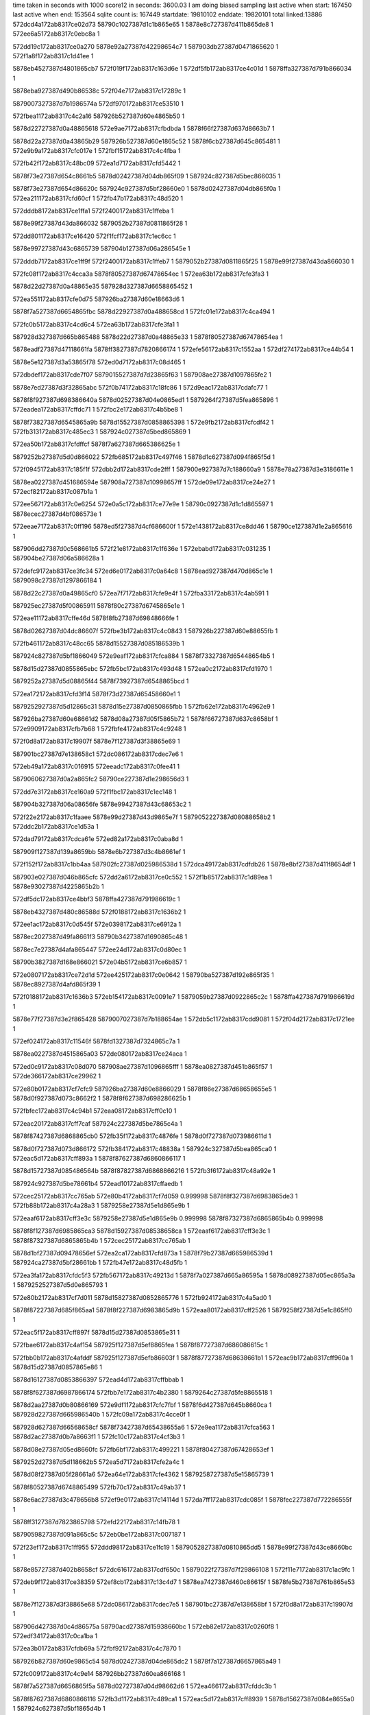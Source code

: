 time taken in seconds with 1000 score12 in seconds: 3600.03
I am doing biased sampling
last active when start: 167450
last active when end: 153564
sqlite count is: 167449
startdate: 19810102
enddate: 19820101
total linked:13886
572dcd4a172ab8317ce02d73
58790c1027387d1c1b865e65
1
5878e8c727387d411b865de8
1
572ee6a5172ab8317c0ebc8a
1
 
572dd19c172ab8317ce0a270
5878e92a27387d42298654c7
1
587903db27387d0471865620
1
572f1a8f172ab8317c1d41ee
1
 
5878eb4527387d4801865cb7
572f019f172ab8317c163d6e
1
572df5fb172ab8317ce4c01d
1
5878ffa327387d791b866034
1
 
5878eba927387d490b86538c
572f04e7172ab8317c17289c
1
 
5879007327387d7b1986574a
572df970172ab8317ce53510
1
 
572fbea1172ab8317c4c2a16
587926b527387d60e4865b50
1
 
5878d22727387d0a48865618
572e9ae7172ab8317cfbdbda
1
5878f66f27387d637d8663b7
1
 
5878d22a27387d0a43865b29
587926b527387d60e1865c52
1
5878f6cb27387d645c865481
1
572e9b9a172ab8317cfc017e
1
572fbf15172ab8317c4c4fba
1
 
572fb42f172ab8317c48bc09
572ea1d7172ab8317cfd5442
1
 
5878f73e27387d654c8661b5
5878d02427387d04db865f09
1
587924c827387d5bec866035
1
 
5878f73e27387d654d86620c
587924c927387d5bf28660e0
1
5878d02427387d04db865f0a
1
572ea211172ab8317cfd60cf
1
572fb47b172ab8317c48d520
1
 
572dddb8172ab8317ce1ffa1
572f2400172ab8317c1ffeba
1
 
5878e99f27387d43da866032
5879052b27387d0811865f28
1
 
572dd801172ab8317ce16420
572f1fcf172ab8317c1ec6cc
1
 
5878e99727387d43c6865739
587904b127387d06a286545e
1
 
572dddb7172ab8317ce1ff9f
572f2400172ab8317c1ffeb7
1
5879052b27387d0811865f25
1
5878e99f27387d43da866030
1
 
572fc08f172ab8317c4cca3a
5878f80527387d67478654ec
1
572ea63b172ab8317cfe3fa3
1
 
5878d22d27387d0a48865e35
587928d327387d6658865452
1
 
572ea551172ab8317cfe0d75
587926ba27387d60e18663d6
1
 
5878f7a527387d6654865fbc
5878d22927387d0a488658cd
1
572fc01e172ab8317c4ca494
1
 
572fc0b5172ab8317c4cd6c4
572ea63b172ab8317cfe3fa1
1
 
587928d327387d665b865488
5878d22d27387d0a48865e33
1
5878f80527387d67478654ea
1
 
5878eadf27387d47118661fa
5878ff3827387d7820866174
1
572efe56172ab8317c1552aa
1
572df274172ab8317ce44b54
1
 
5878e5e127387d3a53865f78
572ed0d7172ab8317c08d465
1
 
572dbdef172ab8317cde7f07
5879015527387d7d23865f63
1
587908ae27387d1097865fe2
1
 
5878e7ed27387d3f32865abc
572f0b74172ab8317c18fc86
1
572d9eac172ab8317cdafc77
1
 
5878f8f927387d698386640a
5878d02527387d04e0865ed1
1
5879264f27387d5fea865896
1
572eadea172ab8317cffdc71
1
572fbc2e172ab8317c4b5be8
1
 
5878f73827387d6545865a9b
5878d15527387d0858865398
1
572e9fb2172ab8317cfcdf42
1
572fb313172ab8317c485ec3
1
587924c027387d5bed865869
1
 
572ea50b172ab8317cfdffcf
5878f7a627387d665386625e
1
 
5879252b27387d5d0d866022
572fb685172ab8317c497f46
1
5878d1c627387d094f865f5d
1
 
572f0945172ab8317c185f1f
572dbb2d172ab8317cde2fff
1
587900e927387d7c188660a9
1
5878e78a27387d3e3186611e
1
 
5878ea0227387d451686594e
587908a727387d10998657ff
1
572de09e172ab8317ce24e27
1
572ecf82172ab8317c087b1a
1
 
572ee567172ab8317c0e6254
572e0a5c172ab8317ce77e9e
1
58790c0927387d1c1d865597
1
5878ecec27387d4bf086573e
1
 
572eeae7172ab8317c0ff196
5878ed5f27387d4cf686600f
1
572e1438172ab8317ce8dd46
1
58790ce127387d1e2a865616
1
 
587906dd27387d0c568661b5
572f21e8172ab8317c1f636e
1
572ebabd172ab8317c031235
1
587904be27387d06a586628a
1
 
572defc9172ab8317ce3fc34
572ed6e0172ab8317c0a64c8
1
5878ead927387d470d865c1e
1
5879098c27387d1297866184
1
 
5878d22c27387d0a49865cf0
572ea7f7172ab8317cfe9e4f
1
572fba33172ab8317c4ab591
1
 
587925ec27387d5f00865911
5878f80c27387d6745865e1e
1
 
572eae11172ab8317cffe46d
5878f8fb27387d69848666fe
1
 
5878d02627387d04dc86607f
572fbe3b172ab8317c4c0843
1
587926b227387d60e88655fb
1
 
572fb461172ab8317c48cc65
5878d15527387d085186539b
1
 
587924c827387d5bf1866049
572e9eaf172ab8317cfca884
1
5878f73327387d65448654b5
1
 
5878d15d27387d0855865ebc
572fb5bc172ab8317c493d48
1
572ea0c2172ab8317cfd1970
1
 
5879252a27387d5d08865f44
5878f73927387d6548865bcd
1
 
572ea172172ab8317cfd3f14
5878f73d27387d65458660e1
1
 
5879252927387d5d12865c31
5878d15e27387d0850865fbb
1
572fb62e172ab8317c4962e9
1
 
587926ba27387d60e68661d2
5878d08a27387d05f5865b72
1
5878f66727387d637c8658bf
1
572e9909172ab8317cfb7b68
1
572fbfe4172ab8317c4c9248
1
 
572f0d8a172ab8317c19907f
5878e7f127387d3f38865e69
1
 
587901bc27387d7e138658c1
572dc086172ab8317cdec7e6
1
 
572eb49a172ab8317c016915
572eeadc172ab8317c0fee41
1
 
5879060627387d0a2a865fc2
58790ce227387d1e298656d3
1
 
572dd7e3172ab8317ce160a9
572f1fbc172ab8317c1ec148
1
 
587904b327387d06a08656fe
5878e99427387d43c68653c2
1
 
572f22e2172ab8317c1faaee
5878e99d27387d43d9865e7f
1
5879052227387d08088658b2
1
572ddc2b172ab8317ce1d53a
1
 
572dad79172ab8317cdca61e
572ed82a172ab8317c0aba8d
1
 
587909f127387d139a8659bb
5878e6b727387d3c4b8661ef
1
 
572f152f172ab8317c1bb4aa
587902fc27387d025986538d
1
572dca49172ab8317cdfdb26
1
5878e8bf27387d411f8654df
1
 
587903e027387d046b865cfc
572dd2a6172ab8317ce0c552
1
572f1b85172ab8317c1d89ea
1
5878e93027387d4225865b2b
1
 
572df5dc172ab8317ce4bbf3
5878ffa427387d791986619c
1
 
5878eb4327387d480c86588d
572f0188172ab8317c1636b2
1
 
572ee1ac172ab8317c0d545f
572e0398172ab8317ce6912a
1
 
5878ec2027387d49fa8661f3
58790b3427387d1690865c48
1
 
5878ec7e27387d4afa865447
572ee24d172ab8317c0d80ec
1
 
58790b3827387d168e866021
572e04b5172ab8317ce6b857
1
 
572e0807172ab8317ce72d1d
572ee425172ab8317c0e0642
1
58790ba527387d192e865f35
1
5878ec8927387d4afd865f39
1
 
572f0188172ab8317c1636b3
572eb154172ab8317c0091e7
1
5879059b27387d0922865c2c
1
5878ffa427387d791986619d
1
 
5878e77f27387d3e2f865428
5879007027387d7b188654ae
1
572db5c1172ab8317cdd9081
1
572f04d2172ab8317c1721ee
1
 
572ef024172ab8317c11546f
5878fd1327387d7324865c7a
1
 
5878ea0227387d4515865a03
572de080172ab8317ce24aca
1
 
572ed0c9172ab8317c08d070
587908ae27387d1096865fff
1
5878ea0827387d451b865f57
1
572de366172ab8317ce29962
1
 
572e80b0172ab8317cf7cfc9
587926ba27387d60e8866029
1
5878f86e27387d68658655e5
1
5878d0f927387d073c8662f2
1
5878f8f627387d698286625b
1
 
572fbfec172ab8317c4c94b1
572eaa08172ab8317cff0c10
1
 
572eac20172ab8317cff7caf
587924c227387d5be7865c4a
1
 
5878f87427387d6868865cb0
572fb35f172ab8317c4876fe
1
5878d0f727387d073986611d
1
 
5878d0f727387d073d866172
572fb384172ab8317c48838a
1
587924c327387d5bea865ca0
1
572eac5d172ab8317cff893a
1
5878f87627387d6860866117
1
 
5878d15727387d085486564b
5878f87827387d6868866216
1
572fb3f6172ab8317c48a92e
1
 
587924c927387d5be78661b4
572ead10172ab8317cffaedb
1
 
572cec25172ab8317cc765ab
572e80b4172ab8317cf7d059
0.999998
5878f8f327387d6983865de3
1
572fb88b172ab8317c4a28a3
1
5879258e27387d5e1d865e9b
1
 
572eaaf6172ab8317cff3e3c
5879258e27387d5e1d865e9b
0.999998
5878f87327387d6865865b4b
0.999998
 
5878f8f127387d6985865ca3
5878d15927387d08538658ca
1
572eaaf6172ab8317cff3e3c
1
5878f87327387d6865865b4b
1
572cec25172ab8317cc765ab
1
 
5878d1bf27387d09478656ef
572ea2ca172ab8317cfd873a
1
5878f79b27387d665986539d
1
587924ca27387d5bf28661bb
1
572fb47e172ab8317c48d5fb
1
 
572ea3fa172ab8317cfdc5f3
572fb567172ab8317c49213d
1
5878f7a027387d665a86595a
1
5878d08927387d05ec865a3a
1
5879252527387d5d0e865793
1
 
572e80b2172ab8317cf7d011
5878d15827387d0852865776
1
572fb924172ab8317c4a5ad0
1
 
5878f87227387d685f865aa1
5878f8f227387d6983865d9b
1
572eaa80172ab8317cff2526
1
5879258f27387d5e1c865ff0
1
 
572eac5f172ab8317cff897f
5878d15d27387d0853865e31
1
 
572fbae6172ab8317c4af154
587925f127387d5ef8865fea
1
5878f87727387d686086615c
1
 
572fbb0b172ab8317c4afddf
587925f127387d5efb86603f
1
5878f87727387d68638661b1
1
572eac9b172ab8317cff960a
1
5878d15d27387d0857865e86
1
 
5878d16127387d0853866397
572ead4d172ab8317cffbbab
1
 
5878f8f627387d6987866174
572fbb7e172ab8317c4b2380
1
5879264c27387d5fe8865518
1
 
5878d2aa27387d0b80866169
572e9df1172ab8317cfc7fbf
1
5878f6d427387d645b8660ca
1
587928d227387d665986540b
1
572fc09a172ab8317c4cce0f
1
 
587928d627387d66568658cf
5878f73427387d65438655a6
1
572e9ea1172ab8317cfca563
1
5878d2ac27387d0b7a8663f1
1
572fc10c172ab8317c4cf3b3
1
 
5878d08e27387d05ed8660fc
572fb6bf172ab8317c499221
1
5878f80427387d67428653ef
1
 
5879252d27387d5d118662b5
572ea5d7172ab8317cfe2a4c
1
 
5878d08f27387d05f28661a6
572ea64e172ab8317cfe4362
1
5879258727387d5e15865739
1
 
5878f80527387d6748865499
572fb70c172ab8317c49ab37
1
 
5878e6ac27387d3c478656b8
572ef9e0172ab8317c14114d
1
572da7ff172ab8317cdc085f
1
5878fec227387d772286555f
1
 
5878ff3127387d7823865798
572efd22172ab8317c14fb78
1
 
5879059827387d091a865c5c
572eb0be172ab8317c007187
1
 
572f23ef172ab8317c1ff955
572ddd98172ab8317ce1fc19
1
5879052827387d0810865dd5
1
5878e99f27387d43ce8660bc
1
 
5878e85727387d402b8658cf
572dc616172ab8317cdf650c
1
5879022f27387d7f29866108
1
572f11e7172ab8317c1ac9fc
1
 
572deb9f172ab8317ce38359
572ef8cb172ab8317c13c4d7
1
5878ea7427387d460c86615f
1
5878fe5b27387d761b865e53
1
 
5878e7f127387d3f38865e68
572dc086172ab8317cdec7e5
1
587901bc27387d7e138658bf
1
572f0d8a172ab8317c19907d
1
 
587906d427387d0c4d86575a
58790acd27387d15938660bc
1
572eb82e172ab8317c0260f8
1
572edf34172ab8317c0ca1ba
1
 
572ea3b0172ab8317cfdb69a
572fbf92172ab8317c4c7870
1
 
587926b827387d60e9865c54
5878d02427387d04de865dc2
1
5878f7a127387d6657865a49
1
 
572fc009172ab8317c4c9e14
587926bb27387d60ea866168
1
 
5878f7a527387d6656865f5a
5878d02727387d04d98662d6
1
572ea466172ab8317cfddc3b
1
 
5878f87627387d6860866116
572fb3d1172ab8317c489ca1
1
572eac5d172ab8317cff8939
1
5878d15627387d084e8655a0
1
587924c627387d5bf1865d4b
1
 
572ea94e172ab8317cfee629
5878d0ee27387d073b865550
1
572fc085172ab8317c4cc6df
1
 
5878f80e27387d674c8660c6
587928d327387d6657865513
1
 
5878f66527387d6367865869
572e9825172ab8317cfb525e
1
 
5879252627387d5d11865933
572fb59d172ab8317c493325
1
5878d16027387d0856866269
1
 
572fbfec172ab8317c4c94b0
5878f80d27387d6748865f1e
1
 
587926ba27387d60e8866028
5878d08d27387d05ef865fce
1
572ea823172ab8317cfea773
1
 
572fb803172ab8317c49fbd5
572e9c17172ab8317cfc1b18
1
 
5879258b27387d5e1c865a81
5878d1c927387d094f8663b7
1
5878f6cf27387d64568659c1
1
 
572df83a172ab8317ce50c03
5879000e27387d7a26865f2f
1
 
5878eb4b27387d480786636b
572f03c2172ab8317c16d705
1
 
5878ec8227387d4af686595e
572e05c8172ab8317ce6ddfe
1
 
5879022d27387d7f23865f0f
572f10c6172ab8317c1a7aad
1
 
5878ec1f27387d49fd866021
572e03a8172ab8317ce6936a
1
587901c227387d7e1a865e5f
1
572f0eac172ab8317c19e373
1
 
5878e6b127387d3c4e865b1d
5879098c27387d129786608e
1
572ed6dd172ab8317c0a63d2
1
572daada172ab8317cdc5a1a
1
 
572eb659172ab8317c01e193
572ed4d4172ab8317c09dd9a
1
5879066c27387d0b3e865a24
1
5879098227387d129a865472
1
 
572e0b57172ab8317ce7a0d8
5879030527387d0253865ded
1
5878eced27387d4beb8658e8
1
572f163a172ab8317c1c002a
1
 
5878f66927387d637b865b9d
572fbeb8172ab8317c4c317c
1
 
587926b527387d60e6865a92
5878d22827387d0a418658be
1
572e99de172ab8317cfba2e8
1
 
572fbb12172ab8317c4b0013
587925f427387d5efb866273
1
 
5878d22627387d0a4b8654cf
5878f6ce27387d645f86583a
1
572e9cbf172ab8317cfc3e33
1
 
587928d327387d66518655d0
572fc03d172ab8317c4caef4
1
5878f6d027387d6458865af7
1
572e9c2f172ab8317cfc2060
1
5878d22f27387d0a4a866025
1
 
572ea3d5172ab8317cfdbe6a
5878d08c27387d05ed865dfb
1
5878f7a027387d66588659f5
1
 
572fb639172ab8317c49667e
5879252827387d5d13865bb4
1
 
572e9725172ab8317cfb257b
5879265727387d5ff4865f4b
1
5878f66227387d637286543a
1
 
572fbd3a172ab8317c4bb405
5878d1c527387d094c865d81
1
 
5878d22b27387d0a4e865a8a
5878f6d527387d645886620c
1
572fbbd4172ab8317c4b3eca
1
 
5879264d27387d5ff08653e4
572e9de3172ab8317cfc7cef
1
 
587a045e27387d2b7e8653d4
587a05a827387d2ea3866224
0.999958
 
5878e7e827387d3f3386543e
572edf37172ab8317c0ca2bc
1
572dbc71172ab8317cde53e7
1
58790ace27387d15938661be
1
 
5878e8c627387d4122865c5a
58790c1227387d1c25865f3e
1
572dce97172ab8317ce05087
1
572ee737172ab8317c0ee617
1
 
572efd2b172ab8317c14fe2e
5879066f27387d0b39865d94
1
5878ff3327387d7823865a4e
1
572eb6cf172ab8317c020181
1
 
572f02a1172ab8317c168603
5878eb4927387d480b865f4f
1
572df704172ab8317ce4e345
1
5879000a27387d7a20865b83
1
 
572fb35b172ab8317c487613
5878f73727387d65478659ae
1
587924c327387d5bf2865b5f
1
 
5878d01d27387d04d78655c8
572e9fd0172ab8317cfce679
1
 
572ea2d6172ab8317cfd8995
5878d02727387d04d986624a
1
5878f79d27387d66598655f8
1
5879252527387d5d0c8657a0
1
 
572fb54d172ab8317c491926
5878d02727387d04d986624a
1
5878f79d27387d66598655f8
1
 
572fb90c172ab8317c4a52b9
572ea8a8172ab8317cfec32a
1
5878d0f227387d073d865a7d
1
 
5878f80f27387d6742866269
5879258f27387d5e1b865ffd
1
 
572ea9d6172ab8317cff01e1
587925eb27387d5ef8865992
1
5878f86d27387d68638653da
1
 
572fb9c7172ab8317c4a9170
5878d0f627387d0733866038
1
 
5878fec727387d771e865bcf
5878ead827387d470e865a4c
1
572dee4f172ab8317ce3d1ae
1
572efafc172ab8317c146101
1
 
572dfcd1172ab8317ce5a5d6
587900e427387d7c1a865a70
1
 
572f081a172ab8317c180b90
5878ebb327387d490e865e90
1
 
572ef023172ab8317c11541c
5878e5dc27387d3a4b8659c1
1
5878fd1327387d7324865c27
1
572d9bc9172ab8317cdaa96a
1
 
5878e85827387d402b86595c
572f11ea172ab8317c1acacc
1
572dc61a172ab8317cdf6599
1
5879023027387d7f298661d8
1
 
572dbdcc172ab8317cde7b00
572edfd2172ab8317c0ccf80
1
 
5878e7ed27387d3f31865ac7
58790acf27387d159d8661bc
1
 
5878eb4327387d48038659e0
572df4a9172ab8317ce49492
1
 
587909f327387d13a4865bef
572ed977172ab8317c0b123b
1
 
572eb61e172ab8317c01d175
5879066c27387d0b39865a4e
1
 
5879091c27387d11a8865b9e
572ed378172ab8317c098327
1
 
572eacdf172ab8317cffa3cc
5878d02027387d04d6865aa0
1
5878f87927387d686686633d
1
 
5879252a27387d5d08865ee9
572fb5bb172ab8317c493ced
1
 
572fb788172ab8317c49d371
5879258927387d5e13865ad1
1
 
5878f66627387d63678659e7
572e982d172ab8317cfb53dc
1
5878d08627387d05eb865694
1
 
5878f73527387d65438656dd
572e9ea6172ab8317cfca69a
1
 
5879264d27387d5fec8653f5
5878d0f927387d07348663b8
1
572fbbae172ab8317c4b32a5
1
 
572ea5a6172ab8317cfe1ef8
5878f7a627387d66578660f7
1
 
572fc057172ab8317c4cb791
587928d327387d6653865635
1
5878d1c527387d094e865d86
1
 
572e9dc0172ab8317cfc758c
5878d22f27387d0a49866011
1
 
5878f6d527387d64548662cd
587924bf27387d5bf28655f4
1
572fb2c1172ab8317c4843e2
1
 
572ead52172ab8317cffbce3
572fb67a172ab8317c497ba5
1
 
5878f8f327387d6988865da4
5878d02227387d04dc865b4d
1
5879252b27387d5d0c866093
1
 
572fb827172ab8317c4a0775
5878d09027387d05f08663a4
1
 
5879258c27387d5e14865dfd
572ea698172ab8317cfe5245
1
5878f80727387d674b865746
1
 
5879007227387d7b19865707
5879067227387d0b3c8661ab
1
572eb7a3172ab8317c023a82
1
572f04e6172ab8317c172859
1
 
5878fec227387d7724865590
572da830172ab8317cdc0dd6
1
572ef9fb172ab8317c1419a2
1
5878e6ab27387d3c4986540b
1
 
572dca47172ab8317cdfdaf9
58790c0927387d1c1c865696
1
5878e8bf27387d411f8654b2
1
572ee55d172ab8317c0e5f41
1
 
572ef6be172ab8317c132fff
572da42a172ab8317cdb98d4
1
5878e64827387d3b3c865d27
1
5878fdef27387d7522866003
1
 
572df5db172ab8317ce4bbc5
572eda1d172ab8317c0b3f05
1
5878eb4327387d480c86585f
1
587909f727387d13a2866005
1
 
572fb800172ab8317c49fab1
5878f7a627387d665b8660f1
1
 
5878d22d27387d0a41865e9b
5879258b27387d5e1c86595d
1
572ea57d172ab8317cfe16ce
1
 
5878f66327387d63728654d1
572e9728172ab8317cfb2612
1
5878d08d27387d05f1865ec8
1
 
587926b127387d60e2865694
572fbdf1172ab8317c4bf070
1
 
587928d827387d6653865b32
572fc0ee172ab8317c4ce9c2
1
 
5878f8f927387d698586646f
572eae1c172ab8317cffe6e6
1
5878d08927387d05f186595f
1
572fbd7f172ab8317c4bcacd
1
5879265727387d5fed8661b9
1
 
572fb67a172ab8317c497ba6
5879252b27387d5d0c866094
1
 
5878f8f927387d697f866528
5878d02127387d04d9865af8
1
572ead8e172ab8317cffc96f
1
 
587906da27387d0c4e865e5c
572ee600172ab8317c0e8e4b
1
 
58790c0b27387d1c1c8658da
572eb976172ab8317c02b962
1
 
572df115172ab8317ce42241
572efd34172ab8317c15011b
1
5878eadb27387d4710865d89
1
5878ff3227387d7824865929
1
 
58790acf27387d159386636c
587905fc27387d0a288653aa
1
572eb275172ab8317c00d299
1
572edf3d172ab8317c0ca46a
1
 
572f0ead172ab8317c19e38e
572dc20b172ab8317cdef225
1
5878e7f227387d3f37865ff4
1
587901c227387d7e1a865e7a
1
 
58790c1027387d1c26865cea
5878e8c827387d4122865e40
1
572ee73e172ab8317c0ee7d5
1
572dcea8172ab8317ce0526d
1
 
5878e92e27387d4226865971
572dd2b7172ab8317ce0c7aa
1
572ee915172ab8317c0f6b4f
1
58790c7a27387d1d34865a23
1
 
572ecf7f172ab8317c087a3f
572eb56c172ab8317c01a26d
1
 
587908aa27387d1098865b36
5879066627387d0b3b8653fa
1
 
5878fd7e27387d7418865a58
572eb5a5172ab8317c01b1ec
1
 
5879066a27387d0b3e865743
572ef261172ab8317c11f50d
1
 
572edc16172ab8317c0bc556
572df961172ab8317ce53311
1
5878ebaa27387d490a86559f
1
58790a5f27387d1494865c02
1
 
5878e7ed27387d3f32865a70
572dbdec172ab8317cde7ebb
1
572edfdd172ab8317c0cd2c1
1
58790b2d27387d16878654c6
1
 
572ddf3d172ab8317ce22828
572eced8172ab8317c084f2b
1
 
5878e9fe27387d45198653df
587908a427387d109a8654c4
1
 
5879022b27387d7f21865c91
572f10db172ab8317c1a8053
1
572e05e0172ab8317ce6e195
1
5878ec8127387d4af88658e3
1
 
572ef26b172ab8317c11f7cc
5878ea0827387d451c865f5e
1
 
5878fd7d27387d7419865905
572de38a172ab8317ce29d7b
1
 
572f1b91172ab8317c1d8d8d
587903e027387d046c865c8d
1
5878ed5727387d4cf3865810
1
572e1102172ab8317ce86761
1
 
572f0fcb172ab8317c1a34ae
572dc37c172ab8317cdf1b4f
1
 
5879022627387d7f2886561e
5878e85327387d402a865444
1
 
5878f66227387d636786543b
572e970d172ab8317cfb216a
1
5879252d27387d5d0e8662c2
1
5878d2a727387d0b81865e07
1
572fb699172ab8317c4985f8
1
 
572ea8a1172ab8317cfec1c1
5878d1c027387d094d8657aa
1
587924c127387d5beb865ab5
1
 
5878f80e27387d6742866100
572fb300172ab8317c4858eb
1
 
5879265127387d5feb865b37
5878f73327387d654d865388
1
572fbc43172ab8317c4b629b
1
5878d09027387d05ed86629f
1
572e9f57172ab8317cfccbf9
1
 
572fbcdb172ab8317c4b94c7
572ea043172ab8317cfcfe29
1
 
5878f73727387d654d8658f2
5878d0ed27387d07378653bb
1
5879265327387d5fec865c8b
1
 
587926b327387d60e786577d
572ea254172ab8317cfd6f15
1
5878f79b27387d66538653e4
1
5878d0f527387d073b865edc
1
572fbe33172ab8317c4c05b3
1
 
572ea30b172ab8317cfd94b9
587926b327387d60e586587f
1
 
572fbea5172ab8317c4c2b57
5878d0f627387d073a865fdb
1
5878f79c27387d665c8654e6
1
 
572fc02b172ab8317c4ca8cf
572ea567172ab8317cfe1228
1
587928d227387d66508653c7
1
 
5878d15b27387d0858865b19
5878f7a527387d665c86605d
1
 
587928d227387d6656865437
5878d15b27387d0855865bc3
1
572fc076172ab8317c4cc1e7
1
 
572fb40d172ab8317c48b0bf
587924c927387d5bea866121
1
 
5878d1c527387d0950865d66
572ea9cf172ab8317cff0079
1
5878f86f27387d6862865684
1
 
572fc00f172ab8317c4ca017
5878f66927387d637b865c34
1
5878d0f127387d0735865a07
1
572e99e1172ab8317cfba37f
1
587926bc27387d60ea86636b
1
 
572fb465172ab8317c48cda9
587924c927387d5bf186618d
1
5878d15d27387d0858865d53
1
572e9ef8172ab8317cfcb787
1
5878f73627387d6547865782
1
 
5878d22927387d0a4a8658f9
572eac63172ab8317cff8a72
1
572fb5b5172ab8317c493ab8
1
5878f87727387d686086624f
1
5879252827387d5d08865cb4
1
 
572fb4d6172ab8317c48f34a
5878d16027387d0856866264
1
572e9fa8172ab8317cfcdd2b
1
 
5878f73627387d6545865884
5879252427387d5d0e865666
1
 
572fb733172ab8317c49b826
5878f66227387d636786543d
1
 
5879258527387d5e198653e0
5878d2a727387d0b81865e09
1
572e970d172ab8317cfb216c
1
 
587928d327387d665a865427
572e9ac9172ab8317cfbd5af
1
5878f66d27387d637a86619e
1
572fc0a7172ab8317c4cd247
1
5878d0f527387d0735865f6d
1
 
572dc62d172ab8317cdf67da
5879022f27387d7f2786611d
1
5878e85927387d4025865b9d
1
572f11f5172ab8317c1ace23
1
 
5878e99627387d43c686568b
572dd7fc172ab8317ce16372
1
587904b327387d06a1865740
1
572f1fcb172ab8317c1ec59c
1
 
572dc62d172ab8317cdf67d9
5878e85927387d4025865b9c
1
58790b9f27387d19308658b0
1
572ee38b172ab8317c0ddb1b
1
 
5879044e27387d05a6865e5b
58790b9f27387d19308658b0
0.999976
572e142f172ab8317ce8dc00
0.999976
5878ed6127387d4cf78662db
1
572f1eb7172ab8317c1e774d
1
572ee38b172ab8317c0ddb1b
0.999976
 
5878edc527387d4dfd865b8e
587904b727387d069d865c43
1
572f20d4172ab8317c1f13e3
1
572e165c172ab8317ce92a1d
1
 
572dac2b172ab8317cdc8120
58790cea27387d1e26866089
1
572efd33172ab8317c1500be
1
5878edc527387d4e078659ef
1
 
5878e6b327387d3c4f865d81
5878ff3227387d78248658cc
1
572eecb7172ab8317c107625
1
572e176f172ab8317ce95132
1
 
572f007e172ab8317c15ecb0
572df4bc172ab8317ce4971f
1
5878eb4227387d480286585b
1
5878ff9f27387d7913865ccc
1
 
572dbf3b172ab8317cdea3a7
5879015727387d7d2b86606c
1
5878e7f027387d3f30865ecc
1
572f0c81172ab8317c1946d3
1
 
572dcbc4172ab8317ce0044c
572f164b172ab8317c1c0554
1
 
5879030727387d0255865f05
5878e8c327387d411e865963
1
 
572ddad5172ab8317ce1b12a
5878e99b27387d43dd865aff
1
58790cea27387d1e2686608a
1
572eecb7172ab8317c107626
1
 
572dddb0172ab8317ce1fedb
572f23fd172ab8317c1ffd9c
1
5878e9a127387d43ce86637e
1
5879052927387d0811865e0a
1
 
572df262172ab8317ce448fa
572ed831172ab8317c0abc6b
1
587909ef27387d139b865787
1
5878eae027387d47138663b2
1
 
5878d0ef27387d073c865688
572e9985172ab8317cfb914a
1
 
5879258a27387d5e1d8658b4
5878f66a27387d6375865e59
1
572fb7f1172ab8317c49f5f6
1
 
572e9c8e172ab8317cfc3465
5878f6d027387d645d865aa2
1
 
587925eb27387d5efa865903
5878d15727387d084f8656d7
1
572fb9dd172ab8317c4a9905
1
 
5878d0ef27387d073c865687
5878d2ab27387d0b778663a2
0.999976
572fb23d172ab8317c48194a
1
 
5878f66a27387d6367865e03
5879258a27387d5e1d8658b3
1
572e993e172ab8317cfb84be
1
572fb7f1172ab8317c49f5f5
1
5878d0ef27387d073c865687
1
 
572ea7ae172ab8317cfe8e92
5878d2ab27387d0b778663a2
1
572fb23d172ab8317c48194a
1
 
5878f80c27387d6743865ea9
587924bc27387d5be8865410
1
572fb23d172ab8317c48194a
1
5878d2ab27387d0b778663a2
1
 
572fb28b172ab8317c483262
5878d2ab27387d0b7a8663a6
1
 
5878f80d27387d6748865f53
572ea823172ab8317cfea7a8
1
587924bd27387d5bee8654bc
1
 
572ea85f172ab8317cfeb433
5878d2ad27387d0b7f86662a
1
572eac21172ab8317cff7ce3
1
587924be27387d5bf1865512
1
5878f87427387d6868865ce4
1
 
572fb2b2172ab8317c483eee
5878f80b27387d674c865b96
1
 
5878d02527387d04de866000
5879252427387d5d13865668
1
572fb515172ab8317c4907a6
1
 
572ea954172ab8317cfee761
587924c227387d5be9865bb6
1
 
572fb375172ab8317c487e8e
5878d1c427387d094b865cba
1
5878f80f27387d674c8661fe
1
 
572fb731172ab8317c49b740
5878f66327387d637c865438
1
5878d08e27387d05ed8660b1
1
 
5879258727387d5e1886570c
572e97de172ab8317cfb4609
1
 
572fb88a172ab8317c4a2823
572e9a37172ab8317cfbb6ee
1
5879258e27387d5e1d865e1b
1
5878f66e27387d637286636d
1
 
5878d15827387d085286572d
572fba28172ab8317c4ab21c
1
 
5878f6d027387d645f865af9
572e9ccd172ab8317cfc40f2
1
587925ed27387d5f018659ae
1
 
572fba74172ab8317c4acb32
5878f6d027387d645a865ba5
1
572e9d42172ab8317cfc5a0a
1
587925ef27387d5efa865e6a
1
 
572ea0b3172ab8317cfd163e
5878f73a27387d6547865cad
1
572fbcb2172ab8317c4b8757
1
 
5878d1be27387d094f8654be
5879265427387d5ff4865b51
1
 
572f1ece172ab8317c1e7ea2
572e144f172ab8317ce8e0b4
1
5878ed6127387d4cf686637d
1
5879045027387d059e86619e
1
 
58790aca27387d1596865cc3
572edeb5172ab8317c0c7d31
1
5878e78b27387d3e3486624a
1
572dbb58172ab8317cde353d
1
 
572ee39e172ab8317c0de0d1
5878ec8527387d4af8865d6c
1
572e0726172ab8317ce70ed2
1
58790ba127387d1931865a54
1
 
587906d727387d0c4a865b9c
572f155a172ab8317c1bc1a2
1
572eb95e172ab8317c02b290
1
587902fd27387d025c86544f
1
 
572dba04172ab8317cde0e09
5878e78627387d3e36865ba6
1
 
587900e227387d7c1d8657b6
572f0847172ab8317c18191e
1
 
572f1996172ab8317c1cf9cc
5879037927387d0370866367
1
5878e8cd27387d41268662dd
1
572dd052172ab8317ce07fbe
1
 
572f1cc2172ab8317c1de4aa
5878e93227387d4225865dce
1
587903e527387d0475866242
1
572dd408172ab8317ce0f4bb
1
 
5878e9fe27387d451a865443
572ecee7172ab8317c085341
1
 
587908a427387d109b8654c8
572ddf64172ab8317ce22c9e
1
 
572eb5a9172ab8317c01b336
572ed0e4172ab8317c08d7f4
1
5879066727387d0b3f86547b
1
587908b527387d1097866371
1
 
58790aca27387d1596865cc2
572dfe38172ab8317ce5d5f2
1
5878ebb527387d490e8661e6
1
572edeb5172ab8317c0c7d30
1
 
572f1aa4172ab8317c1d487a
587903d927387d0473865488
1
 
5878e92b27387d422a86550c
572dd1bd172ab8317ce0a6c7
1
 
5878f66227387d63678653e2
5878d02127387d04d9865aac
1
5879252c27387d5d0a866161
1
572fb664172ab8317c49744f
1
572e970b172ab8317cfb2111
1
 
572eaa9a172ab8317cff2a94
5878d0f427387d0738865d1f
1
5879258f27387d5e12866365
1
 
572fb8b3172ab8317c4a3591
5878f87027387d68618657eb
1
 
5878f73b27387d6548865e17
587924bd27387d5beb865548
1
572ea0cd172ab8317cfd1bba
1
572fb267172ab8317c4826b8
1
 
5878f73f27387d654586632b
587924c127387d5be8865a5c
1
572ea17c172ab8317cfd415e
1
5878d01d27387d04e586545a
1
572fb2da172ab8317c484c5c
1
 
572eaa5d172ab8317cff1e08
572fb88d172ab8317c4a2905
1
5879258f27387d5e1d865efd
1
 
5878f86f27387d685e865795
5878d0f427387d0738865d1e
1
 
5878f8f927387d6985866441
572eae1b172ab8317cffe6b8
1
5878d15d27387d0855865e17
1
 
587925f127387d5ef886604b
572fbae7172ab8317c4af1b5
1
 
572e9727172ab8317cfb25e5
572fbb58172ab8317c4b1756
1
 
5878d16027387d0852866328
5878f66327387d63728654a4
1
587925f327387d5f0086614a
1
 
5878f66b27387d6372865f70
5878d1c227387d094a8659aa
1
572fbc8f172ab8317c4b7bae
1
5879265127387d5ff38657cc
1
572e995d172ab8317cfb8a3d
1
 
572fbd02172ab8317c4ba150
5879265427387d5ff0865cde
1
 
572e9ef7172ab8317cfcb75b
5878f73627387d6547865756
1
587928d227387d66508653c4
1
572fc02b172ab8317c4ca8cc
1
5878d23027387d0a498661b5
1
 
5878d15d27387d0856865e6d
5878f8fc27387d69888666bd
1
 
587925f227387d5efb8660a1
572eae58172ab8317cfff344
1
572fbb0d172ab8317c4afe41
1
 
587a067227387d30a7865a2a
587a07af27387d33be86586c
0.999957
 
587a053127387d2d878653ec
587a02c127387d275f865d5a
0.999996
 
5879014b27387d7d288653cc
572dbc98172ab8317cde58b5
1
5878e7e927387d3f348654fa
1
572f0a60172ab8317c18afcf
1
 
572ee6a7172ab8317c0ebd3a
5878e8c827387d411b865ebd
1
58790c1127387d1c1b865f15
1
572dcd51172ab8317ce02e48
1
 
572eb532172ab8317c0192f8
5879066727387d0b378654cd
1
 
572f240c172ab8317c20023f
5879053127387d08068662ad
1
 
572ef8f1172ab8317c13d005
5878e64d27387d3b44866075
1
572da6fb172ab8317cdbe978
1
5878fe5d27387d760f86615d
1
 
572f0fd9172ab8317c1a38f9
572dc390172ab8317cdf1dfd
1
 
5879022627387d7f29865657
5878e85527387d402a8656f2
1
 
572ef392172ab8317c124a2d
572de507172ab8317ce2c6fc
1
 
5878fd8427387d7415866222
5878ea0927387d451b86602b
1
 
572e006a172ab8317ce6225c
58790b2f27387d1687865727
1
 
5878ec1727387d49f88658e7
572edfe5172ab8317c0cd522
1
 
5878ec8027387d4afb8656e2
58790b3927387d16908661a9
1
572e04e1172ab8317ce6bf04
1
572ee260172ab8317c0d8686
1
 
572fb3f7172ab8317c48a9a8
5878f73f27387d654e8662d1
1
572ea227172ab8317cfd65a6
1
5878d15c27387d0858865c33
1
587924c927387d5be786622e
1
 
572ea4fa172ab8317cfdfc2f
5878f7a727387d66528662d0
1
 
572fb5c5172ab8317c49402c
5879252927387d5d09865e16
1
5878d1c127387d095186581b
1
 
572ea7c2172ab8317cfe92b3
5878d22827387d0a41865815
1
 
5879258927387d5e148659fe
5878f80c27387d6742865eb8
1
572fb791172ab8317c49d6b0
1
 
572ea651172ab8317cfe43fa
587926bc27387d60eb8662f2
1
 
5878d1c327387d0946865c3d
5878f80527387d6748865531
1
572fc01b172ab8317c4ca3b0
1
 
5878f87127387d6869865828
572eab36172ab8317cff4b61
1
587924c927387d5bed8660be
1
5878d23127387d0a46866349
1
572fb44a172ab8317c48c4b6
1
 
5878d1bf27387d094e865681
587926b827387d60e8865d31
1
5878f7a527387d665c866002
1
572ea566172ab8317cfe11cd
1
572fbf55172ab8317c4c64f3
1
 
572fbb23172ab8317c4b05b0
587925f127387d5eff865fec
1
 
5878f73427387d654386563f
5878d0f127387d073886594d
1
572e9ea3172ab8317cfca5fc
1
 
572fb44a172ab8317c48c4b4
572eab73172ab8317cff57ea
1
 
587924c927387d5bed8660bc
5878d23127387d0a46866347
1
5878f87327387d6860865c8d
1
 
58790a5d27387d14968659b2
5879067227387d0b39866193
1
572eb783172ab8317c023246
1
572edb71172ab8317c0b9a52
1
 
572db05f172ab8317cdcf7ef
572f0085172ab8317c15eebc
1
 
5878e71927387d3d37865a44
5878ffa127387d7913865ed8
1
 
572db5ef172ab8317cdd959d
58790a6127387d1494865e93
1
5878e78027387d3e30865532
1
572edc1f172ab8317c0bc7e7
1
 
5878fece27387d77278660a1
572efc31172ab8317c14b73b
1
572defd8172ab8317ce3fe06
1
5878eadb27387d470d865df0
1
 
572eecc0172ab8317c1078de
58790cec27387d1e26866342
1
 
5878edc627387d4dfe865cf1
572e1783172ab8317ce95434
1
 
5878ebb127387d4910865bd6
572dfcf8172ab8317ce5ab40
1
 
58790ac727387d15968659f3
572ede0f172ab8317c0c4d9b
1
 
5878ec1927387d49f7865b53
572e005e172ab8317ce620b6
1
572f0b78172ab8317c18fd97
1
5879015327387d7d22865c62
1
 
5878fd1327387d7329865c3c
5879059427387d091a865781
1
572ef03f172ab8317c115c55
1
572eaeff172ab8317c001320
1
 
572f2300172ab8317c1fb42c
572ebada172ab8317c031a6e
1
 
5879083f27387d0f7a866358
5879052427387d080b8659cc
1
 
572ed0d8172ab8317c08d4e1
587908af27387d109786605e
1
 
5878e5df27387d3a55865c0d
572d9eb2172ab8317cdafd1e
1
 
572eb308172ab8317c00fae2
5879022327387d7f2986539c
1
 
572f0fd0172ab8317c1a363e
587905ff27387d0a31865751
1
 
5878d09027387d05ed8662d1
572e9e65172ab8317cfc981e
1
 
5878f6d427387d645f8660bd
572fbe10172ab8317c4bfa91
1
587926b027387d60e586547f
1
 
572ea94c172ab8317cfee5b8
5878d1c827387d094c866254
1
 
572fb62b172ab8317c4961c3
5879252b27387d5d11865f1d
1
5878f80e27387d674c866055
1
 
572ea101172ab8317cfd26e8
5878d15a27387d0851865a33
1
5878f73a27387d654c865d0f
1
 
587924c027387d5bf186585a
572fb339172ab8317c486aea
1
 
572fb981172ab8317c4a79be
587925ea27387d5efe86563a
1
 
5878d2a827387d0b7f865fb1
572eaace172ab8317cff35c1
1
5878f87227387d6863865af4
1
 
572e9b39172ab8317cfbed3e
5878d08d27387d05f6865dfd
1
587926b327387d60e0865935
1
 
572fbe69172ab8317c4c17b3
5878f6cb27387d645786549b
1
 
572ead60172ab8317cffbfb9
572fbb1d172ab8317c4b03b6
1
 
587925f327387d5efc866204
5878f8f627387d698886607a
1
5878d02127387d04d8865a9a
1
 
572fbb91172ab8317c4b2957
5878d02127387d04d6865b9c
1
5878f8f827387d69858662e3
1
5879264d27387d5fe98656dd
1
572eae15172ab8317cffe55a
1
 
587926b727387d60e0865e9f
572fbf03172ab8317c4c49e3
1
5878d09127387d05f6866364
1
5878f6cf27387d6458865a05
1
572e9c2b172ab8317cfc1f6e
1
 
572fbedc172ab8317c4c3d56
587926b627387d60ea865a36
1
5878f6ce27387d64548659ae
1
572e9bee172ab8317cfc12e1
1
5878d09027387d05f186630e
1
 
572e9d1b172ab8317cfc519d
587926b827387d60e0865ff6
1
 
5878f6d327387d6456865f6e
572fbf9e172ab8317c4c7c12
1
5878d0ed27387d073e86547f
1
 
572fb4b6172ab8317c48e85e
572ea356172ab8317cfda461
1
5879252127387d5d0c86539e
1
 
5878d16027387d0858866198
5878f79f27387d6654865858
1
 
572ed381172ab8317c098579
5879091f27387d11a8865df0
1
572da422172ab8317cdb97d4
1
5878e64827387d3b3c865c27
1
 
572efc2a172ab8317c14b4ea
572daae6172ab8317cdc5b87
1
5878e6b127387d3c44865c8a
1
5878fecf27387d7726866262
1
 
5878ea0127387d4518865769
5878fd0e27387d732c865536
1
572ddf38172ab8317ce227a0
1
572eef1d172ab8317c110c0b
1
 
5878ea0227387d4516865998
572de0a0172ab8317ce24e71
1
572ef037172ab8317c115a07
1
5878fd1527387d7325865e00
1
 
572eb763172ab8317c022a2e
5879067227387d0b3886619f
1
 
572edacb172ab8317c0b6e06
58790a5a27387d149786561a
1
 
572fb399172ab8317c488a3e
587924c727387d5beb865f42
1
 
5879252727387d5d128659b5
5878d1c427387d094b865cec
1
572ea85d172ab8317cfeb38a
1
5878f80d27387d674b865eff
1
572fb593172ab8317c492f95
1
 
5878d02027387d04d7865ab2
572e98ab172ab8317cfb6b02
1
 
587925f027387d5f00865d51
5878f66627387d63788658a1
1
572fbac6172ab8317c4ae697
1
 
572fbaeb172ab8317c4af322
572e98f4172ab8317cfb778d
1
5878d02127387d04da865b08
1
5878f66727387d637d8658f6
1
587925f227387d5ef88661b8
1
 
572fbdc4172ab8317c4be178
572e9dee172ab8317cfc7f05
1
 
5878f6d327387d645b866010
5878d08c27387d05f5865e13
1
5879265727387d5ff4865ff8
1
 
58790ba627387d192e8660ee
5878ec8927387d4afe865ff8
1
572e0936172ab8317ce75690
1
572ee4c8172ab8317c0e34c1
1
 
572f1865172ab8317c1ca14b
5878ecf227387d4bf6865d08
1
 
5879037027387d037386583c
572e0da8172ab8317ce7f24e
1
 
572daeee172ab8317cdccf86
5878e71627387d3d3a86567d
1
5878ff9b27387d7917865763
1
572eff66172ab8317c159e03
1
 
572dbc81172ab8317cde55d0
58790acf27387d1593866372
1
572edf3d172ab8317c0ca470
1
5878e7e927387d3f33865627
1
 
572eced5172ab8317c084e53
572ddf34172ab8317ce2271d
1
 
587908a327387d109a8653ec
5878ea0027387d45188656e6
1
 
5878ea0927387d451d86608c
572ef37f172ab8317c12449a
1
572de4e5172ab8317ce2c34b
1
5878fd8327387d74148660a1
1
 
58790c1427387d1c1b866284
572dcee0172ab8317ce0590f
1
572ee751172ab8317c0eed6f
1
5878e8c627387d4124865cbe
1
 
572dd2e4172ab8317ce0ce3e
5878e92d27387d42288657e1
1
 
572ee928172ab8317c0f7101
58790c7827387d1d3b8657b1
1
 
572e98b3172ab8317cfb6c6a
5878d22627387d0a43865527
1
 
587926b327387d60e086590d
5878f66727387d6378865a09
1
572fbe69172ab8317c4c178b
1
 
572fbf02172ab8317c4c49bb
572e99c8172ab8317cfb9e96
1
5878d22a27387d0a43865a8d
1
587926b627387d60e0865e77
1
5878f66c27387d6378865f6f
1
 
5878f73627387d654b865859
572fb41d172ab8317c48b60b
1
 
587924c927387d5be986625b
5878d02427387d04db865e6d
1
572ea005172ab8317cfcf15a
1
 
572ea252172ab8317cfd6ed2
5878d08827387d05ea8659b5
1
572fb59e172ab8317c493379
1
5879252627387d5d11865987
1
5878f79b27387d66538653a1
1
 
587925ec27387d5efd86595f
572e9b1f172ab8317cfbe7b5
1
5878d23027387d0a4c866210
1
572fba03172ab8317c4aa597
1
5878f6cd27387d6455865736
1
 
572e9c0f172ab8317cfc19e5
587925f027387d5eff865ec5
1
572fba99172ab8317c4ad7c3
1
 
5878d2ad27387d0b7886665c
5878f6ce27387d645686588e
1
 
572fbe56172ab8317c4c1161
5878f73d27387d65478660af
1
587926b227387d60ea8656f5
1
 
5878d08927387d05ec865a27
572ea199172ab8317cfd4706
1
 
5878f79c27387d665286558b
572ea249172ab8317cfd6caa
1
 
587926b427387d60e78657f7
572fbeca172ab8317c4c3705
1
5878d08a27387d05f7865b29
1
 
572da41b172ab8317cdb9700
5878fdf027387d7523866142
1
572ef6b4172ab8317c132d2c
1
5878e64827387d3b47865b53
1
 
5878e78227387d3e2e8658a5
572edcbe172ab8317c0bf1ed
1
572db737172ab8317cddb9a0
1
58790a6227387d1495865fe5
1
 
5878e5e427387d3a4f8662f9
572ed17a172ab8317c08fe0b
1
587908b627387d10a18660d4
1
572d9ff6172ab8317cdb2088
1
 
572e0168172ab8317ce64506
5878ec1b27387d4a00865b01
1
 
5879015727387d7d2b8660d4
572f0c82172ab8317c19473b
1
 
572ee69c172ab8317c0eb9f8
58790c0e27387d1c1b865bd3
1
 
5878e8c527387d4124865b0d
572dcd30172ab8317ce02a98
1
 
572eb9cc172ab8317c02d1a2
58790c1327387d1c2586600f
1
587906da27387d0c4c865e30
1
572ee7da172ab8317c0f13ae
1
 
572e9d7e172ab8317cfc6755
572fb278172ab8317c482c07
1
 
587924be27387d5bec865685
5878f6d127387d645c865cba
1
5878d2ad27387d0b7e866552
1
 
5879252227387d5d1286541f
5878f73e27387d654486627f
1
572ea166172ab8317cfd3ca0
1
5878d08427387d05ea865449
1
572fb502172ab8317c49014b
1
 
572fb3c8172ab8317c4899c7
572ead03172ab8317cffabf6
1
5878f87a27387d6869866343
1
587924c727387d5bef865e83
1
5878d2ab27387d0b7a8662f1
1
 
572eae7d172ab8317cfffb10
572fbd5e172ab8317c4bbfb6
1
5878f8fa27387d6987866479
1
 
5878d1c627387d094b865ef9
5879265727387d5fea8662d8
1
 
572fb8b9172ab8317c4a37b3
5879258e27387d5e15866175
1
 
5878d08f27387d05f28660a6
572e9d6c172ab8317cfc637d
1
5878f6d127387d6459865cf4
1
 
572fbf28172ab8317c4c5646
572e9a02172ab8317cfbab21
1
587926b727387d60e3865ecc
1
 
5878d22a27387d0a47865ae1
5878f66927387d637c865bb2
1
 
5878edc727387d4dfe865d9e
572e1787172ab8317ce954e1
1
 
587904be27387d06a486623b
572f21f4172ab8317c1f6731
1
 
572eea54172ab8317c0fc780
5878ed5d27387d4cfa865c49
1
572e1337172ab8317ce8b8f0
1
58790c8027387d1d338660da
1
 
587906de27387d0c53866243
572f20e6172ab8317c1f19a7
1
587904b927387d069f865df5
1
572ebaa1172ab8317c030a9f
1
 
5878ec7f27387d4afa86559f
572e04be172ab8317ce6b9af
1
572ee251172ab8317c0d821c
1
58790b3927387d168e866151
1
 
5878f66927387d6372865d92
572fb8e1172ab8317c4a44ec
1
 
5879259027387d5e18866278
572e9954172ab8317cfb885f
1
5878d1c627387d0951865e80
1
 
572e9839172ab8317cfb5635
5878d1c127387d095186591c
1
572fb849172ab8317c4a12c2
1
 
5879258c27387d5e18865d14
5878f66527387d637286582e
1
 
5878d1c527387d094f865e2d
5878f66727387d637c86592d
1
572e990b172ab8317cfb7bd6
1
5879258f27387d5e15866225
1
572fb8bb172ab8317c4a3863
1
 
5878f80527387d674486552b
587926b127387d60e886558a
1
5878d1c127387d09498658c4
1
572ea602172ab8317cfe33ac
1
572fbe39172ab8317c4c07d2
1
 
572ee880172ab8317c0f4157
572e0ff9172ab8317ce8429d
1
 
58790c7527387d1d398654cd
5878ed5427387d4cf58653dc
1
 
58790b3427387d168f865c03
572dc21e172ab8317cdef452
1
572ee1b9172ab8317c0d582c
1
5878e7f427387d3f37866221
1
 
572f1db4172ab8317c1e2c99
5879044927387d05a08658d9
1
572e132e172ab8317ce8b7a3
1
5878ed5f27387d4cf9865f0e
1
 
572e166d172ab8317ce92c80
572f20e0172ab8317c1f179b
1
 
5878edc427387d4dfe8659df
587904b727387d069f865be9
1
 
58790ac727387d159686595c
572dfcf2172ab8317ce5aa82
1
5878ebb327387d490f865f2a
1
572ede0d172ab8317c0c4d04
1
 
572dcbda172ab8317ce006a6
572ee606172ab8317c0e901c
1
 
5878e8c127387d411d8657ab
58790c0d27387d1c1c865aab
1
 
587926b527387d60e9865817
5878f87127387d68628659d7
1
5878d1c727387d09478661b5
1
572eaab6172ab8317cff3092
1
572fbeef172ab8317c4c435b
1
 
572e9c89172ab8317cfc3357
5879252827387d5d0b865bf5
0.999998
572fb5d7172ab8317c49462f
1
5878d02627387d04d9866181
0.999998
5878f6cf27387d645d865994
1
 
5878d02627387d04d9866181
572fb5d7172ab8317c49462f
0.999998
 
5878f87527387d685f865ee9
5878d1c927387d09508662b5
1
572eab6c172ab8317cff5634
1
 
587926b827387d60e7865d2c
572fbf62172ab8317c4c6900
1
 
572fbfd9172ab8317c4c8ea4
587926ba27387d60e5866240
1
5878f87427387d6868865bd6
1
572eac1d172ab8317cff7bd5
1
5878d22527387d0a4b86537c
1
 
572fbc66172ab8317c4b6e14
5878d15c27387d0856865c02
1
 
5878f80727387d6742865836
572ea6bf172ab8317cfe5b59
1
5879265227387d5fee865a7a
1
 
572e9e26172ab8317cfc8b2c
5878d08727387d05ed8657b6
1
 
5879258627387d5e12865635
5878f6d427387d6457866001
1
572fb6e3172ab8317c499dfd
1
 
572f22f8172ab8317c1fb1ba
572ddc51172ab8317ce1d976
1
 
5878e99e27387d43d1865ea9
5879052527387d080a865b6c
1
 
572edacd172ab8317c0b6ea3
58790a5a27387d14978656b7
1
 
5878eb4927387d480a865f50
572df722172ab8317ce4e758
1
 
572eb40e172ab8317c01421c
58790c1427387d1c25866126
1
 
572ee7dd172ab8317c0f14c5
5879060427387d0a2c865d6b
1
 
572db486172ab8317cdd6d19
572f03c9172ab8317c16d92d
1
 
5879000f27387d7a1d866157
5878e71f27387d3d3d866188
1
 
572ee604172ab8317c0e8f56
572dcbd2172ab8317ce005ce
1
5878e8c427387d411e865ae5
1
58790c0c27387d1c1c8659e5
1
 
572eed57172ab8317c10a4b0
5878e99e27387d43d1865f7b
1
58790f4727387d23a98653b6
1
572ddc59172ab8317ce1da48
1
 
572f0b74172ab8317c18fc79
5878ec1827387d49f7865a9a
1
5879015527387d7d23865f56
1
572e0059172ab8317ce61ffd
1
 
572ee07b172ab8317c0cff73
58790b2e27387d16928654b2
1
 
5878ec1a27387d49f5865d1b
572e0176172ab8317ce64720
1
 
572f0da7172ab8317c199865
587901bd27387d7e15865883
1
572e0297172ab8317ce66e57
1
5878ec1c27387d49ff865b9e
1
 
572eeae8172ab8317c0ff1d8
572e143a172ab8317ce8dd89
1
58790ce127387d1e2a865658
1
5878ed5f27387d4cf6866052
1
 
5879252927387d5d0a865e50
5878d08a27387d05f1865b0a
1
5878f7a627387d66548660da
1
572ea556172ab8317cfe0e93
1
572fb5d2172ab8317c494478
1
 
5879264d27387d5feb8654bd
5878d15727387d085986559b
1
572ea51d172ab8317cfe038a
1
5878f7a627387d6651866207
1
572fbba4172ab8317c4b2f5b
1
 
572fb477172ab8317c48d396
572ea2bd172ab8317cfd8499
1
5878d02527387d04e0865f6d
1
587924cb27387d5bf0866368
1
5878f79c27387d665886550e
1
 
5878d23027387d0a468661f1
572fc093172ab8317c4ccba7
1
572e9e20172ab8317cfc89a7
1
 
587928d427387d66588655bf
5878f6d627387d645a86628e
1
 
572ea208172ab8317cfd5ef3
5878f73d27387d654d866030
1
 
572fb42b172ab8317c48ba7e
5878d02327387d04d6865e69
1
587924ca27387d5beb8662bc
1
 
5878f73b27387d6543865f59
5879258e27387d5e12866253
1
5878d09027387d05f2866331
1
572ea073172ab8317cfd08a2
1
572fb8b0172ab8317c4a347f
1
 
5878f80527387d674b8653cd
5878d15b27387d0855865bab
1
 
5879265327387d5ff2865acd
572fbc8c172ab8317c4b7a9d
1
572ea686172ab8317cfe4ecc
1
 
5878d15c27387d0856865c00
5879265427387d5ff4865b22
1
572fbcb2172ab8317c4b8728
1
 
5878f80727387d6742865834
572ea6bf172ab8317cfe5b57
1
 
5878d15e27387d084e866067
5879265527387d5feb865f89
1
572fbcd8172ab8317c4b93b3
1
572ea6f9172ab8317cfe67e2
1
5878f80827387d6746865889
1
 
5878d1bf27387d0951865580
5878f66727387d6361865a1f
1
5879265327387d5feb865dd2
1
572fbcd3172ab8317c4b91fc
1
572e9817172ab8317cfb5002
1
 
572dbf48172ab8317cdea523
5879015927387d7d2b8662d7
1
5878e7ee27387d3f31865c36
1
572f0c89172ab8317c19493e
1
 
572f165c172ab8317c1c0a77
572dcbe3172ab8317ce0078a
1
 
5879030427387d0256865c04
5878e8c227387d411d86588f
1
 
572dea78172ab8317ce3622e
572ed431172ab8317c09b372
1
 
5878ea7027387d4611865cb2
5879092227387d11a7866335
1
 
572f131d172ab8317c1b20ab
5879029727387d0146865a2a
1
572dc7b3172ab8317cdf924c
1
5878e85b27387d402e865d5b
1
 
572f154a172ab8317c1bbca5
5878e8c027387d4120865619
1
572dca78172ab8317cdfe072
1
5879030027387d025a865776
1
 
572ede10172ab8317c0c4dcd
58790ac727387d1596865a25
1
572dfcf9172ab8317ce5ab76
1
5878ebb127387d4910865c0c
1
 
5878ed5b27387d4cf0865d9b
572e1226172ab8317ce8918e
1
572f1cb2172ab8317c1ddfb6
1
587903e527387d0473866160
1
 
572dca78172ab8317cdfe071
5878e8c027387d4120865618
1
572ee56e172ab8317c0e6448
1
58790c0727387d1c1e865379
1
 
572dcd53172ab8317ce02e78
572f1768172ab8317c1c586f
1
 
5879030a27387d025b8660b8
5878e8c827387d411b865eed
1
 
572f0ebc172ab8317c19e83d
5878ec2127387d49fd866338
1
587901c527387d7e11866329
1
572e03be172ab8317ce69681
1
 
572e9fbb172ab8317cfce17c
5878f73627387d65468658c3
1
5878d2ab27387d0b7f866286
1
 
587924bf27387d5bed8656e9
572fb285172ab8317c48307d
1
 
572ea44c172ab8317cfdd6eb
5878f7a327387d6655865e1c
1
 
572fb898172ab8317c4a2ccb
5878d1c627387d094886604a
1
5879258e27387d5e1c865eb1
1
 
5879264f27387d5ff08655d7
572fbbda172ab8317c4b40bd
1
572ea965172ab8317cfeeadd
1
5878d2ad27387d0b7b8665a0
1
5878f80f27387d674d866168
1
 
572fb826172ab8317c4a072c
5878d1c527387d0947865ef8
1
5879258b27387d5e14865db4
1
 
5878f79f27387d66548658b8
572ea358172ab8317cfda4c1
1
 
572ea3d2172ab8317cfdbdd7
5879258e27387d5e1a865e5e
1
 
5878f7a027387d6658865962
572fb872172ab8317c4a2042
1
5878d1c627387d094d865fa2
1
 
572fbe18172ab8317c4bfcea
5878d02527387d04e5865f6a
1
572eacee172ab8317cffa702
1
 
5878f87927387d6867866261
587926b227387d60e58656d8
1
 
5878f66c27387d637c865f71
572e9a14172ab8317cfbaee0
1
572fc0f2172ab8317c4ceb4e
1
5878d09027387d05f68661c7
1
587928d527387d66548658a2
1
 
5878d2a927387d0b82865ffe
572e9f0c172ab8317cfcbbd8
1
5878f73227387d65498653af
1
 
572fb872172ab8317c4a2041
572ea3d2172ab8317cfdbdd6
1
 
5878d1c627387d094d865fa1
5879258e27387d5e1a865e5d
1
5878f7a027387d6658865961
1
 
572fb8be172ab8317c4a3957
5879258f27387d5e15866319
1
572ea44c172ab8317cfdd6ec
1
5878f7a327387d6655865e1d
1
5878d1c627387d094886604b
1
 
572eae17172ab8317cffe5ba
5878f8f827387d6985866343
1
 
587926b527387d60e0865cef
5878d08527387d05ed8654f3
1
572fbefe172ab8317c4c4833
1
 
587a4aff27387d6ba48658f4
5879eec527387d710e865b0e
0.99991
 
572efb11172ab8317c146723
572da98b172ab8317cdc34af
1
5878e6af27387d3c46865a54
1
5878fec827387d771f865ddf
1
 
572da166172ab8317cdb49e6
5879091727387d11aa8656a9
1
572ed22d172ab8317c092cca
1
5878e64427387d3b4086577d
1
 
5878ea6f27387d4606865c75
572ed382172ab8317c0985d3
1
572de910172ab8317ce3393d
1
5879091f27387d11a8865e4a
1
 
572ee257172ab8317c0d83e3
572eb8c4172ab8317c02894d
1
58790b3a27387d168e866318
1
587906d727387d0c4a865b0d
1
 
572f02b1172ab8317c168b05
5879000827387d7a22865861
1
572eb176172ab8317c009a88
1
5879059b27387d09188660bb
1
 
5879015427387d7d23865e18
572dbde8172ab8317cde7e34
1
5878e7ec27387d3f328659e9
1
572f0b70172ab8317c18fb3b
1
 
572df39f172ab8317ce4718e
5878eb4127387d480586576c
1
 
572eff6c172ab8317c159fec
5878ff9927387d791886553a
1
 
572edb71172ab8317c0b9a4f
572df844172ab8317ce50d73
1
 
5878eb4a27387d48098660c9
58790a5d27387d14968659af
1
 
572ef7cd172ab8317c137d9e
5879059627387d091d865a04
1
5878fe5427387d761486583a
1
572eb005172ab8317c004a8d
1
 
572fbfa0172ab8317c4c7cc2
572ead94172ab8317cffcaa2
1
5878f8fa27387d697f86665b
1
 
5878d0f227387d073b865a4f
587926b827387d60e08660a6
1
 
5878d0f127387d073886596b
5879264f27387d5ff2865613
1
572e98f6172ab8317cfb77de
1
 
5878f66727387d637d865947
572fbbf4172ab8317c4b491d
1
 
572ea4e5172ab8317cfdf7b5
572fbc1b172ab8317c4b55a8
1
5878f7a427387d665a865e56
1
5878d0f127387d073c8659c0
1
5879265027387d5fe8865a7a
1
 
572eaa42172ab8317cff1832
5879258b27387d5e12865d97
1
 
572fb819172ab8317c4a02fd
5878f86f27387d68688655d1
1
5878d02327387d04df865ccd
1
 
5878d15627387d0855865551
572e9bd8172ab8317cfc0e69
1
5879265827387d5ff3866237
1
5878f6cc27387d645f865536
1
572fbdbf172ab8317c4bdfa5
1
 
5878f6d327387d645486600a
572e9db3172ab8317cfc72c9
1
 
587926b527387d60e98658c1
572fbef1172ab8317c4c4405
1
5878d15c27387d0857865c0b
1
 
572fb5d9172ab8317c4946d9
572ea68a172ab8317cfe4f83
1
5879252827387d5d0b865c9f
1
 
5878d2aa27387d0b82866172
5878f80527387d674b865484
1
 
572ea771172ab8317cfe81af
5879252c27387d5d0b866205
1
5878f80927387d674b8659ea
1
572fb672172ab8317c497905
1
5878d2ae27387d0b8086667e
1
 
572fbc42172ab8317c4b6232
5878d0f127387d073c8659bf
1
 
5878f66927387d6367865dad
572e993d172ab8317cfb8468
1
5879265127387d5feb865ace
1
 
572da00a172ab8317cdb22ee
5878e5e327387d3a5186614d
1
 
572ef383172ab8317c1245b9
5878fd8427387d74148661c0
1
 
572ef285172ab8317c11ff1d
5878e5de27387d3a54865bb9
1
 
5878fd7d27387d741a865832
572d9ed2172ab8317cdb00dc
1
 
572f0948172ab8317c185ff5
572dbb31172ab8317cde308a
1
5878e78a27387d3e318661a9
1
587900eb27387d7c1886617f
1
 
572edf41172ab8317c0ca5ce
58790acd27387d15948660be
1
572eb832172ab8317c0261ef
1
587906d127387d0c4e86543f
1
 
5879022527387d7f288655b6
572f0fca172ab8317c1a3446
1
572e04ce172ab8317ce6bc15
1
5878ec7e27387d4afb8653f3
1
 
5878ebad27387d490886598a
572dfa95172ab8317ce55b9e
1
 
58790a6327387d1495866145
572edcc3172ab8317c0bf34d
1
 
572ef9fa172ab8317c141930
5878e6aa27387d3c498653c2
1
5878fec227387d772486551e
1
572da82d172ab8317cdc0d8d
1
 
572e0a60172ab8317ce77f2c
572ee569172ab8317c0e62dc
1
5878ecea27387d4bf18653ba
1
58790c0927387d1c1d86561f
1
 
5878f87527387d6866865f0a
5878d08e27387d05f786600e
1
 
587926b427387d60e3865a38
572fbe92172ab8317c4c24ec
1
572eabf3172ab8317cff72d3
1
 
5878d08827387d05ee8658a5
572fbdac172ab8317c4bd9a6
0.999998
572ea999172ab8317cfef567
0.999998
5878f86c27387d6860865396
1
5879265727387d5ff286604a
0.999998
 
572fb2a1172ab8317c483969
572e994d172ab8317cfb873b
1
 
5878f66827387d6372865c6e
5878d15a27387d084e865a9c
1
587924bd27387d5bf086539f
1
 
572fba18172ab8317c4aac98
5878d2ab27387d0b808662fa
1
587925eb27387d5efe86583c
1
 
572fbad3172ab8317c4aeb4f
5878d01f27387d04e58656f0
1
 
5878f7a727387d665786622a
572ea5ab172ab8317cfe202b
1
587925f027387d5f02865df7
1
 
572fb983172ab8317c4a7a6d
572ea38c172ab8317cfdaf49
1
587925ea27387d5efe8656e9
1
5878d2a727387d0b82865def
1
5878f7a127387d6656865b1c
1
 
572eaca7172ab8317cff9875
587926b727387d60e8865be7
0.999998
 
5878d0ee27387d073b8654e8
572fbf51172ab8317c4c63a9
0.999998
587926b727387d60e8865be7
1
5878f87627387d686486600a
0.999998
572eaca7172ab8317cff9875
1
 
572ea6d0172ab8317cfe5ee3
5878f80727387d67438657ae
1
 
5879264c27387d5fea86537b
5878d02227387d04d9865cb1
1
572fbb93172ab8317c4b2a07
1
 
572eced2172ab8317c084d89
587908a627387d1099865734
1
5878e9ff27387d45188655e9
1
572ddf2a172ab8317ce22620
1
 
572ee5fe172ab8317c0e8d87
5878e8c227387d411e8658b2
1
 
58790c0b27387d1c1c865816
572dcbbe172ab8317ce0039b
1
 
5878ff9b27387d7917865718
5878eb4027387d48058655fd
1
572eff65172ab8317c159db8
1
572df394172ab8317ce4701f
1
 
572eff65172ab8317c159dba
5878ff9b27387d791786571a
1
 
5878eb4027387d48058655fe
572df394172ab8317ce47020
1
 
587908b227387d10968661e1
572d9e99172ab8317cdafa32
1
572ed0d0172ab8317c08d252
1
5878e5df27387d3a53865d33
1
 
5878d2ae27387d0b7786675e
5879265527387d5ff1865d58
1
5878f6d327387d6459865e7a
1
572e9d73172ab8317cfc6503
1
572fbd0f172ab8317c4ba5dc
1
 
5878d15927387d0857865902
572ea640172ab8317cfe406a
1
 
587926b827387d60ea865c70
5878f80627387d67478655b3
0.999998
572ea640172ab8317cfe406a
1
572fbf6c172ab8317c4c6c56
0.999998
 
572fbf4c172ab8317c4c620f
572ea0e6172ab8317cfd2136
1
 
587926b827387d60e6865e5f
5878d02427387d04de865e51
1
5878f73c27387d6549865f81
1
 
572ea0e6172ab8317cfd2137
587926b827387d60e6865e60
1
 
572fbf4c172ab8317c4c6210
5878d02427387d04de865e52
1
5878f73c27387d6549865f82
1
 
572ea9c2172ab8317cfefde2
5878d15727387d08538656d6
1
5878f86d27387d68628653ed
1
 
572fb60f172ab8317c495856
5879252a27387d5d0f865dd4
1
 
572eed5a172ab8317c10a59c
572ddc61172ab8317ce1db37
1
5878e99c27387d43db865c58
1
58790f4727387d23a98654a2
1
 
58790f4727387d23a98654a2
5878e99c27387d43db865c58
1
587a067427387d30a8865c25
0.999957
 
572ddc3c172ab8317ce1d746
572eed4f172ab8317c10a239
1
5878e99c27387d43d1865c79
1
58790f4927387d23a88656ee
1
 
572f23f9172ab8317c1ffc88
5879052727387d0811865cf6
1
572dddab172ab8317ce1fe24
1
5878e9a127387d43ce8662c7
1
 
5878ea0427387d451f8659f6
572ed026172ab8317c08a5f1
1
587908ac27387d1097865e34
1
572de200172ab8317ce27371
1
 
572ef25c172ab8317c11f398
5878fd7d27387d74188658e3
1
5878ea0627387d451c865c9c
1
572de371172ab8317ce29ab9
1
 
572da974172ab8317cdc3236
5878e6ad27387d3c468657db
1
572efb04172ab8317c146370
1
5878fec827387d771e865e3e
1
 
572ea270172ab8317cfd74ef
572fbf29172ab8317c4c569e
1
 
5878d15627387d085186548b
5878f79d27387d66548655ac
1
587926b827387d60e3865f24
1
 
5878f86e27387d685e865657
587924bc27387d5bec86537d
1
572fb26e172ab8317c4828ff
1
572ea97e172ab8317cfef004
1
5878d1c227387d094c8659fb
1
 
572fb295172ab8317c48358b
5878d1c227387d094f865a50
1
5878f86f27387d68618656ac
1
 
587924bd27387d5bef8653d3
572ea9bc172ab8317cfefc8f
1
 
5878d1c627387d094a865f61
572eaa71172ab8317cff2230
1
572fb307172ab8317c485b2f
1
 
5878f86f27387d685f8657ab
587924c027387d5bec8658e7
1
 
572eaaac172ab8317cff2ebb
5878f87027387d6862865800
1
587924c127387d5bef86593d
1
572fb32f172ab8317c4867bb
1
5878d1c327387d0950865ba4
1
 
572fbbd6172ab8317c4b3f3e
572ea0e0172ab8317cfd1fe4
1
 
5878f73b27387d6549865e2f
5879264e27387d5ff0865458
1
5878d0ee27387d07338655b7
1
 
5879eec327387d7114865909
587a497327387d676986594e
0.999976
 
572e19a0172ab8317ce9a168
572eedee172ab8317c10d0cc
1
58790f4b27387d23b0865809
1
5878edcb27387d4e028660e1
1
 
5878e5dc27387d3a4c8659d8
572ef039172ab8317c115a77
1
 
5878fd1527387d7325865e70
572d9beb172ab8317cdaad93
1
 
572f131d172ab8317c1b20c0
572dc7b3172ab8317cdf925a
1
 
5878e85b27387d402e865d69
5879029727387d0146865a3f
1
 
572f1ec0172ab8317c1e7a40
5878e93627387d422b866228
1
 
5879045027387d059686614e
572dd69b172ab8317ce13e47
1
 
5878e78027387d3e3086556c
5879007127387d7b1a8654db
1
572f04ed172ab8317c172a3f
1
572db5f1172ab8317cdd95d7
1
 
572efc32172ab8317c14b794
572daaf5172ab8317cdc5d4b
1
 
5878fece27387d77278660fa
5878e6b227387d3c44865e4e
1
 
5878e92d27387d4227865864
572f1ba1172ab8317c1d924c
1
572dd2cb172ab8317ce0caaf
1
587903e027387d046d865d3a
1
 
572e0dd6172ab8317ce7f8d1
58790c1427387d1c1b866283
1
5878ecf427387d4bf5865f79
1
572ee751172ab8317c0eed6e
1
 
572dd819172ab8317ce166bb
58790ce627387d1e29865b63
1
 
572eeb86172ab8317c101f97
5878e99627387d43cc8655c2
1
 
572f1a94172ab8317c1d439c
572dd1a3172ab8317ce0a384
1
587903d927387d04728653bc
1
5878e92b27387d42298655db
1
 
572edfe0172ab8317c0cd3d8
572e0060172ab8317ce620ed
1
5878ec1927387d49f7865b8a
1
58790b2e27387d16878655dd
1
 
5878d01f27387d04df86572e
572ea34c172ab8317cfda232
1
5879252d27387d5d12866223
1
 
5878f7a027387d6652865a3b
572fb6ca172ab8317c4995a1
1
 
5878f7a127387d665c865ae5
5879258727387d5e168656a7
1
5878d01f27387d04da8657da
1
572ea3c5172ab8317cfdbb48
1
572fb717172ab8317c49aeb7
1
 
5878f6d327387d645f865ec6
572e9d9b172ab8317cfc6d73
1
5878d08c27387d05f1865d63
1
 
5879265027387d5fed8658b6
572fbc54172ab8317c4b683e
1
 
5878f8f927387d697f8665cf
5879265727387d5fed866100
1
572ead92172ab8317cffca16
1
572fbd7d172ab8317c4bca14
1
5878d0f827387d073c86619b
1
 
587925ef27387d5efe865d23
572fbaad172ab8317c4ade45
1
5878f6cc27387d6454865702
1
5878d02727387d04e08661c5
1
572e9b0b172ab8317cfbe36f
1
 
587925ea27387d5f018656bd
5878d02227387d04e5865b58
1
572e9965172ab8317cfb8b9c
1
572fb9a7172ab8317c4a8677
1
5878f66927387d6373865cbd
1
 
572fbdf7172ab8317c4bf23d
587926b027387d60e386544f
1
 
5878d0f127387d07398658f7
5878f73827387d654c865a63
1
572ea022172ab8317cfcf776
1
 
572fbe6a172ab8317c4c17e2
587926b327387d60e0865964
1
572ea022172ab8317cfcf777
1
5878d0f027387d07358658a3
1
5878f73827387d654c865a64
1
 
572fbe90172ab8317c4c246d
587926b427387d60e38659b9
1
 
572e9ec0172ab8317cfcac2f
5878f73327387d654586544e
1
 
572fbd13172ab8317c4ba6f6
5879265527387d5ff1865e72
1
5878d09027387d05f6866320
1
 
572ea845172ab8317cfeae85
587924ca27387d5bee866306
1
5878d1c427387d094c865c92
1
5878f80c27387d6749865e0c
1
572fb444172ab8317c48c2ec
1
 
572f1652172ab8317c1c0750
572e0b77172ab8317ce7a573
1
5879030427387d0254865cef
1
5878ecee27387d4bec865971
1
 
5878e8c927387d4122865f44
572f186a172ab8317c1ca2c9
1
5879037127387d03738659ba
1
572dceb0172ab8317ce05371
1
 
572defc9172ab8317ce3fc38
5878ead927387d470d865c22
1
572efc28172ab8317c14b467
1
5878fecf27387d77268661df
1
 
572efc28172ab8317c14b467
5878ead927387d470d865c22
1
5878fecf27387d77268661df
1
572dceb0172ab8317ce05371
0.999989
 
572eae7e172ab8317cfffb4f
572fbcbc172ab8317c4b8aa7
1
5878f8fa27387d69878664b8
1
 
5878d0ef27387d07358656e0
5879265327387d5fe9865ea1
1
 
572fba7e172ab8317c4ace81
5878f87927387d68668662f2
0.999989
5878d02727387d04df866156
0.999989
572fbbd6172ab8317c4b3f64
0.999989
5878f87027387d68638657d1
0.999989
572eaabf172ab8317cff329e
1
587925ef27387d5efb865da7
1
 
587925ef27387d5efb865da7
572eaabf172ab8317cff329e
1
5878d08a27387d05ec865c48
0.999989
572eacdd172ab8317cffa381
1
5878f87927387d68668662f2
1
5878f87027387d68638657d1
0.999989
5879264e27387d5ff086547e
0.999989
572fbbd6172ab8317c4b3f64
1
572fba7e172ab8317c4ace81
0.999989
 
572fbbd6172ab8317c4b3f64
5878f87027387d68638657d1
0.999989
 
5879757227387d2e0b866323
587977d927387d3431865377
0.999998
 
572edb70172ab8317c0b9a15
572df842172ab8317ce50d2a
1
 
5878eb4a27387d4809866080
58790a5d27387d1496865975
1
 
5879007127387d7b198655cc
572df968172ab8317ce53410
1
5878ebab27387d490a86569e
1
572f04e2172ab8317c17271e
1
 
572db890172ab8317cdddfea
5878e78527387d3e36865a4d
1
 
58790ac527387d15968656dc
572edd65172ab8317c0c1dbe
1
 
572f1862172ab8317c1ca035
5878ecf127387d4bf6865c4a
1
572e0da3172ab8317ce7f190
1
5879037227387d0372865b38
1
 
572dac27172ab8317cdc80a8
5878ff3127387d782486580a
1
5878e6b327387d3c4f865d09
1
572efd31172ab8317c14fffc
1
 
572dbb1e172ab8317cde2e4c
587900e827387d7c23865e00
1
 
572f093d172ab8317c185c76
5878e78c27387d3e3086637d
1
 
5878e7ee27387d3f31865bf6
5879015827387d7d2b866265
1
 
572dd7f8172ab8317ce162f7
572f1fc8172ab8317c1ec4dc
1
587904b327387d06a1865680
1
5878e99627387d43c6865610
1
 
572dc0aa172ab8317cdecc01
5878e7f127387d3f3a865e72
1
572dbf45172ab8317cdea4e3
1
572f0c87172ab8317c1948cc
1
 
572f0da1172ab8317c1996b8
587901be27387d7e14865ae8
1
 
5878eb4127387d480286579f
572df4b6172ab8317ce49663
1
 
587909f527387d13a4865d85
572ed97e172ab8317c0b13d1
1
 
5878f6cd27387d645c8657b3
587926b527387d60e5865ae9
1
5878d23027387d0a4d86619b
1
572e9c94172ab8317cfc3588
1
572fbead172ab8317c4c2dc1
1
 
572e9a03172ab8317cfbab5f
5878d2aa27387d0b7f86617b
1
5878f66927387d637c865bf0
1
587926b627387d60e7865b3f
1
572fbed3172ab8317c4c3a4d
1
 
587925f427387d5ef88663a6
572fbaf1172ab8317c4af510
1
 
572e9ba4172ab8317cfc0357
572fb5e4172ab8317c494a9b
1
 
5879252827387d5d0c865c4f
5878f6cc27387d645c86565a
1
5878d22c27387d0a4d865c30
1
 
572fb9a0172ab8317c4a842e
5878d02827387d04dc86637c
1
572ea168172ab8317cfd3d03
1
5878f73e27387d65448662e2
1
587925e927387d5f01865474
1
 
5878f7a127387d665a865a6b
5878d08d27387d05ed865f1a
1
572ea3ff172ab8317cfdc704
1
 
587925f327387d5efe86603f
572fbb3c172ab8317c4b0e27
1
 
572ea528172ab8317cfe0597
5878f7a527387d6655866002
1
 
5879258727387d5e1986564a
572fb73b172ab8317c49ba90
1
5878d22d27387d0a4d865dc7
1
 
5878f80f27387d6745866174
572ea8df172ab8317cfece6b
1
5878d0f827387d073d866214
1
 
587926b227387d60eb86571a
572fbe63172ab8317c4c1598
1
 
572ea567172ab8317cfe1222
5878d23027387d0a4186622f
1
 
5878f7a527387d665c866057
572fb761172ab8317c49c71b
1
5879258727387d5e1c86569f
1
 
5878d1c127387d09488658e5
572eadcb172ab8317cffd5d2
1
 
5878f8fb27387d698186677b
572fb298172ab8317c4836a1
1
587924be27387d5bef8654e9
1
 
587a4a3a27387d699f8659b8
587a920327387d344c8661f4
0.999934
 
572f1774172ab8317c1c5c3f
5879030a27387d025d866076
1
587906db27387d0c4b865f6e
1
572eb996172ab8317c02c298
1
 
572f21ff172ab8317c1f6a69
587906de27387d0c56866298
1
587904be27387d06aa866161
1
572ebac0172ab8317c031318
1
 
5879052627387d0811865bdf
5878e9a027387d43ce866219
1
572ddda4172ab8317ce1fd76
1
572f23f6172ab8317c1ffb71
1
 
572de1f9172ab8317ce272b5
5878ea0327387d451f86593a
1
 
572ef13f172ab8317c11a38b
5878fd1927387d732e866252
1
 
572dcbb7172ab8317ce002e6
5879030427387d0255865cd8
1
572f1644172ab8317c1c0327
1
5878e8c127387d411e8657fd
1
 
572ef027172ab8317c115579
5878ea0327387d4515865aab
1
 
5878fd1427387d7324865d84
572de086172ab8317ce24b72
1
 
572f22e9172ab8317c1fad1d
572ddc36172ab8317ce1d690
1
5878e99b27387d43d1865bc3
1
5879052427387d0808865ae1
1
 
572ef6ac172ab8317c132a81
5878ea6e27387d4611865989
1
5878fdf127387d75218662a9
1
572de8f8172ab8317ce33651
1
 
572f1fc8172ab8317c1ec4d9
572dd7f7172ab8317ce162f5
1
 
5878e99627387d43c686560e
587904b327387d06a186567d
1
 
572ef13f172ab8317c11a38a
5878fd1927387d732e866251
1
 
5878e5dc27387d3a548658f7
572d9d36172ab8317cdad154
1
 
572fbf07172ab8317c4c4b1e
572e9d9a172ab8317cfc6d5b
1
 
587926b427387d60e2865bc8
5878d01d27387d04db865611
1
5878f6d327387d645f865eae
1
 
572fc08a172ab8317c4cc896
5878d02627387d04d7866191
1
572e9fe4172ab8317cfcead3
1
587928d427387d66578656ca
1
5878f73827387d65488659f6
1
 
5879252527387d5d0b865801
5878d02027387d04e5865885
1
572fb541172ab8317c491575
1
5878f87027387d685f86588e
1
572eaa76172ab8317cff2313
1
 
572eab28172ab8317cff48b4
572fb5b6172ab8317c493b16
1
5879252827387d5d08865d12
1
 
5878f87227387d686886598d
5878d02327387d04de865d99
1
 
572ea7df172ab8317cfe991b
572fb39c172ab8317c488b7b
1
5878f80b27387d6746865cfc
1
587924c327387d5bec865c6d
1
5878d2ae27387d0b7a8666aa
1
 
572fb5db172ab8317c4947a2
5878d02727387d04d8866258
1
5878f87427387d685f865df5
1
 
5879252927387d5d0b865d68
572eab68172ab8317cff5540
1
 
572eaab1172ab8317cff2f9d
5878f87027387d68628658e2
1
572fb541172ab8317c491574
1
 
5878d02227387d04d8865cec
5879252527387d5d0b865800
1
 
572ea919172ab8317cfedaf4
572e80e2172ab8317cf7d866
1
 
5878d16027387d085586623e
5878f8f527387d69848660e8
1
5879252d27387d5d0b8662cc
1
 
5878f80f27387d674a8661c7
572fb675172ab8317c4979cc
1
 
5878d15827387d08598656c8
5878f6d627387d64588662c8
1
572e9de7172ab8317cfc7dab
1
 
5879265127387d5fe8865b41
572fbc1d172ab8317c4b566f
1
 
5878d16027387d085586623d
572fbd29172ab8317c4bae3d
1
572e9f84172ab8317cfcd57e
1
5879265527387d5ff3865d95
1
5878f73627387d65438658fb
1
 
5878e7f227387d3f3886607f
572dc233172ab8317cdef6c2
1
572f0ec3172ab8317c19ea82
1
587901c427387d7e1386615c
1
 
5878e85827387d4029865a87
572dc4f4172ab8317cdf4634
1
58790b9d27387d19328655c7
1
572ee300172ab8317c0db390
1
 
572eef33172ab8317c11125d
5878e5da27387d3a4f86570d
1
 
5878fd1027387d732d865776
572d9aae172ab8317cda8a38
1
 
572edfe8172ab8317c0cd60d
572dbe0b172ab8317cde8264
1
 
58790b2c27387d1688865400
5878e7ed27387d3f33865a07
1
 
572dd2dc172ab8317ce0cd2c
587903e027387d046e865cf1
1
 
5878e93027387d4227865ae1
572f1bae172ab8317c1d9615
1
 
572ef4ab172ab8317c1299a3
572de67b172ab8317ce2ef0d
1
 
5878ea6b27387d460b865777
5878fde327387d752286540b
1
 
572eb70e172ab8317c021302
572eff81172ab8317c15a633
1
 
5879067027387d0b3e865ecd
5878ff9b27387d791986576f
1
 
572f009a172ab8317c15f51a
5878eb4327387d48048659db
1
5878ffa027387d7915865d12
1
572df4e5172ab8317ce49cb1
1
 
5878e6b127387d3c45865cc5
572efc3f172ab8317c14bb5d
1
 
5878fece27387d77288660b1
572dab0b172ab8317cdc5fd4
1
 
572eae7f172ab8317cfffb86
5879258c27387d5e14865f2c
1
5878f8fa27387d69878664ef
1
5878d1c927387d094c8662e4
1
572fb82a172ab8317c4a08a4
1
 
5879258e27387d5e14866080
572fb8c3172ab8317c4a3ad0
1
 
5878d0f727387d073986607f
572fb6ad172ab8317c498ca8
1
 
5879252c27387d5d0f86614e
572ea793172ab8317cfe88cc
1
5878f80927387d674d8658e3
1
 
572ea098172ab8317cfd1075
572fc0fb172ab8317c4cee38
1
587928d827387d6654865b8c
1
5878d02827387d04e0866291
1
5878f73b27387d6545865f08
1
 
572fb5ee172ab8317c494df0
5878d0f527387d0739865f2a
1
 
5878f80427387d674d86537c
572ea6aa172ab8317cfe569f
1
5879252b27387d5d0c865fa4
1
 
5878d15b27387d0852865c11
572eaa28172ab8317cff12c4
1
572fb82f172ab8317c4a0a15
1
 
5879258b27387d5e15865c8b
5878f86e27387d6867865475
1
 
5878f8f427387d698a865e17
587925ec27387d5f0286591d
1
5878d1c127387d09518658a3
1
572ead6c172ab8317cffc25e
1
572fba3f172ab8317c4ab9af
1
 
572fbbbc172ab8317c4b371d
5878d22527387d0a498653e1
1
5879264d27387d5fed86545b
1
5878f66827387d6372865b51
1
572e9849172ab8317cfb5958
1
 
5878d22627387d0a4c865436
5879264e27387d5ff18654b0
1
572fbbe3172ab8317c4b43a8
1
572e988f172ab8317cfb65e3
1
5878f66527387d6377865794
1
 
572fb3d5172ab8317c489e56
572ea364172ab8317cfda706
1
 
5878f7a127387d6654865afd
5878d08d27387d05f6865e86
1
587924c827387d5bf1865f00
1
 
572dca85172ab8317cdfe1e9
572f1551172ab8317c1bbee2
1
587902fe27387d025b8655a1
1
5878e8be27387d412186537e
1
 
58790ac827387d1596865b78
572ede14172ab8317c0c4f20
1
5878ebb227387d4910865d87
1
572dfd03172ab8317ce5acf1
1
 
5878f66627387d63678659d3
572fb90f172ab8317c4a53e5
1
5878d22627387d0a4b865454
1
572e982d172ab8317cfb53c8
1
5879259027387d5e1b866129
1
 
572fbeb6172ab8317c4c3093
572ea12d172ab8317cfd308a
1
 
587926b527387d60e68659a9
5878d08527387d05f58653d0
1
5878f73b27387d654d865e8d
1
 
572f1204172ab8317c1ad299
5878e85b27387d4025865e8d
1
572dc646172ab8317cdf6aca
1
5879023027387d7f2b866181
1
 
572de7c4172ab8317ce31381
5878ea6e27387d4608865b5b
1
 
5879091927387d11ab865791
572ed2df172ab8317c095a78
1
 
5879022c27387d7f24865e4a
5878e85727387d40298658c9
1
572dc4e4172ab8317cdf4476
1
572f10f0172ab8317c1a861e
1
 
572f143c172ab8317c1b7037
572dc919172ab8317cdfb9f3
1
 
5879029c27387d0141866072
5878e85e27387d402c866060
1
 
5879044b27387d05a0865b72
572f1dbd172ab8317c1e2f32
1
5878e93327387d422e865dd3
1
572dd53f172ab8317ce11962
1
 
572e1339172ab8317ce8b935
572eea55172ab8317c0fc7bd
1
5878ed5d27387d4cfa865c8e
1
58790c8027387d1d33866117
1
 
572eeaef172ab8317c0ff3fd
58790ce027387d1e2b86546b
1
572e144a172ab8317ce8e000
1
5878ed6127387d4cf68662c9
1
 
5878e71e27387d3d3e865fee
572f03d6172ab8317c16dcf0
1
572db49b172ab8317cdd6f91
1
5879000f27387d7a1e866108
1
 
5878d02527387d04de865f0b
572e9d70172ab8317cfc6457
1
 
5879264f27387d5fee86563f
572fbbcf172ab8317c4b3d13
1
5878f6d227387d6459865dce
1
 
5878d0ef27387d073d8656ec
572ea2fc172ab8317cfd9177
1
572fbf65172ab8317c4c6a2c
1
587926b927387d60e7865e58
1
5878f79d27387d665b8655b6
1
 
5878d08527387d05ef86550d
572fba36172ab8317c4ab679
1
587925ed27387d5f008659f9
1
5878f79e27387d66588656d8
1
572ea2c6172ab8317cfd8663
1
 
572ea3b9172ab8317cfdb891
572fbaa6172ab8317c4adc1a
1
5878d08927387d05ec865a21
1
 
587925f127387d5efd865f0a
5878f79f27387d665c86582e
1
 
572ea64a172ab8317cfe428a
5879265027387d5ff38655e1
1
5878d08f27387d05f0866137
1
 
572fbc00172ab8317c4b4cfd
5878f80427387d67488653c1
1
 
5878d22627387d0a47865593
5879252727387d5d0b865b1b
1
 
5878f73527387d654c8655d1
572fb54b172ab8317c49188f
1
572e9f50172ab8317cfcca30
1
 
572e9f8b172ab8317cfcd6bc
5878d22727387d0a4a8655e8
1
 
572fb599172ab8317c4931a5
5879252527387d5d118657b3
1
5878f73727387d6543865a39
1
 
5878f7a727387d66548662a6
5878d01f27387d04d78658c4
1
 
5879265127387d5fec865a9e
572fbc4d172ab8317c4b6614
1
572ea55f172ab8317cfe105f
1
 
58790cec27387d1e2786633d
5878e99927387d43dd86595c
1
572eecb3172ab8317c1074c7
1
572ddac6172ab8317ce1af87
1
 
5878ebb527387d490d8661d5
572dfdff172ab8317ce5cdbd
1
572f0937172ab8317c185acc
1
587900e627387d7c23865c56
1
 
572f1548172ab8317c1bbc17
572e0a67172ab8317ce78046
1
 
587902ff27387d025a8656e8
5878ecea27387d4bf18654d4
1
 
5878fd0f27387d732c86573f
572eef24172ab8317c110e14
1
5879059127387d09198653a1
1
572eaed7172ab8317c000b2e
1
 
572ed03e172ab8317c08ac6a
572de240172ab8317ce27af1
1
5878ea0527387d4515865d64
1
587908ab27387d1099865c89
1
 
572ee7e2172ab8317c0f160c
58790c1527387d1c2586626d
1
572eb9ce172ab8317c02d225
1
587906da27387d0c4c865eb3
1
 
5879252627387d5d0d865951
5878f8f827387d698686628d
1
5878d15f27387d085186614f
1
572fb55f172ab8317c491ee9
1
572eae2b172ab8317cffea0c
1
 
572fb943172ab8317c4a6507
5878f6d027387d6458865ba7
1
572e9cf6172ab8317cfc49c4
1
 
587925e927387d5ef98655dd
5878d22a27387d0a4d8659c9
1
 
572ea981172ab8317cfef0aa
5878f86f27387d685e8656fd
1
5879252427387d5d0a865666
1
 
572fb4a6172ab8317c48e302
5878d1bd27387d0947865420
1
 
5878f87727387d686886600a
572fb6e7172ab8317c499f27
1
5878d1c827387d095186613f
1
 
5879258727387d5e1286575f
572ead07172ab8317cffaccf
1
 
572fba51172ab8317c4abfa5
572e9a67172ab8317cfbc13b
1
 
587925ee27387d5f03865b01
5878f66d27387d6375866184
1
5878d2ab27387d0b79866313
1
 
572eaa75172ab8317cff22d7
5878f87027387d685f865852
1
 
5878d1c127387d0947865987
5879252527387d5d0b8657bb
1
572fb540172ab8317c49152f
1
 
572f22e4172ab8317c1faba2
572e186e172ab8317ce97604
1
 
5879052227387d0808865966
5878edc827387d4e05865e31
1
 
572eb324172ab8317c0101dc
572f10d1172ab8317c1a7d7f
1
 
5879022c27387d7f22865dcf
5879060127387d0a27865a39
1
 
5878e85827387d402b86594f
572f11ea172ab8317c1acab5
1
572dc61a172ab8317cdf658c
1
5879023027387d7f298661c1
1
 
572dc781172ab8317cdf8c9d
5878e85a27387d402a865bbe
1
 
572f1301172ab8317c1b1829
5879029627387d01448659cc
1
 
5879030427387d0255865c8e
572f1643172ab8317c1c02dd
1
572dcbb5172ab8317ce002b6
1
5878e8c127387d411e8657cd
1
 
572f185c172ab8317c1c9e89
5878e8c627387d4122865c68
1
5879037127387d037286598c
1
572dce98172ab8317ce05095
1
 
5878e92f27387d422f8659f0
572ee9a9172ab8317c0f96a5
1
58790c7c27387d1d33865cc5
1
572dd3cc172ab8317ce0eccb
1
 
572dd50f172ab8317ce113d1
572eea46172ab8317c0fc32e
1
 
58790c7f27387d1d3986609a
5878e93127387d422d865c54
1
 
572ddf1a172ab8317ce2246d
572ececd172ab8317c084c0c
1
587908a527387d10998655b7
1
5878e9fe27387d4518865436
1
 
572ed2d1172ab8317c095665
572de79d172ab8317ce30ef3
1
5879091827387d11a9865790
1
5878ea6e27387d4607865adf
1
 
5879067227387d0b3c8660fa
58790a6127387d1495865e99
1
572edc11172ab8317c0bc3db
1
572eb7a0172ab8317c0239d1
1
 
587904b827387d069c865dbf
572eb4d6172ab8317c01797e
1
 
5879060727387d0a2d865fe3
572f20cb172ab8317c1f114d
1
 
587924c727387d5bf1865dc0
572ea5c5172ab8317cfe2644
1
5878d15f27387d08568660fd
1
572fb3d2172ab8317c489d16
1
5878f7a527387d665a86601f
1
 
5878f86f27387d6867865681
572eaa32172ab8317cff14d0
1
5878d0f327387d073d865b99
1
 
587924bf27387d5be88657a6
572fb2d2172ab8317c4849a6
1
 
572fb8c4172ab8317c4a3b03
5878d2a827387d0b7f865f6c
1
572ead76172ab8317cffc430
1
 
5879258e27387d5e148660b3
5878f8f527387d698a865fe9
1
 
5879258f27387d5e17866108
572fb8e9172ab8317c4a478e
1
572eadb2172ab8317cffd0bb
1
5878f8fb27387d698086676c
1
5878d2aa27387d0b818661f0
1
 
572e9fb7172ab8317cfce054
587925f327387d5efa8661fd
1
572fbb04172ab8317c4afb8b
1
 
5878f73627387d654686579b
5878d2ac27387d0b7886647e
1
 
5878f73727387d654a865847
5878d2ac27387d0b7f866482
1
572fbb50172ab8317c4b14a1
1
 
587925f427387d5f028662a7
572ea02b172ab8317cfcf96c
1
 
5878d01e27387d04dc86563e
5878f73b27387d654a865db1
1
572ea116172ab8317cfd2b9c
1
 
5879264e27387d5ff28653c3
572fbbed172ab8317c4b46cd
1
 
5878f73d27387d6543866219
5879264e27387d5fe886582a
1
5878d01e27387d04df865694
1
572ea151172ab8317cfd3828
1
572fbc14172ab8317c4b5358
1
 
572fbd20172ab8317c4bab27
5878f79c27387d665b86543b
1
5879265627387d5ff2865e91
1
 
5878d02327387d04dd865d00
572ea2f4172ab8317cfd8ffc
1
 
572ea461172ab8317cfddb3f
5878f7a427387d6656865e5e
1
572fbe04172ab8317c4bf66f
1
 
5878d08627387d05eb8656f0
587926b027387d60e486546f
1
 
572fb8ab172ab8317c4a32d9
5878f6cf27387d6455865a4d
1
572e9c05172ab8317cfc1792
1
 
5879258d27387d5e128660ad
5878d22627387d0a4d865461
1
 
5878d15c27387d0857865c92
572eadb3172ab8317cffd0f5
1
5879252327387d5d13865494
1
5878f8f727387d698186629e
1
572fb510172ab8317c4905d2
1
 
587a4a3e27387d69a3865ba6
587a4a3e27387d69a3865ba8
0.999927
 
572ed41e172ab8317c09ae04
5879092127387d11a58661d9
1
572da55d172ab8317cdbba83
1
5878e64a27387d3b44865e46
1
 
572eecae172ab8317c10737f
5878e99827387d43dd8657e2
1
58790ceb27387d1e278661f5
1
572ddab9172ab8317ce1ae0d
1
 
5878e99927387d43c0865aaa
587904b727387d069c865ca7
1
572dd953172ab8317ce18821
1
572f20c8172ab8317c1f1035
1
 
572ed82a172ab8317c0aba48
572dad77172ab8317cdca5d9
1
 
587909f027387d139a865976
5878e6b727387d3c4b8661aa
1
 
572ea586172ab8317cfe18b1
572fb4d5172ab8317c48f29f
1
5878f7a727387d665b8662d4
1
 
5878d15a27387d0850865a47
5879252327387d5d0e8655bb
1
 
587925f027387d5efd865ebc
572eae9e172ab8317c0001df
1
572fbaa5172ab8317c4adbcc
1
5878d23027387d0a4386634a
1
5878f8fc27387d698a86663f
1
 
5878f66727387d637a8659b9
5878d02127387d04db865aaa
1
572fbad1172ab8317c4aea9b
1
572e98e0172ab8317cfb743e
1
587925f027387d5f02865d43
1
 
572ea8c6172ab8317cfec952
5878f80e27387d674686606d
1
 
572fb611172ab8317c49593b
5879252a27387d5d0f865eb9
1
5878d1c527387d0951865d39
1
 
58790ba627387d192b8661e0
572dc8d7172ab8317cdfb28f
1
572ee4bd172ab8317c0e31a1
1
5878e85e27387d402d866120
1
 
5879066627387d0b37865385
572f23ec172ab8317c1ff870
1
572eb52e172ab8317c0191b0
1
5879052727387d0810865cf0
1
 
5878ec8027387d4af9865706
572ee249172ab8317c0d7fc3
1
 
58790b3a27387d168d86630a
572e04ab172ab8317ce6b704
1
 
5878ec8927387d4afc866055
572ee4bd172ab8317c0e31a0
1
58790ba627387d192b8661df
1
572e091c172ab8317ce752db
1
 
5878ed5d27387d4cf8865d6e
572eea41172ab8317c0fc1a2
1
 
58790c8127387d1d35866320
572e1308172ab8317ce8b1f1
1
 
5878e64527387d3b478657b5
5879091f27387d11a7865e38
1
572da3fd172ab8317cdb9362
1
572ed373172ab8317c0981af
1
 
572f092f172ab8317c185825
572dbb06172ab8317cde2b67
1
587900e827387d7c24865dc1
1
5878e78927387d3e30866098
1
 
572dbf1e172ab8317cdea053
5878e7ee27387d3f3a865b78
1
 
5879015927387d7d29866377
572f0c70172ab8317c1941ba
1
 
572f0d89172ab8317c199005
572dc082172ab8317cdec78e
1
5878e7f027387d3f38865e11
1
587901bc27387d7e13865847
1
 
572fbe0f172ab8317c4bfa30
5878d08c27387d05f7865cf2
1
 
587926b027387d60e586541e
572e97b6172ab8317cfb3eed
1
5878f66427387d637a865540
1
 
5878d0f527387d073c865deb
5878f6cc27387d645a865640
1
572fc054172ab8317c4cb664
1
587928d327387d6653865508
1
572e9b7d172ab8317cfbfb19
1
 
5878d1c327387d094a865bc9
5879252a27387d5d11865eba
1
 
5878f79c27387d665486543c
572fb62a172ab8317c496160
1
572ea26a172ab8317cfd737f
1
 
572fb6c3172ab8317c49938c
572ea35d172ab8317cfda5af
1
 
5879252c27387d5d1286600e
5878d1c727387d094d86612f
1
5878f7a027387d66548659a6
1
 
572ea57c172ab8317cfe1692
5879258c27387d5e12865f09
1
 
5878f7a627387d665b8660b5
572fb81e172ab8317c4a046f
1
5878d22927387d0a4d865806
1
 
572fba2e172ab8317c4ab409
5878d2ad27387d0b80866543
1
572ea8b6172ab8317cfec62c
1
587925eb27387d5f00865789
1
5878f80e27387d6744866159
1
 
572fbcb8172ab8317c4b8944
5878f87827387d68648662fc
1
5878d08527387d05eb86552d
1
 
5879265227387d5fe9865d3e
572eacb5172ab8317cff9b67
1
 
572ead66172ab8317cffc108
5878f8f727387d69888661c9
1
5878d08727387d05f686562f
1
5879265627387d5ff3865e3f
1
572fbd2b172ab8317c4baee7
1
 
5879258a27387d5e1c8658b0
572eaaa2172ab8317cff2ca1
1
572fb7fe172ab8317c49fa04
1
5878f87127387d68618659f8
1
5878d1c527387d0950865d91
1
 
572ed438172ab8317c09b51b
5879092127387d11a88660cc
1
5878ea7227387d4611865e93
1
572dea87172ab8317ce3640f
1
 
5878d2ab27387d0b7b8662c8
5878f66c27387d63678660dd
1
572fb415172ab8317c48b370
1
572e9a50172ab8317cfbbc82
1
587924c827387d5be9865fc0
1
 
572eef29172ab8317c110f9a
5878e5d827387d3a4f865533
1
 
5878fd0d27387d732d8654b3
572d9a9e172ab8317cda885e
1
 
572eb3d4172ab8317c013286
572f176b172ab8317c1c596c
1
 
5879030b27387d025b8661b5
5879060427387d0a27865e1d
1
 
572ddf4d172ab8317ce229f9
5878e9ff27387d45198655b0
1
 
587908a527387d109a86566a
572ecede172ab8317c0850d1
1
 
572ed98b172ab8317c0b1793
572eb729172ab8317c021abe
1
587909f527387d13a5865d35
1
5879067027387d0b3f865e65
1
 
5878ec8d27387d4afe86639f
572ee4d3172ab8317c0e37dd
1
572e0950172ab8317ce75a37
1
58790ba527387d192f865ff8
1
 
5878fdf127387d75228662ed
572ef6c8172ab8317c1332e9
1
5878e64a27387d3b3c865efe
1
572da43a172ab8317cdb9aab
1
 
5878e64e27387d3b428663ae
5879098127387d129b8653d9
1
572ed4e0172ab8317c09e113
1
572da6f5172ab8317cdbe89f
1
 
572eb09f172ab8317c006b40
572efc3c172ab8317c14ba6c
1
 
5879059927387d0918865e39
5878fecd27387d7728865fc0
1
 
572f0b7c172ab8317c18fed8
5878ec1727387d49f8865806
1
5879015427387d7d22865da3
1
572e0064172ab8317ce6217b
1
 
5878ec1d27387d49ff865d34
58790b3227387d16928659ff
1
572ee11f172ab8317c0d2d74
1
572e02a3172ab8317ce66fed
1
 
572f0fd5172ab8317c1a37a3
5879022527387d7f29865501
1
572e04dc172ab8317ce6be2c
1
5878ec8027387d4afb86560a
1
 
5878f66627387d637586594c
5878d15727387d084e865747
1
587925ed27387d5f0186596b
1
572e986c172ab8317cfb5f77
1
572fba28172ab8317c4ab1d9
1
 
572ea3fb172ab8317cfdc63b
587924be27387d5bf18654d0
1
 
572fb2b1172ab8317c483eac
5878f7a027387d665a8659a2
1
5878d2aa27387d0b78866284
1
 
5878d02527387d04e0865f6e
5878f80a27387d674b865a9b
1
5879252427387d5d13865626
1
572fb515172ab8317c490764
1
572ea775172ab8317cfe8260
1
 
572eabac172ab8317cff6426
572fb7ca172ab8317c49e92a
1
5879258927387d5e1986581e
1
5878f87327387d6863865c93
1
5878d08f27387d05ef866176
1
 
5878d15827387d084f86589c
572fbb2f172ab8317c4b09a7
1
 
587925f227387d5efd865fd1
572e9987172ab8317cfb91a4
1
5878f66a27387d6375865eb3
1
 
572fbb7c172ab8317c4b22bd
5878d15927387d0854865946
1
5879264c27387d5fe8865455
1
 
5878f66c27387d637d865f5e
572e9a00172ab8317cfbaabb
1
 
572fbbb0172ab8317c4b331f
5878f7a527387d6656866085
1
5878d0f827387d073586634e
1
 
5879264d27387d5fec86546f
572ea53f172ab8317cfe0a2c
1
 
5878d08927387d05eb865a61
5878f86e27387d685f865585
1
572ea98e172ab8317cfef344
1
 
5879252c27387d5d0e86619d
572fb696172ab8317c4984d3
1
 
572eaa09172ab8317cff0c5a
5879258627387d5e12865621
1
572fb6e3172ab8317c499de9
1
 
5878d08a27387d05f1865b0d
5878f86f27387d686586562f
1
 
5878d08a27387d05ec865bb9
5878f87227387d685f865aeb
1
 
5879258727387d5e188656cb
572eaa81172ab8317cff2570
1
572fb730172ab8317c49b6ff
1
 
5879059b27387d0921865dee
572eb113172ab8317c008361
1
572eff7d172ab8317c15a4f8
1
5878ff9a27387d7919865634
1
 
572df97b172ab8317ce536a4
58790a6127387d1494865f3b
1
 
5878ebaa27387d490b865520
572edc21172ab8317c0bc88f
1
 
5879059627387d0918865a76
5878fdeb27387d751b865df9
1
572ef5b1172ab8317c12e4b1
1
572eafb8172ab8317c003ab7
1
 
5879000727387d7a238657fd
572db339172ab8317cdd482b
1
5878e71c27387d3d41865d2a
1
572f02bd172ab8317c168eb3
1
 
587905fc27387d0a28865450
5879014c27387d7d288654f3
1
572eb277172ab8317c00d33f
1
572f0a65172ab8317c18b0f6
1
 
572e1338172ab8317ce8b919
572f1dbc172ab8317c1e2f06
1
5878ed5d27387d4cfa865c72
1
5879044b27387d05a0865b46
1
 
5878d02427387d04d8865ead
5879258727387d5e1a8656b1
1
572fb748172ab8317c49bf09
1
5878f87527387d6867865d4f
1
572eabfd172ab8317cff752a
1
 
572ea8db172ab8317cfecd75
5878f80e27387d674586607e
1
572fb53b172ab8317c4913bd
1
5879252627387d5d0a865a5b
1
 
5878d16127387d08508663b5
5879252627387d5d0a865a5b
1
572fb53b172ab8317c4913bd
1
 
5878f66b27387d6378865edb
572fba98172ab8317c4ad749
1
572e99c5172ab8317cfb9e02
1
 
587925f027387d5eff865e4b
5878d2aa27387d0b7f866279
1
 
572e9c8f172ab8317cfc3492
572fbc65172ab8317c4b6dcd
1
5879265227387d5fee865a33
1
 
5878d02027387d04dc8659a7
5878f6d027387d645d865acf
1
 
572e9e2c172ab8317cfc8c66
572fbd6f172ab8317c4bc59e
1
 
5879265627387d5fec86609c
5878f6d527387d645786613b
1
5878d02527387d04db866013
1
 
5878d22b27387d0a49865b84
572eac9c172ab8317cff9651
1
 
5878f87727387d68638661f8
5879258d27387d5e19865d83
1
572fb863172ab8317c4a1b55
1
 
572ed235172ab8317c092ecc
572de66a172ab8317ce2ed30
1
 
5879091527387d11ab865499
5878ea6a27387d460b86559a
1
 
572dbb43172ab8317cde3295
572f0952172ab8317c186312
1
 
5878e78c27387d3e318663b4
587900e927387d7c1786608a
1
 
572ddc66172ab8317ce1dbbe
5878e99c27387d43db865cdf
1
572f2304172ab8317c1fb54a
1
5879052527387d080b865aea
1
 
572df4ee172ab8317ce49dd5
5878eb4427387d4804865aff
1
572ed995172ab8317c0b1a44
1
587909f627387d139a865fe6
1
 
572efe64172ab8317c15569d
572dadb7172ab8317cdcad2e
1
 
5878ff3827387d7821866155
5878e6b627387d3c4c8660db
1
 
587904b327387d06a38656fc
572f1fe4172ab8317c1ecd7c
1
587906de27387d0c4c8662c2
1
572eba84172ab8317c0302fa
1
 
572dd993172ab8317ce18f51
5878e99927387d43c18659b6
1
58790ce727387d1e29865c8f
1
572eec27172ab8317c104d89
1
 
572de3a5172ab8317ce2a06a
5878fd7e27387d741b86596e
1
572ef27b172ab8317c11fc47
1
5878ea0727387d451e865e3b
1
 
572e006b172ab8317ce62298
572f0b81172ab8317c19007c
1
 
5878ec1827387d49f8865923
5879015527387d7d22865f47
1
 
572eae41172ab8317cffee7b
572fbcc2172ab8317c4b8c73
1
 
5879265227387d5fea865c5b
5878f8fc27387d69868666fc
1
5878d0f727387d073e866002
1
 
5878d01d27387d04dd865540
572fb633172ab8317c496490
1
572ea3fc172ab8317cfdc698
1
5878f7a127387d665a8659ff
1
5879252a27387d5d12865dd8
1
 
572fb7b4172ab8317c49e1fe
572ea651172ab8317cfe4406
1
5879258927387d5e18865916
1
 
5878f80527387d674886553d
5878d02527387d04d88660c0
1
 
572ea788172ab8317cfe86d9
5879252327387d5d0f865563
1
 
572fb4e0172ab8317c48f659
5878d22c27387d0a46865c77
1
5878f80a27387d674c865b02
1
 
5878f87427387d6864865cf8
572fb722172ab8317c49b27c
1
 
5879258727387d5e1786565a
5878d02127387d04e5865a43
1
572eabc2172ab8317cff689d
1
 
572ea5ed172ab8317cfe2f0c
5878d22827387d0a4e8656bc
1
572fb38a172ab8317c488573
1
 
587924c727387d5bea865e89
5878f80527387d674386549d
1
5878d22827387d0a4e8656bc
1
572fb38a172ab8317c488573
1
 
572e9bf1172ab8317cfc1392
5878d0f327387d0735865cf3
1
 
5879264e27387d5ff18654e4
572fbbe4172ab8317c4b43dc
1
5878f6cf27387d6454865a5f
1
 
572e9d92172ab8317cfc6b66
572fbcf0172ab8317c4b9ba9
1
5878d0f927387d073e866358
1
 
5879265527387d5fed865f5b
5878f6d127387d645f865cb9
1
 
572ea2a4172ab8317cfd7f6e
587928d427387d665186568d
1
 
5878d1c227387d094d865a7e
5878f79c27387d66578653f5
1
572fc040172ab8317c4cafb1
1
 
572f04ed172ab8317c172a4c
5879007127387d7b1a8654e8
1
 
5878ebaa27387d490b8654a9
572df978172ab8317ce5362d
1
 
587905ff27387d0a31865779
5879022527387d7f298654eb
1
572f0fd5172ab8317c1a378d
1
572eb308172ab8317c00fb0a
1
 
572f0a65172ab8317c18b101
5879014c27387d7d288654fe
1
5878e7e927387d3f348655c0
1
572dbc9e172ab8317cde597b
1
 
572f1a97172ab8317c1d4469
572dd1a7172ab8317ce0a40a
1
587903d927387d0472865489
1
5878e92c27387d4229865661
1
 
572ef043172ab8317c115d87
5878ea0127387d45178657d2
1
5878fd1427387d7329865d6e
1
572de0b4172ab8317ce250bd
1
 
572dfbd3172ab8317ce584e4
5878ebb127387d4906865e2e
1
 
5879008027387d7b1b86632c
572f0722172ab8317c17c706
1
 
572f0091172ab8317c15f241
5878ffa127387d7914865e4b
1
5878e71727387d3d3a865881
1
572db070172ab8317cdcfa3e
1
 
572fb3e3172ab8317c48a2bd
572e9f37172ab8317cfcc4d2
1
5878d15527387d08548653e9
1
 
5878f73427387d654b865485
587924c827387d5bf0865f55
1
 
5878d08827387d05f08657a1
587928d327387d665a865489
1
 
5878f80b27387d674c865c4d
572ea862172ab8317cfeb4ea
1
572fc0a8172ab8317c4cd2a9
1
 
5878d0f527387d073b865e5a
5879252427387d5d0b865672
1
 
5878f87a27387d6868866300
572ead15172ab8317cffafc5
1
572fb4b2172ab8317c48e720
1
 
5878f66327387d6378865499
572e979a172ab8317cfb3a34
1
572fb60e172ab8317c495803
1
 
5879252927387d5d0f865d81
5878d15627387d0859865531
1
 
5878f66a27387d6367865ebb
5878d15e27387d0853865f53
1
 
5879258727387d5e1386576b
572fb6f3172ab8317c49a345
1
572e9943172ab8317cfb8576
1
 
572e9c57172ab8317cfc2890
5879258e27387d5e17865fce
1
5878f6d027387d6459865b03
1
 
5878d1c327387d094f865b90
572fb8e6172ab8317c4a4654
1
 
5878d02227387d04e0865b01
5878f7a527387d6655865fbb
1
572fbe8c172ab8317c4c2301
0.999998
587926b327387d60e386584d
1
572ea527172ab8317cfe0550
0.999998
 
5878eadb27387d470d865e35
572defdb172ab8317ce3fe4b
1
572ed6e7172ab8317c0a669a
1
5879098e27387d1297866356
1
 
572ed58a172ab8317c0a0c6a
5879098727387d1299865a8e
1
572ded1c172ab8317ce3af0c
1
5878ead327387d4712865428
1
 
572df3a2172ab8317ce4720e
587909f327387d139a865cb5
1
5878eb3e27387d48068653da
1
572ed8e0172ab8317c0aea4d
1
 
5878ec7e27387d4afb865440
572e04d0172ab8317ce6bc62
1
572f0fcb172ab8317c1a34ad
1
5879022627387d7f2886561d
1
 
572ef6c5172ab8317c133212
5878e64927387d3b3c865e79
1
5878fdf127387d7522866216
1
572da435172ab8317cdb9a26
1
 
572fb289172ab8317c4831d0
587924bd27387d5bee86542a
1
5878d0ef27387d07358657ab
1
 
5878f6ce27387d645786583a
572e9c35172ab8317cfc21b5
1
 
5878d0ef27387d0733865785
5878f6d227387d6456865d9c
1
572e9d12172ab8317cfc4fcb
1
 
5878d15e27387d0859865f38
5879265427387d5ff2865c32
1
 
5878f79c27387d665386552e
572fbd18172ab8317c4ba8c8
1
572ea25a172ab8317cfd705f
1
 
572ea38b172ab8317cfdaf1a
5878d1be27387d09498654bb
1
 
587926b027387d60e08655cc
5878f7a127387d6656865aed
1
572fbdd7172ab8317c4be784
1
 
572fc01b172ab8317c4ca3b8
587926bc27387d60eb8662fa
1
 
5878f80727387d67458657d4
5878d22627387d0a428655b4
1
572ea708172ab8317cfe6b3f
1
 
572ea6a9172ab8317cfe5643
572fb947172ab8317c4a6648
1
5878d22727387d0a4b865684
1
5878f80727387d674c865732
1
587925ea27387d5ef986571e
1
 
587a045e27387d2b7e865381
587a02c127387d275f865d04
0.999968
587a928f27387d3601865622
0.99997
 
587902fd27387d025a8654e4
5878ecec27387d4bf0865783
1
572f1541172ab8317c1bba13
1
572e0a5d172ab8317ce77ee3
1
 
572f197d172ab8317c1cf209
572e0ed0172ab8317ce81a94
1
 
5878ecf527387d4bf38660ac
5879037627387d036f865fb6
1
 
572f142f172ab8317c1b6c49
572dc902172ab8317cdfb77b
1
5878e85f27387d402f8661fa
1
5879029c27387d0143866096
1
 
5878d08c27387d05f7865d6c
587928d427387d66548656ec
1
5878f7a527387d665a865f6d
1
572ea4ea172ab8317cfdf8cc
1
572fc066172ab8317c4cbc64
1
 
572ea5da172ab8317cfe2af8
5878f80527387d674286549b
1
 
572fc0fc172ab8317c4cee94
5878d09027387d05f78662d2
1
587928d527387d66558657cc
1
 
5878f66727387d6378865a07
572fb8a2172ab8317c4a3011
1
572e98b3172ab8317cfb6c68
1
 
5879258e27387d5e138661f7
5878d1c727387d0949866156
1
 
572df3a8172ab8317ce472f1
572eff73172ab8317c15a1f7
1
5878ff9b27387d7918865745
1
5878eb3f27387d48068654bd
1
 
572e0067172ab8317ce621e7
5879015427387d7d22865e49
1
5878ec1727387d49f8865872
1
572f0b7e172ab8317c18ff7e
1
 
5878e71a27387d3d3a865b6c
572db089172ab8317cdcfd29
1
587909f627387d139a865fe5
1
572ed995172ab8317c0b1a43
1
 
572f176d172ab8317c1c5a07
572e0ca8172ab8317ce7cf7f
1
5879030c27387d025b866250
1
5878ecf227387d4bea865edb
1
 
572dcd5c172ab8317ce02f7a
5879030c27387d025b866251
1
 
572f176d172ab8317c1c5a08
5878e8c527387d411c865bdd
1
 
572ef045172ab8317c115e3c
5878fd1527387d7329865e23
1
5878ea0127387d451786584b
1
572de0b9172ab8317ce25136
1
 
5878ff9927387d791986552c
5879067027387d0b3e865e84
1
572eff79172ab8317c15a3f0
1
572eb70d172ab8317c0212b9
1
 
572efd49172ab8317c150742
5878ff3427387d7825865b3e
1
572df137172ab8317ce4265a
1
5878eadb27387d4718865d90
1
 
572dd3fa172ab8317ce0f2a6
5878e93027387d4225865bb9
1
572f1cb7172ab8317c1de149
1
587903e627387d04738662f3
1
 
572fb231172ab8317c481568
572ea20c172ab8317cfd5fad
1
 
5878f73d27387d654d8660ea
587924bc27387d5be7865440
1
5878d02027387d04e0865854
1
 
572ea12a172ab8317cfd300d
5878d1be27387d09508654cd
1
 
572fb8f6172ab8317c4a4bd4
5878f73b27387d654d865e10
1
5879259027387d5e1986613c
1
 
5878d0f927387d073e8662ba
572e9d0a172ab8317cfc4e37
1
572fb691172ab8317c498326
1
5879252b27387d5d0e865ff0
1
5878f6d127387d6456865c08
1
 
572fba6e172ab8317c4ac942
572ea383172ab8317cfdad84
1
 
5878d1c727387d094b866043
5878f7a027387d6656865957
1
587925ee27387d5efa865c7a
1
 
572e970b172ab8317cfb2120
572fb2f8172ab8317c485617
1
5878d08c27387d05eb865f14
1
 
587924bf27387d5beb8657e1
5878f66227387d63678653f1
1
 
5878d0f027387d073b865798
5878f66d27387d637b8660bf
1
572e9ab2172ab8317cfbd0be
1
572fb510172ab8317c4905b7
1
5879252327387d5d13865479
1
 
572fb645172ab8317c496a10
5879252b27387d5d13865f46
1
 
5878f6d127387d645c865cb3
572fb6de172ab8317c499c3b
1
5878d15527387d0857865380
1
5879258527387d5e12865473
1
572e9d7e172ab8317cfc674e
1
 
5878f66627387d63758659ad
572e986f172ab8317cfb5fd8
1
572fb3b9172ab8317c4894d4
1
587924c627387d5bed865da2
1
5878d08e27387d05ee8660c2
1
 
587a07b127387d33c6865946
587a07af27387d33be865816
0.999902
 
572e144f172ab8317ce8e0a3
572f1ece172ab8317c1e7e8b
1
5878ed6127387d4cf686636c
1
5879045027387d059e866187
1
 
572eec26172ab8317c104d50
5878e99927387d43c1865974
1
 
58790ce727387d1e29865c56
572dd992172ab8317ce18f0f
1
 
572dac45172ab8317cdc840f
572efd42172ab8317c150521
1
 
5878ff3227387d782586591d
5878e6b227387d3c4d865c5e
1
 
5878e85427387d402a865523
5879022327387d7f2986537a
1
572dc382172ab8317cdf1c2e
1
572f0fd0172ab8317c1a361c
1
 
572dadc8172ab8317cdcaf18
5878e6b727387d3c4c8662c5
1
5878ff3827387d782286603d
1
572efe6e172ab8317c155997
1
 
58790c1127387d1c1b865eff
572ee6a7172ab8317c0ebd24
1
572dcd51172ab8317ce02e30
1
5878e8c827387d411b865ea5
1
 
572f0ebb172ab8317c19e7c2
572eb8a9172ab8317c02819d
1
 
587901c527387d7e118662ae
587906d527387d0c5786576f
1
 
572f165a172ab8317c1c09f4
5878ecef27387d4bec865b24
1
5879030727387d0254865f93
1
572e0b82172ab8317ce7a726
1
 
5878d08627387d05f086560c
5878f73727387d6547865977
1
 
587928d227387d6653865404
572fc051172ab8317c4cb560
1
572e9fcf172ab8317cfce642
1
 
5878d1c327387d0950865b54
5879259027387d5e1c86605a
1
5878f87527387d6866865ec4
1
572fb926172ab8317c4a5b3a
1
572eabf1172ab8317cff728d
1
 
572ead08172ab8317cffad37
587925e827387d5ef98653ce
1
5878f87727387d6868866072
1
 
5878d15b27387d0851865c52
572fb93d172ab8317c4a62f8
1
 
5878d1c527387d094a865df5
5878f66a27387d6378865cd7
1
572e99bb172ab8317cfb9bfe
1
5879264e27387d5fed865571
1
572fbbbf172ab8317c4b3833
1
 
5878d2ac27387d0b7f8664ea
572ea035172ab8317cfcfb4d
1
 
587928d227387d665586538b
572fc068172ab8317c4cbd1f
1
5878f73827387d654a865a28
1
 
5878d22527387d0a47865420
572e9b95172ab8317cfc005c
1
 
5878f6cd27387d645b865771
5879265327387d5fee865c2a
1
572fbcf3172ab8317c4b9c8a
1
 
5878f7a627387d6654866192
572fb44b172ab8317c48c50c
1
5878d08827387d05ef865905
1
572ea55a172ab8317cfe0f4b
1
587924c927387d5bed866114
1
 
572ea6f6172ab8317cfe6718
5878f80727387d67468657bf
1
5879252727387d5d0c865b53
1
 
5878d09027387d05ec866382
572fb559172ab8317c491cd9
1
 
572db8b0172ab8317cdde3a0
572edd70172ab8317c0c213d
1
5878e78727387d3e29865e03
1
58790ac427387d1597865649
1
 
572dd1ae172ab8317ce0a4e0
5878e92d27387d4229865737
1
 
587903da27387d04728655d1
572f1a9b172ab8317c1d45b1
1
 
572dd2d5172ab8317ce0cc13
587903e227387d046d865f55
1
572f1ba8172ab8317c1d9467
1
5878e92f27387d42278659c8
1
 
5879098927387d1299865ca0
5879066f27387d0b36865f2f
1
572eb698172ab8317c01f2d4
1
572ed63e172ab8317c0a3b42
1
 
572defe6172ab8317ce3ffa8
5878eadc27387d470d865f92
1
 
5879098c27387d1298866068
572ed6eb172ab8317c0a67be
1
 
5878f81027387d674386638d
572fc0df172ab8317c4ce4b9
1
572ea898172ab8317cfec03c
1
5878d22a27387d0a4e865928
1
587928d727387d6652865a45
1
 
5878d01c27387d04d78654f1
572eac1f172ab8317cff7c61
1
5878f87427387d6868865c62
1
 
572fb81b172ab8317c4a036b
5879258b27387d5e12865e05
1
 
5878d15f27387d08588660be
572eaa4e172ab8317cff1abe
1
5878f86e27387d686986544b
1
 
5878d1be27387d09478654ed
5878f87027387d68608658b2
1
572fb841172ab8317c4a0ff6
1
572eaa89172ab8317cff2749
1
5879258c27387d5e16865e5a
1
 
572e97a3172ab8317cfb3bb1
587925f327387d5efd8660fc
1
572fbb32172ab8317c4b0ad2
1
 
5878d22827387d0a4686578f
5878f66427387d6378865616
1
 
5878f66527387d637c86566b
572e97eb172ab8317cfb483c
1
5878d22827387d0a498657e4
1
 
587925f327387d5f00866151
572fbb58172ab8317c4b175d
1
 
587a497c27387d6763866287
587a491427387d6656865d17
0.999926
 
587a497c27387d6763866288
587a49d927387d6893865e18
0.999989
 
587a032527387d28568657e3
587a053127387d2d87865398
0.999904
 
572db9bd172ab8317cde0540
587900e427387d7c1a865a82
1
 
5878e78827387d3e34865f13
572f081a172ab8317c180ba2
1
 
572dcbb0172ab8317ce00227
572ee5f9172ab8317c0e8c2d
1
5878e8c427387d411c865b50
1
58790c0d27387d1c1b865ace
1
 
572db5c0172ab8317cdd905a
572edc0f172ab8317c0bc35d
1
 
58790a6027387d1495865e1b
5878e77f27387d3e2f865401
1
 
587901bd27387d7e13865990
572f0d8d172ab8317c19914e
1
5878e7f127387d3f38865ef7
1
572dc08b172ab8317cdec874
1
 
572f1d9c172ab8317c1e255d
572dd509172ab8317ce11332
1
5878e93127387d422d865bb5
1
5879044a27387d05998659c1
1
 
572df700172ab8317ce4e2b5
572edac0172ab8317c0b6ade
1
58790a5a27387d1496865704
1
5878eb4927387d480b865ebf
1
 
5878ec8227387d4b008658be
58790ba127387d192f865abb
1
572e06e9172ab8317ce70612
1
572ee384172ab8317c0dd914
1
 
5878d1c927387d094d866341
572e98ef172ab8317cfb76bb
1
 
5878f66627387d637d865824
572fb68e172ab8317c49825d
1
5879252d27387d5d0d866339
1
 
572e9c0f172ab8317cfc19d4
5879258f27387d5e1b865f76
1
572fb881172ab8317c4a256c
1
 
5878f6ce27387d645686587d
5878d22e27387d0a4d865f7f
1
 
572e981e172ab8317cfb511b
5878d1c527387d094e865e31
1
5879252a27387d5d10865e29
1
 
572fb61b172ab8317c495cbd
5878f66727387d6361865b38
1
 
572e9a31172ab8317cfbb575
5878d22627387d0a4d8654b3
1
5879258627387d5e1b8654ab
1
 
572fb74f172ab8317c49c115
5878f66d27387d63728661f4
1
 
572fb98b172ab8317c4a7d3a
572e9daf172ab8317cfc71a9
1
587925ea27387d5eff8655a4
1
5878d2ac27387d0b788664ce
1
5878f6d327387d645e865eea
1
 
5879252927387d5d0a865d7d
572e97d6172ab8317cfb448e
1
5878d1c427387d0949865d85
1
5878f66527387d637b8656cf
1
572fb5cf172ab8317c4943a5
1
 
5878f6cd27387d645886577a
572e9b5a172ab8317cfbf42f
1
 
5879258b27387d5e1b865a0f
572fb7e9172ab8317c49f33f
1
5878d22a27387d0a4d865a17
1
 
572eddfd172ab8317c0c480f
572dfcc8172ab8317ce5a49e
1
 
5878ebb227387d490e865d58
58790ac627387d1595865879
1
 
5879000d27387d7a28865e52
572db45f172ab8317cdd68a1
1
5878e71f27387d3d3c866122
1
572f03b1172ab8317c16d216
1
 
572e0801172ab8317ce72c44
5879029527387d01448658dc
1
 
5878ec8827387d4afd865e60
572f12fd172ab8317c1b1739
1
 
572eb47d172ab8317c016115
58790c8227387d1d35866385
1
 
572eea42172ab8317c0fc207
5879060527387d0a27865fe6
1
 
572ed780172ab8317c0a8d98
587909ed27387d139b86557a
1
572df0fb172ab8317ce41f01
1
5878eadc27387d4715865e5b
1
 
572dff16172ab8317ce5f3a7
58790acd27387d1593866095
1
 
572edf34172ab8317c0ca193
5878ec1627387d49f88656f8
1
 
572eba60172ab8317c02f940
587906dc27387d0c4b86612c
1
 
58790ce227387d1e298656a3
572eeadc172ab8317c0fee11
1
 
5879098d27387d12968661fb
572ed6d4172ab8317c0a612d
1
5878e6ae27387d3c4e8657ff
1
572daac0172ab8317cdc56fc
1
 
5878d1bf27387d095186559a
572ead77172ab8317cffc489
1
587928d427387d66508657cc
1
5878f8f627387d698a866042
1
572fc0bf172ab8317c4cda08
1
 
5878f73a27387d654d865bfe
572fb7e0172ab8317c49f05c
1
5878d15c27387d0850865dd5
1
572ea121172ab8317cfd2dfb
1
5879258b27387d5e1a865b3e
1
 
572fb253172ab8317c48203b
5878f66527387d637586579a
1
 
5878d08627387d05f5865576
572e9864172ab8317cfb5dc5
1
587924bf27387d5be98656ef
1
 
572e99bd172ab8317cfb9c7c
5878d08d27387d05eb865f48
1
5878f66a27387d6378865d55
1
 
5878f80427387d674b865383
572ea686172ab8317cfe4e82
1
572fbb44172ab8317c4b10da
1
587925f527387d5efe8662f2
1
5878d22627387d0a43865551
1
 
572fbe45172ab8317c4c0bbf
572eab2b172ab8317cff495e
1
 
5878f87227387d6868865a37
5878d2ad27387d0b7e86657d
1
587926b127387d60e9865565
1
 
572eadf9172ab8317cffdfe2
5878d02527387d04de865eed
1
587926bb27387d60eb866191
1
5878f8fc27387d698386677b
1
572fc017172ab8317c4ca24f
1
 
572e9b1f172ab8317cfbe7c5
587924ca27387d5be78662c6
1
 
5878d08f27387d05f186614b
5878f6cd27387d6455865746
1
572fb3f9172ab8317c48aa40
1
 
5878f73427387d654c86553e
5878d15727387d085086571d
1
5879252c27387d5d0f8660ac
1
572e9f4d172ab8317cfcc99d
1
572fb6ab172ab8317c498c06
1
 
572f06fc172ab8317c17bc00
572eb20a172ab8317c00b9c8
1
587905a027387d091b86637d
1
5879007d27387d7b1986604a
1
 
572da55a172ab8317cdbba2a
5878fe5427387d76128658b6
1
5878e64a27387d3b44865ded
1
572ef7b4172ab8317c1375f6
1
 
572ed579172ab8317c0a078f
5878e6ac27387d3c478656aa
1
 
5879098627387d12988659c5
572da7ff172ab8317cdc0851
1
 
5879000827387d7a208658a2
572f0298172ab8317c168322
1
5878e71d27387d3d3e865e0c
1
572db2fc172ab8317cdd40e9
1
 
572ea18e172ab8317cfd44d1
572fb923172ab8317c4a5a3d
1
5878f73e27387d654686628c
1
5879259127387d5e1d86636f
1
5878d02627387d04df8660dd
1
 
5878f6d527387d645d8661db
5878d01c27387d04d68653b0
1
572fbe7c172ab8317c4c1dd2
1
 
587926b427387d60e2865b42
572e9e55172ab8317cfc952a
1
 
572fbec9172ab8317c4c36ea
5878f73527387d6545865661
1
5878d01c27387d04dc86545c
1
 
587926b427387d60e78657dc
572e9ecb172ab8317cfcae42
1
 
587926bb27387d60e78662b0
572fc001172ab8317c4c9b4a
1
5878d02527387d04dc865f30
1
572ea0a2172ab8317cfd12a2
1
5878f73a27387d6546865d23
1
 
572da164172ab8317cdb49be
572ed22d172ab8317c092ca9
1
5878e64427387d3b40865755
1
5879091727387d11aa865688
1
 
572eb86f172ab8317c02721a
587906d227387d0c52865422
1
 
572f0c91172ab8317c194bc2
5879015727387d7d2a866149
1
 
5878e93727387d422b86636e
572dd6a7172ab8317ce13f8d
1
572eeaec172ab8317c0ff33b
1
58790cdf27387d1e2b8653a9
1
 
572eb696172ab8317c01f288
5879098427387d129a865744
0.999998
 
572ed639172ab8317c0a39ed
572debd0172ab8317ce38927
0.999998
5878ea7527387d460e86631b
1
572ed4de172ab8317c09e06c
1
5879066f27387d0b36865ee3
0.999998
5879098b27387d1298865f5d
1
5879098427387d129a865744
0.999998
572eb696172ab8317c01f288
0.999998
 
5879098b27387d1298865f5d
572ed4de172ab8317c09e06c
0.999998
 
572efd43172ab8317c15056a
5878ff3227387d7825865966
1
5878eada27387d4718865c5d
1
572df12e172ab8317ce42527
1
 
5878ff9827387d7919865380
5879067027387d0b3e865e3b
1
572eff74172ab8317c15a244
1
572eb70c172ab8317c021270
1
 
572f04ec172ab8317c1729fc
5878ebaa27387d490b865474
1
5879007027387d7b1a865498
1
572df976172ab8317ce535f8
1
 
572edf45172ab8317c0ca6ec
58790ace27387d15948661dc
1
572dff3c172ab8317ce5f9bd
1
5878ec1427387d49fa8654ea
1
 
572f1985172ab8317c1cf470
572e0edb172ab8317ce81c36
1
 
5879037827387d036f86621d
5878ecf627387d4bf386624e
1
 
587906da27387d0c4c865ec3
572f1985172ab8317c1cf46f
1
572eb9ce172ab8317c02d235
1
5879037827387d036f86621c
1
 
572e03d7172ab8317ce69a10
572f0ece172ab8317c19edd4
1
5878ec2127387d49fc8662b5
1
587901c327387d7e1086609c
1
 
5878ed6027387d4cf68661e7
572e1445172ab8317ce8df1e
1
5879045227387d059686634e
1
572f1ec7172ab8317c1e7c40
1
 
5878d1bf27387d094f86567f
587925e827387d5ef98653c9
1
 
5878f6d127387d6455865cdf
572e9ce7172ab8317cfc46ea
1
572fb93d172ab8317c4a62f3
1
 
572e9da1172ab8317cfc6ec8
5878d22927387d0a4c865854
1
587925f427387d5f03866282
1
572fbb75172ab8317c4b20b2
1
 
5878f6d127387d645e865c09
572e9da1172ab8317cfc6ec8
1
5878d22927387d0a4c865854
1
 
572fb66a172ab8317c49763d
5878d15927387d084e865921
1
 
5878f87827387d6869866204
572eacfd172ab8317cffaab7
1
5879252d27387d5d0a86634f
1
 
572fb883172ab8317c4a25d8
5879258c27387d5e1d865bd0
1
572fb8cf172ab8317c4a3eee
0.999998
572e98de172ab8317cfb73de
0.999998
5878d1bf27387d094d8655b4
1
5878d1c227387d0947865a70
0.999998
5878f66727387d637a865959
0.999998
 
5878f66727387d637a865959
572e996c172ab8317cfb8cf4
0.999998
572fb8cf172ab8317c4a3eee
1
5878d1c227387d0947865a70
1
5879258c27387d5e1d865bd0
0.999998
 
5879258c27387d5e1d865bd0
5878d1c227387d0947865a70
0.999998
 
5878f66a27387d6373865e15
5879258e27387d5e1686608c
1
5878d1c227387d0947865a70
1
572e996c172ab8317cfb8cf4
1
572fb8cf172ab8317c4a3eee
1
 
5878d1c327387d0950865b6e
572fb942172ab8317c4a648e
1
5878f66d27387d6361866326
1
572e9a24172ab8317cfbb295
1
587925e827387d5ef9865564
1
 
5878d1c327387d094c865c18
5878f66c27387d6378865fc0
1
572fb98d172ab8317c4a7da4
1
 
587925ea27387d5eff86560e
572e9a98172ab8317cfbcbad
1
 
572fba47172ab8317c4abc5b
572e9bc5172ab8317cfc0a69
1
587925eb27387d5f038657b7
1
5878d1c827387d094f8661d3
1
5878f6cc27387d645e865548
1
 
572e9cf3172ab8317cfc4925
587925f327387d5efa866184
1
572fbb03172ab8317c4afb12
1
5878f6d327387d6455865f1a
1
5878d22827387d0a4e865756
1
 
5878d23127387d0a4b866326
572fbcab172ab8317c4b850c
1
 
5878f73627387d654e8656a7
5879265227387d5ff4865906
1
572e9f79172ab8317cfcd32a
1
 
5878d2ab27387d0b798663fb
5878f73627387d654a8657a8
1
572fbd1e172ab8317c4baaae
1
5879265527387d5ff2865e18
1
572ea028172ab8317cfcf8cd
1
 
572fbe9c172ab8317c4c2827
5878f73e27387d654a86627d
1
 
587926b427387d60e4865961
5878d01d27387d04de865520
1
572ea201172ab8317cfd5d2e
1
 
572ea14e172ab8317cfd3789
5878f73d27387d654386617a
1
587926af27387d60e18653a0
1
 
572fbddc172ab8317c4be96a
5878d01c27387d04d8865473
1
 
572ef5a5172ab8317c12e10a
5878fdeb27387d751e865e64
1
5878ea6d27387d46088659cb
1
572de7b8172ab8317ce311f1
1
 
58790acd27387d1594866062
587905fc27387d0a288653df
1
572eb276172ab8317c00d2ce
1
572edf40172ab8317c0ca572
1
 
572eb306172ab8317c00fa56
572ee254172ab8317c0d8306
1
587905ff27387d0a318656c5
1
58790b3a27387d168e86623b
1
 
5878fe5627387d7613865aac
572ef7c7172ab8317c137bfe
1
572dea5f172ab8317ce35f69
1
5878ea7127387d460f865dff
1
 
5878ebae27387d4909865aa0
572f0615172ab8317c177d95
1
5879007b27387d7b17865eed
1
572dfabb172ab8317ce560c6
1
 
5878e64327387d3b40865675
5879091627387d11aa8655ca
1
572ed229172ab8317c092beb
1
572da15d172ab8317cdb48de
1
 
5878ea6f27387d4606865c49
572de90f172ab8317ce33911
1
572ef6ba172ab8317c132eef
1
5878fdf127387d7523866305
1
 
572dc377172ab8317cdf1a97
572ee256172ab8317c0d83be
1
5878e85327387d402a86538c
1
58790b3a27387d168e8662f3
1
 
587902fd27387d025a8654b8
572f1540172ab8317c1bb9e7
1
5878e8be27387d412086543c
1
572dca68172ab8317cdfde95
1
 
572dd3e1172ab8317ce0efb7
587903e627387d04748662a2
1
 
5878e93127387d4224865cdc
572f1ca9172ab8317c1ddce6
1
 
58790c8127387d1d39866302
572eea4e172ab8317c0fc596
1
572dd527172ab8317ce116be
1
5878e93427387d422d865f41
1
 
5879091b27387d11a9865a41
572ed2da172ab8317c095916
1
572da2ca172ab8317cdb7137
1
5878e64627387d3b3e865a2c
1
 
572fc0b3172ab8317c4cd632
5878d02727387d04e5866217
1
572ea87d172ab8317cfeba2b
1
 
587928d227387d665b8653f6
5878f80c27387d674d865d7c
1
 
5879265027387d5ff4865615
5878f73c27387d654e865f3e
1
572fbc0e172ab8317c4b5143
1
572ea143172ab8317cfd354d
1
5878d22927387d0a4a8658cb
1
 
5878d15c27387d0859865c8f
587928d427387d66518656ce
1
572ea7c2172ab8317cfe9289
1
 
5878f80c27387d6742865e8e
572fc040172ab8317c4caff2
1
 
5879252727387d5d0c865ab3
572eae14172ab8317cffe532
1
5878d22a27387d0a4d865970
1
5878f8f827387d69858662bb
1
572fb557172ab8317c491c39
1
 
572eae1d172ab8317cffe733
572fb5a6172ab8317c4935eb
1
 
5878f8f927387d69858664bc
5879252527387d5d138657e7
1
5878d0f027387d07378658f4
1
 
572fbc58172ab8317c4b69be
5878f73e27387d65498661fc
1
572ea1b5172ab8317cfd4c65
1
5878d0ed27387d07368653de
1
5879265227387d5fed865a36
1
 
5878d08627387d05ec865647
572fc0d9172ab8317c4ce2be
1
 
5878f80f27387d67448661e3
587928d527387d665286584a
1
572ea8b9172ab8317cfec6b6
1
 
572ea26c172ab8317cfd7408
572fbccd172ab8317c4b8ff9
1
5879265227387d5feb865bcf
1
5878d22e27387d0a4e865e86
1
5878f79c27387d66548654c5
1
 
5878d2a727387d0b81865dda
5879265727387d5fee86618f
1
572fbd8b172ab8317c4bceb5
1
572ea39d172ab8317cfdb2c3
1
5878f7a127387d665b865a84
1
 
5878f7a627387d66568660ea
572ea542172ab8317cfe0a91
1
 
587926b327387d60e48657c4
5878d01d27387d04da86553f
1
572fbe97172ab8317c4c268a
1
 
572ea57f172ab8317cfe171c
5878f7a627387d665b86613f
1
572fbebd172ab8317c4c3316
1
 
587926b427387d60e886581a
5878d01d27387d04dd865595
1
 
5878d1bf27387d094f86567e
572e9ce7172ab8317cfc46e9
1
 
587925e827387d5ef98653c8
572fb93d172ab8317c4a62f2
1
5878f6d127387d6455865cde
1
 
587a4a3a27387d699f8658d8
587a485127387d645b865db4
0.999979
 
572f176b172ab8317c1c5929
572eb994172ab8317c02c22b
1
587906da27387d0c4b865f01
1
5879030b27387d025b866172
1
 
572f1dbb172ab8317c1e2ecd
572e1337172ab8317ce8b8f2
1
5879044b27387d05a0865b0d
1
5878ed5d27387d4cfa865c4b
1
 
572eeb87172ab8317c101fe8
58790ce227387d1e2a8657a2
1
 
5878e99627387d43cc865630
572dd81d172ab8317ce16729
1
 
572ed599172ab8317c0a10ac
5879098727387d129a865abe
1
5878ead427387d47138654d8
1
572ded43172ab8317ce3b3ce
1
 
572df4d7172ab8317ce49aab
5878ffa127387d7914865e23
1
 
572f0090172ab8317c15f219
5878eb4227387d48048657d5
1
 
58790c1527387d1c2586632c
5878ecf727387d4bf38662df
1
572e0ee0172ab8317ce81cc7
1
572ee7e4172ab8317c0f16cb
1
 
572d9bfb172ab8317cdaaf6f
5878fd1427387d7329865d45
1
 
572ef042172ab8317c115d5e
5878e5da27387d3a4d8657a2
1
 
587900e427387d7c1b865abe
572f0828172ab8317c180ff0
1
5878e78727387d3e33865db5
1
572db9d4172ab8317cde07f4
1
 
572ea268172ab8317cfd7341
5878d22e27387d0a41865f86
1
 
5878f79b27387d66548653fe
587925ef27387d5efd865d3a
1
572fbaa1172ab8317c4ada4a
1
 
572fbb85172ab8317c4b258c
572ea3d5172ab8317cfdbe87
1
 
5879264d27387d5fe8865724
5878f7a027387d6658865a12
1
5878d23027387d0a4a866187
1
 
5878f66727387d6376865a12
572e9887172ab8317cfb644f
1
 
587924cb27387d5bef866373
572fb45e172ab8317c48cb7d
1
5878d0f727387d07368661ad
1
 
5878f79e27387d665686572f
5878d0ed27387d073c865489
1
572ea2a0172ab8317cfd7e96
1
5879265427387d5ff2865be2
1
572fbd17172ab8317c4ba878
1
 
572e9d93172ab8317cfc6bc6
5878f6d227387d645f865d19
1
 
572fb786172ab8317c49d2e4
5878d1be27387d094e86546c
1
5879258827387d5e13865a44
1
 
572ea2e3172ab8317cfd8c5a
5878d22c27387d0a4c865c1f
1
 
572fbaec172ab8317c4af361
5878f79c27387d665a8654ab
1
587925f327387d5ef88661f7
1
 
572ea5b8172ab8317cfe22e0
5879265327387d5fe9865ddf
1
 
5878d2ae27387d0b818666ce
5878f7a627387d66588660cd
1
572fbcba172ab8317c4b89e5
1
 
5878d15727387d0855865581
587926b527387d60e2865c3d
1
5878f80427387d67438653c3
1
572fbf08172ab8317c4c4b93
1
572ea5e9172ab8317cfe2e32
1
 
58790c1427387d1c258661ab
572ee7df172ab8317c0f154a
1
5878e8cd27387d4122866281
1
572dd02b172ab8317ce07b50
1
 
572d9eaa172ab8317cdafc34
572ef26b172ab8317c11f7dc
1
 
5878fd7d27387d7419865915
5878e5e127387d3a53865f35
1
 
572efb13172ab8317c1467a4
572dee75172ab8317ce3d5f8
1
5878fec927387d771f865e60
1
5878ead827387d470f865a84
1
 
58790a5d27387d1496865a2f
572df848172ab8317ce50e03
1
5878eb4a27387d4809866159
1
572edb73172ab8317c0b9acf
1
 
572f1980172ab8317c1cf2ef
5878ecf527387d4bf3866144
1
 
5879037727387d036f86609c
572e0ed4172ab8317ce81b2c
1
 
572fbe50172ab8317c4c0f55
587926b127387d60ea8654e9
1
572eaa45172ab8317cff18cf
1
 
5878f86f27387d686886566e
5878d1c527387d0950865e74
1
 
5878f73f27387d654d866305
572ea215172ab8317cfd61c8
1
 
5879259027387d5e1d86617b
572fb91d172ab8317c4a5849
1
5878d0f227387d073d865ad8
1
 
5878f66627387d63678658e2
5878d2ac27387d0b7b86641e
1
572fb2d1172ab8317c484975
1
 
587924c227387d5be7865b87
572e9827172ab8317cfb52d7
1
 
572e9a38172ab8317cfbb731
5878f66e27387d63728663b0
1
5878d02127387d04d7865b8e
1
 
587924c927387d5be8866248
572fb405172ab8317c48add4
1
 
572e9ea1172ab8317cfca595
5879258527387d5e1286545d
1
5878f73427387d65438655d8
1
5878d08b27387d05eb865dee
1
572fb6de172ab8317c499c25
1
 
572dc351172ab8317cdf15fb
5879022527387d7f268655e8
1
572f0fb0172ab8317c1a2c54
1
5878e85527387d4028865714
1
 
5878e99727387d43c4865754
572f1fba172ab8317c1ec080
1
572dd7de172ab8317ce16029
1
587904b227387d06a0865636
1
 
572ef01e172ab8317c11528b
5878ea0127387d45158658cf
1
 
5878fd1527387d7323865ea8
572de076172ab8317ce24996
1
 
58790ceb27387d1e2786621f
5878edc627387d4e06865b22
1
572eecaf172ab8317c1073a9
1
572e175c172ab8317ce94e53
1
 
5879022527387d7f268655e9
572f0fb0172ab8317c1a2c55
1
572eb8c1172ab8317c02883d
1
587906d627387d0c4a8659fd
1
 
5878e99927387d43c0865a13
572dd94e172ab8317ce1878a
1
 
58790ce827387d1e26865dff
572eec12172ab8317c1046d5
1
 
572ed174172ab8317c08fc10
5878ea0927387d451a8660b9
1
 
587908b727387d10a08662eb
572de4c2172ab8317ce2bf66
1
 
572ed4ca172ab8317c09dae2
572eb657172ab8317c01e0ef
1
 
5879098327387d12998655cc
5879066c27387d0b3e865980
1
 
5879015527387d7d20865f5c
5878ec1727387d49f6865962
1
572f0b59172ab8317c18f45b
1
572e0033172ab8317ce61ab3
1
 
587902ff27387d025886564f
5878ecec27387d4bef865735
1
572f152a172ab8317c1bb35a
1
572e0a40172ab8317ce77a83
1
 
572f21d3172ab8317c1f5d0c
587904bd27387d06a386603a
1
5879060727387d0a2f865fb9
1
572eb4f3172ab8317c018178
1
 
5878ea0227387d451f8657cb
587908ab27387d1097865c5f
1
572de1eb172ab8317ce27146
1
572ed01f172ab8317c08a41c
1
 
572f10c9172ab8317c1a7b64
5879022a27387d7f22865bb4
1
572e05cb172ab8317ce6de73
1
5878ec8227387d4af68659d3
1
 
572e9c35172ab8317cfc21c0
5879252127387d5d0a865438
1
5878f6ce27387d6457865845
1
5878d08e27387d05f1866038
1
572fb49f172ab8317c48e0d4
1
 
572fb6e0172ab8317c499cf9
5879258527387d5e12865531
1
5878d0f627387d07338660dc
1
 
5878f73427387d654e8654e5
572e9f71172ab8317cfcd168
1
 
572fb7c7172ab8317c49e83b
5878d15827387d08568656b4
1
572ea0d2172ab8317cfd1cb0
1
 
5878f73c27387d6548865f0d
5879258b27387d5e17865b41
1
 
5878d0ee27387d073a8654e2
572fb750172ab8317c49c199
1
572eabab172ab8317cff63eb
1
 
5879258627387d5e1b86552f
572eabab172ab8317cff63eb
1
5878f87327387d6863865c58
1
572fb750172ab8317c49c199
1
 
5878f80827387d674d865891
572fbc16172ab8317c4b53fa
1
5878d22527387d0a4386543f
1
5879264f27387d5fe88658cc
1
572ea791172ab8317cfe887a
1
 
5878f73527387d654c8656b5
572e9f54172ab8317cfccb14
1
587926b127387d60ea8654bc
1
572fbe4f172ab8317c4c0f28
1
5878d22527387d0a48865410
1
 
587926b927387d60e586603a
572fbfd2172ab8317c4c8c9e
1
5878f73e27387d6547866233
1
5878d22e27387d0a48865fdb
1
572ea1a0172ab8317cfd488a
1
 
572ea2ca172ab8317cfd8746
587928d327387d6658865572
1
572fc092172ab8317c4ccb5a
1
5878f79b27387d66598653a9
1
5878d2ad27387d0b77866661
1
 
572ea6c4172ab8317cfe5c83
5878f80827387d6742865960
1
587924ca27387d5beb86626f
1
 
572fb42a172ab8317c48ba31
5878d02627387d04d8866213
1
 
572fb585172ab8317c492b14
5879252627387d5d10865946
1
572ea8da172ab8317cfecd66
1
5878f80e27387d674586606f
1
5878d08827387d05f08658f3
1
 
572ea002172ab8317cfcf0b7
5878d22927387d0a47865975
1
 
572fbec2172ab8317c4c34cb
5878f73627387d654b8657b6
1
587926b527387d60e88659cf
1
 
572ea03e172ab8317cfcfd44
587926b627387d60eb865a26
1
 
5878f73727387d654d86580d
5878d22927387d0a47865976
1
572fbee9172ab8317c4c4158
1
 
5879252227387d5d108653e1
572fb4e8172ab8317c48f8e9
1
 
587a4afe27387d6ba4865797
587a4afe27387d6ba4865792
0.99998
 
572daecf172ab8317cdccbeb
572eff53172ab8317c159887
1
5878ff9a27387d79168655f9
1
5878e71627387d3d398656f4
1
 
572daabd172ab8317cdc56a4
572efc0f172ab8317c14ad5b
1
 
5878fecf27387d77248662f7
5878e6ae27387d3c4e8657a7
1
 
5878edc827387d4e05865d3b
572e1868172ab8317ce9750e
1
 
58790cec27387d1e328661c3
572eed48172ab8317c10a013
1
 
572f1aa5172ab8317c1d4903
5878e92b27387d422a865563
1
572dd1c2172ab8317ce0a71e
1
587903da27387d0473865511
1
 
572db877172ab8317cdddd25
572edd5c172ab8317c0c1b63
1
5878e78227387d3e36865788
1
58790ac327387d1596865481
1
 
5878e78927387d3e308660b2
572dbb08172ab8317cde2b81
1
 
587900e827387d7c24865de0
572f092f172ab8317c185844
1
 
572dd29e172ab8317ce0c42d
58790c7b27387d1d39865b32
1
 
5878e92f27387d4225865a06
572ee90b172ab8317c0f684c
1
 
5878d02827387d04de866344
572fb261172ab8317c4824a5
1
572e988d172ab8317cfb6591
1
 
587924bf27387d5bea865747
5878f66827387d6376865b54
1
 
5878f66527387d637a865643
5878d02427387d04e5865e30
1
572e97bc172ab8317cfb3ff0
1
 
572eac05172ab8317cff76c9
572fbec5172ab8317c4c35cb
1
5878d2ae27387d0b7a8666e9
1
 
587926b627387d60e8865acf
5878f87627387d6867865eee
1
 
5878f6cc27387d6454865697
572fb3e1172ab8317c48a21d
1
5878d08c27387d05ee865e8c
1
587924c827387d5bf0865eb5
1
572e9b09172ab8317cfbe304
1
 
572e9a54172ab8317cfbbd5f
5878d08927387d05f0865977
1
587924c427387d5be8865db2
1
5878f66c27387d63678661ba
1
572fb36f172ab8317c487c78
1
 
5878f66927387d6377865ca8
572fb2fa172ab8317c4856d5
1
587924c027387d5beb86589f
1
5878d08527387d05f5865464
1
572e99a6172ab8317cfb97bd
1
 
5879252b27387d5d08866002
5878f73227387d65458653e2
1
572fb647172ab8317c496acc
1
5878d0f327387d0739865bca
1
572e9ebe172ab8317cfcabc3
1
 
572e1205172ab8317ce88c7e
58790c7c27387d1d33865c8b
1
5878ed5a27387d4cfb86588b
1
572ee9a8172ab8317c0f966b
1
 
572ecec6172ab8317c084a6b
5878ea0027387d4517865663
1
587908a327387d1099865416
1
572ddf07172ab8317ce22288
1
 
572ee109172ab8317c0d2703
5878ec1d27387d49fc865de4
1
58790b3027387d168f8657a0
1
572e026f172ab8317ce66879
1
 
572dc4fe172ab8317cdf4749
572f1100172ab8317c1a8aa1
1
 
5878e85627387d402886578a
5879022d27387d7f2c865ebb
1
 
572eb9ad172ab8317c02c8cd
572f1853172ab8317c1c9ba2
1
 
5879037227387d0371865ab7
587906d927387d0c4f865d7f
1
 
572e197a172ab8317ce99c06
58790f4c27387d23af86590a
1
572eeddf172ab8317c10cc1e
1
5878edcd27387d4e018663a3
1
 
5878e64a27387d3b44865de2
572ef7b4172ab8317c1375e2
1
 
5878fe5427387d76128658a2
572da559172ab8317cdbba1f
1
 
572f03af172ab8317c16d14b
572df820172ab8317ce50863
1
 
5878eb4927387d4807865fcb
5879000d27387d7a28865d87
1
 
572da95d172ab8317cdc2f6b
5878fec827387d771d865dfa
1
572efaf6172ab8317c145f1a
1
5878e6ae27387d3c45865922
1
 
5878f73327387d6548865414
5878d2ab27387d0b7d86636f
1
587925f427387d5efc86622b
1
572fbb1d172ab8317c4b03dd
1
572e9efb172ab8317cfcb82b
1
 
5878d08527387d05eb86559e
572eaa17172ab8317cff0f24
1
572fb3d9172ab8317c489fa8
1
 
587924c327387d5bf0865c40
5878f86e27387d68668654e7
1
 
572e9951172ab8317cfb87e4
5878f66927387d6372865d17
1
572fb80d172ab8317c49fedc
1
5879258b27387d5e13865d88
1
5878d0f827387d0736866317
1
 
572eae88172ab8317cfffd74
5878f8fc27387d69878666dd
1
572fb725172ab8317c49b399
1
5878d0ef27387d07348657f5
1
5879258827387d5e17865777
1
 
5878d15a27387d0859865a43
587925e927387d5eff8654b4
1
572fb989172ab8317c4a7c4a
1
572e9bad172ab8317cfc055a
1
5878f6cb27387d645d86544b
1
 
572fbb25172ab8317c4b0643
572e9e39172ab8317cfc8f5e
1
5878f6d427387d6459866021
1
 
5878d1bf27387d094e8655d6
587925f227387d5eff86607f
1
 
572ea04c172ab8317cfd004a
5879265327387d5ff1865b68
1
5878d1c727387d09468660f7
1
 
5878f73927387d654d865b13
572fbc81172ab8317c4b7726
1
 
572eacaa172ab8317cff991c
572fb5a6172ab8317c49362b
1
 
5878f87727387d68648660b1
5878d08c27387d05f7865d61
1
5879252627387d5d13865827
1
 
572ea0fc172ab8317cfd25ee
5878f73927387d654c865c15
1
5879265427387d5fee865c68
1
 
572fbcf4172ab8317c4b9cc8
5878d1c827387d094e8661f6
1
 
572df828172ab8317ce50987
58790a5d27387d1495865a85
1
 
572edb65172ab8317c0b9713
5878eb4a27387d48078660ef
1
 
5878e64727387d3b3d865afd
5879091b27387d11a8865b5e
1
572da2ac172ab8317cdb6df6
1
572ed2d0172ab8317c095621
1
 
572ed4cd172ab8317c09dbc0
572da6c4172ab8317cdbe2dd
1
 
5878e64d27387d3b3f8661fe
5879098427387d12998656aa
1
 
5878ed5e27387d4cf8865ef7
572e1312172ab8317ce8b37a
1
 
5879044a27387d0599865a48
572f1d9e172ab8317c1e25e4
1
 
58790acf27387d159d866196
587905ff27387d0a29865727
1
572edfd1172ab8317c0ccf5a
1
572eb290172ab8317c00da28
1
 
5878e85327387d4029865474
572f0fb7172ab8317c1a2e81
1
5879022427387d7f27865403
1
572dc35d172ab8317cdf176d
1
 
572dd50c172ab8317ce11391
58790c7f27387d1d3986606a
1
 
5878e93127387d422d865c14
572eea46172ab8317c0fc2fe
1
 
5878d02627387d04db86616a
5879264c27387d5fe986544e
1
5878f86d27387d68698653ee
1
572fbb8a172ab8317c4b26c8
1
572eaa4c172ab8317cff1a61
1
 
5878d02527387d04da86600d
572fbd38172ab8317c4bb377
1
5878f79c27387d665486551a
1
 
5879265627387d5ff4865ebd
572ea26d172ab8317cfd745d
1
 
5879265727387d5ff2865fbf
572ea326172ab8317cfd9a01
1
5878f7a027387d6651865a2e
1
572fbdaa172ab8317c4bd91b
1
5878d08527387d05ea8654e9
1
 
572fbb1d172ab8317c4b03dc
572e9f37172ab8317cfcc4b6
1
5878d2ad27387d0b7e8665f2
1
 
5878f73427387d654b865469
587925f427387d5efc86622a
1
 
5878d0ee27387d0734865643
572ea6e2172ab8317cfe62b2
1
5878f80a27387d6743865b7d
1
 
587926bb27387d60eb86611d
572fc015172ab8317c4ca1db
1
 
5878d0ef27387d0735865797
5878f80b27387d6744865cd1
1
572ea7cd172ab8317cfe94de
1
 
587928d427387d665a8655eb
572fc0ac172ab8317c4cd40b
1
 
5878f87127387d686486590e
5878d15527387d08548653d4
1
572eaad7172ab8317cff37ed
1
587924c627387d5bee865d94
1
572fb3ac172ab8317c4890b4
1
 
572d9e81172ab8317cdaf77c
572ed0c8172ab8317c08d00b
1
 
587908b427387d10a1865f9a
5878e5e027387d3a52865e8f
1
 
5879060327387d0a2a865cad
58790c1127387d1c25865e8b
1
572ee735172ab8317c0ee564
1
572eb3ee172ab8317c01393a
1
 
572f0a44172ab8317c18a77b
5878ec1327387d49f986537d
1
5879014b27387d7d2686539c
1
572dff1a172ab8317ce5f43e
1
 
572de364172ab8317ce29914
5878fd7e27387d7417865a5b
1
572ef253172ab8317c11f0fe
1
5878ea0827387d451b865f09
1
 
5878ec7d27387d4afa8653f8
5879022727387d7f2686574a
1
572f0fb4172ab8317c1a2db6
1
572e04b3172ab8317ce6b808
1
 
5879037027387d0372865858
5878ecf327387d4bf4865e89
1
572f1858172ab8317c1c9d55
1
572e0d96172ab8317ce7efbd
1
 
572ee10c172ab8317c0d2803
58790b3127387d168f8658a0
1
5878e7f127387d3f38865ecf
1
572dc089172ab8317cdec84c
1
 
572fb306172ab8317c485aec
572eab36172ab8317cff4b52
1
 
5878f87127387d6869865819
587924c027387d5bec8658a4
1
5878d22727387d0a4c865670
1
 
572e9c1a172ab8317cfc1be9
5878f6cf27387d6456865a92
1
 
5879258b27387d5e18865c45
5878d08527387d05eb8654eb
1
572fb847172ab8317c4a11f3
1
 
572fbc25172ab8317c4b58f3
5878f87127387d68668658fe
1
572eaafe172ab8317cff4001
1
 
5878d08627387d05eb865645
5879265027387d5fe98659b3
1
 
572ea5de172ab8317cfe2c0f
5878d2a727387d0b80865ecb
1
572fb8e1172ab8317c4a4501
1
5878f80527387d67428655b2
1
5879259027387d5e1886628d
1
 
5879252b27387d5d09866006
572fb653172ab8317c496ee2
1
5878d01d27387d04df86548d
1
572e98b2172ab8317cfb6c43
1
5878f66727387d63788659e2
1
 
5879265327387d5ff1865bb1
5878d08827387d05f2865848
1
5878f87827387d686086631f
1
572eac67172ab8317cff8b42
1
572fbd0a172ab8317c4ba435
1
 
5878f8f927387d6988866313
587926b227387d60e886564d
1
572eae47172ab8317cffef9a
1
5878d09027387d05f5866319
1
572fbe3c172ab8317c4c0895
1
 
5878f73827387d654d8659c3
5878d1c327387d0946865c37
1
572ea047172ab8317cfcfefa
1
 
5879252727387d5d0b865a85
572fb549172ab8317c4917f9
1
 
587977dd27387d3429865877
5879757027387d2e0d86607c
1
 
572df6ff172ab8317ce4e27a
5878eb4927387d480b865e84
1
572f029d172ab8317c1684b0
1
5879000927387d7a20865a30
1
 
5878ec1627387d49f8865764
572edf35172ab8317c0ca1f0
1
572dff19172ab8317ce5f413
1
58790acd27387d15938660f2
1
 
572efd26172ab8317c14fcdd
5879066e27387d0b39865d6c
1
5878ff3227387d78238658fd
1
572eb6cf172ab8317c020159
1
 
572e0275172ab8317ce6697f
572ee10c172ab8317c0d27ed
1
 
5878ec1e27387d49fc865eea
58790b3127387d168f86588a
1
 
572e0804172ab8317ce72cc0
5878ec8827387d4afd865edc
1
572f1300172ab8317c1b17f6
1
5879029627387d0144865999
1
 
572eafb2172ab8317c003977
5878fde927387d751f865cc4
1
5879059527387d0918865936
1
572ef593172ab8317c12db58
1
 
572f0c74172ab8317c194317
5878e7ee27387d3f30865c61
1
5879015727387d7d288660c2
1
572dbf26172ab8317cdea13c
1
 
587904bd27387d06a38660f7
572ddabf172ab8317ce1aeaf
1
572f21d5172ab8317c1f5dc9
1
5878e99927387d43dd865884
1
 
5878d22a27387d0a47865a6e
572e9828172ab8317cfb5303
1
5879252927387d5d11865d78
1
5878f66627387d636786590e
1
572fb626172ab8317c49601e
1
 
572fbdc6172ab8317c4be20e
5878d15927387d08528658e4
1
5879265827387d5ff486608e
1
5878f7a427387d6654865e9f
1
572ea474172ab8317cfddf92
1
 
5878d1c727387d0951866085
5879252527387d5d0e8657be
1
5878f8fc27387d69868666b7
1
572eae40172ab8317cffee36
1
572fb567172ab8317c492168
1
 
572fb7a6172ab8317c49dd8d
572e9a74172ab8317cfbc3ea
1
5879258827387d5e168658b7
1
 
5878f66c27387d6376866021
5878d23027387d0a4b866182
1
 
5879258d27387d5e19865e72
572fb866172ab8317c4a1c44
1
 
5878d08827387d05ed865998
5878f73a27387d654b865d73
1
572ea0ef172ab8317cfd233a
1
 
5879264f27387d5fee8655ed
572fbbce172ab8317c4b3cc1
1
 
572ea5d8172ab8317cfe2aab
572fbef2172ab8317c4c4436
1
 
5878f80427387d674286544e
5878d0f427387d0738865c96
1
587926b527387d60e98658f2
1
 
572eaa81172ab8317cff2587
572fb2ff172ab8317c4858b3
1
 
587924c127387d5beb865a7d
5878f87227387d685f865b02
1
5878d16127387d085486634a
1
 
572d9fe7172ab8317cdb1eb3
587908b727387d10a086634a
1
 
5878e5e227387d3a4f866124
572ed175172ab8317c08fc6f
1
 
5878ea0727387d451b865e57
5878fd7d27387d7417865959
1
572ef250172ab8317c11effc
1
572de35e172ab8317ce29862
1
 
5879060627387d0a2c865fc2
572eb4b7172ab8317c017139
1
587904b327387d06a086577d
1
572f1fbe172ab8317c1ec1c7
1
 
572e134b172ab8317ce8bc15
572f1dcb172ab8317c1e33a3
1
5878ed5f27387d4cfa865f6e
1
5879044827387d05a18657bf
1
 
572df382172ab8317ce46d96
5878eb3e27387d4805865374
1
587909f127387d13a58658a6
1
572ed8d2172ab8317c0ae63e
1
 
5878d1c627387d094c865faa
587926b527387d60e88659e1
1
 
5878f80527387d6744865584
572fbec3172ab8317c4c34dd
1
572ea604172ab8317cfe3405
1
 
5879252a27387d5d10865ebd
572e989e172ab8317cfb68e8
1
5878f66827387d6377865a99
1
5878d08527387d05f28654a7
1
572fb61d172ab8317c495d51
1
 
572ea8dc172ab8317cfecdb8
572fc10d172ab8317c4cf3dc
1
 
5878f80e27387d67458660c1
5878d15c27387d084e865ce3
1
587928d627387d66568658f8
1
 
5878f87727387d68608661ba
572fb518172ab8317c490851
1
5878d1c227387d094d865975
1
572eac60172ab8317cff89dd
1
5879252527387d5d13865713
1
 
572fb2ff172ab8317c4858b1
572eaa46172ab8317cff18fa
1
 
587924c127387d5beb865a7b
5878f86f27387d6868865699
1
5878d16127387d08558662f3
1
 
572df5f0172ab8317ce4be97
5878ffa427387d791a8661d5
1
572f0196172ab8317c163afd
1
5878eb4527387d480c865b31
1
 
5878e93527387d422b86610e
572dd692172ab8317ce13d2d
1
5879044f27387d05a6865f90
1
572f1ebb172ab8317c1e7882
1
 
572de099172ab8317ce24d9c
5878fd1427387d7325865cb6
1
572ef032172ab8317c1158bd
1
5878ea0227387d45168658c3
1
 
5878ea6a27387d460a865690
572de64f172ab8317ce2ea14
1
 
5878fde327387d752086546f
572ef492172ab8317c1291e3
1
 
572f0eaf172ab8317c19e444
587901c327387d7e1a865f30
1
5878e7f227387d3f3786606a
1
572dc20f172ab8317cdef29b
1
 
5879060127387d0a29865a3d
572eb341172ab8317c010a04
1
572ee38d172ab8317c0ddbc7
1
58790ba027387d193086595c
1
 
5878d1c327387d0947865b63
572fb809172ab8317c49fda0
1
 
5879258a27387d5e13865c4c
572eac85172ab8317cff9176
1
5878f87727387d686186612f
1
 
572ea724172ab8317cfe70fb
5878d0f627387d0736865fd8
1
572fb494172ab8317c48dd25
1
5879252127387d5d0986549b
1
5878f80927387d674786597e
1
 
572fb5a3172ab8317c4934f1
5879252827387d5d11865aff
1
 
5878d15927387d084e865a16
5878f80d27387d6746865fe2
1
572ea8c3172ab8317cfec8c7
1
 
572ea9b4172ab8317cfefaf3
5878d15d27387d084e865f7c
1
5878f86d27387d6861865510
1
 
5879252927387d5d13865c53
572fb63b172ab8317c49671d
1
 
572fb256172ab8317c4820f5
572ea3a8172ab8317cfdb4d6
1
 
587924bc27387d5bea865397
5878d09027387d05ee8662f1
1
5878f79f27387d6657865885
1
 
572fb2c9172ab8317c484699
5878f7a327387d6656865d96
1
 
5878d0ec27387d07358653b8
587924c027387d5be78658ab
1
572ea45d172ab8317cfdda77
1
 
587975d327387d2f0f866096
587977df27387d3428865b23
1
 
572da40a172ab8317cdb94ef
5878fdf027387d752186620b
1
 
572ef6aa172ab8317c1329e3
5878e64627387d3b47865942
1
 
587909f727387d13a2866066
572eda1e172ab8317c0b3f66
1
572db19f172ab8317cdd1b83
1
5878e71927387d3d40865936
1
 
572f1a83172ab8317c1d3e04
572e0fe5172ab8317ce83fef
1
5878ed5527387d4cf4865540
1
587903db27387d0470865648
1
 
572ef144172ab8317c11a535
572eaf21172ab8317c001a7f
1
 
5879059427387d091c8656bc
5878fd1827387d732d865fea
1
 
5878e71727387d3d37865863
5878ff9f27387d7913865be1
1
572f007b172ab8317c15ebc5
1
572db04e172ab8317cdcf60e
1
 
572defba172ab8317ce3fa9f
572efc1f172ab8317c14b1f6
1
 
5878fecf27387d7725866380
5878ead927387d4718865a89
1
 
572dad88172ab8317cdca7d7
5878ff3627387d782a865d3e
1
 
5878e6b827387d3c4b8663a8
572efe48172ab8317c154e74
1
 
587908b027387d109686617b
572ed0ce172ab8317c08d1ec
1
572eaf45172ab8317c002244
1
5879059327387d091e86565d
1
 
5878e93327387d422d865d8e
5879044927387d059f8658a6
1
572f1da6172ab8317c1e2854
1
572dd519172ab8317ce1150b
1
 
572eced1172ab8317c084d23
572ddf26172ab8317ce225b5
1
 
587908a527387d10998656ce
5878e9ff27387d451886557e
1
 
572fb3d2172ab8317c489d36
587924c727387d5bf1865de0
1
572eae54172ab8317cfff27e
1
5878f8fb27387d69888665f7
1
5878d1c527387d094a865e05
1
 
5878f6d127387d645b865bf5
572fb552172ab8317c491aa5
1
5878d22927387d0a42865943
1
572e9d1d172ab8317cfc5236
1
5879252627387d5d0c86591f
1
 
572e9d24172ab8317cfc53d0
5879258727387d5e1a8655f8
1
5878d02827387d04e5866297
1
 
5878f6d227387d645b865d8f
572fb746172ab8317c49be50
1
 
5878d08f27387d05ea86629b
572fb912172ab8317c4a54d2
1
5878f73727387d6548865981
1
5879259027387d5e1b866216
1
572e9fe2172ab8317cfcea5e
1
 
5878d0f627387d073b865f2d
572ea326172ab8317cfd9a06
1
 
587925f427387d5efc8662ba
5878f7a027387d6651865a33
1
572fbb1f172ab8317c4b046c
1
 
5878f8f727387d698386629a
5878d22d27387d0a47865e5b
1
572fb314172ab8317c485f15
1
572eade3172ab8317cffdb01
1
587924c027387d5bed8658bb
1
 
572ea2ac172ab8317cfd80ef
5878d0f527387d0733865e84
1
587925f027387d5f02865dff
1
 
5878f79d27387d6657865576
572fbad4172ab8317c4aeb57
1
 
572ea01f172ab8317cfcf6ec
587925e927387d5ef8865647
1
5878f73827387d654c8659d9
1
 
5878d09027387d05ed8662f2
572fb938172ab8317c4a615f
1
 
572fbf2b172ab8317c4c5725
5878d1c027387d094d8657fd
1
587926b527387d60e4865b99
1
 
5878f81027387d674d86633c
572ea96e172ab8317cfeecb1
1
 
5878f87227387d6867865969
572eab14172ab8317cff447e
1
5878d1c827387d094c866274
1
 
587928d327387d66518655d5
572fc03d172ab8317c4caef9
1
 
572ed6d5172ab8317c0a616e
5879098d27387d129686623c
1
5878ead727387d4718865847
1
572defa6172ab8317ce3f85d
1
 
572e04b6172ab8317ce6b894
572ee24d172ab8317c0d811f
1
58790b3827387d168e866054
1
5878ec7e27387d4afa865484
1
 
572ed2d0172ab8317c09562b
5878e64727387d3b3d865b06
1
 
5879091b27387d11a8865b68
572da2ad172ab8317cdb6dff
1
 
572edc11172ab8317c0bc3aa
5878e77f27387d3e2f865469
1
58790a6127387d1495865e68
1
572db5c4172ab8317cdd90c2
1
 
5878ffa427387d79198661fd
5879067127387d0b368660f6
1
572f0189172ab8317c163713
1
572eb741172ab8317c022161
1
 
572e0c7f172ab8317ce7c960
58790c0e27387d1c26865ace
1
 
572ee698172ab8317c0eb8f3
5878ecee27387d4bf78658bc
1
 
572da2ad172ab8317cdb6e00
5878e64727387d3b3d865b07
1
5879091b27387d11a8865b69
1
572ed2d0172ab8317c09562c
1
 
572e9b6a172ab8317cfbf755
587924bd27387d5be9865557
1
 
5878d16027387d0852866342
5878f6cc27387d645986568e
1
572fb24e172ab8317c481ea3
1
 
572ea44d172ab8317cfdd725
587926b027387d60e386543b
1
 
572fbdf7172ab8317c4bf229
572cec38172ab8317cc76812
1
5879395f27387d115d86581d
1
 
5878f7a427387d6655865e56
5878d15b27387d0851865c62
1
 
5878f8ef27387d6986865a02
572e80e1172ab8317cf7d840
1
5878f8f527387d69848660c2
1
 
5878f73627387d6545865792
5878d08827387d05ec8658c1
1
 
587925f427387d5efc866220
572e9fa4172ab8317cfcdc39
1
572fbb1d172ab8317c4b03d2
1
 
572fbd38172ab8317c4bb36e
5878f7a727387d6652866367
1
572ea4fc172ab8317cfdfcc6
1
5878d0ee27387d073c86555a
1
5879265627387d5ff4865eb4
1
 
5878d22527387d0a47865433
572e9f2f172ab8317cfcc322
1
5879252327387d5d12865464
1
572fb503172ab8317c490190
1
5878f73527387d654a8656e7
1
 
572fbeb7172ab8317c4c30e5
587926b527387d60e68659fb
1
5878f6d427387d6455866108
1
572e9dcb172ab8317cfc77d9
1
5878d0f627387d073586607a
1
 
5878f86f27387d686686567c
587925f027387d5f02865d65
1
5878d08527387d05f2865404
1
572fbad2172ab8317c4aeabd
1
572eaa1e172ab8317cff10b9
1
 
572fbca0172ab8317c4b8141
5878f87927387d686786629c
1
572eacef172ab8317cffa73d
1
 
5879265227387d5fe8865d5f
5878d08e27387d05f286602d
1
 
572ef36c172ab8317c123ee4
5878ea0927387d451a8660fa
1
572de4c4172ab8317ce2bfa7
1
5878fd8327387d741d865efd
1
 
572da454172ab8317cdb9db1
572ed391172ab8317c098a25
1
5879091f27387d11a9865e8a
1
5878e64927387d3b3d865df2
1
 
572ecec9172ab8317c084b2c
572d9a67172ab8317cda81f3
1
 
587908a427387d10998654d7
5878e5d927387d3a4d8656ec
1
 
572edabf172ab8317c0b6a9c
572db302172ab8317cdd41bd
1
 
5878e71d27387d3d3e865ee0
58790a5a27387d14968656c2
1
 
572ee10b172ab8317c0d27bb
587905fe27387d0a2d8656c3
1
58790b3127387d168f865858
1
572eb2c9172ab8317c00ea0c
1
 
587908ab27387d1097865c94
572de1ee172ab8317ce2718a
1
5878ea0227387d451f86580f
1
 
572f1857172ab8317c1c9ce9
572eb3ed172ab8317c013933
1
5879036f27387d03728657ec
1
5879060327387d0a2a865ca6
1
 
572d9fe6172ab8317cdb1e89
572ef36c172ab8317c123ee3
1
 
5878e5e227387d3a4f8660fa
5878fd8327387d741d865efc
1
 
572e97a0172ab8317cfb3b29
587926b627387d60e3865df4
1
5878f66427387d637886558e
1
 
572fbf26172ab8317c4c556e
5878d0f827387d073a866249
1
 
587926bb27387d60eb865ff8
5878d15727387d0850865722
1
572fc011172ab8317c4ca0b6
1
 
5878d2a927387d0b81866075
5878f7a027387d6656865a49
1
572fb7b5172ab8317c49e238
1
 
5879258927387d5e18865950
572ea388172ab8317cfdae76
1
 
572ea7b5172ab8317cfe903c
587925f027387d5ef8865f5a
1
 
5878d02827387d04d88663af
572fba5e172ab8317c4ac3fe
1
5878f80a27387d6742865c41
1
 
5879264f27387d5ff0865687
572fbbdc172ab8317c4b416d
1
5878f86f27387d6865865780
1
5878d08a27387d05f5865ae6
1
572eaa0f172ab8317cff0dab
1
 
572e982f172ab8317cfb543e
572fbf73172ab8317c4c6e85
1
5878f66727387d6367865a49
1
 
587926b927387d60ea865e9f
5878d0f927387d073e8662f2
1
 
5878f87827387d68608662f6
572fbd5b172ab8317c4bbede
1
 
5879265627387d5fea866200
572eac66172ab8317cff8b19
1
5878d0ee27387d0737865629
1
 
5878d2ad27387d0b7e866582
5879258d27387d5e18865eb7
1
572ea479172ab8317cfde0a3
1
 
5878f7a227387d665c865b9e
572fb84e172ab8317c4a1465
1
 
587a484b27387d64558657f4
587a496e27387d67618655e4
0.999886
 
587a924527387d352986556e
587a920027387d3442865e1c
0.999977
 
572ed829172ab8317c0aba1e
5878eade27387d4713866143
1
587909f027387d139a86594c
1
572df250172ab8317ce4468b
1
 
5878eb4127387d4804865779
572eff57172ab8317c1599be
1
5878ff9b27387d7916865730
1
572df382172ab8317ce46d89
1
 
572e0c7a172ab8317ce7c8af
572f174d172ab8317c1c4f9a
1
 
5879030927387d025a866007
5878ecee27387d4bf786580b
1
 
5878e99927387d43c0865a79
58790ce827387d1e26865e60
1
572eec13172ab8317c104736
1
572dd952172ab8317ce187f0
1
 
572f1749172ab8317c1c4e65
572e0c74172ab8317ce7c7d7
1
 
5879030b27387d025e8662e4
5878ecf027387d4bf5865b45
1
 
572f006b172ab8317c15e728
5878e71827387d3d38865974
1
 
5878ffa127387d7911865f68
572db031172ab8317cdcf30d
1
 
572ea3de172ab8317cfdc06c
5879265727387d5ff086601e
1
572fbd93172ab8317c4bd156
1
 
5878d0f027387d07388657a4
5878f79f27387d66598657e5
1
 
572ea41c172ab8317cfdccf7
572fbdb9172ab8317c4bdde2
1
 
5878f7a227387d6653865c4c
5878d0f027387d073c8657f9
1
5879265727387d5ff3866074
1
 
572fc107172ab8317c4cf1ea
5878f81027387d6747866355
1
 
5878d16027387d084f866314
572ea8fb172ab8317cfed45e
1
587928d827387d6655865b22
1
 
5878d08627387d05f186554e
5878f73527387d654e865588
1
572e9f74172ab8317cfcd20b
1
 
587925f027387d5f03865e22
572fbae0172ab8317c4aef8c
1
 
572fb5d6172ab8317c4945d0
5879252727387d5d0b865b96
1
5878f66427387d637386560a
1
5878d08f27387d05f58661e6
1
572e9746172ab8317cfb2b5d
1
 
572e9d73172ab8317cfc6500
572fb992172ab8317c4a7f63
1
5878d15a27387d08598659b6
1
587925e827387d5f008653bb
1
5878f6d327387d6459865e77
1
 
572dfa72172ab8317ce556c7
5878ebad27387d49078658c5
1
 
572f05e1172ab8317c176e90
5879007827387d7b13865c1e
1
 
572eb303172ab8317c00f993
572ee249172ab8317c0d8000
1
 
58790b3b27387d168d866347
587905fe27387d0a31865602
1
 
572dc8da172ab8317cdfb2dd
5878e85e27387d402d86616e
1
572f1417172ab8317c1b6538
1
5879029a27387d0149865d97
1
 
572decf0172ab8317ce3a9e8
5879098727387d1298865a17
1
 
572ed57a172ab8317c0a07e1
5878ead627387d4710865728
1
 
572ed8d2172ab8317c0ae632
587909f127387d13a586589a
1
572df382172ab8317ce46d88
1
5878eb4127387d4804865778
1
 
572dfdf4172ab8317ce5cc43
5878ebb427387d490d86605b
1
587900e827387d7c24865e31
1
572f0930172ab8317c185895
1
 
587903e427387d04728660cc
572dd3c5172ab8317ce0ebde
1
572f1c96172ab8317c1dd6fe
1
5878e92f27387d422f865903
1
 
58790ce227387d1e2b8656ed
572e145d172ab8317ce8e2d4
1
572eeaf7172ab8317c0ff67f
1
5878ed6027387d4cf886618b
1
 
5878d15c27387d0854865d3d
572ea447172ab8317cfdd601
1
 
5878f7a327387d6655865d32
587926ba27387d60e18663be
1
572fc01e172ab8317c4ca47c
1
 
572e9a47172ab8317cfbba82
5878f66d27387d63738662ef
1
 
587925ed27387d5efc8659fe
572fb9f9172ab8317c4aa224
1
5878d02827387d04dc866313
1
 
572fba8f172ab8317c4ad450
572e80d7172ab8317cf7d684
1
 
5878f7a727387d665b86625b
572ea584172ab8317cfe1838
1
5879395e27387d115d8656f1
1
5878d0f827387d073686621a
1
 
5878f8f427387d6984865f06
587925f127387d5efc865f64
1
 
572ea0fe172ab8317cfd265e
5878d0f627387d07348660ac
1
572fbe72172ab8317c4c1a79
1
 
5878f73a27387d654c865c85
587926b327387d60e28657e9
1
 
5878f79d27387d6657865638
5878d0ef27387d073886564f
1
5879265527387d5fec865fc7
1
572ea2ae172ab8317cfd81b1
1
572fbd6d172ab8317c4bc4c9
1
 
572ea447172ab8317cfdd602
5878d15c27387d0854865d3e
1
 
587928d327387d6658865439
572fc08e172ab8317c4cca21
1
5878f7a327387d6655865d33
1
 
5878d02527387d04dd86601a
5878f6d427387d645d865ffe
1
572fba4a172ab8317c4abd5e
1
 
587925ec27387d5f038658ba
572e9e4c172ab8317cfc934d
1
 
572ea492172ab8317cfde60c
5878d0f427387d073a865d09
1
587926b627387d60e8865ab9
1
 
572fbec5172ab8317c4c35b5
5878f7a327387d6657865cf5
1
 
58790b3727387d168e865f56
572e038f172ab8317ce68fea
1
5878ec1f27387d49fa8660b3
1
572ee1a9172ab8317c0d535b
1
 
572dcffb172ab8317ce075e5
572f1965172ab8317c1cea60
1
5878e8cb27387d4121866128
1
5879037427387d0379865c1f
1
 
572ea342172ab8317cfda044
5879265427387d5fea865f2f
1
 
5878f79e27387d665286584d
572fbccb172ab8317c4b8f47
1
5878d15b27387d0857865b6e
1
 
572fb6d6172ab8317c49998e
572e99ff172ab8317cfbaa63
1
 
5879252d27387d5d138661fe
5878f66b27387d637d865f06
1
5878d02727387d04de866297
1
 
572f0fdc172ab8317c1a39cb
5879022627387d7f29865729
1
572eb8c7172ab8317c028a1a
1
587906d427387d0c4c8657c8
1
 
572ee39a172ab8317c0ddfc9
5878ec8427387d4af8865c38
1
58790ba027387d193186594c
1
572e071e172ab8317ce70d9e
1
 
572f1bab172ab8317c1d9563
587903e027387d046e865c3f
1
 
5878ed5827387d4cf286590a
572e1123172ab8317ce86c6d
1
 
572e0b9d172ab8317ce7ab0b
572ee612172ab8317c0e9400
1
 
5878ecf127387d4beb865d57
58790c0d27387d1c1d865a7d
1
5878ecef27387d4bef865af7
1
 
58790c1027387d1c1c865e44
572ee6b2172ab8317c0ec07b
1
572e0cba172ab8317ce7d20d
1
 
5879000827387d7a208658ce
5878e71d27387d3d3e865e26
1
572f0298172ab8317c16834e
1
572db2fd172ab8317cdd4103
1
 
572ea582172ab8317cfe17d2
5879258a27387d5e12865cc6
1
5878f7a727387d665b8661f5
1
5878d08927387d05ea865b14
1
572fb817172ab8317c4a022c
1
 
572ea5f6172ab8317cfe30e8
572fb863172ab8317c4a1b42
1
5879258d27387d5e19865d70
1
 
5878d08827387d05f18657ae
5878f80627387d6743865679
1
 
572ea808172ab8317cfea1cb
5878f80c27387d6747865d88
1
587925e927387d5f03865447
1
 
5878d09027387d05f68662d5
572fb9b8172ab8317c4a8c25
1
 
572fb796172ab8317c49d846
572fb76f172ab8317c49cbbb
0.999998
5879258a27387d5e14865b94
0.999998
5879258827387d5e1d86572d
0.999998
572e9aae172ab8317cfbd008
0.999998
 
5878d02827387d04e58662ee
5878d02727387d04de866298
1
5878f66b27387d6376865fb3
1
572e9a72172ab8317cfbc37c
1
5878f66c27387d637b866009
1
572e9aae172ab8317cfbd008
1
 
572eac21172ab8317cff7ce5
5878d22f27387d0a4986600a
1
 
572fb3b1172ab8317c489227
5878f87427387d6868865ce6
1
587924c727387d5bee865f07
1
 
572eb6d1172ab8317c020209
587909ed27387d139c865518
1
 
5879066f27387d0b39865e1c
572ed78d172ab8317c0a9148
1
 
572eb9cf172ab8317c02d26d
572f198a172ab8317c1cf5f1
1
5879037927387d036f86639e
1
587906da27387d0c4c865efb
1
 
572ef044172ab8317c115df3
5878fd1527387d7329865dda
1
5878ea0127387d451786581a
1
572de0b7172ab8317ce25105
1
 
5878e78927387d3e34865fe9
572dbb46172ab8317cde32dc
1
572f0953172ab8317c186375
1
587900ea27387d7c178660ed
1
 
572e0a79172ab8317ce782a8
572f1554172ab8317c1bbfc9
1
5878ecec27387d4bf1865736
1
587902ff27387d025b865688
1
 
572edb79172ab8317c0b9c95
572df856172ab8317ce50ffd
1
58790a5b27387d14978657e3
1
5878eb4c27387d4809866353
1
 
572ee25e172ab8317c0d85fb
572e04dd172ab8317ce6be64
1
58790b3827387d169086611e
1
5878ec8027387d4afb865642
1
 
5879091527387d11ab8654d7
5878ea6a27387d460b8655e1
1
572ed237172ab8317c092f0a
1
572de66c172ab8317ce2ed77
1
 
572f20e8172ab8317c1f1a3d
5878edc227387d4dff865792
1
 
587904b927387d069f865e8b
572e1679172ab8317ce92e45
1
 
572ed434172ab8317c09b42c
572dea7e172ab8317ce36304
1
 
5878ea7127387d4611865d88
5879092027387d11a8865fdd
1
 
572da99e172ab8317cdc36fe
5878e6ae27387d3c48865891
1
572ed63d172ab8317c0a3ac4
1
5879098827387d1299865c22
1
 
572f0b7d172ab8317c18ff32
5878e7eb27387d3f33865868
1
5879015427387d7d22865dfd
1
572dbdfd172ab8317cde80c5
1
 
58790b9c27387d193286546d
572eb328172ab8317c0102fe
1
5879060227387d0a27865b5b
1
572ee2fc172ab8317c0db236
1
 
572dc651172ab8317cdf6c0a
572f120b172ab8317c1ad479
1
 
5878e85927387d4026865bbb
5879023127387d7f2b866361
1
 
572dc91a172ab8317cdfba18
572f143c172ab8317c1b7067
1
5878e85e27387d402c866085
1
5879029c27387d01418660a2
1
 
572eabf5172ab8317cff734b
572fb80f172ab8317c49ff89
1
5879258b27387d5e13865e35
1
5878f87627387d6866865f82
1
5878d0ed27387d0739865491
1
 
5878d2ab27387d0b8286631d
5878f80d27387d674a865ea5
1
587926b027387d60ea865427
1
572ea833172ab8317cfeab0c
1
572fbe4e172ab8317c4c0e93
1
 
572e9e3a172ab8317cfc8f9f
572fb881172ab8317c4a255e
1
 
5878d15c27387d0853865d5b
5879258f27387d5e1b865f68
1
5878f6d427387d6459866062
1
 
572fb49a172ab8317c48df3f
5879252427387d5d098656b5
1
 
5878f66327387d637d86538a
5878d08f27387d05f28660ce
1
572e97f2172ab8317cfb496d
1
 
572ea391172ab8317cfdb032
5878f79f27387d665b8657f3
1
572fbbea172ab8317c4b45db
0.999998
5879265027387d5ff18656e3
1
5878d22527387d0a42865481
0.999998
 
5878d1c927387d0946866364
572fbb27172ab8317c4b0723
1
572ea25f172ab8317cfd7176
1
587925f327387d5eff86615f
1
5878f79d27387d6653865645
1
 
572fbcd0172ab8317c4b911c
5878d22b27387d0a4d865ae5
1
5879265327387d5feb865cf2
1
 
5878f7a627387d6652866214
572ea4f6172ab8317cfdfb73
1
 
572fb91a172ab8317c4a578a
5878d16027387d08538662c1
1
572e9f29172ab8317cfcc1cf
1
 
5878f73427387d654a865594
5879259027387d5e1d8660bc
1
 
572ea8ac172ab8317cfec423
5878f81027387d6742866362
1
587926b727387d60e4865e50
1
572fbf33172ab8317c4c59dc
1
5878d01e27387d04d9865704
1
 
5878d1bd27387d0949865388
572fb98b172ab8317c4a7d2b
1
 
587925ea27387d5eff865595
572e9fd4172ab8317cfce773
1
5878f73827387d6547865aa8
1
 
572eac32172ab8317cff8048
5878d08427387d05ec8653fa
1
5878f87627387d685e866049
1
 
587924be27387d5bed865609
572fb283172ab8317c482f9d
1
 
572e9998172ab8317cfb94b0
572fb583172ab8317c492a82
1
5879252627387d5d108658b4
1
5878d0f227387d0736865ab9
1
5878f66a27387d6376865dad
1
 
5878d0f227387d0738865b0e
5878f66b27387d637a865e02
1
572e99d5172ab8317cfba13b
1
5879252627387d5d13865909
1
572fb5a9172ab8317c49370d
1
 
572e9a46172ab8317cfbba53
572fb5f5172ab8317c495023
1
 
5878d0f227387d0733865bb8
5879252927387d5d0d865dc5
1
5878f66d27387d63738662c0
1
 
5878edc027387d4e008654f5
572e1544172ab8317ce902f4
1
572f1fca172ab8317c1ec58b
1
587904b327387d06a186572f
1
 
572eb659172ab8317c01e18c
5878fe5b27387d761c865e70
1
572ef8d9172ab8317c13c906
1
5879066c27387d0b3e865a1d
1
 
5878e78a27387d3e3186612c
572dbb2d172ab8317cde300d
1
 
587900e927387d7c188660bb
572f0946172ab8317c185f31
1
 
5878fd1a27387d732d866256
572eb589172ab8317c01aa79
1
5879066727387d0b3d8653e2
1
572ef14c172ab8317c11a7a1
1
 
572e0b77172ab8317ce7a57f
5879030427387d0254865d01
1
 
572f1652172ab8317c1c0762
5878ecee27387d4bec86597d
1
 
572edaca172ab8317c0b6dd4
572df71a172ab8317ce4e641
1
5878eb4927387d480a865e39
1
58790a5a27387d14978655e8
1
 
572de90e172ab8317ce338ff
572ed381172ab8317c0985a2
1
5878ea6f27387d4606865c37
1
5879091f27387d11a8865e19
1
 
572fbc5b172ab8317c4b6ab6
5878d02327387d04db865d37
1
5878f80b27387d6742865cab
1
572ea7b8172ab8317cfe90a6
1
5879265227387d5fed865b2e
1
 
572e9f5c172ab8317cfccd0a
5878f73427387d654d865499
1
572fb700172ab8317c49a72b
1
5878d1c527387d0950865e6f
1
5879258727387d5e1486573f
1
 
572eae87172ab8317cfffd44
587925e927387d5eff865561
1
572fb98b172ab8317c4a7cf7
1
5878f8fc27387d69878666ad
1
5878d0f627387d073786605c
1
 
5878d1c427387d0949865d3d
572e9d88172ab8317cfc6989
1
572fbdb4172ab8317c4bdc31
1
5879265827387d5ff28662d5
1
5878f6d327387d645c865eee
1
 
5878f7a727387d665c86624e
572fb3dc172ab8317c48a057
1
 
587924c627387d5bf0865cef
572ea570172ab8317cfe1419
1
5878d02127387d04d9865b59
1
 
572fc01f172ab8317c4ca4f1
5878d22d27387d0a48865e8b
1
572ea134172ab8317cfd3249
1
587926bb27387d60e1866433
1
5878f73a27387d654e865c3a
1
 
572fbe73172ab8317c4c1aee
5878f73327387d6544865477
1
572e9eae172ab8317cfca846
1
 
587926b327387d60e286585e
5878d1c927387d094d8662f9
1
 
5878e6b827387d3c4b86634e
587909f227387d139a865af3
1
572ed82f172ab8317c0abbc5
1
572dad86172ab8317cdca77d
1
 
572eeae2172ab8317c0ff016
572dd686172ab8317ce13bc4
1
 
5878e93727387d422a8663b7
58790ce027387d1e2a865496
1
 
572de200172ab8317ce2736e
572ed025172ab8317c08a5eb
1
5878ea0427387d451f8659f3
1
587908ac27387d1097865e2e
1
 
5879029527387d0145865923
572f130c172ab8317c1b1b92
1
572dc794172ab8317cdf8eda
1
5878e85c27387d402a865dfb
1
 
572de648172ab8317ce2e94e
5878ea6927387d460a8655ca
1
5878fde627387d751f865761
1
572ef48e172ab8317c1290c3
1
 
572ee7d9172ab8317c0f1370
58790c1227387d1c25865fd1
1
5878e8ca27387d412286605b
1
572dd019172ab8317ce0792a
1
 
572f1fca172ab8317c1ec588
587904b327387d06a186572c
1
5878e99627387d43c686567d
1
572dd7fb172ab8317ce16364
1
 
572f21e1172ab8317c1f6170
572eb4f4172ab8317c018201
1
5879060827387d0a2f866042
1
587904bd27387d06a586608c
1
 
572ee113172ab8317c0d29ff
5878ec1d27387d49fe865d54
1
572e0286172ab8317ce66bfb
1
58790b3327387d168f865a9c
1
 
572f1427172ab8317c1b69e9
587906d727387d0c53865a72
1
 
5879029b27387d014c865e36
572eb938172ab8317c02a942
1
 
5878e64327387d3b408655e1
572ef48e172ab8317c1290c2
1
5878fde627387d751f865760
1
572da158172ab8317cdb484a
1
 
5878e6ac27387d3c488655fa
5878fec327387d772386565a
1
572da81d172ab8317cdc0bb3
1
572ef9f0172ab8317c14165a
1
 
5878e71e27387d3d3d865ffc
572db479172ab8317cdd6b8d
1
58790a5c27387d1496865852
1
572edb6c172ab8317c0b98f2
1
 
572dc209172ab8317cdef1dc
587901c227387d7e1a865e08
1
5878e7f227387d3f37865fab
1
 
5878f7a727387d66598661f9
572fb6af172ab8317c498d1a
1
 
5879252d27387d5d0f8661c0
5878d2ab27387d0b82866316
1
572ea596172ab8317cfe1be8
1
 
572eac92172ab8317cff9432
5878d08e27387d05f0866072
1
572fbb22172ab8317c4b0564
1
 
587925f527387d5efc8663b2
5878f87627387d6863865fd9
1
 
5878f8fd27387d69898666fb
5879265227387d5fed865a34
1
572eae71172ab8317cfff88a
1
572fbc58172ab8317c4b69bc
1
5878d0f227387d0738865b06
1
 
572e994a172ab8317cfb86d2
587924c227387d5bed865aac
1
 
5878f66827387d6372865c05
5878d15627387d08508655bb
1
572fb31a172ab8317c486106
1
 
5878d1c127387d094a86585e
572e9dfa172ab8317cfc81c1
1
572fb666172ab8317c4974fe
1
 
5879252c27387d5d0a866210
572e9dfa172ab8317cfc81c1
1
572fb666172ab8317c4974fe
1
5878f6d627387d645b8662cc
1
 
5878f66d27387d63768661c3
572fb3ff172ab8317c48ac4d
1
5878d15b27387d0853865b76
1
 
587924c827387d5be88660c1
572e9a7c172ab8317cfbc58c
1
 
5878d15f27387d084e866186
572e9be4172ab8317cfc10d4
1
5878f6cd27387d64548657a1
1
 
5879252427387d5d0f865699
572fb4e4172ab8317c48f78f
1
 
5878d16027387d0855866230
572e9c5e172ab8317cfc29ec
1
 
5879252727387d5d09865b55
5878f6ce27387d645b86584d
1
572fb532172ab8317c4910a5
1
 
572ea38a172ab8317cfdaedf
5878f7a127387d6656865ab2
1
 
5878d22f27387d0a49866068
572fb9d3172ab8317c4a957a
1
587925eb27387d5ef986598a
1
 
572ea4f0172ab8317cfdfa21
572fbab4172ab8317c4ae0bc
1
587925f127387d5efe865f9a
1
5878d2ae27387d0b7a86669c
1
5878f7a527387d66528660c2
1
 
572ea9d5172ab8317cff0188
5878f86c27387d6863865381
1
572fbdd8172ab8317c4be82a
1
5878d08527387d05f5865416
1
587926b127387d60e0865672
1
 
5878d08b27387d05eb865de8
5878f87127387d686686593c
1
572eaaff172ab8317cff403f
1
 
587926b327387d60e4865820
572fbe98172ab8317c4c26e6
1
 
572ead1b172ab8317cffb122
587926bc27387d60e886634a
1
572fbff6172ab8317c4c97d2
1
5878d0ed27387d07378654c3
1
5878f8f627387d69868660fb
1
5879f06827387d7552865690
0.999892
 
572e97ea172ab8317cfb481c
587924be27387d5bed865543
1
 
572fb280172ab8317c482ed7
5878f66527387d637c86564b
1
5878d0f427387d073e865c27
1
 
587900e927387d7c23865f0f
572f0940172ab8317c185d85
1
 
587905fb27387d0a2686537a
572eb254172ab8317c00ca45
1
 
572df115172ab8317ce42237
5878eadb27387d4710865d7f
1
 
587909ec27387d139c865414
572ed78a172ab8317c0a9044
1
 
5878ff3627387d782a865cb5
5878eae027387d4713866308
1
572df25d172ab8317ce44850
1
572efe46172ab8317c154deb
1
 
572dfcdb172ab8317ce5a773
587900e327387d7c1b8658dd
1
572f0822172ab8317c180e0f
1
5878ebb127387d490f865c1b
1
 
572e0c86172ab8317ce7ca81
5879030b27387d025a8662c1
1
5878ecef27387d4bf78659dd
1
572f1755172ab8317c1c5254
1
 
572eb253172ab8317c00ca0d
587905a127387d092386637a
1
572edea0172ab8317c0c76d9
1
58790acb27387d1594865e8f
1
 
5878e64227387d3b40865548
572ed225172ab8317c092ad6
1
5879091527387d11aa8654b5
1
572da153172ab8317cdb47b1
1
 
5878f66827387d6375865b2f
572e9877172ab8317cfb615a
1
5878d15827387d0852865831
1
 
587924c027387d5be88658ff
572fb2d6172ab8317c484aff
1
 
572ea1ad172ab8317cfd4aa9
5878d22f27387d0a46866134
1
5879258e27387d5e12866207
1
572fb8af172ab8317c4a3433
1
5878f73c27387d6549866040
1
 
572e997a172ab8317cfb8f84
5878d23027387d0a4a86618b
1
 
5878f66927387d6375865c93
572fbdfb172ab8317c4bf3bd
1
587926b127387d60e38655cf
1
 
587926b727387d60e8865ce7
572e9b95172ab8317cfc006f
1
572fbf54172ab8317c4c64a9
1
5878d15c27387d0853865d53
1
5878f6ca27387d645c865372
1
 
5878d1c527387d0946865df7
572fb27d172ab8317c482dde
1
5878f73327387d6546865424
1
587924bd27387d5bed86544a
1
572e9ed3172ab8317cfcb017
1
 
5878f80827387d6748865825
5878d02027387d04dd8658a9
1
5879258927387d5e1b865841
1
572fb7e3172ab8317c49f171
1
572ea731172ab8317cfe73b4
1
 
572fb52e172ab8317c490fad
572ea2fe172ab8317cfd91ef
1
 
5878d22b27387d0a4a865bdd
5878f79d27387d665b86562e
1
5879252627387d5d09865a5d
1
 
58790a6227387d1495865fd5
5878e78227387d3e2e865897
1
572edcbe172ab8317c0bf1dd
1
572db736172ab8317cddb992
1
 
572eb2e7172ab8317c00f235
587905ff27387d0a2f8656c8
1
 
58790b3527387d1690865d2e
572ee1af172ab8317c0d5545
1
 
58790a5e27387d1495865b91
5878eb4b27387d480786623e
1
572df831172ab8317ce50ad6
1
572edb69172ab8317c0b981f
1
 
5878ed5827387d4cf1865ace
587903e127387d046b865e8e
1
572e10f9172ab8317ce8660d
1
572f1b8b172ab8317c1d8b7c
1
 
572e975c172ab8317cfb2f2d
572fb23c172ab8317c4818ce
1
5878d15727387d08518656dc
1
 
5878f66427387d63758655c8
587924bc27387d5be8865394
1
 
572fb919172ab8317c4a573c
5878f80727387d67478656da
1
5879259027387d5e1d86606e
1
5878d22b27387d0a4b865bcd
1
572ea646172ab8317cfe4191
1
 
572e981c172ab8317cfb50d5
587926b627387d60e2865dad
1
 
5878f66727387d6361865af2
5878d08d27387d05ee86600e
1
572fbf0d172ab8317c4c4d03
1
 
572fb369172ab8317c487a98
572e9d72172ab8317cfc64d7
1
 
5878f6d227387d6459865e4e
587924c227387d5be8865bd2
1
5878d15827387d0859865734
1
 
572ef7c0172ab8317c137987
572da570172ab8317cdbbc98
1
5878e64927387d3b46865c49
1
5878fe5427387d7613865835
1
 
5878ff3327387d7823865ab3
572efd2c172ab8317c14fe93
1
5878eada27387d4710865bde
1
572df106172ab8317ce42096
1
 
572db46f172ab8317cdd6a84
572f03bb172ab8317c16d515
1
5879000c27387d7a26865d3f
1
5878e72127387d3d3c866305
1
 
572df389172ab8317ce46ea2
5878ff9927387d79178654cd
1
572eff5d172ab8317c159b6d
1
5878eb3f27387d4805865480
1
 
572e1652172ab8317ce928b9
572f20cd172ab8317c1f11a8
1
5878edc427387d4dfd865a2a
1
587904b827387d069c865e1a
1
 
572d9e8c172ab8317cdaf8aa
5878e5de27387d3a53865bab
1
572ef258172ab8317c11f284
1
5878fd7c27387d74188657cf
1
 
572da56d172ab8317cdbbc44
5878fe5427387d76138657b1
1
 
572ef7be172ab8317c137903
5878e64827387d3b46865bf5
1
 
572ed784172ab8317c0a8ee5
572dac20172ab8317cdc7fbd
1
 
587909ee27387d139b8656c7
5878e6b227387d3c4f865c1e
1
 
572ee875172ab8317c0f3e0b
5878e92b27387d4228865532
1
572dd17d172ab8317ce09ec9
1
58790c7627387d1d38865593
1
 
5878e78427387d3e36865964
572edd62172ab8317c0c1cfc
1
 
58790ac427387d159686561a
572db888172ab8317cdddf01
1
 
572dc622172ab8317cdf6674
572f11ee172ab8317c1acc16
1
 
5879023127387d7f29866322
5878e85827387d402b865a37
1
 
5879060527387d0a30865c5d
572ee9aa172ab8317c0f96d7
1
572eb461172ab8317c01597a
1
58790c7c27387d1d33865cf7
1
 
572efd2c172ab8317c14fe91
5878ff3327387d7823865ab1
1
5878eada27387d4710865bdd
1
572df106172ab8317ce42095
1
 
5878d1be27387d0950865419
5878f73927387d654d865b98
1
572fb61a172ab8317c495c5f
1
572ea11f172ab8317cfd2d95
1
5879252a27387d5d10865dcb
1
 
5878d22727387d0a42865644
5878f66927387d6378865c66
1
572e99b9172ab8317cfb9b8d
1
 
587926ba27387d60e48662e3
572fbfce172ab8317c4c8b35
1
 
572e9a2d172ab8317cfbb4a5
5878f66c27387d6372866124
1
587926bc27387d60eb86638f
1
 
5878d22827387d0a4a8656ee
572fc01d172ab8317c4ca44d
1
 
572fb5cc172ab8317c4942c1
5878f73c27387d654a865f22
1
5879252827387d5d0a865c99
1
572ea11c172ab8317cfd2d0d
1
5878d02227387d04de865bce
1
 
572ea281172ab8317cfd7855
5878d08527387d05ec8655be
1
 
5878f79c27387d6655865500
5879252e27387d5d138662fe
1
572fb6d9172ab8317c499a8e
1
 
5879258827387d5e15865881
572fb799172ab8317c49d945
1
 
5878d08c27387d05f5865d2c
572fb859172ab8317c4a17fc
1
 
5878f7a227387d665a865c67
5879258d27387d5e17865e3c
1
572ea4dc172ab8317cfdf5c6
1
 
572eab27172ab8317cff486f
572fbc5b172ab8317c4b6aa5
1
 
5878f87227387d6868865948
5879265227387d5fed865b1d
1
5878d15a27387d0857865a0e
1
 
572ea6f3172ab8317cfe66a7
572fb9ae172ab8317c4a88dd
1
587925e927387d5f02865511
1
 
5878d22927387d0a4e865898
5878f80a27387d6744865b60
1
 
5878f81027387d67498662c4
5878d0f927387d073886638a
1
572ea945172ab8317cfee415
1
 
587925f227387d5eff866087
572fbb25172ab8317c4b064b
1
 
572fbca7172ab8317c4b83b9
5879265127387d5ff48657b3
1
 
5878f87427387d6862865e02
5878d15d27387d0851865ec8
1
572eaba0172ab8317cff6183
1
 
587926ba27387d60e48662e2
5878d1c827387d094a8661bf
1
572fbfce172ab8317c4c8b34
1
5878f66827387d6367865bbb
1
572e9931172ab8317cfb8276
1
 
5878ff9f27387d7915865c38
572f0098172ab8317c15f440
1
 
5879067027387d0b3f865ea7
572eb72a172ab8317c021b00
1
 
572edad5172ab8317c0b7118
58790a5927387d149886551a
1
5878e71d27387d3d41865e90
1
572db345172ab8317cdd4991
1
 
572f0958172ab8317c18651d
572dbb4f172ab8317cde33f1
1
587900ec27387d7c17866295
1
5878e78a27387d3e348660fe
1
 
5878ffa627387d791c866352
572f01b7172ab8317c16449e
1
 
5879059c27387d0922865e01
572eb15a172ab8317c0093bc
1
 
572e0ebb172ab8317ce817b6
58790c1527387d1c238662ce
1
 
5878ecf627387d4bf28661e0
572ee7d5172ab8317c0f125b
1
 
572dd549172ab8317ce11a8f
572eea58172ab8317c0fc8d1
1
 
58790c8127387d1d3386622b
5878e93427387d422e865f00
1
 
572eb19f172ab8317c00a38a
572edb82172ab8317c0b9f0c
1
5879059c27387d091a866199
1
58790a5d27387d1497865a5a
1
 
572dfaae172ab8317ce55f05
5878ebad27387d49098658df
1
 
572edcce172ab8317c0bf67b
58790a6227387d1494866061
1
 
5878d2ab27387d0b7b866326
587924c827387d5bee86606e
1
572eab06172ab8317cff41b8
1
 
5878f87227387d6866865ab5
572fb43c172ab8317c48c054
1
 
572fbbff172ab8317c4b4c90
572e9f9f172ab8317cfcdb0e
1
 
5878f73827387d6544865a79
5879264f27387d5ff3865574
1
5878d0f727387d073e86609b
1
 
572ea0fe172ab8317cfd2656
5879265527387d5fec865f96
1
5878f73a27387d654c865c7d
1
 
5878d15a27387d0853865a85
572fbce5172ab8317c4b97d2
1
 
572fb4e4172ab8317c48f77e
5878d2ae27387d0b7f866761
1
 
5878f73227387d65468653a1
5879252427387d5d0f865688
1
572e9ed1172ab8317cfcaf94
1
 
572ea391172ab8317cfdb05a
587926b427387d60e1865b35
1
5878d1bf27387d0949865619
1
 
572fbe88172ab8317c4c21d7
5878f79f27387d665b86581b
1
 
572fbf96172ab8317c4c79aa
572ea535172ab8317cfe0826
1
 
5878f7a727387d6655866291
587926b927387d60e9865d8e
1
5878d1c427387d0947865c7d
1
 
5878f73327387d654c86544d
572e9f49172ab8317cfcc8ac
1
572fb531172ab8317c491094
1
5878d01c27387d04d786545f
1
5879252727387d5d09865b44
1
 
5879252327387d5d0e86559d
572eabbc172ab8317cff675a
1
5878f87327387d6864865bb5
1
572fb4d4172ab8317c48f281
1
5878d2ab27387d0b7e86632b
1
 
5878e7ef27387d3f31865d28
572dbf51172ab8317cdea615
1
5879015727387d7d2a866040
1
572f0c8d172ab8317c194ab9
1
 
572df275172ab8317ce44b66
5878eadf27387d471186620c
1
572efe57172ab8317c1552c7
1
5878ff3827387d7820866191
1
 
5878e64c27387d3b44865faf
572da6f5172ab8317cdbe8b2
1
572ed4e1172ab8317c09e12a
1
5879098127387d129b8653f0
1
 
572ddc67172ab8317ce1dbdf
5878e99c27387d43db865d00
1
5879052527387d080b865b1b
1
572f2304172ab8317c1fb57b
1
 
572eb6d3172ab8317c020292
5879066f27387d0b39865ea5
1
572ed796172ab8317c0a93b1
1
587909ef27387d139c865781
1
 
5879098527387d129a865842
572ed591172ab8317c0a0e30
1
5878e6ac27387d3c498655e2
1
572da83f172ab8317cdc0fad
1
 
572db1d2172ab8317cdd2145
5878e71d27387d3d36865ef8
1
 
5878ffa527387d791b8662f1
572f01a8172ab8317c16402b
1
 
572ea9aa172ab8317cfef8c2
587924c827387d5be98660b0
1
5878f86f27387d68608656f1
1
 
572fb418172ab8317c48b460
5878d02727387d04da866261
1
 
587925e927387d5f018654bd
572fb9a1172ab8317c4a8477
1
 
572ea7ac172ab8317cfe8e3e
572fbd01172ab8317c4ba136
0.999998
5878f80c27387d6743865e55
0.999998
5878d0ee27387d073586568f
1
5879265427387d5ff0865cc4
0.999998
 
5878f87127387d685f865a3d
572fbecc172ab8317c4c37c6
1
572eaa7e172ab8317cff24c2
1
 
587926b427387d60e78658b8
5878d0f827387d07368662af
1
 
5878d15527387d0855865420
5878f87327387d6863865be6
1
572eaba9172ab8317cff6379
1
 
587926b927387d60e186628a
572fbf8c172ab8317c4c7682
1
 
572fb70d172ab8317c49ab7e
5878d23027387d0a4a86628b
1
5879258727387d5e15865780
1
572e9e66172ab8317cfc9872
1
5878f6d527387d645f866111
1
 
5878f73927387d6549865b57
572ea000172ab8317cfcf046
1
5879258b27387d5e12865de5
1
572fb81a172ab8317c4a034b
1
5878d2ad27387d0b8086654d
1
 
572df275172ab8317ce44b65
572efe57172ab8317c1552c6
1
5878ff3827387d7820866190
1
5878eadf27387d471186620b
1
 
5878fece27387d7726866194
572defc7172ab8317ce3fc0a
1
5878ead927387d470d865bf4
1
572efc27172ab8317c14b41c
1
 
5878ebab27387d490a865670
572df967172ab8317ce533e2
1
 
58790a5f27387d1494865cc1
572edc19172ab8317c0bc615
1
 
572df3a5172ab8317ce47272
5878eb3f27387d480686543e
1
 
5878ff9a27387d7918865683
572eff70172ab8317c15a135
1
 
572eb8e2172ab8317c02917b
572ee2f7172ab8317c0db0c3
1
 
58790b9e27387d193186570c
587906d727387d0c4d865b17
1
 
5879029c27387d01428660cb
5878ec8c27387d4aff866298
1
572f144a172ab8317c1b74a2
1
572e0966172ab8317ce75d42
1
 
572edf43172ab8317c0ca661
5878e7e827387d3f34865455
1
 
58790acd27387d1594866151
572dbc93172ab8317cde5810
1
 
572e9a51172ab8317cfbbcc5
587925e927387d5efe865467
1
 
5878d15627387d084e86557d
5878f66c27387d6367866120
1
572fb97c172ab8317c4a77eb
1
 
5878f6d327387d645c865e5f
5878d02427387d04e5865e54
1
 
587925f227387d5ef886617d
572fbaeb172ab8317c4af2e7
1
572e9d85172ab8317cfc68fa
1
 
572fbc20172ab8317c4b573f
5879264e27387d5fe98657ff
1
572e9f24172ab8317cfcc0ce
1
 
5878f73427387d654a865493
5878d08527387d05f5865488
1
 
572e9b06172ab8317cfbe268
572fb9c6172ab8317c4a9100
1
5878d15727387d085786567b
1
 
5878f6cc27387d64548655fb
587925eb27387d5ef8865922
1
 
572e9ebb172ab8317cfcab28
5878f73527387d6544865759
1
 
5878d1bd27387d09518653b7
5879265027387d5fe9865a70
1
572fbc27172ab8317c4b59b0
1
 
572fbacc172ab8317c4ae8ce
5878f6d027387d6454865b66
1
 
587925f127387d5f00865f88
572e9bf6172ab8317cfc1499
1
5878d15827387d08598657d0
1
 
572ea8f5172ab8317cfed320
587924c327387d5bf1865bf2
1
572fb3cc172ab8317c489b48
1
 
5878d02327387d04dc865d4c
5878f80f27387d6747866217
1
 
587a2c2a27387d1ae0866121
587a2c2c27387d1ae28663e7
0.999968
 
5878e71a27387d3d40865b3e
572f0194172ab8317c163a35
1
5878ffa427387d791a86610d
1
572db1b1172ab8317cdd1d8b
1
 
572ded0c172ab8317ce3ad23
5879098627387d12998658ef
1
 
572ed584172ab8317c0a0acb
5878ead527387d4711865651
1
 
572d9be4172ab8317cdaacc1
5878fd1427387d7325865d47
1
5878e5db27387d3a4c865906
1
572ef034172ab8317c11594e
1
 
572f164c172ab8317c1c05ad
572e0b6f172ab8317ce7a465
1
5879030727387d0255865f5e
1
5878eced27387d4bec865863
1
 
572eef39172ab8317c11141e
5878e9ff27387d451a86549f
1
572ddf67172ab8317ce22cfa
1
5878fd0e27387d732e865525
1
 
5878e92e27387d4226865966
572f1b91172ab8317c1d8d7c
1
572dd2b6172ab8317ce0c79f
1
587903e027387d046c865c7c
1
 
5878e7f127387d3f3a865e44
587901be27387d7e14865aa5
1
572f0da0172ab8317c199675
1
572dc0a9172ab8317cdecbd3
1
 
5878e8c527387d411b865cc6
58790c0f27387d1c1b865d3e
1
572dcd40172ab8317ce02c51
1
572ee6a1172ab8317c0ebb63
1
 
572f1dae172ab8317c1e2a8c
5878e93427387d422d865ef0
1
 
5879044a27387d059f865ade
572dd525172ab8317ce1166d
1
 
5878e93627387d422b866168
572dd695172ab8317ce13d87
1
58790ce127387d1e2a8655f3
1
572eeae6172ab8317c0ff173
1
 
572cec28172ab8317cc765f2
572e80bd172ab8317cf7d20f
1
 
572e994c172ab8317cfb8723
5879395c27387d115d86550c
1
5878f66827387d6372865c56
1
5878f8f127387d6985865cea
1
5878f8f427387d6983865f99
1
572fbcda172ab8317c4b9459
1
 
5879265227387d5fec865c1d
5878d2ae27387d0b82866711
1
 
5878d15e27387d0854865fe2
572ea916172ab8317cfeda97
1
572fb458172ab8317c48c967
1
5878f80f27387d674a86616a
1
587924c927387d5bef86615d
1
 
587928d327387d6656865564
5878f7a627387d6655866167
0.999998
572ea52f172ab8317cfe06fc
1
572fc07a172ab8317c4cc314
0.999998
5878d0f727387d073a866153
0.999998
 
5878f66227387d6375865451
572fb83f172ab8317c4a0f85
1
5878d22b27387d0a43865c19
1
5879258c27387d5e16865de9
1
572e9754172ab8317cfb2db6
1
 
5878d22d27387d0a43865f2d
572fb8dc172ab8317c4a434c
1
572e975d172ab8317cfb2f56
1
5879258f27387d5e188660d8
1
5878f66427387d63758655f1
1
 
572fc02a172ab8317c4ca860
587926bc27387d60e18667a2
1
5878f7a327387d6652865e72
1
572ea43a172ab8317cfdd32f
1
5878d0f327387d0733865c95
1
 
572fb592172ab8317c492f59
5878d15a27387d085886597c
1
572ea7b1172ab8317cfe8f54
1
 
5878f80d27387d6743865f6b
5879252627387d5d12865979
1
 
5879258527387d5e13865462
5878d22627387d0a4b86550a
1
572fb6ea172ab8317c49a03c
1
5878f8fa27387d697f866640
1
572ead93172ab8317cffca87
1
 
5878d22d27387d0a43865f2c
572e975d172ab8317cfb2f55
1
572fb7d1172ab8317c49eb7e
1
 
5878f66427387d63758655f0
5879258b27387d5e19865a72
1
 
572e97a4172ab8317cfb3be0
5878f66427387d6378865645
1
5879258b27387d5e1d865ac7
1
 
572fb7f8172ab8317c49f809
5878d22e27387d0a47865f81
1
 
5878fec127387d772586544f
5878ead527387d4712865611
1
572efa05172ab8317c141c73
1
572ded2c172ab8317ce3b0f5
1
 
572df135172ab8317ce4260a
5878eadb27387d4718865d40
1
5878ff3327387d7825865ab1
1
572efd47172ab8317c1506b5
1
 
572ed98b172ab8317c0b17ac
5878eb4227387d4804865814
1
587909f527387d13a5865d4e
1
572df4d9172ab8317ce49aea
1
 
572e1102172ab8317ce86756
5878ed5727387d4cf3865805
1
587903e027387d046c865c7d
1
572f1b91172ab8317c1d8d7d
1
 
5879044927387d059f865981
587906dd27387d0c508661a1
1
572eba44172ab8317c02f191
1
572f1da9172ab8317c1e292f
1
 
5878e71627387d3d3b865618
572eff78172ab8317c15a374
1
5878ff9927387d79198654b0
1
572daf0d172ab8317cdcd333
1
 
572eb158172ab8317c009325
5878ffa527387d791b8662f6
1
572f01a8172ab8317c164030
1
5879059c27387d0922865d6a
1
 
572ea212172ab8317cfd60e8
587925ea27387d5efd86561d
1
 
572fb974172ab8317c4a758f
5878f73e27387d654d866225
1
5878d1c627387d0951865f4c
1
 
572ea2c6172ab8317cfd868c
5878d1c727387d094e86604b
1
5878f79e27387d6658865701
1
 
587925ed27387d5efa865b2e
572fb9e4172ab8317c4a9b30
1
 
572ea37d172ab8317cfdac2f
587925ed27387d5ef8865c2d
1
5878d22627387d0a49865524
1
 
5878f79f27387d6656865802
572fba55172ab8317c4ac0d1
1
 
572e982a172ab8317cfb5356
572fb865172ab8317c4a1c0f
1
5878f66627387d6367865961
1
5878d22c27387d0a4a865cc2
1
5879258d27387d5e19865e3d
1
 
572fb88b172ab8317c4a289a
572e986f172ab8317cfb5fe1
1
 
5879258e27387d5e1d865e92
5878d22d27387d0a4e865d18
1
5878f66627387d63758659b6
1
 
5878d08d27387d05ec86601f
5878f66427387d63618656ae
1
587924bf27387d5bf186573d
1
572fb2b8172ab8317c484119
1
572e9704172ab8317cfb1fcb
1
 
572fb304172ab8317c485a31
5878f66527387d6377865758
1
572e9792172ab8317cfb38e1
1
5878d08f27387d05f58660c9
1
587924c027387d5bec8657e9
1
 
587a478427387d6239865b75
587a46c827387d60208661ba
0.999974
 
5879007827387d7b14865c93
5878ebae27387d4908865a6b
1
572f05ff172ab8317c177729
1
572dfa9b172ab8317ce55c7f
1
 
572dfd13172ab8317ce5af29
572f0849172ab8317c1819b5
1
587900e327387d7c1d86584d
1
5878ebb127387d4911865bad
1
 
5878e78627387d3e29865d5a
572f071c172ab8317c17c53c
1
572db8aa172ab8317cdde2f7
1
5879007e27387d7b1b866162
1
 
572daf02172ab8317cdcd1db
572eff71172ab8317c15a178
1
5878e71427387d3d3b8654c0
1
5878ff9a27387d79188656c6
1
 
572f04e9172ab8317c17293b
572db5eb172ab8317cdd9532
1
5879007027387d7b1a8653d7
1
5878e77f27387d3e308654c7
1
 
5879037627387d0372865ff4
572eb9d1172ab8317c02d30b
1
587906db27387d0c4c865f99
1
572f1998172ab8317c1cfa6b
1
 
5878e93527387d422c86603a
572eeaee172ab8317c0ff3f9
1
 
58790ce027387d1e2b865467
572dd6b0172ab8317ce1406b
1
 
587904b327387d06a2865763
572dd811172ab8317ce1660a
1
5878e99527387d43cc865511
1
572f1fd8172ab8317c1ec9d1
1
 
572fbcf9172ab8317c4b9e8f
5878d0ed27387d07378654a2
1
5878f80f27387d6748866196
1
5879265527387d5fee865e2f
1
572ea905172ab8317cfed6b1
1
 
572ea15f172ab8317cfd3b43
5879259027387d5e1c866198
1
572fb929172ab8317c4a5c78
1
5878f73d27387d6544866122
1
5878d1c527387d094c865ea1
1
 
572fb5ac172ab8317c4937f4
572e9da7172ab8317cfc6fff
1
5878d22927387d0a4786598b
1
5878f6d227387d645e865d40
1
5879252727387d5d138659f0
1
 
5878d1c927387d094a86635f
572fb49d172ab8317c48e028
1
 
5879252127387d5d0a86538c
5878f6cf27387d6455865ae7
1
572e9c07172ab8317cfc182c
1
 
5879252627387d5d0d865947
5878d22627387d0a4e8654d0
1
572e9d32172ab8317cfc56e8
1
5878f6d127387d6457865c95
1
572fb55f172ab8317c491edf
1
 
5878f79d27387d6652865654
572ea24c172ab8317cfd6d73
1
 
587925eb27387d5f008657c5
572fba2f172ab8317c4ab445
1
5878d1c627387d094d865ff5
1
 
572e9dee172ab8317cfc7f0f
5879258527387d5e13865479
1
 
572fb6ea172ab8317c49a053
5878d15d27387d0854865da8
1
5878f6d327387d645b86601a
1
 
572ea2f7172ab8317cfd9094
5878f79c27387d665b8654d3
1
572fb91d172ab8317c4a5872
1
 
5879259027387d5e1d8661a4
5878d01f27387d04de865803
1
 
572de241172ab8317ce27b0b
5878ea0527387d4515865d7e
1
572ed03e172ab8317c08ac80
1
587908ab27387d1099865c9f
1
 
572dfe1d172ab8317ce5d1fe
58790aca27387d1595865d8a
1
572edeaa172ab8317c0c79e6
1
5878ebb527387d490c866204
1
 
5878eb4a27387d480a865f9e
5879000927387d7a22865a46
1
572df725172ab8317ce4e7a6
1
572f02b8172ab8317c168cea
1
 
572da2d5172ab8317cdb7276
5878e64727387d3b3e865b6b
1
 
5879091c27387d11a9865b73
572ed2de172ab8317c095a48
1
 
572f01a1172ab8317c163e28
5878e71c27387d3d36865da9
1
572db1c6172ab8317cdd1ff6
1
5878ffa427387d791b8660ee
1
 
5878e8cd27387d4122866313
572dd030172ab8317ce07be2
1
5879037727387d036f866163
1
572f1983172ab8317c1cf3b6
1
 
572eedf0172ab8317c10d17e
572dddc8172ab8317ce20187
1
5878e9a027387d43da866218
1
58790f4c27387d23b08658bb
1
 
572de4f3172ab8317ce2c4e3
5878ea0a27387d451d866224
1
 
572ef388172ab8317c124713
5878fd8527387d741486631a
1
 
58790a6427387d1495866229
572db74a172ab8317cddbc08
1
5878e78427387d3e2e865b0d
1
572edcc7172ab8317c0bf431
1
 
5878eb4727387d480c865bbb
572f02cd172ab8317c16936a
1
5879000827387d7a248658a2
1
572df742172ab8317ce4ebe7
1
 
5878e78627387d3e29865d62
572edd6f172ab8317c0c20b8
1
58790ac427387d15978655c4
1
572db8aa172ab8317cdde2ff
1
 
5878f73b27387d654a865e47
572ea118172ab8317cfd2c32
1
572fb839172ab8317c4a0d2e
1
5878d2ac27387d0b7e8663fb
1
5879258d27387d5e15865fa4
1
 
5878d0ee27387d073d86554e
5878f86e27387d685e86561c
1
572fbd6b172ab8317c4bc435
1
5879265827387d5feb866345
1
572ea97d172ab8317cfeefc9
1
 
572ea184172ab8317cfd42b7
572fbf76172ab8317c4c6f90
1
5878f73c27387d6546866072
1
 
5878d1bf27387d094a8656dc
587926b727387d60eb865b98
1
 
5879252b27387d5d12865f1e
5878d01e27387d04db865647
1
572eaa64172ab8317cff1f61
1
572fb637172ab8317c4965d6
1
5878f87027387d685e8658ee
1
 
572eacf7172ab8317cffa95b
572fb7de172ab8317c49efd0
1
5878f87727387d68698660a8
1
 
5879258b27387d5e1a865ab2
5878d02627387d04da86621e
1
 
572e9acf172ab8317cfbd6dc
572fbb1d172ab8317c4b03c1
1
587925f327387d5efc86620f
1
5878f66e27387d637a8662cb
1
5878d0ee27387d073e865540
1
 
572e9d27172ab8317cfc5454
5878f6d227387d645b865e13
1
 
5878d0f727387d07398660b6
572fbc9f172ab8317c4b812f
1
5879265227387d5fe8865d4d
1
 
572fbd5e172ab8317c4bbfe9
5878d15727387d0857865639
1
 
5879265727387d5fea86630b
5878f6d327387d645d865fc1
1
572e9e4b172ab8317cfc9310
1
 
572eade5172ab8317cffdb87
5878d08727387d05ed865750
1
5878f8f827387d6983866320
1
572fb877172ab8317c4a21fc
1
5879258c27387d5e1b865c06
1
 
572ea206172ab8317cfd5e62
5878d01e27387d04dd8656a9
1
5879259027387d5e1986614d
1
5878f73f27387d654a8663b1
1
572fb8f6172ab8317c4a4be5
1
 
572fb89d172ab8317c4a2e87
5879258d27387d5e1386606d
1
 
5878f8fa27387d698586659b
5878d08527387d05f1865394
1
572eae22172ab8317cffe812
1
 
572df963172ab8317ce53345
5878ebab27387d490a8655d3
1
 
572f04de172ab8317c1725ed
5879007027387d7b1986549b
1
 
572f142e172ab8317c1b6c19
572dc901172ab8317cdfb758
1
5878e85f27387d402f8661d7
1
5879029c27387d0143866066
1
 
572ed634172ab8317c0a3871
5878ead827387d470f8659d5
1
 
5879098a27387d1298865de1
572dee6e172ab8317ce3d549
1
 
572e0b77172ab8317ce7a594
5878ecee27387d4bec865992
1
 
572ee603172ab8317c0e8f3d
58790c0c27387d1c1c8659cc
1
 
5878e7ea27387d3f3386574c
572dbc8a172ab8317cde56f5
1
5879014d27387d7d27865531
1
572f0a57172ab8317c18ad22
1
 
572fbcb5172ab8317c4b8844
5879265227387d5fe9865c3e
1
572ea30a172ab8317cfd944d
1
5878f79c27387d665c86547a
1
5878d01f27387d04da865831
1
 
572ea7c0172ab8317cfe9241
5879264e27387d5ff08654ae
1
5878d2a827387d0b81865f83
1
 
5878f80c27387d6742865e46
572fbbd7172ab8317c4b3f94
1
 
572fbfe4172ab8317c4c9252
5878d08827387d05ed865948
1
 
587926ba27387d60e68661dc
572eadd7172ab8317cffd860
1
5878f8f927387d6982866501
1
 
572e9c65172ab8317cfc2b89
5878f6cf27387d645b8659ea
1
572fb4ad172ab8317c48e585
1
 
5879252227387d5d0b8654d7
5878d0f727387d073b8661ab
1
 
5878f7a827387d665c866309
5878d22a27387d0a4a865a74
1
 
587925ef27387d5efb865dd8
572fba7e172ab8317c4aceb2
1
572ea574172ab8317cfe14d4
1
 
5878fd8227387d7416865fc0
5878e5e327387d3a52866156
1
572da02d172ab8317cdb2709
1
572ef398172ab8317c124bdd
1
 
5878e6b127387d3c45865cde
572dab0c172ab8317cdc5fed
1
5878fece27387d77288660d5
1
572efc3f172ab8317c14bb81
1
 
572efe68172ab8317c1557f3
572eb0ec172ab8317c007b6f
1
 
5878ff3a27387d78218662ab
5879059927387d091d865e20
1
 
572ecf91172ab8317c087f33
587908a727387d109a865806
1
5878ea0327387d45178659d1
1
572de0c7172ab8317ce252bc
1
 
572f01b1172ab8317c164315
5878ffa427387d791c8661c9
1
5878eb4527387d4803865c42
1
572df614172ab8317ce4c3ba
1
 
572ea81d172ab8317cfea672
5878d0f527387d073e865d76
1
5878f80c27387d6748865e1d
1
 
572fba95172ab8317c4ad652
587925ef27387d5eff865d54
1
 
5878d15827387d084e86580a
572fbbc7172ab8317c4b3aaa
1
5878f86d27387d686586549f
1
572eaa01172ab8317cff0aca
1
5879264d27387d5fee8653d6
1
 
5878d15927387d08558658b4
572fbc15172ab8317c4b53c0
1
5878f87027387d685f86595b
1
 
5879264f27387d5fe8865892
572eaa7a172ab8317cff23e0
1
 
572e9bd4172ab8317cfc0d8c
5878f6cb27387d645f865459
1
572fb2ae172ab8317c483d84
1
 
5878d22f27387d0a4286610c
587924bd27387d5bf18653a8
1
 
5878f73727387d65438659c9
5878d02027387d04db86591c
1
572fb511172ab8317c49063c
1
572e9f88172ab8317cfcd64c
1
5879252327387d5d138654fe
1
 
572efc39172ab8317c14b976
5878fecf27387d77278662dc
1
 
5878eadc27387d470d865f6c
572defe5172ab8317ce3ff82
1
 
572eb09f172ab8317c006b2b
5879059927387d0918865e24
1
5879098c27387d1298866048
1
572ed6ea172ab8317c0a679e
1
 
5878e6ad27387d3c4986566c
572efa07172ab8317c141d50
1
572da844172ab8317cdc1037
1
5878fec227387d772586552c
1
 
572eba2a172ab8317c02eab3
587906dd27387d0c4e8662e7
1
587903e527387d047586613a
1
572f1cbf172ab8317c1de3a2
1
 
572eb0ec172ab8317c007b6e
5878ff3a27387d78218662a9
1
 
5879059927387d091d865e1f
572efe68172ab8317c1557f1
1
 
572ea27a172ab8317cfd773a
5878f79b27387d66558653e5
1
 
572fb87f172ab8317c4a24cc
5878d22e27387d0a43866081
1
5879258e27387d5e1b865ed6
1
 
572fbff6172ab8317c4c9807
572eadef172ab8317cffddd8
1
 
587926bc27387d60e886637f
5878f8fa27387d6983866571
1
5878d0f227387d0733865b97
1
 
572fbf58172ab8317c4c65d8
5878d0f127387d0734865a44
0.999996
 
587926b827387d60e8865e16
572ead01172ab8317cffabad
0.999996
5878d0f127387d0734865a44
1
572fbf58172ab8317c4c65d8
0.999996
5878f87a27387d68698662fa
0.999996
 
5878f7a127387d6655865b7b
572ea37a172ab8317cfdab96
1
 
5879258b27387d5e17865b07
572fb7c6172ab8317c49e801
1
5878d08a27387d05f5865acf
1
 
5878d15527387d08578653a2
572fbbc7172ab8317c4b3aa9
1
572ea9c4172ab8317cfefe3e
1
5879264d27387d5fee8653d5
1
5878f86d27387d6862865449
1
 
572f0094172ab8317c15f339
5878ffa127387d7914865f43
1
 
5878eb4227387d480486589f
572df4dd172ab8317ce49b75
1
 
572ed238172ab8317c092f69
5878e64327387d3b41865669
1
572da17e172ab8317cdb4ce4
1
5879091527387d11ab865536
1
 
5878d2a927387d0b80866070
5878f7a027387d665586594d
1
572fb918172ab8317c4a56f7
1
572ea36f172ab8317cfda968
1
5879258f27387d5e1d866029
1
 
572fbebf172ab8317c4c33a6
572eac4e172ab8317cff860a
1
5878d0ee27387d0736865531
1
 
5878f87727387d685f8661f9
587926b427387d60e88658aa
1
 
587a053927387d2d82865cae
587a47e127387d63458654ec
0.999998
 
572f2403172ab8317c1fffb1
5879083e27387d0f7d866247
1
 
5879052a27387d080686601f
572ebaf7172ab8317c0321f5
1
 
572da574172ab8317cdbbd3c
5878e64927387d3b46865ced
1
5878fe5527387d761386593a
1
572ef7c3172ab8317c137a8c
1
 
572f05ef172ab8317c177280
5878ebaf27387d4907865b6c
1
 
5879007727387d7b15865bfc
572dfa85172ab8317ce5596e
1
 
572f03bf172ab8317c16d612
572db475172ab8317cdd6b27
1
5878e72227387d3d3c8663a8
1
5879000d27387d7a26865e3c
1
 
5878e78a27387d3e31866148
572dbb2e172ab8317cde3029
1
58790ac927387d1595865c5a
1
572edea6172ab8317c0c78b6
1
 
572edaca172ab8317c0b6de6
5878eb4927387d480a865e52
1
 
58790a5a27387d14978655fa
572df71b172ab8317ce4e65a
1
 
572f0eb3172ab8317c19e563
5878ec2027387d49fd86615f
1
 
587901c327387d7e1186604f
572e03b0172ab8317ce694a8
1
 
587925ed27387d5efc8659e4
572fb9f8172ab8317c4aa20a
1
 
572ea493172ab8317cfde63c
5878f7a327387d6657865d25
1
5878d08927387d05ed865a37
1
 
5879265227387d5fea865c5d
572fbcc2172ab8317c4b8c75
1
 
572fb71a172ab8317c49afd4
5878f6cb27387d645b865403
1
 
5879258527387d5e178653b2
5878d22727387d0a4e865653
1
572e9b85172ab8317cfbfcee
1
 
572ea6ac172ab8317cfe5720
587926b027387d60e9865393
1
 
572fbe40172ab8317c4c09ed
5878f80527387d674d8653fd
1
5878d08f27387d05f186614e
1
 
5878f73a27387d6546865cfc
572ea0a2172ab8317cfd127b
1
 
5879265827387d5ff2866247
572fbdb2172ab8317c4bdba3
1
5878d01f27387d04e08657c0
1
 
5878f87027387d68688657cd
572fb55a172ab8317c491d35
1
5878d15a27387d0852865abe
1
572eab20172ab8317cff46f4
1
5879252527387d5d0d86579d
1
 
5878d1bf27387d0948865651
5878f8f627387d6981866296
1
572eadb3172ab8317cffd0ed
1
5879258727387d5e14865742
1
572fb700172ab8317c49a72e
1
 
587975d527387d2f0d866386
587a03f727387d2a7586583d
0.999962
 
572f1420172ab8317c1b6796
572e092a172ab8317ce754cc
1
5878ec8b27387d4afc866246
1
5879029927387d014c865be3
1
 
5878edc927387d4e05865efe
5879052427387d0808865ab3
1
572f22e8172ab8317c1facef
1
572e1874172ab8317ce976d1
1
 
572eda22172ab8317c0b4090
572db1ab172ab8317cdd1ce5
1
5878e71a27387d3d40865a98
1
587909f827387d13a2866190
1
 
572f196e172ab8317c1ced43
572e0eba172ab8317ce81797
1
 
5879037627387d0379865f02
5878ecf627387d4bf28661c1
1
 
5878ed6027387d4cf7866160
5879044c27387d05a6865bf6
1
572f1eaf172ab8317c1e74e8
1
572e1425172ab8317ce8da85
1
 
572f22e8172ab8317c1facf0
5878edc927387d4e05865eff
1
 
5879052427387d0808865ab4
572e1874172ab8317ce976d2
1
 
5878f8fb27387d6986866652
5878d22f27387d0a47866150
1
572eae3e172ab8317cffedd1
1
 
5879265727387d5fe9866366
572fbd53172ab8317c4bbc32
1
 
587926b627387d60e6865b9c
5878d01c27387d04e08653f4
1
572fbf43172ab8317c4c5f4c
1
572ea563172ab8317cfe1130
1
5878f7a827387d6654866377
1
 
572ea633172ab8317cfe3e08
572fbe19172ab8317c4bfd5f
1
 
5878d08b27387d05f6865c3a
5878f80727387d6746865763
1
587926b227387d60e586574d
1
 
572ea307172ab8317cfd93c2
5878f79c27387d665c8653ef
1
572fbdeb172ab8317c4bee61
0.999998
587926b027387d60e2865485
1
5878d23027387d0a4e8661fb
0.999998
 
5878d2ad27387d0b7f8665f5
572ea437172ab8317cfdd27a
1
572fbeab172ab8317c4c2d1d
1
 
5878f7a327387d6652865dbd
587926b527387d60e5865a45
1
 
572ea523172ab8317cfe04a6
572fbf44172ab8317c4c5f4d
1
5878f7a727387d6651866323
1
5878d01c27387d04dd86539f
1
587926b627387d60e6865b9d
1
 
572e0837172ab8317ce733eb
572f1325172ab8317c1b22ff
1
5879029527387d014786586c
1
5878ec8727387d4b00865de3
1
 
572f1ece172ab8317c1e7ebf
572e144f172ab8317ce8e0c3
1
5878ed6127387d4cf686638c
1
5879045027387d059e8661bb
1
 
572ee923172ab8317c0f6f40
58790c7a27387d1d3a865a02
1
 
5878e92f27387d42278659ea
572dd2d6172ab8317ce0cc35
1
 
5878ff3827387d7821866116
572dadb5172ab8317cdcad03
1
572efe63172ab8317c15565e
1
5878e6b627387d3c4c8660b0
1
 
572db078172ab8317cdcfb2b
572ed98e172ab8317c0b186d
1
 
587909f527387d13a5865e0f
5878e71827387d3d3a86596e
1
 
572fb4af172ab8317c48e5ff
572ea2fb172ab8317cfd915d
1
 
5878f79d27387d665b86559c
5878d1c827387d094b86627a
1
5879252327387d5d0b865551
1
 
5878f7a627387d6659866168
572ea593172ab8317cfe1b57
1
5878d22d27387d0a46865e0d
1
 
5879252b27387d5d0986611c
572fb657172ab8317c496ff8
1
 
572fbd31172ab8317c4bb0f4
5878d0ed27387d0738865414
1
5878f66827387d637a865b58
1
5879265527387d5ff4865c3a
1
572e98eb172ab8317cfb75dd
1
 
572fb92f172ab8317c4a5e4a
572ea9fc172ab8317cff09a9
1
5878f86d27387d686586537e
1
 
5878d02127387d04db865b30
5879259127387d5e1c86636a
1
 
5878d02127387d04d6865bdc
572eaa74172ab8317cff22bf
1
 
587925e827387d5efe8653dc
5878f87027387d685f86583a
1
572fb97a172ab8317c4a7760
1
 
572ee881172ab8317c0f41a0
572e0ffb172ab8317ce842ee
1
 
5878ed5427387d4cf586542d
58790c7527387d1d39865516
1
 
5879052327387d080b865945
572f22fe172ab8317c1fb3a5
1
5878edc927387d4e04865f2c
1
572e188f172ab8317ce97b11
1
 
572d9eaf172ab8317cdafcc3
572ef26e172ab8317c11f8c6
1
 
5878fd7e27387d74198659ff
5878e5de27387d3a55865bb2
1
 
5878ea0527387d4514865d51
572ef153172ab8317c11a9d2
1
5878fd1827387d732f866075
1
572de21e172ab8317ce276cc
1
 
5878ea6927387d460b865478
572de65f172ab8317ce2ec0e
1
5879091427387d11ab86538e
1
572ed231172ab8317c092dc1
1
 
5878d2ae27387d0b7a86669e
572fbde4172ab8317c4bec15
1
572ea192172ab8317cfd456d
1
 
587926b127387d60e186564b
5878f73f27387d6546866328
1
 
587926b627387d60e1865d0f
5878d01f27387d04e0865724
1
5878f79c27387d665b8654f6
1
572ea2f8172ab8317cfd90b7
1
572fbf17172ab8317c4c5077
1
 
5878d02327387d04db865d39
572fbfda172ab8317c4c8f32
1
5878f7a427387d6656865f18
1
 
587926bb27387d60e58662ce
572ea464172ab8317cfddbf9
1
 
572fb83f172ab8317c4a0f6e
5879258c27387d5e16865dd2
1
 
5878d15f27387d084e86618a
5878f66727387d6373865a07
1
572e985a172ab8317cfb5c20
1
 
5878d16127387d0854866289
5878f66a27387d6361865f18
1
572e992e172ab8317cfb81c1
1
5879258f27387d5e128662e3
1
572fb8b1172ab8317c4a350f
1
 
572ef8e3172ab8317c13cbf1
5878e64d27387d3b428661c3
1
5878fe5d27387d761086615b
1
572da6e5172ab8317cdbe6b4
1
 
572dfe19172ab8317ce5d15b
58790aca27387d1595865cde
1
572edea8172ab8317c0c793a
1
5878ebb527387d490c866161
1
 
5878ecf527387d4bf386611e
5879037727387d036f86605a
1
572e0ed3172ab8317ce81b06
1
572f197f172ab8317c1cf2ad
1
 
572f186e172ab8317c1ca3de
5878ecf327387d4bf6865ec4
1
 
5879037227387d0373865acf
572e0db5172ab8317ce7f40a
1
 
572e989b172ab8317cfb684c
5879252627387d5d0d865a07
1
 
5878d02527387d04dd865f4a
5878f66727387d63778659fd
1
572fb562172ab8317c491f9f
1
 
587926b727387d60eb865b3b
572ea79e172ab8317cfe8b35
1
572fbeec172ab8317c4c426d
1
5878f80a27387d674d865b4c
1
5878d1c627387d0947866081
1
 
572fb23a172ab8317c48182c
5878f87127387d6868865831
1
5878d22d27387d0a4e865d67
1
587924be27387d5be7865704
1
572eab22172ab8317cff4758
1
 
572fc107172ab8317c4cf215
587928d827387d6655865b4d
1
5878d22c27387d0a4a865d13
1
 
5878f87027387d68658657de
572eaae5172ab8317cff3acf
1
 
587a920227387d344886618e
587a920327387d344786620a
1
 
587a91b927387d33888662d7
587a924927387d352a865c3b
1
 
587a928f27387d3603865632
587a91fc27387d3441865657
1
 
587a929427387d35ff866020
587a929127387d360186598c
1
 
572f1765172ab8317c1c5780
587906da27387d0c4b865ed0
1
5879030927387d025b865fc9
1
572eb994172ab8317c02c1fa
1
 
572db9e0172ab8317cde096f
58790ac627387d15968658fb
1
 
5878e78827387d3e33865f30
572ede0c172ab8317c0c4ca3
1
 
572ef26e172ab8317c11f8c4
572eaf48172ab8317c0022e4
1
 
5878fd7e27387d74198659fd
5879059427387d091e8656fd
1
 
572f05ff172ab8317c17773b
5879007827387d7b14865ca5
1
572dfa9b172ab8317ce55c8b
1
5878ebae27387d4908865a77
1
 
5878f80d27387d6748865ec1
5878d08f27387d05f68660b9
1
 
587925ea27387d5ef8865826
572fb9c3172ab8317c4a9004
1
572ea820172ab8317cfea716
1
 
572fb77a172ab8317c49cf38
5879258927387d5e12865aaa
1
572e9c06172ab8317cfc17ef
1
5878d08b27387d05f7865b93
1
5878f6cf27387d6455865aaa
1
 
572eabe4172ab8317cff6fc7
572fbc24172ab8317c4b58b5
1
5878d0f827387d073e866208
1
 
5879264f27387d5fe9865975
5878f87327387d6866865bfe
1
 
5878d02827387d04de866372
572ea46f172ab8317cfdde68
1
 
5879258727387d5e1c8656da
5878f7a327387d6654865d75
1
572fb762172ab8317c49c756
1
 
572ded02172ab8317ce3ac02
5878e64927387d3b46865c6e
0.999811
 
5878ead427387d4711865530
572ed581172ab8317c0a09cf
1
5879098527387d12998657f3
1
572da571172ab8317cdbbcbd
0.999811
5878fe5427387d761386586c
1
5878e64927387d3b46865c6e
1
572ded02172ab8317ce3ac02
0.999811
 
572ef7c0172ab8317c1379be
5878e64927387d3b46865c6e
1
5878fe5427387d761386586c
1
587977df27387d342b865ba4
0.99982
572da571172ab8317cdbbcbd
0.99982
572ded02172ab8317ce3ac02
0.999811
 
587900e727387d7c23865d56
572f093b172ab8317c185bcc
1
5878e78b27387d3e3086630a
1
572dbb1b172ab8317cde2dd9
1
 
5878e85927387d402b865aa8
572f11f0172ab8317c1accb8
1
572dc625172ab8317cdf66e5
1
5879022e27387d7f27865fb2
1
 
5878ea6e27387d46118659ff
572de8fc172ab8317ce336c7
1
5878fdf127387d752186636a
1
572ef6ae172ab8317c132b42
1
 
572ed82e172ab8317c0abb8b
587909f127387d139a865ab9
1
572df25b172ab8317ce4480f
1
5878eae027387d47138662c7
1
 
572eac8b172ab8317cff92db
5879264c27387d5fe886554e
1
 
5878f87827387d6861866294
5878d1c727387d09508660f5
1
5879264c27387d5fe886554e
1
572fbb7f172ab8317c4b23b6
1
 
572ea06a172ab8317cfd0694
5878f73a27387d6543865d4b
1
5879264c27387d5fe886554e
0.999811
5878d08b27387d05f0865bb6
0.999811
572fbb7f172ab8317c4b23b6
0.999811
587924c327387d5bef865c36
0.999811
572fb3c1172ab8317c48977a
1
 
572ea3e9172ab8317cfdc2c5
572fb600172ab8317c4953a0
1
 
5879252927387d5d0e865d30
5878f7a127387d6659865a3e
1
5878d0f327387d0737865cb1
1
 
5878d15827387d0852865745
572fb733172ab8317c49b7f8
1
 
5879258527387d5e198653b2
572ea5c9172ab8317cfe271d
1
5878f7a627387d665a8660f8
1
 
572fbae7172ab8317c4af18b
572eab9c172ab8317cff60b0
1
5878d1c627387d094e865fa2
1
 
5878f87427387d6862865d2f
587925f127387d5ef8866021
1
 
572ead3d172ab8317cffb87d
5878d22727387d0a4a8655cf
1
 
5878f8f427387d6987865e46
572fbbf5172ab8317c4b4958
1
5879265027387d5ff286564e
1
 
572e05d3172ab8317ce6df9f
572ee2eb172ab8317c0dad1c
1
5878ec8327387d4af6865aff
1
58790b9e27387d1930865777
1
 
5878e64127387d3b40865436
572da14a172ab8317cdb469f
1
 
5878fde427387d751f8654bb
572ef486172ab8317c128e1d
1
 
572efd2a172ab8317c14fe0c
572dac1d172ab8317cdc7f63
1
5878e6b227387d3c4f865bc4
1
5878ff3327387d7823865a2c
1
 
572d9bcd172ab8317cdaa9f6
5878fd1427387d7324865d05
1
5878e5dc27387d3a4b865a4d
1
572ef026172ab8317c1154fa
1
 
5879000b27387d7a26865c2c
572f03b8172ab8317c16d402
1
 
5879059b27387d091a865fc1
572eb197172ab8317c00a1b2
1
 
587900e627387d7c23865c28
5878e78b27387d3e30866241
1
572dbb14172ab8317cde2d10
1
572f0937172ab8317c185a9e
1
 
587908b527387d10a1865fd9
5878e5e327387d3a4f8661e4
1
572d9fed172ab8317cdb1f73
1
572ed177172ab8317c08fd10
1
 
5878e85327387d4029865490
572ee24e172ab8317c0d8131
1
572dc35e172ab8317cdf1789
1
58790b3827387d168e866066
1
 
58790cdf27387d1e2a8653ac
5878e93727387d422a8662ac
1
572dd67d172ab8317ce13ab9
1
572eeadf172ab8317c0fef2c
1
 
572df103172ab8317ce4203e
572efd2a172ab8317c14fe0d
1
 
5878ff3327387d7823865a2d
5878eadd27387d4715865f98
1
 
58790a5b27387d149686576f
572edac1172ab8317c0b6b49
1
572db30b172ab8317cdd42a8
1
5878e71b27387d3d3f865bb9
1
 
572f081d172ab8317c180c61
5878e78927387d3e34865f8b
1
587900e527387d7c1a865b41
1
572db9c1172ab8317cde05b8
1
 
572e080e172ab8317ce72e34
5879029427387d01458657d7
1
572f1308172ab8317c1b1a46
1
5878ec8527387d4aff865c3e
1
 
572ee070172ab8317c0cfc02
5878e7ef27387d3f30865d1b
1
572dbf2c172ab8317cdea1f6
1
58790b2e27387d1691865553
1
 
5878ebaf27387d4907865ae2
572dfa81172ab8317ce558e4
1
58790a6427387d14938662f3
1
572edcbb172ab8317c0bf0e9
1
 
572fb8c1172ab8317c4a3a20
5878f66e27387d636186637a
1
 
5878d1be27387d094786556c
572e9a26172ab8317cfbb2e9
1
5879258d27387d5e14865fd0
1
 
572e9fb6172ab8317cfce009
5878f73827387d6545865b62
1
 
5879265027387d5fed8657a0
572fbc50172ab8317c4b6728
1
5878d22c27387d0a46865d74
1
 
572fbd81172ab8317c4bcb84
5879265827387d5fed866270
1
572ea18c172ab8317cfd4469
1
5878d2aa27387d0b818661da
1
5878f73e27387d6546866224
1
 
5879264e27387d5fec86564e
572fbbb6172ab8317c4b34fe
1
572e9e53172ab8317cfc94c3
1
5878d22827387d0a4b865766
1
5878f6d527387d645d866174
1
 
5878f79c27387d665b8653f0
587926b227387d60e086584e
1
572fbe66172ab8317c4c16cc
1
5878d01c27387d04d88654d6
1
572ea2f3172ab8317cfd8fb1
1
 
572ea424172ab8317cfdce6a
5878f7a327387d6653865dbf
1
5878d02127387d04db865a96
1
 
572fbf26172ab8317c4c5588
587926b727387d60e3865e0e
1
 
572e9f06172ab8317cfcba67
5878d22927387d0a49865865
1
572fbc2a172ab8317c4b5a9f
1
5878f73527387d6548865650
1
5879265127387d5fe9865b5f
1
 
5878f7a527387d6659865fbd
572ea58c172ab8317cfe19ac
1
5878d02527387d04d78660ac
1
 
587926bb27387d60eb866012
572fc012172ab8317c4ca0d0
1
 
572ea8c6172ab8317cfec946
5878d08c27387d05f1865d4c
1
5878f80e27387d6746866061
1
 
572fb336172ab8317c486a05
587924c227387d5bef865b87
1
 
572fb60f172ab8317c49585b
5878d0f627387d073e865ef1
1
572eacc5172ab8317cff9e81
1
 
5878f87827387d6865866204
5879252a27387d5d0f865dd9
1
 
5878f79e27387d6651865701
5878d2ac27387d0b7d866463
1
 
587926b027387d60e98653e7
572fbe41172ab8317c4c0a41
1
572ea23d172ab8317cfd6a0e
1
 
572fbf00172ab8317c4c48fe
587926b627387d60e0865dba
1
 
5878f79f27387d66558658b0
572ea36c172ab8317cfda8cb
1
5878d01d27387d04de865584
1
 
572fb6bf172ab8317c499258
5879252e27387d5d118662ec
1
5878d0f727387d0737866218
1
572ea4d9172ab8317cfdf4f2
1
5878f7a527387d6659865fa5
1
 
572fbf9a172ab8317c4c7b2e
572ea45f172ab8317cfddaf7
1
5878d02127387d04de865aee
1
5879eecb27387d711186619c
0.999977
 
5878f7a427387d6656865e16
587926ba27387d60e9865f12
1
5878d02127387d04de865aee
1
572fbf9a172ab8317c4c7b2e
1
572ea45f172ab8317cfddaf7
1
 
5878f79f27387d6653865940
5878d0f027387d073a8657a1
1
572ea334172ab8317cfd9d25
1
 
587a4b0327387d6bab865bee
587a07ba27387d33c48661ff
0.999965
 
572f0819172ab8317c180b1e
5878e78827387d3e34865ec0
1
572db9bb172ab8317cde04ed
1
587900e427387d7c1a8659fe
1
 
572f0e9f172ab8317c19df42
572dc1f4172ab8317cdeef5f
1
5878e7f327387d3f39866140
1
587901c227387d7e1b865e40
1
 
572dc4aa172ab8317cdf3deb
5878e85827387d4026865a62
1
5879022b27387d7f22865c53
1
572f10cb172ab8317c1a7c03
1
 
572ed782172ab8317c0a8e43
587909ee27387d139b865625
1
5878eadd27387d4715865f1e
1
572df0ff172ab8317ce41fc4
1
 
5878fde327387d751f86540a
572ef483172ab8317c128d6c
1
5878e64127387d3b408653bb
1
572da146172ab8317cdb4624
1
 
572f1d9d172ab8317c1e2563
5879044a27387d05998659c7
1
5878ed5e27387d4cf8865e9a
1
572e1310172ab8317ce8b31d
1
 
5878e7ee27387d3f30865ca7
572ee06f172ab8317c0cfb95
1
 
58790b2e27387d16918654e6
572dbf29172ab8317cdea182
1
 
5878f73c27387d6546865fb5
572fbe58172ab8317c4c11f3
1
572ea17f172ab8317cfd41fa
1
 
587926b027387d60eb865375
5878d22927387d0a42865916
1
 
572fbf3d172ab8317c4c5d3b
5878d22e27387d0a4c865f26
1
572ea503172ab8317cfdfe27
1
 
5878f7a527387d66538660b6
587926b727387d60e5865d9d
1
 
572fbf8b172ab8317c4c7653
572ea62e172ab8317cfe3cde
1
5878d22e27387d0a43865fd2
1
587926b927387d60e186625b
1
5878f80627387d6746865639
1
 
5878f79d27387d6654865665
572fbf43172ab8317c4c5f3c
1
5878d0ed27387d073a865479
1
 
587926b827387d60e5865f9e
572ea273172ab8317cfd75a8
1
 
572fb606172ab8317c495583
5879252b27387d5d0e865f13
1
 
5878d1c327387d0946865b7b
5879252227387d5d0e865446
1
 
5878f86e27387d6867865547
572eaa2c172ab8317cff1396
1
572fb4d0172ab8317c48f12a
1
 
572fb9e5172ab8317c4a9ba0
5878f66d27387d63678662df
1
587925eb27387d5efb86578c
1
 
5878d2ab27387d0b7e86637d
572e9a5a172ab8317cfbbe84
1
 
572f21fc172ab8317c1f69b4
587904be27387d06aa8660ac
1
572eb4f8172ab8317c018322
1
5879060927387d0a2f866163
1
 
572eedf8172ab8317c10d3cb
58790f4927387d23b1865559
1
5878e99f27387d43d98660b6
1
572ddde0172ab8317ce20437
1
 
5878fd1827387d7330866081
572ef161172ab8317c11adf0
1
5878ea0427387d4515865be0
1
572de233172ab8317ce2796d
1
 
572f04cf172ab8317c172138
5878ebab27387d49098656cf
1
 
5879007027387d7b188653f8
572df94d172ab8317ce5302f
1
 
587901c227387d7e1b865e41
572f0e9f172ab8317c19df43
1
572e0395172ab8317ce690b1
1
5878ec1f27387d49fa86617a
1
 
572ed220172ab8317c09295f
572da144172ab8317cdb45ce
1
5878e64427387d3b3f865777
1
5879091727387d11a9865750
1
 
5879000e27387d7a28865f00
5878e71f27387d3d3c86619a
1
572f03b4172ab8317c16d2c4
1
572db463172ab8317cdd6919
1
 
5878f87127387d6863865a11
572eaaca172ab8317cff34de
1
 
5879258a27387d5e15865c64
572fb82e172ab8317c4a09ee
1
5878d1bf27387d09478655ed
1
 
572fb87a172ab8317c4a2304
572eab43172ab8317cff4df4
1
 
5878d1bf27387d094d865697
5879258d27387d5e1b865d0e
1
5878f87327387d6869865abb
1
 
5878f87327387d6867865bba
5879259027387d5e1786621f
1
572eabf6172ab8317cff7395
1
5878d1c027387d094b865796
1
572fb8ec172ab8317c4a48a5
1
 
572ea109172ab8317cfd28e1
572fb64c172ab8317c496c98
1
 
5878f73c27387d654c865f08
5879252c27387d5d088661ce
1
5878d08e27387d05f0865faa
1
 
572ea418172ab8317cfdcbfa
5879258827387d5e168658a5
1
572fb7a6172ab8317c49dd7b
1
5878f7a427387d6651865f61
1
5878d0f227387d073c865a93
1
 
572fbb7e172ab8317c4b2399
5879264c27387d5fe8865531
1
5878f87527387d6864865e40
1
5878d1c027387d094b86571f
1
572eabc7172ab8317cff69e5
1
 
572fbd98172ab8317c4bd338
572e98d3172ab8317cfb71c2
1
5878f66827387d637b865b4f
1
 
5879265827387d5ff0866200
5878d22527387d0a428653b1
1
 
5878e85e27387d402c866078
572dc919172ab8317cdfba0b
1
5879029c27387d014186608f
1
572f143c172ab8317c1b7054
1
 
5878e92c27387d422986569f
572dd1a9172ab8317ce0a448
1
587903da27387d04728654df
1
572f1a98172ab8317c1d44bf
1
 
572df85e172ab8317ce51128
5878eb4a27387d480b86606c
1
 
5879001127387d7a1e86631f
572f03dc172ab8317c16df07
1
 
572f1660172ab8317c1c0bb3
5879030527387d0256865d40
1
5878eced27387d4bef865833
1
572e0b8a172ab8317ce7a847
1
 
572eeaf2172ab8317c0ff522
572e1453172ab8317ce8e150
1
 
58790ce127387d1e2b865590
5878ed5f27387d4cf8866007
1
 
572e1568172ab8317ce9084b
587904b427387d06a3865782
1
5878edc127387d4e0186563a
1
572f1fe6172ab8317c1ece02
1
 
572ef04a172ab8317c115fd2
572eaf01172ab8317c00139a
1
5879059127387d091b8653e9
1
5878fd1327387d7326865ba7
1
 
5878d0f827387d073786631a
572fbdf1172ab8317c4bf081
1
572ea3b7172ab8317cfdb814
1
5878f79f27387d665c8657b1
1
587926b227387d60e28656a5
1
 
572ea51d172ab8317cfe0356
5878f7a627387d66518661d3
1
572fbed8172ab8317c4c3bc9
1
 
587926b527387d60ea8658a9
5878d15627387d08598654e0
1
 
572fbb6c172ab8317c4b1ddf
587925f227387d5f03865faf
1
5878f66527387d637686581e
1
 
5878d22927387d0a4c865938
572e987d172ab8317cfb625b
1
 
5878f66527387d63758657b1
5878d2ae27387d0b78866742
1
572e9864172ab8317cfb5ddc
1
 
5879252e27387d5d128662ed
572fb6cc172ab8317c49966b
1
 
572e9e76172ab8317cfc9c01
572fbf2c172ab8317c4c5780
1
5878d02227387d04dc865c6d
1
5878f6d427387d645c86608e
1
587926b527387d60e4865bf4
1
 
572fbf52172ab8317c4c640c
587926b727387d60e8865c4a
1
 
5878d08627387d05ed8656b3
572ea010172ab8317cfcf3d5
1
5878f73827387d654b865ad4
1
587928d327387d6651865630
1
572fc03f172ab8317c4caf54
1
 
572ef8f0172ab8317c13cfd4
5878fe5c27387d760f86612c
1
 
5878e64d27387d3b4486604e
572da6fa172ab8317cdbe951
1
 
5878fd1527387d7329865dc8
572ef044172ab8317c115de1
1
572d9bfd172ab8317cdaafc8
1
5878e5da27387d3a4d8657fb
1
 
572ede12172ab8317c0c4e8c
572db9f1172ab8317cde0b9a
1
 
5878e78727387d3e35865d49
58790ac827387d1596865ae4
1
 
5879265127387d5ff08658ba
5878d08f27387d05f5866166
1
5878f6cd27387d64598657b2
1
572e9c47172ab8317cfc253f
1
572fbc6c172ab8317c4b7066
1
 
5879258f27387d5e1b865fd3
572fb90b172ab8317c4a528f
1
 
572e9e9b172ab8317cfca40e
5879252427387d5d0e865677
1
5878d0ef27387d0739865751
1
572fb4d7172ab8317c48f35b
1
 
5878f73227387d6543865451
5878d0ef27387d0739865751
1
572e9e9b172ab8317cfca40e
1
 
572edb76172ab8317c0b9b93
58790a5e27387d1496865af3
1
5878e72127387d3d3d8662f3
1
572db491172ab8317cdd6e84
1
 
5878fdf027387d7519866417
572de929172ab8317ce33c45
1
572ef6cb172ab8317c133413
1
5878ea7127387d4606865f7d
1
 
572eecc0172ab8317c1078ba
572ddaef172ab8317ce1b414
1
 
58790cec27387d1e2686631e
5878e99c27387d43ba865de9
1
 
5879066d27387d0b3f865ab4
572eb67a172ab8317c01ea47
1
5879098827387d1299865b65
1
572ed58d172ab8317c0a0d41
1
 
572edeab172ab8317c0c7a20
572dfe1f172ab8317ce5d243
1
5878ebb627387d490c866249
1
58790aca27387d1595865dc4
1
 
572e070d172ab8317ce70b3c
5878ec8527387d4af7865de8
1
 
58790ba127387d1930865b41
572ee393172ab8317c0dddac
1
 
5879029627387d0146865995
572f131b172ab8317c1b2016
1
572e0829172ab8317ce7320a
1
5878ec8527387d4b00865c02
1
 
5878edc127387d4e01865582
572f1fe2172ab8317c1eccd5
1
572e1562172ab8317ce90793
1
587904b327387d06a3865655
1
 
572da994172ab8317cdc35d0
5879098b27387d1298865f28
1
 
572ed639172ab8317c0a39b8
5878e6b027387d3c46865b75
1
 
572e0185172ab8317ce64962
5879015927387d7d2a866386
1
 
572f0c99172ab8317c194dff
5878ec1c27387d49f5865f5d
1
 
572f187b172ab8317c1ca806
5879037227387d0374865ae5
1
572dcecb172ab8317ce056c4
1
5878e8c827387d4126865e85
1
 
58790c7727387d1d398656c0
5878e92c27387d4229865724
1
572ee887172ab8317c0f434a
1
572dd1ad172ab8317ce0a4cd
1
 
572e973b172ab8317cfb2963
5878f66227387d6373865410
1
572fb49e172ab8317c48e08e
1
5878d01f27387d04dc865821
1
5879252127387d5d0a8653f2
1
 
572e80b8172ab8317cf7d135
572fb411172ab8317c48b1fd
1
 
5878f66727387d6373865a6a
5878d02527387d04dd866009
1
587924c927387d5bea86625f
1
 
5878f8f327387d6983865ebf
572e985d172ab8317cfb5c83
1
 
5878d0ee27387d0738865518
572e9de0172ab8317cfc7c1e
1
5878f6d427387d645886613b
1
 
5879258d27387d5e1286610b
572fb8ac172ab8317c4a3337
1
 
572ea0dd172ab8317cfd1f3a
572fba95172ab8317c4ad646
1
 
587925ef27387d5eff865d48
5878f73a27387d6549865d85
1
5878d0f727387d073d86618d
1
 
5879265327387d5ff48659da
572fbcae172ab8317c4b85e0
1
572ea426172ab8317cfdcede
1
5878d16027387d0850866231
1
5878f7a327387d6653865e33
1
 
5878f80527387d67448654b5
572fbddf172ab8317c4bea3f
1
5878d1c127387d094b8658b3
1
 
587926b027387d60e1865475
572ea600172ab8317cfe3336
1
 
572ea63c172ab8317cfe3fc1
5878f80527387d674786550a
1
5878d1c127387d094e865908
1
 
572fbe05172ab8317c4bf6cb
587926b027387d60e48654cb
1
 
5879258f27387d5e188660e9
572eadb8172ab8317cffd214
0.999998
5878d01f27387d04d98658f1
1
572fb8dc172ab8317c4a435d
0.999998
5878f8f827387d69818663bd
0.999998
 
587924c127387d5bf0865906
572eacc8172ab8317cff9ef5
1
5878f87827387d6865866278
1
5878d2ab27387d0b7c86637c
1
572fb348172ab8317c486fa8
1
 
5878f87027387d686286584a
572fb6ea172ab8317c49a04e
1
5878d23027387d0a4a8661e3
1
572eaaae172ab8317cff2f05
1
5879258527387d5e13865474
1
 
572ea243172ab8317cfd6b75
572fc054172ab8317c4cb699
1
587928d327387d665386553d
1
 
5878d15d27387d0852865df0
5878f79c27387d6652865456
1
 
5878d15e27387d0858865e9a
5878f79c27387d6658865502
1
587928d427387d66598655ad
1
572ea2bd172ab8317cfd848d
1
572fc09f172ab8317c4ccfb1
1
 
572e0a47172ab8317ce77ba2
5878ecea27387d4bf0865442
1
 
572ee55f172ab8317c0e5fb0
58790c0a27387d1c1c865705
1
 
5879059827387d091a865cb9
572efd2a172ab8317c14fe13
1
5878ff3327387d7823865a33
1
572eb0c0172ab8317c0071e4
1
 
587908ae27387d1097866044
572ed0d8172ab8317c08d4c7
1
5878e5de27387d3a55865be8
1
572d9eb1172ab8317cdafcf9
1
 
572db5c5172ab8317cdd90d9
5878e77f27387d3e2f865480
1
 
5879007127387d7b18865536
572f04d3172ab8317c172276
1
 
572eb22f172ab8317c00c216
58790ac727387d15958659e5
1
587905a027387d091c8663a7
1
572ede02172ab8317c0c497b
1
 
572e9c04172ab8317cfc177e
5878f6cf27387d6455865a39
1
5878d0ee27387d073d8655cb
1
 
572ea2f4172ab8317cfd8fe6
572fb4e5172ab8317c48f816
1
5879252427387d5d0f865720
1
5878f79c27387d665b865425
1
5878d1bd27387d094d8653ab
1
 
572ea97a172ab8317cfeef1b
572fb919172ab8317c4a574a
1
5879259027387d5e1d86607c
1
5878d22f27387d0a4b86611d
1
5878f86d27387d685e86556e
1
 
5878f87027387d68658657aa
572eaae4172ab8317cff3a9b
1
 
587924bf27387d5bea865700
572fb260172ab8317c48245e
1
5878d22e27387d0a49865f65
1
 
572fba20172ab8317c4aaf17
5878f87027387d68688657c1
1
572eab20172ab8317cff46e8
1
 
5878d2ae27387d0b828666ff
587925ed27387d5efe865abb
1
 
572fba90172ab8317c4ad4b8
587925ee27387d5eff865bba
1
 
5878d01f27387d04dd865729
5878f87427387d6865865cd2
1
572eabd4172ab8317cff6c89
1
 
587a04d427387d2c84866062
587a4b0227387d6bab865bae
0.999804
 
5878e99427387d43c68653a0
58790ce527387d1e28865a4a
1
572eeb75172ab8317c101a6c
1
572dd7e1172ab8317ce16087
1
 
572e10ec172ab8317ce8643e
5878ed5727387d4cf18658ff
1
572f1b81172ab8317c1d88ac
1
587903df27387d046b865bbe
1
 
572e1531172ab8317ce90015
587904b327387d06a08656ca
1
5878edc127387d4dff865628
1
572f1fbc172ab8317c1ec114
1
 
572eb377172ab8317c011975
58790ba727387d192b8662e6
1
 
5879060127387d0a2d865966
572ee4c1172ab8317c0e32a7
1
 
572e0c7c172ab8317ce7c8fb
5879030a27387d025a866075
1
572f174e172ab8317c1c5008
1
5878ecee27387d4bf7865857
1
 
572de365172ab8317ce29940
572ed0c9172ab8317c08d053
1
587908ae27387d1096865fe2
1
5878ea0827387d451b865f35
1
 
572e0277172ab8317ce669bb
5878ec1e27387d49fc865f26
1
58790b3127387d168f8658c5
1
572ee10d172ab8317c0d2828
1
 
572fbd40172ab8317c4bb60a
5879265527387d5fe8866150
1
5878f6d327387d6454866088
1
5878d22b27387d0a43865c4d
1
572e9db6172ab8317cfc7347
1
 
572fb532172ab8317c4910b6
572ea860172ab8317cfeb459
1
 
5878f80b27387d674c865bbc
5879252727387d5d09865b66
1
5878d0ee27387d0736865666
1
 
5878d0f027387d07378657ba
572fb5cd172ab8317c4942e2
1
 
5878f80f27387d674c866122
5879252827387d5d0a865cba
1
572ea950172ab8317cfee685
1
 
572fbb51172ab8317c4b1520
587925f527387d5f02866326
1
 
572ea6a2172ab8317cfe54b3
5878d02027387d04d8865a5e
1
587924cb27387d5bed8663a2
1
 
572fb453172ab8317c48c79a
5878f80627387d674c8655a2
1
 
5878d1c327387d094a865b47
587926b127387d60e7865544
1
 
5878f6d527387d6456866180
572e9e08172ab8317cfc8487
1
572fbe2c172ab8317c4c037a
1
 
587924c027387d5beb86587c
5878d2a827387d0b7f865f75
1
5878f7a327387d6651865e22
1
572ea411172ab8317cfdcabb
1
572fb2f9172ab8317c4856b2
1
 
572f23ee172ab8317c1ff926
5879052827387d0810865da6
1
5878e99f27387d43ce866095
1
572ddd97172ab8317ce1fbf2
1
 
5878fd8227387d741d865e8f
572ef36a172ab8317c123e76
1
572de4c2172ab8317ce2bf64
1
5878ea0927387d451a8660b7
1
 
572decf2172ab8317ce3aa15
572ef9e2172ab8317c141206
1
5878fec227387d7722865618
1
5878ead627387d4710865755
1
 
572efaf9172ab8317c145ffa
5878fec927387d771d865eda
1
 
5878ead727387d470e8659a3
572dee49172ab8317ce3d105
1
 
572ee1aa172ab8317c0d53b6
572dc1ef172ab8317cdeeefb
1
 
58790b3427387d1690865b9f
5878e7f227387d3f398660dc
1
 
572f0b59172ab8317c18f45a
5878ec1727387d49f6865960
1
5879015527387d7d20865f5b
1
572e0033172ab8317ce61ab1
1
 
5878edc127387d4dff865627
572e1531172ab8317ce90014
1
 
58790ce527387d1e28865a49
572eeb75172ab8317c101a6b
1
 
5878fd8227387d741d865e90
572ef36a172ab8317c123e77
1
572d9fe3172ab8317cdb1e41
1
5878e5e227387d3a4f8660b2
1
 
572e9e2b172ab8317cfc8c5e
5878f6d427387d6457866133
1
 
5878d22c27387d0a47865ca1
5879265827387d5ff2866251
1
572fbdb2172ab8317c4bdbad
1
 
572e9f54172ab8317cfccb1a
5878d23027387d0a4c866260
1
572fbe72172ab8317c4c1a69
1
587926b327387d60e28657d9
1
5878f73527387d654c8656bb
1
 
5878f73a27387d6547865cd1
5878d2ae27387d0b7f8666b0
1
 
587926b827387d60e8865def
572fbf57172ab8317c4c65b1
1
572ea0b4172ab8317cfd1662
1
 
572fbf7e172ab8317c4c723d
5878d2ac27387d0b82866430
1
572ea0ed172ab8317cfd22ee
1
 
587926b927387d60eb865e45
5878f73a27387d654b865d27
1
 
572e9940172ab8317cfb84e5
5878d1c127387d09468659ab
1
 
572fba8f172ab8317c4ad441
5878f66a27387d6367865e2a
1
587925f127387d5efc865f55
1
 
5878f7a427387d6654865e2a
572fb2cd172ab8317c4847fe
1
572ea472172ab8317cfddf1d
1
5878d02627387d04de866086
1
587924c127387d5be7865a10
1
 
572ea8da172ab8317cfecd6e
5878d0ef27387d07398656ba
1
 
5879252627387d5d13865852
5878f80e27387d6745866077
1
572fb5a7172ab8317c493656
1
 
5878f87327387d6865865b60
5879258727387d5e1486574d
1
572fb700172ab8317c49a739
1
572eaaf6172ab8317cff3e51
1
5878d0f527387d073d865dc9
1
 
5878ff9a27387d79188656a9
572eff71172ab8317c15a15b
1
5878eb3f27387d4806865455
1
572df3a6172ab8317ce47289
1
 
5879092127387d11a58661f4
572ed41e172ab8317c09ae1f
1
5879059627387d091d865927
1
572eb001172ab8317c0049b0
1
 
572dd16f172ab8317ce09d2e
5878e92927387d4228865397
1
572ee870172ab8317c0f3cbe
1
58790c7527387d1d38865446
1
 
572f1fbb172ab8317c1ec0f1
587904b327387d06a08656a7
1
5878e99427387d43c6865388
1
572dd7e0172ab8317ce1606f
1
 
572ed827172ab8317c0ab9b2
572df24c172ab8317ce44611
1
5878eade27387d47138660c9
1
587909f027387d139a8658e0
1
 
572eec11172ab8317c1046bb
572eba9c172ab8317c03093f
1
58790ce827387d1e26865de5
1
587906dd27387d0c538660e3
1
 
572e9cbc172ab8317cfc3dba
5878d02127387d04de865a85
1
5878f6ce27387d645f8657c1
1
 
5879264d27387d5fec8654f8
572fbbb1172ab8317c4b33a8
1
 
5878d0f727387d073c86618d
5878f6d727387d645d866316
1
572e9e5b172ab8317cfc9665
1
 
587926b927387d60eb865e0b
572fbf7e172ab8317c4c7203
1
 
5878f7a727387d665a8661b5
572ea5cd172ab8317cfe27da
1
572fb559172ab8317c491d06
1
 
5879252727387d5d0c865b80
5878d22527387d0a428653f1
1
 
572ea6f3172ab8317cfe6691
5878d22927387d0a488659ac
1
 
572fb619172ab8317c495bbd
5879252927387d5d10865d29
1
5878f80a27387d6744865b4a
1
 
5878d01e27387d04dc8656cb
572eab66172ab8317cff54e2
1
 
5879259127387d5e17866388
572fb8f1172ab8317c4a4a0e
1
5878f87427387d685f865d97
1
 
5878d0ee27387d073c86556e
572e9b93172ab8317cfbffd6
1
 
5879265827387d5ff2866218
572fbdb1172ab8317c4bdb74
1
5878f6cd27387d645b8656eb
1
 
587a472727387d6141865f6e
5879756e27387d2e0c865d90
0.99994
 
5878ebb327387d490f865e3f
587900e227387d7c1c865821
1
572f082d172ab8317c181165
1
572dfceb172ab8317ce5a997
1
 
572ee2f4172ab8317c0daff4
5878ec8227387d4af8865a1b
1
572e05e8172ab8317ce6e2cd
1
58790b9d27387d193186563d
1
 
572f1cc4172ab8317c1de545
587903e627387d04758662dd
1
 
5879060727387d0a30865e43
572eb467172ab8317c015b60
1
 
58790a5a27387d149786560b
5878eb4927387d480a865e69
1
572df71c172ab8317ce4e671
1
572edacb172ab8317c0b6df7
1
 
572da425172ab8317cdb983d
5878e64827387d3b3c865c90
1
 
5878fdf127387d752386632d
572ef6bb172ab8317c132f17
1
 
572edea7172ab8317c0c78c9
572dbb2f172ab8317cde303d
1
5878e78a27387d3e3186615c
1
58790ac927387d1595865c6d
1
 
5878d08f27387d05f286619d
5879252527387d5d13865722
1
 
5878f6d027387d645e865b39
572fb518172ab8317c490860
1
572e9cb9172ab8317cfc3d20
1
 
572fb64d172ab8317c496cb8
572e9e8f172ab8317cfca180
1
 
5878f6d627387d645e8661fb
5878d0f027387d073d86581f
1
5879252c27387d5d088661ee
1
 
572e989c172ab8317cfb6870
5878d23027387d0a4286621d
1
 
5878f66727387d6377865a21
572fb955172ab8317c4a6af6
1
587925e827387d5efb8653a8
1
 
572eae2d172ab8317cffea8c
5878d22827387d0a4e865750
1
5878f8f827387d698686630d
1
 
5878d08b27387d05f0865be1
572fb459172ab8317c48c9aa
1
587924ca27387d5bef8661a0
1
 
5878f6cc27387d645b86557a
572e9b8c172ab8317cfbfe65
1
 
572ea49a172ab8317cfde7b2
572fba2b172ab8317c4ab2d6
1
 
5878f7a427387d6657865e9b
587925ed27387d5f01865a68
1
5878d1be27387d094c8654ab
1
 
572ea88a172ab8317cfebced
572fbcb4172ab8317c4b8811
1
 
5879265127387d5fe9865c0b
5878d22727387d0a4d86564e
1
5878f80d27387d674386603e
1
 
572f142f172ab8317c1b6c43
5878ec8a27387d4afe866138
1
572e093f172ab8317ce757d0
1
5879029c27387d0143866090
1
 
5878e85427387d402a8654ff
572dc381172ab8317cdf1c0a
1
5879022727387d7f28865750
1
572f0fcf172ab8317c1a35e0
1
 
587902fd27387d025a8654dd
572f1541172ab8317c1bba0c
1
5878ecec27387d4bf086577f
1
572e0a5d172ab8317ce77edf
1
 
587904b827387d069f865c91
572eb4d9172ab8317c017a67
1
 
5879060827387d0a2d8660cc
572f20e2172ab8317c1f1843
1
 
5879092027387d11a8865f5e
572ed386172ab8317c0986e7
1
5878ea7027387d4606865dba
1
572de91b172ab8317ce33a82
1
 
5878ed5a27387d4cf0865d29
572ee9b5172ab8317c0f9aa0
1
58790c7c27387d1d34865cae
1
572e1223172ab8317ce8911c
1
 
5879059a27387d0921865d7f
572eb111172ab8317c0082f2
1
572eff72172ab8317c15a1ba
1
5878ff9b27387d7918865708
1
 
5878ea7027387d4606865dbb
572ef6c2172ab8317c133132
1
 
5878fdf027387d7522866136
572de91b172ab8317ce33a83
1
 
572e98b9172ab8317cfb6d62
5878f66827387d6378865b01
1
572fb699172ab8317c4985cf
1
 
5879252d27387d5d0e866299
5878d2a827387d0b7f865fc6
1
 
572ea619172ab8317cfe387d
5878d15a27387d0851865a49
1
5879252727387d5d08865b2b
1
 
572fb524172ab8317c490c69
5878f80627387d67458655ea
1
 
572fb6c0172ab8317c49925a
5878d2aa27387d0b8186624a
0.999998
 
5878f66927387d637d865b56
5879252e27387d5d118662ee
0.999998
572e9900172ab8317cfb79ed
0.999998
5878d2aa27387d0b8186624a
1
572fb6c0172ab8317c49925a
0.999998
 
572fb78c172ab8317c49d517
572eaa10172ab8317cff0db6
1
5878d1c027387d094e8657d8
1
5878f86d27387d6866865379
1
5879258827387d5e14865865
1
 
5878f87927387d6863866356
5878d22827387d0a4886577d
1
572fb931172ab8317c4a5f10
1
587925e827387d5ef88653f8
1
572eaca3172ab8317cff97af
1
 
572fbe64172ab8317c4c161b
572e9d82172ab8317cfc684c
1
 
5878f6d227387d645c865db1
5878d02727387d04e086621c
1
587926b227387d60e086579d
1
 
572fb2e6172ab8317c48503c
5878f79d27387d6659865543
1
587924c127387d5be9865a2a
1
572ea2d2172ab8317cfd88e0
1
 
5878d0f127387d073b8659a4
587924c127387d5be9865a2a
1
5878f79d27387d6659865543
1
 
5878d22727387d0a43865729
572fb931172ab8317c4a5f11
1
587925e827387d5ef88653f9
1
 
5878f87827387d6860866302
572eac66172ab8317cff8b25
1
 
572e0051172ab8317ce61edf
5879015427387d7d23865db5
1
 
572f0b6f172ab8317c18fad8
5878ec1827387d49f786597c
1
 
572f1b97172ab8317c1d8f32
572eba06172ab8317c02e1dd
1
 
587903e127387d046c865e32
587906da27387d0c56865e23
1
 
5878ffa127387d7913865f13
572f0086172ab8317c15eef7
1
5878eb4327387d48028659de
1
572df4c8172ab8317ce498a2
1
 
572eef1e172ab8317c110c49
572d9a8b172ab8317cda8633
1
5878e5da27387d3a4e86571a
1
5878fd0e27387d732c865574
1
 
572ed2db172ab8317c095962
5878e64627387d3b3e865a7d
1
 
5879091b27387d11a9865a8d
572da2cd172ab8317cdb7188
1
 
572f0718172ab8317c17c3e1
572db8a2172ab8317cdde208
1
5879007d27387d7b1b866007
1
5878e78527387d3e29865c6b
1
 
5879037227387d0373865a66
5878e8c527387d4126865ba1
1
572dceb3172ab8317ce053e0
1
572f186c172ab8317c1ca375
1
 
572dc3a0172ab8317cdf2032
5879022527387d7f2a865597
1
5878e85427387d402b865515
1
572f0fe4172ab8317c1a3c4b
1
 
5878eb4927387d480a865ea1
572df71d172ab8317ce4e6a9
1
5879000827387d7a228658a7
1
572f02b2172ab8317c168b4b
1
 
572fb2fc172ab8317c48577d
572ea154172ab8317cfd38e8
1
5878f73e27387d65438662d9
1
 
5878d08727387d05eb865783
587924c027387d5beb865947
1
 
5878f7a427387d6656865f1c
5878d08e27387d05f0865fef
1
572ea464172ab8317cfddbfd
1
 
5878f87027387d685f86581a
572fb518172ab8317c490880
1
572eaa73172ab8317cff229f
1
 
5879252527387d5d13865742
5878d22d27387d0a47865dd6
1
 
572e9b1a172ab8317cfbe6a7
572fba2b172ab8317c4ab2f6
1
5878f6cc27387d6455865628
1
 
5878d08827387d05f08657ef
587925ed27387d5f01865a88
1
 
572fbb0c172ab8317c4afe38
5878d08f27387d05ea866217
1
 
587925f227387d5efb866098
5878f6ce27387d645d86582c
1
572e9c83172ab8317cfc31ef
1
 
572fbd73172ab8317c4bc6ec
5878d0f827387d0735866365
1
5878f73727387d654a86598a
1
5879265727387d5fec8661ea
1
572ea032172ab8317cfcfaaf
1
 
572fbfdc172ab8317c4c8fad
5878f7a127387d6659865ae6
1
572ea3ec172ab8317cfdc36d
1
 
587926bb27387d60e5866349
5878d15f27387d08528660a2
1
 
572fb568172ab8317c492198
5879252527387d5d0e8657ee
1
 
5878d22e27387d0a4e865e82
5878f87127387d68658658c5
1
 
5879252527387d5d0e8657ed
572eaae9172ab8317cff3bb6
1
572fb568172ab8317c492197
1
 
587a07af27387d33be865779
587a053927387d2d82865c81
0.999953
 
572ddf37172ab8317ce22789
587908a327387d109a865448
1
572eced6172ab8317c084eaf
1
5878ea0127387d4518865752
1
 
5878ea0927387d451d8660f4
572ed180172ab8317c08ffda
1
 
587908b727387d10a18662a3
572de4e9172ab8317ce2c3b3
1
 
572ef266172ab8317c11f69c
5878fd7c27387d74198657d5
1
5879066a27387d0b3e86577f
1
572eb5a6172ab8317c01b228
1
 
5878e85f27387d402f8661f0
58790ba727387d192e866204
1
572ee4cc172ab8317c0e35d7
1
572dc902172ab8317cdfb771
1
 
5878fd0e27387d732c865513
572eef1d172ab8317c110be8
1
5878ea0127387d4518865753
1
572ddf37172ab8317ce2278a
1
 
572dc7a1172ab8317cdf9039
5878e85d27387d402a865f5a
1
 
58790ba427387d192f865e21
572ee42f172ab8317c0e0940
1
 
572dc900172ab8317cdfb742
5878e85f27387d402f8661c1
1
5879029c27387d014386603e
1
572f142e172ab8317c1b6bf1
1
 
572de09e172ab8317ce24e31
572f11fc172ab8317c1ad010
1
5879023127387d7f2786630a
1
 
572ef035172ab8317c11599e
572e0701172ab8317ce7099c
1
5878fd1427387d7325865d97
1
 
5878ea0227387d4516865958
5878ec8427387d4af7865c48
1
 
572de653172ab8317ce2ea9e
5878ea6b27387d460a86571a
1
 
572ef495172ab8317c1292c8
5878fde427387d7520865554
1
 
572e1109172ab8317ce86866
5878ed5827387d4cf3865915
1
587903e127387d046c865e34
1
572f1b97172ab8317c1d8f34
1
 
572dd2be172ab8317ce0c8b2
587903e127387d046c865e35
1
572f1b97172ab8317c1d8f35
1
5878e92f27387d4226865a79
1
 
5878d02227387d04d8865bdd
587924c727387d5bf0865e60
1
5878f8f927387d69808665b1
1
572eadaa172ab8317cffcf00
1
572fb3e0172ab8317c48a1c8
1
 
572fb478172ab8317c48d3f4
572eae9a172ab8317c00012d
1
587924c827387d5bf2865fb4
1
 
5878f8fb27387d698a86658d
5878d02627387d04d8866147
1
 
572e9b53172ab8317cfbf2b0
5878d22e27387d0a43866019
1
5878f6cc27387d64588655fb
1
587926b127387d60e48655b8
1
572fbe07172ab8317c4bf7b8
1
 
572ea9ae172ab8317cfef9c6
587928d327387d66528655b0
1
5878d23127387d0a47866378
1
5878f86d27387d68618653e3
1
572fc049172ab8317c4cb2f0
1
 
572ead6d172ab8317cffc276
572fb3ba172ab8317c48953d
1
587924c727387d5bed865e0b
1
 
5878f8f427387d698a865e2f
5878d02227387d04e0865b88
1
 
572eae2e172ab8317cffeacc
572fbb2e172ab8317c4b095f
1
 
5878f8f927387d698686634d
587925f527387d5eff86639b
1
5878d1c527387d0949865dca
1
 
572e96f6172ab8317cfb1d6d
5878d1c527387d094e865e73
1
 
5878f66227387d6361865450
572fbb7b172ab8317c4b2274
1
5879264c27387d5fe886540c
1
 
572fbe07172ab8317c4bf7b7
5878f79c27387d665586544e
1
572e9b53172ab8317cfbf2af
1
572fb3bd172ab8317c489638
1
572ea27d172ab8317cfd77a3
1
587926b127387d60e48655b7
1
5878d22e27387d0a43866018
1
5878d08827387d05ef865930
1
587924c727387d5bed865f06
1
5878f6cc27387d64588655fa
1
 
572fbea1172ab8317c4c29e7
587926b527387d60e4865b21
1
572e9c45172ab8317cfc24df
1
5878f6d027387d6457865b64
1
5878d2a827387d0b80866008
1
 
5878f7a527387d6657865f72
572ea49e172ab8317cfde889
1
572fb514172ab8317c49071c
1
5878d08e27387d05f2866045
1
5879252427387d5d138655de
1
 
572e989d172ab8317cfb68b0
5879265227387d5fee865a1d
1
5878d22527387d0a4786544c
1
 
5878f66827387d6377865a61
572fbc64172ab8317c4b6db7
1
 
5878e85427387d40298655fa
572f0fbf172ab8317c1a30ef
1
5879022627387d7f27865671
1
572dc36a172ab8317cdf18f3
1
 
572ed97e172ab8317c0b13f0
5878eb4127387d48028657c8
1
587909f527387d13a4865da4
1
572df4b7172ab8317ce4968c
1
 
5878ec1d27387d49fe865d10
572f0d97172ab8317c199445
1
587901bc27387d7e14865875
1
572e0284172ab8317ce66bb7
1
 
572e03a5172ab8317ce692f7
572f0eaa172ab8317c19e2b8
1
 
587901c127387d7e1a865da4
5878ec1e27387d49fd865fae
1
 
572dddbd172ab8317ce20055
5878e99f27387d43da8660e6
1
 
5879052a27387d0806866035
572f2404172ab8317c1fffc7
1
 
5878eb4527387d4801865bec
572f019a172ab8317c163c26
1
 
5878ffa527387d791a8662fe
572df5f5172ab8317ce4bf52
1
 
5878e6ae27387d3c4686583b
572da977172ab8317cdc3296
1
 
5878fec927387d771e865ecb
572efb06172ab8317c1463fd
1
 
572daee8172ab8317cdccef1
5878ff9a27387d791786567e
1
572eff63172ab8317c159d1e
1
5878e71527387d3d3a8655e8
1
 
572eb695172ab8317c01f226
5878fec827387d771f865d5c
1
 
5879066f27387d0b36865e81
572efb0f172ab8317c1466a0
1
 
5879000e27387d7a26865e7d
572db476172ab8317cdd6b4a
1
5878e71e27387d3d3d865fb9
1
572f03c0172ab8317c16d653
1
 
572dbb1f172ab8317cde2e72
58790acb27387d1594865eed
1
572edea2172ab8317c0c7737
1
5878e78c27387d3e308663a3
1
 
572f22ef172ab8317c1faee5
572eb511172ab8317c018a1f
1
5879060827387d0a3086603c
1
5879052227387d080a865897
1
 
572ee742172ab8317c0ee8fb
5878e8c927387d4122865f7c
1
 
58790c1127387d1c26865e10
572dceb2172ab8317ce053a9
1
 
5878eb4b27387d4807866301
5879000e27387d7a26865e7e
1
572df837172ab8317ce50b99
1
572f03c0172ab8317c16d654
1
 
572e9f55172ab8317cfccb80
572fb3d7172ab8317c489ef3
1
5878f73627387d654c865721
1
 
5878d02527387d04d686603e
587924c827387d5bf1865f9d
1
 
587925ea27387d5ef8865767
572ea775172ab8317cfe8292
1
572fb93b172ab8317c4a627f
1
5878f80a27387d674b865acd
1
5878d15527387d084f8653b0
1
 
587925f427387d5ef9866387
572fbafd172ab8317c4af903
1
5878f86f27387d68688656b5
1
5878d15e27387d0851865fd0
1
572eaa46172ab8317cff1916
1
 
5878f87227387d685f865b1c
572eaa82172ab8317cff25a1
1
5878d15f27387d0853866025
1
572fbb22172ab8317c4b058e
1
587925f127387d5eff865fca
1
 
572eacf8172ab8317cffa95e
5878d02027387d04d7865a84
1
572fb394172ab8317c4888af
1
 
587924c627387d5beb865db3
5878f87727387d68698660ab
1
 
5878f66a27387d6377865d10
5878d08827387d05f0865826
1
5879252b27387d5d10865f58
1
572fb61f172ab8317c495dec
1
572e99a8172ab8317cfb9825
1
 
572e9ab1172ab8317cfbd091
572fbff3172ab8317c4c9703
1
5878d23127387d0a4a8662c5
1
587926bb27387d60e886627b
1
5878f66c27387d637b866092
1
 
572fc08c172ab8317c4cc933
5878d2ab27387d0b788662ff
1
587928d527387d6657865767
1
5878f6cc27387d645c8655c4
1
572e9ba1172ab8317cfc02c1
1
 
572fb538172ab8317c4912aa
5878d02827387d04e5866248
1
572e9806172ab8317cfb4ce3
1
 
5879252627387d5d0a865948
5878f66527387d637d865700
1
 
572fb230172ab8317c4814f0
572e9c91172ab8317cfc34f1
1
587924bc27387d5be78653c8
1
5878d01c27387d04d6865413
1
5878f6d027387d645d865b2e
1
 
572fb2f0172ab8317c4853ac
5878d02027387d04d98659d3
1
572e9db8172ab8317cfc73ad
1
 
5878f6d427387d64548660ee
587924c027387d5bea865988
1
 
572ea345172ab8317cfda0cd
5879252c27387d5d0d866196
1
 
5878d08f27387d05ef8661f1
572fb68a172ab8317c4980ba
1
5878f79f27387d66528658d6
1
 
572eaa9f172ab8317cff2bf0
5878f87127387d6861865947
1
5878d2a727387d0b81865e0c
1
572fc106172ab8317c4cf1aa
1
587928d827387d6655865ae2
1
 
572fb9ab172ab8317c4a8821
5878f80b27387d674a865bcd
1
587925e927387d5f02865455
1
572ea826172ab8317cfea834
1
5878d15627387d08588654b0
1
 
587a046127387d2b7d8656d1
587a4b0627387d6ba9865f6d
0.999978
 
572da9ad172ab8317cdc389e
5878e6af27387d3c48865a31
1
5878fec827387d7721865bd2
1
572efb25172ab8317c146d3a
1
 
572f009a172ab8317c15f510
572db080172ab8317cdcfc19
1
5878e71927387d3d3a865a5c
1
5878ffa027387d7915865d08
1
 
572dadc5172ab8317cdcaecc
572efe6c172ab8317c15591e
1
 
5878e6b727387d3c4c866279
5878ff3727387d7822865fc4
1
 
5878e7ee27387d3f32865c64
572ee084172ab8317c0d025f
1
572dbf6d172ab8317cdea963
1
58790b2f27387d168786579e
1
 
572daf23172ab8317cdcd5cb
572eff85172ab8317c15a76f
1
 
5878e71427387d3d3c86549e
5878ff9927387d791a865499
1
 
5878ead327387d47138653bb
572ded3a172ab8317ce3b2b1
1
5878fec327387d7725865712
1
572efa0e172ab8317c141f36
1
 
5878fecf27387d77288661e8
572deff7172ab8317ce40185
1
5878eada27387d470e865d5d
1
572efc43172ab8317c14bc94
1
 
572eec2b172ab8317c104ef4
572ebaa3172ab8317c030b29
1
587906de27387d0c538662cd
1
58790ce827387d1e29865dfa
1
 
572ee1c5172ab8317c0d5bd2
572e03d4172ab8317ce699c1
1
 
58790b3427387d1692865b97
5878ec2127387d49fc866266
1
 
572ea617172ab8317cfe381e
572fb8a9172ab8317c4a3254
1
5878f80627387d674586558b
1
5879258d27387d5e12866028
1
5878d1c227387d0947865a61
1
 
5878d1c327387d094c865c0a
572ea73e172ab8317cfe76d5
1
 
587925e927387d5efc8655ab
5878f80a27387d6748865b46
1
572fb967172ab8317c4a710b
1
 
572e99a4172ab8317cfb9737
572fb865172ab8317c4a1c1f
1
5879258d27387d5e19865e4d
1
5878f66927387d6377865c22
1
5878d08527387d05f18654cc
1
 
572ea9d1172ab8317cff00ce
5878f86f27387d68628656d9
1
5878d22827387d0a4686579d
1
 
587925f327387d5efa866176
572fbb03172ab8317c4afb04
1
 
572e99e2172ab8317cfba3c2
572fb88b172ab8317c4a28aa
1
 
5879258e27387d5e1d865ea2
5878d08627387d05f6865522
1
5878f66927387d637b865c77
1
 
572fbfd2172ab8317c4c8c78
572e9a05172ab8317cfbabbb
1
5878f66927387d637c865c4c
1
 
587926b927387d60e5866014
5878d02627387d04e086613d
1
 
572fb5b3172ab8317c493a58
572eacb7172ab8317cff9be4
1
5879252827387d5d08865c54
1
5878f87927387d6864866379
1
5878d2ae27387d0b818666b9
1
 
5878f80f27387d67448661d7
5878d22a27387d0a46865a62
1
572ea8b9172ab8317cfec6aa
1
 
587924c227387d5bee865aad
572fb327172ab8317c486519
1
 
5878e92a27387d422a865432
587903dc27387d0472865767
1
572dd1b6172ab8317ce0a5ed
1
572f1aa0172ab8317c1d4747
1
 
572ef397172ab8317c124bac
5878e5e327387d3a52866139
1
 
5878fd8627387d74158663a1
572da02c172ab8317cdb26ec
1
 
572da84d172ab8317cdc115a
5878fec327387d772586570f
1
5878e6aa27387d3c4a86537d
1
572efa0e172ab8317c141f33
1
 
572ed641172ab8317c0a3c26
5879059727387d0922865a7c
1
5879098a27387d1299865d84
1
572eb079172ab8317c006371
1
 
572eacdf172ab8317cffa3db
5878d2ab27387d0b798663eb
1
 
5879265527387d5fee865db2
5878f87927387d686686634c
1
572fbcf8172ab8317c4b9e12
1
 
5878f7a427387d6652865f09
572fb776172ab8317c49cdfc
1
572ea43d172ab8317cfdd3c6
1
 
5879258827387d5e1286596e
5878d15e27387d084f865fcd
1
 
572fb882172ab8317c4a25c8
572ea5dc172ab8317cfe2b92
1
 
5878d1bf27387d09508655f9
5878f80527387d6742865535
1
5879258c27387d5e1d865bc0
1
 
572fb8a9172ab8317c4a3253
5878d1c227387d0947865a60
1
5878f80627387d674586558a
1
 
5879258d27387d5e12866027
572ea617172ab8317cfe381d
1
 
572ed6d6172ab8317c0a61e0
572defa9172ab8317ce3f8d5
1
 
5879098d27387d12968662ae
5878ead727387d47188658bf
1
 
572f174f172ab8317c1c502c
572e0c7d172ab8317ce7c910
1
 
5879030a27387d025a866099
5878ecee27387d4bf786586c
1
 
572ed377172ab8317c0982c9
5878e64627387d3b478658ee
1
572da407172ab8317cdb949b
1
5879091f27387d11a7865f52
1
 
572dce90172ab8317ce0500e
572ee736172ab8317c0ee5ad
1
58790c1227387d1c25865ed4
1
5878e8c527387d4122865be1
1
 
572eb47e172ab8317c01613f
58790c7f27387d1d3986602a
1
5879060527387d0a27866010
1
572eea45172ab8317c0fc2be
1
 
572e05d1172ab8317ce6df3b
5878ec8327387d4af6865a9b
1
5879022b27387d7f22865cfb
1
572f10ce172ab8317c1a7cab
1
 
5878ebb527387d490d866152
572dfdfb172ab8317ce5cd3a
1
572ede9c172ab8317c0c7591
1
58790aca27387d1594865d47
1
 
572f0b5d172ab8317c18f58d
5879015327387d7d21865c7c
1
5878ec1827387d49f6865a2d
1
572e0039172ab8317ce61b7e
1
 
572e0158172ab8317ce64299
572f0c76172ab8317c194394
1
 
5878ec1927387d4a00865894
5879015727387d7d2886613f
1
 
572e0925172ab8317ce7542a
5878ec8a27387d4afc8661a4
1
58790aca27387d1594865d47
0.999996
 
572ee4c1172ab8317c0e32bb
58790ba727387d192b8662fa
1
572ede9c172ab8317c0c7591
0.999996
5878ec8a27387d4afc8661a4
0.999996
572e0925172ab8317ce7542a
1
58790aca27387d1594865d47
0.999996
 
5878e77f27387d3e318653be
572f04f9172ab8317c172df6
1
5879007027387d7b1b865480
1
572db605172ab8317cdd983b
1
 
572da407172ab8317cdb949c
572ed377172ab8317c0982ca
1
5879091f27387d11a7865f53
1
5878e64627387d3b478658ef
1
 
572eac55172ab8317cff875c
5879265127387d5ff28657af
1
 
5878f87827387d685f86634b
572fbc82172ab8317c4b777f
1
5878d02027387d04de86587f
1
 
587928d227387d66528653e9
5878f66e27387d637d86625d
1
572e9ae1172ab8317cfbda80
1
5878d0ed27387d07348654cb
1
572fc044172ab8317c4cb129
1
 
572e9f84172ab8317cfcd570
5878f73627387d65438658ed
1
5878d15b27387d0850865b7f
1
 
587924c927387d5bed8661ab
572fb44d172ab8317c48c5a3
1
 
5878f80627387d6747865688
572fb8f2172ab8317c4a4a78
1
5878d22627387d0a4b8654f8
1
572ea644172ab8317cfe413f
1
5879258f27387d5e19865fe0
1
 
572ea769172ab8317cfe7ff6
587925ea27387d5f02865563
1
5878d22b27387d0a4e865ab3
1
 
572fb9af172ab8317c4a892f
5878f80827387d674b865831
1
 
572ea469172ab8317cfddce6
5879258927387d5e17865925
1
5878d1c427387d0947865dcb
1
5878f7a227387d6654865bf3
1
572fb7c0172ab8317c49e61f
1
 
572fbe4c172ab8317c4c0e0e
5878f66327387d636186553a
1
5878d08427387d05ed8653c8
1
587926b027387d60ea8653a2
1
5879258e27387d5e1b865edf
0.999996
572ea594172ab8317cfe1b9c
1
5878f7a727387d66598661ad
1
5878d08d27387d05f5865f48
1
572e96fb172ab8317cfb1e57
0.999996
 
5878f66427387d63778655e4
572fbe99172ab8317c4c2726
1
572e978b172ab8317cfb376d
1
 
587926b327387d60e4865860
5878d08527387d05f5865474
1
 
5878f66427387d637b865639
587926b427387d60e88658b6
1
5878d08827387d05ea8658dc
1
572e97d2172ab8317cfb43f8
1
572fbebf172ab8317c4c33b2
1
 
572fb880172ab8317c4a24d5
5878f7a727387d66598661ad
1
5879258e27387d5e1b865edf
1
5878d08d27387d05f5865f48
1
572ea594172ab8317cfe1b9c
1
 
5878f7a727387d66598661ad
587926b027387d60ea8653a2
0.999996
 
572ea518172ab8317cfe0287
5878d1c627387d0950865eca
1
 
5878f7a527387d6651866104
5879258c27387d5e15865e36
1
572fb834172ab8317c4a0bc0
1
 
5878d2ae27387d0b828666fc
572fbbe9172ab8317c4b4552
1
 
5879264f27387d5ff186565a
572eaaeb172ab8317cff3c19
1
5878f87127387d6865865928
1
 
572df0f8172ab8317ce41e91
5878eadc27387d4715865deb
1
 
5878ff3027387d7823865788
572efd22172ab8317c14fb68
1
 
5878e5db27387d3a54865793
572d9d29172ab8317cdacff0
1
587908ab27387d1097865c70
1
572ed01f172ab8317c08a42d
1
 
572ee381172ab8317c0dd80d
572eb33e172ab8317c010936
1
 
5879060127387d0a2986596f
58790ba027387d192f8659b4
1
 
572ef6a1172ab8317c13276d
572de8e8172ab8317ce33453
1
5878fdf127387d751a8663a7
1
5878ea6c27387d461186578b
1
 
5878ff9f27387d7912865c26
572f006e172ab8317c15e7f8
1
572df4a5172ab8317ce493fb
1
5878eb4227387d4803865949
1
 
572f20c5172ab8317c1f0f73
572e164a172ab8317ce9275b
1
5878edc327387d4dfd8658cc
1
587904b627387d069c865be5
1
 
572ee06d172ab8317c0cfb07
572dbf23172ab8317cdea0e3
1
 
58790b2d27387d1691865458
5878e7ee27387d3f30865c08
1
 
572f152b172ab8317c1bb37b
5878e8be27387d411f865423
1
572dca43172ab8317cdfda6a
1
587902ff27387d0258865670
1
 
587905fe27387d0a2f865679
572f0e9d172ab8317c19ded3
1
572eb2e6172ab8317c00f1e6
1
587901c127387d7e1b865dd1
1
 
572ef251172ab8317c11f04d
572de360172ab8317ce2989a
1
5878fd7d27387d74178659aa
1
5878ea0727387d451b865e8f
1
 
5878d02627387d04de86613f
572ea6f0172ab8317cfe65c5
1
 
5878f80927387d6744865a7e
572fb9ab172ab8317c4a87e2
1
587925e927387d5f02865416
1
 
572fb9b1172ab8317c4a89f6
5878d0f727387d0739866158
1
5878f6cd27387d645f86566a
1
 
587925ea27387d5f0286562a
572e9bde172ab8317cfc0f9d
1
 
572fb508172ab8317c49030e
5879252427387d5d128655e2
1
 
572fb8c8172ab8317c4a3ca1
572ea554172ab8317cfe0df9
1
5878f7a527387d6654866040
1
 
5879258f27387d5e14866251
5878d02127387d04e0865ad4
1
 
572eaaf9172ab8317cff3f06
587924ca27387d5bf08662c6
1
5878d02327387d04dc865daa
1
 
572fb475172ab8317c48d2f4
5878f87027387d6866865803
1
 
5878d0f327387d073e865b47
572fb8cf172ab8317c4a3eb3
1
5879258e27387d5e16866051
1
 
5878f66c27387d637686608b
572e9a75172ab8317cfbc454
1
 
5878d1c227387d095186597c
5879265727387d5feb86629c
1
572fbd69172ab8317c4bc38c
1
 
5878f73f27387d65478662f1
572ea1a5172ab8317cfd4948
1
 
572ea384172ab8317cfdada7
5878d22527387d0a41865410
1
5878f7a027387d665686597a
1
572fbe9b172ab8317c4c27ec
1
587926b327387d60e4865926
1
 
572fbdb5172ab8317c4bdca5
572ea218172ab8317cfd6261
1
 
5878f73f27387d654d86639e
5878d1c527387d094c865e39
1
5879265927387d5ff2866349
1
 
572fb25d172ab8317c482351
587924be27387d5bea8655f3
1
 
5878d2ad27387d0b7986661b
572ea7b1172ab8317cfe8f6d
1
5878f80d27387d6743865f84
1
 
5878eb3f27387d4805865486
572df389172ab8317ce46ea8
1
5878ff9927387d79178654dc
1
572eff5d172ab8317c159b7c
1
 
5879066627387d0b37865382
572eeddf172ab8317c10cc25
1
 
58790f4c27387d23af865911
572eb52e172ab8317c0191ad
1
 
572efe43172ab8317c154cfe
5878ff3527387d782a865bc8
1
572eb6eb172ab8317c020983
1
5879066f27387d0b3c865d72
1
 
572e092b172ab8317ce754f0
572f1421172ab8317c1b67d8
1
 
5878ec8b27387d4afc86626a
5879029927387d014c865c25
1
 
572e0a4a172ab8317ce77c07
572ee560172ab8317c0e6015
1
5878ecea27387d4bf08654a7
1
58790c0a27387d1c1c86576a
1
 
5879037127387d03728659e4
572f185d172ab8317c1c9ee1
1
 
587906d927387d0c4f865df6
572eb9af172ab8317c02c944
1
 
5878ff3327387d7823865ac1
5878eada27387d4710865be7
1
572df106172ab8317ce4209f
1
572efd2c172ab8317c14fea1
1
 
5878fec827387d771d865e13
5879066e27387d0b36865d73
1
572eb692172ab8317c01f118
1
572efaf6172ab8317c145f33
1
 
572eadc6172ab8317cffd4ca
5878f8fa27387d6981866673
1
5879252727387d5d11865aa7
1
5878d08f27387d05f78661a8
1
572fb5a2172ab8317c493499
1
 
572fb6af172ab8317c498d06
5878d23127387d0a4c866319
1
5879252d27387d5d0f8661ac
1
572ea1cd172ab8317cfd51cd
1
5878f73f27387d6548866352
1
 
572ead4d172ab8317cffbbb5
5878f8f627387d698786617e
1
5878d08e27387d05ef8660ff
1
 
572fb555172ab8317c491b84
5879252627387d5d0c8659fe
1
 
572e9a72172ab8317cfbc395
5878f66b27387d6376865fcc
1
5878d15727387d0851865726
1
5879258c27387d5e17865ca0
1
572fb854172ab8317c4a1660
1
 
5878d15827387d085486577b
572fb87a172ab8317c4a22eb
1
572e9aaf172ab8317cfbd021
1
 
5878f66c27387d637b866022
5879258d27387d5e1b865cf5
1
 
572e9b26172ab8317cfbe939
5878f6cb27387d64568654a8
1
 
5879259027387d5e17866206
572fb8ec172ab8317c4a488c
1
5878d15827387d084f865825
1
 
572ea4e7172ab8317cfdf82a
587926b527387d60e4865bdd
1
5878d23027387d0a4d866229
1
 
5878f7a427387d665a865ecb
572fbf2c172ab8317c4c5769
1
 
572eac5f172ab8317cff898a
5878f87727387d6860866167
1
5878d08a27387d05ef865b97
1
5879252327387d5d12865543
1
572fb506172ab8317c49026f
1
 
572ea58f172ab8317cfe1a82
5878d02427387d04d7865f3a
1
 
5878f7a627387d6659866093
5879259127387d5e1b8662f9
1
572fb914172ab8317c4a55b5
1
 
5879023027387d7f298661f6
572f11ea172ab8317c1acaea
1
572eb8fd172ab8317c0298ab
1
587906d627387d0c50865a23
1
 
572dad79172ab8317cdca600
5878e6b727387d3c4b8661d1
1
 
572efe3f172ab8317c154bb8
5878ff3727387d782b865e94
1
 
572eb2ca172ab8317c00ea1e
587905fe27387d0a2d8656d5
1
 
58790b3127387d168f8658c8
572ee10d172ab8317c0d282b
1
 
572f174e172ab8317c1c5015
5879030a27387d025a866082
1
5878ecee27387d4bf786585f
1
572e0c7c172ab8317ce7c903
1
 
572dc8e2172ab8317cdfb3c2
58790ba727387d192b8662f0
1
5878e85f27387d402d866253
1
572ee4c1172ab8317c0e32b1
1
 
587903e027387d046b865cd4
572f1b85172ab8317c1d89c2
1
5878e92f27387d4225865b12
1
572dd2a6172ab8317ce0c539
1
 
572eef0a172ab8317c110640
5878fd0c27387d732b86537d
1
5878e9fd27387d45188653a3
1
572ddf15172ab8317ce223da
1
 
572ee7d5172ab8317c0f1263
572eb40b172ab8317c014184
1
5879060427387d0a2c865cd3
1
58790c1527387d1c238662d6
1
 
5878d16027387d085686625f
572fb385172ab8317c4883ce
1
587924c327387d5bea865ce4
1
5878f7a727387d665a8661ce
1
572ea5cd172ab8317cfe27f3
1
 
572ead07172ab8317cffacc8
572fb82a172ab8317c4a08a6
1
5878f87727387d6868866003
1
 
5879258d27387d5e14865f2e
5878d22f27387d0a4a866097
1
 
5878f66827387d6377865b14
587925eb27387d5f028657ae
1
572e98a1172ab8317cfb6963
1
572fba3b172ab8317c4ab840
1
5878d01f27387d04d98657a5
1
 
5878f80727387d674a8656a8
587924c927387d5be986624e
1
5878d1c027387d094a865739
1
572ea680172ab8317cfe4d95
1
572fb41d172ab8317c48b5fe
1
 
572e9a2d172ab8317cfbb4a8
5878d02427387d04e0865dbc
1
5878f66c27387d6372866127
1
 
587925f327387d5efc8661d1
572fbb1c172ab8317c4b0383
1
 
5878d08527387d05f18653f0
572e9bd0172ab8317cfc0c7c
1
 
5878f6cd27387d645e86575b
572fbc2c172ab8317c4b5b50
1
5879264f27387d5fea8657fe
1
 
5878d08d27387d05f6865f1a
572e9de5172ab8317cfc7d68
1
5878f6d627387d6458866285
1
572fbd83172ab8317c4bcc37
1
5879265827387d5fed866323
1
 
587928d427387d6657865687
5878d01c27387d04df865421
1
572ea739172ab8317cfe7596
1
572fc089172ab8317c4cc853
1
5878f80927387d6748865a07
1
 
572da5ac172ab8317cdbc3e2
5878e64b27387d3b47865f81
1
 
572ef7e4172ab8317c1384eb
5878fe5827387d7617865b75
1
 
572edc0e172ab8317c0bc2f1
572eb1bb172ab8317c00a9a1
1
 
58790a6027387d1495865daf
5879059e27387d092086639e
1
 
572ed377172ab8317c0982bb
572de8f2172ab8317ce3358b
1
 
5879091f27387d11a7865f44
5878ea6d27387d46118658c3
1
 
572f1a77172ab8317c1d3a51
572e0fd5172ab8317ce83d90
1
5878ed5627387d4cf38656f3
1
587903db27387d046f8656a7
1
 
572f05e3172ab8317c176f34
5879007827387d7b13865cc2
1
5878e78327387d3e2c8659ca
1
572db71d172ab8317cddb6b3
1
 
572f0b5a172ab8317c18f4b8
5879015227387d7d21865ba7
1
5878e7ec27387d3f318659c7
1
572dbdc3172ab8317cde7a00
1
 
572dc4a9172ab8317cdf3dc9
5878e85827387d4026865a40
1
572f10cb172ab8317c1a7bc1
1
5879022a27387d7f22865c11
1
 
572f11e8172ab8317c1aca28
5879022f27387d7f29866134
1
 
5878e85727387d402b8658eb
572dc617172ab8317cdf6528
1
 
5878e8c327387d41248658fe
572dcd1d172ab8317ce02889
1
58790c0d27387d1c26865a02
1
572ee696172ab8317c0eb827
1
 
5878d02027387d04db86593a
5878f80c27387d674d865de8
1
5879252627387d5d098659f7
1
572ea87f172ab8317cfeba97
1
572fb52d172ab8317c490f47
1
 
5878d08827387d05ea8658ea
572fb7d8172ab8317c49edcd
1
5878f80a27387d6748865b9e
1
572ea812172ab8317cfea3f3
1
5879258927387d5e1a8658af
1
 
572e9de5172ab8317cfc7d66
5878f6d627387d6458866283
1
5878d08d27387d05f6865f18
1
572fbda9172ab8317c4bd8c1
1
5879265927387d5ff1866377
1
 
572fb333172ab8317c4868f2
572ea068172ab8317cfd05fb
1
5878f73927387d6543865cb2
1
 
5878d01c27387d04e5865379
587924c227387d5bef865a74
1
 
572ea79c172ab8317cfe8adc
5879258927387d5e1a8658ae
1
 
5878f80a27387d674d865af3
572fb7d8172ab8317c49edcc
1
5878d0ee27387d073d8655d8
1
 
572fb897172ab8317c4a2c83
5878d0f527387d0733865fa5
1
 
5878f80e27387d67468660ae
5879258e27387d5e1c865e69
1
572ea8c7172ab8317cfec993
1
 
5878f86e27387d6864865631
587925e827387d5efb8653ec
1
5878d0f727387d073a86614e
1
572fb956172ab8317c4a6b3a
1
572ea9f5172ab8317cff084a
1
 
572eaa32172ab8317cff14d5
572fb97b172ab8317c4a77c5
1
 
5878d0f727387d073b8661a3
5878f86f27387d6867865686
1
587925e927387d5efe865441
1
 
572fba36172ab8317c4ab67c
572eab61172ab8317cff538c
1
5878f87327387d685f865c41
1
5878d15827387d0859865726
1
587925ed27387d5f008659fc
1
 
572dadc2172ab8317cdcae6d
5878e6b727387d3c4c86621a
1
 
572efe6a172ab8317c155879
5878ff3a27387d7821866331
1
 
572eaeda172ab8317c000be1
572eef35172ab8317c111305
1
5878fd0d27387d732e86540c
1
5879059127387d0919865454
1
 
572dcbfd172ab8317ce00a64
5878e8c427387d411d865b69
1
58790c0c27387d1c1d8659eb
1
572ee611172ab8317c0e936e
1
 
572ed2e9172ab8317c095d40
572fb615172ab8317c495a87
1
572ea9ea172ab8317cff05d7
1
5879091b27387d11ab865a59
1
572de7e1172ab8317ce316e0
1
5878ea6e27387d4609865aa8
1
5878d02527387d04e5865f4e
1
 
5879252827387d5d10865bf3
5878f86d27387d68648653be
1
 
5878d2ab27387d0b7d866305
572ea6a9172ab8317cfe563e
1
572fb3fb172ab8317c48aaee
1
5878f80727387d674c86572d
1
587924ca27387d5be7866374
1
 
587924ca27387d5be7866374
5878f80727387d674c86572d
1
587a46c327387d601a865e8d
0.999968
 
572e9773172ab8317cfb3356
572fb95f172ab8317c4a6e7a
1
 
587925ea27387d5efb86572c
5878f66427387d63768655df
1
5878d0ef27387d073a865685
1
 
572e9c72172ab8317cfc2e3d
5878d15927387d0856865927
1
572fbc57172ab8317c4b6956
1
 
5879265127387d5fed8659ce
5878f6ce27387d645a86588c
1
 
587903db27387d0472865676
5878e92a27387d422a865392
1
572f1a9d172ab8317c1d4656
1
572dd1b1172ab8317ce0a54d
1
 
5878e99427387d43ce86537e
572f1fe5172ab8317c1ecdba
1
587904b327387d06a386573a
1
572dd829172ab8317ce16889
1
 
5878ea0727387d451e865e60
572ef27b172ab8317c11fc86
1
 
5878fd7e27387d741b8659ad
572de3a7172ab8317ce2a08f
1
 
58790b9c27387d193286553b
572ee2fe172ab8317c0db304
1
572eb8e5172ab8317c02921f
1
587906d427387d0c4e8657a9
1
 
5878ec8827387d4b00865e32
5879029527387d01478658ee
1
572f1327172ab8317c1b2381
1
572e0839172ab8317ce7343a
1
 
572da848172ab8317cdc10cb
5878e6ad27387d3c49865700
1
 
572ed595172ab8317c0a0f1f
5879098627387d129a865931
1
 
572dc237172ab8317cdef721
5878e7f327387d3f388660de
1
58790b3627387d168f865e78
1
572ee1c1172ab8317c0d5aa1
1
 
572eeccb172ab8317c107c24
572ddb10172ab8317ce1b80b
1
58790cec27387d1e28866276
1
5878e99c27387d43c0865dce
1
 
572eed5f172ab8317c10a740
572ddc71172ab8317ce1dd03
1
5878e99d27387d43db865e24
1
58790f4927387d23a9865646
1
 
5878d0f527387d073b865df5
572ea4ef172ab8317cfdf9ea
1
 
5879258e27387d5e14866101
5878f7a527387d665286608b
1
572fb8c5172ab8317c4a3b51
1
 
572fb982172ab8317c4a7a08
587925ea27387d5efe865684
1
5878d0f927387d073c8663b0
1
 
587925ef27387d5efe865d3e
5878f80b27387d6745865cc8
1
572ea7f1172ab8317cfe9cf9
1
5878d15a27387d0858865a32
1
572fbaad172ab8317c4ade60
1
 
572eae47172ab8317cffefa2
572fbedd172ab8317c4c3da1
1
 
5878d22827387d0a4d865713
587926b627387d60ea865a81
1
5878f8f927387d698886631b
1
 
572fbf2a172ab8317c4c56b9
587926b827387d60e3865f3f
1
 
5878d22827387d0a478657bd
5878f66327387d6367865515
1
572e9713172ab8317cfb2244
1
 
5878f6d527387d645486623f
587924ca27387d5bee866322
1
572fb445172ab8317c48c308
1
572e9dbd172ab8317cfc74fe
1
5878d02227387d04de865b9e
1
 
572ea21d172ab8317cfd6362
572fb71f172ab8317c49b159
1
5878f73d27387d654e86608d
1
5879258627387d5e17865537
1
 
572ea2d3172ab8317cfd8907
572fb7b8172ab8317c49e386
1
587a485327387d645a865f75
0.999956
 
5878d0ef27387d07368656e8
5879258a27387d5e18865a9e
1
5878f79d27387d665986556a
1
572fb7b8172ab8317c49e386
1
572ea2d3172ab8317cfd8907
1
 
5878d15527387d0853865423
587925eb27387d5efc865784
1
 
5878f80727387d674b8656b9
572ea695172ab8317cfe51b8
1
572fb9f1172ab8317c4a9faa
1
 
587a4a3f27387d69a2865ccf
5879ef9027387d7331865500
0.999974
 
572eb1c0172ab8317c00aac0
5879007027387d7b1a865407
1
 
5879059c27387d091d8660ab
572f04ea172ab8317c17296b
1
 
5879022b27387d7f24865c5a
5878ec8327387d4af8865b6c
1
572f10e9172ab8317c1a842e
1
572e05f1172ab8317ce6e41e
1
 
572f0609172ab8317c177a38
5879007c27387d7b14865fa2
1
572db75d172ab8317cddbe0d
1
5878e78327387d3e2d865900
1
 
587903e627387d0473866392
572f1cb9172ab8317c1de1e8
1
572dd3fd172ab8317ce0f302
1
5878e93027387d4225865c15
1
 
572f0fd9172ab8317c1a38e6
5878ec8027387d4afb8656d6
1
5879022627387d7f29865644
1
572e04e1172ab8317ce6bef8
1
 
5878ead727387d471786590b
5878fec927387d7720865e45
1
572efb20172ab8317c146b9b
1
572dee8b172ab8317ce3d891
1
 
572e02a8172ab8317ce670ba
587901bc27387d7e16865809
1
5878ec1e27387d49ff865e01
1
 
572e9d45172ab8317cfc5adb
5878d15c27387d0859865d21
1
 
572fbddd172ab8317c4be9ce
5878f6d127387d645a865c76
1
587926b027387d60e1865404
1
 
5878d08527387d05f7865419
5878f87327387d6860865cb7
1
 
5879258c27387d5e13865f47
572eab73172ab8317cff5814
1
572fb812172ab8317c4a009b
1
 
572fb4cc172ab8317c48efa6
5879252427387d5d0d8656d4
1
5878f87027387d68668657cf
1
5878d23027387d0a4e86615d
1
572eaaf8172ab8317cff3ed2
1
 
5878d1c127387d094c8658fb
5879258f27387d5e1d865f33
1
572fb88d172ab8317c4a293b
1
5878f7a527387d665a865f55
1
572ea4ea172ab8317cfdf8b4
1
 
5878f73627387d654b86583e
572ea004172ab8317cfcf13f
1
 
5879252527387d5d0e86582a
572fb568172ab8317c4921d4
1
5878d15627387d084f865604
1
 
572eac24172ab8317cff7d8a
5878d2ad27387d0b7f866558
1
572fb5b5172ab8317c493ae9
1
 
5879252827387d5d08865ce5
5878f87527387d6868865d8b
1
 
5878f66727387d63788659f0
572e98b2172ab8317cfb6c51
1
5878d02827387d04df866396
1
5879258d27387d5e16865e88
1
572fb841172ab8317c4a1024
1
 
572ef7d3172ab8317c137f93
572dea73172ab8317ce361af
1
 
5878ea7027387d4611865c33
5878fe5627387d7614865a2f
1
 
5878e5d727387d3a4f865420
572d9a95172ab8317cda874b
1
 
587908a427387d109a86556f
572eceda172ab8317c084fd6
1
 
572ed176172ab8317c08fca6
572d9fe9172ab8317cdb1efb
1
5878e5e327387d3a4f86616c
1
587908b727387d10a0866381
1
 
572dfe1e172ab8317ce5d21e
572f094c172ab8317c186160
1
587900ec27387d7c188662ea
1
5878ebb527387d490c866224
1
 
572f10cd172ab8317c1a7c98
572eb324172ab8317c0101b1
1
 
5879022b27387d7f22865ce8
5879060127387d0a27865a0e
1
 
5879015927387d7d25866320
572f0ca6172ab8317c1951ab
1
5878e7ef27387d3f32865d91
1
572dbf77172ab8317cdeaa90
1
 
572ef6c2172ab8317c133121
5878fdf027387d7522866125
1
 
5878e64927387d3b3c865de5
572da430172ab8317cdb9992
1
 
572edd6f172ab8317c0c20d2
572eb210172ab8317c00bb24
1
58790ac427387d15978655de
1
5879059e27387d091f8660c7
1
 
5878f80527387d67428654ae
572ea5da172ab8317cfe2b0b
1
572fb477172ab8317c48d392
1
 
587924cb27387d5bf0866364
5878d2aa27387d0b82866232
1
 
5878f66427387d637c865509
587925ef27387d5eff865cd7
1
572fba94172ab8317c4ad5d5
1
5878d0f127387d07368659d5
1
572e97e3172ab8317cfb46da
1
 
5878d22727387d0a4c865659
572fc08d172ab8317c4cc9c9
1
 
5878f66327387d6361865552
572e96fc172ab8317cfb1e6f
1
587928d227387d66588653e1
1
 
5878f86e27387d685f8655fc
572ea990172ab8317cfef3bb
1
572fb6de172ab8317c499c42
1
5879258527387d5e1286547a
1
5878d02427387d04df865d8e
1
 
572e9d71172ab8317cfc649d
572fb580172ab8317c492983
1
 
5879252527387d5d108657b5
5878d02127387d04df8659e2
1
5878f6d227387d6459865e14
1
 
572e998a172ab8317cfb921c
5878f66b27387d6375865f2b
1
 
5879264f27387d5fed86576b
572fbbc6172ab8317c4b3a2d
1
5878d0f327387d073d865bd3
1
 
5879264f27387d5fed86576a
5878f66927387d637c865bc3
1
5878d0f627387d073786608e
1
572fbbc6172ab8317c4b3a2c
1
572e9a02172ab8317cfbab32
1
 
572fbe03172ab8317c4bf659
5878d15f27387d0851866187
1
5878f6d127387d645c865ccb
1
587926b027387d60e4865459
1
572e9d7e172ab8317cfc6766
1
 
587a920327387d34478661ec
587a91ba27387d338e86626e
0.999972
 
5879756f27387d2e0d865f42
5879756b27387d2e1286594c
1
 
587902ff27387d025886567b
5878ecec27387d4bef865751
1
572f152b172ab8317c1bb386
1
572e0a40172ab8317ce77a9f
1
 
5878edc327387d4dfd8658d2
572eec12172ab8317c1046f1
1
58790ce827387d1e26865e1b
1
572e164a172ab8317ce92761
1
 
572ed57b172ab8317c0a0823
572da805172ab8317cdc08f5
1
 
5879098727387d1298865a59
5878e6ad27387d3c4786574e
1
 
5878ecf327387d4bf4865eb8
572f1859172ab8317c1c9da0
1
572e0d98172ab8317ce7efec
1
5879037027387d03728658a3
1
 
572e1761172ab8317ce94f0a
572f21d6172ab8317c1f5e2f
1
 
587904be27387d06a386615d
5878edc327387d4e078657c7
1
 
572ef8ce172ab8317c13c5c8
5878fe5c27387d761b865f44
1
5878ea7427387d460c8661f5
1
572deba4172ab8317ce383ef
1
 
572dbdc7172ab8317cde7a80
572f0b5c172ab8317c18f577
1
 
5878e7ed27387d3f31865a47
5879015327387d7d21865c66
1
 
5879252d27387d5d0b866283
572e9cde172ab8317cfc44c0
1
5878d01f27387d04df8657c9
1
572fb674172ab8317c497983
1
5878f6d227387d6454865ec7
1
 
572fb81b172ab8317c4a037c
572e9f64172ab8317cfccec4
1
 
5879258b27387d5e12865e16
5878d08727387d05f0865779
1
5878f73527387d654d865653
1
 
572ea29f172ab8317cfd7e6c
5878f79e27387d6656865705
1
 
572fba2b172ab8317c4ab316
5878d0ed27387d0735865415
1
587925ed27387d5f01865aa8
1
 
5879252d27387d5d0f866281
5878d0ed27387d073886546a
1
572e9ed2172ab8317cfcafe5
1
5878f73227387d65468653f2
1
572fb6b1172ab8317c498ddb
1
 
572fb80c172ab8317c49febe
572ea0e4172ab8317cfd20d1
1
 
5879258b27387d5e13865d6a
5878f73c27387d6549865f1c
1
5878d08a27387d05f6865b40
1
 
5878d22827387d0a4d8657ae
587924bd27387d5bea8654b5
1
5878f66527387d637b865652
1
572e97d3172ab8317cfb4411
1
572fb259172ab8317c482213
1
 
572ea7a4172ab8317cfe8c9a
572fbc5b172ab8317c4b6a7d
1
5878f80b27387d6743865cb1
1
 
5879265227387d5fed865af5
5878d15927387d08528658cf
1
 
5879ef2e27387d722a865bb7
5879eff727387d7430865495
0.9999
 
5879022f27387d7f298660ff
572f11e7172ab8317c1ac9f3
1
572dc615172ab8317cdf6505
1
5878e85727387d402b8658c8
1
 
572defa0172ab8317ce3f7bc
572efc0f172ab8317c14ad6b
1
 
5878ead727387d47188657a6
5878fecf27387d7724866307
1
 
572dfa71172ab8317ce55698
572edcb3172ab8317c0beee0
1
5878ebad27387d4907865896
1
58790a6327387d14938660ea
1
 
58790c0d27387d1c1b865a48
5878e8c427387d411c865ab5
1
572dcbaa172ab8317ce0018c
1
572ee5f8172ab8317c0e8ba7
1
 
572dfba0172ab8317ce57e2a
5879007e27387d7b1986614d
1
 
572f0700172ab8317c17bd03
5878ebb027387d490f865b86
1
 
5878ec1627387d49f886571f
572f0a42172ab8317c18a6cd
1
572dff17172ab8317ce5f3ce
1
5879014e27387d7d25865700
1
 
572ea74a172ab8317cfe7949
5878d15727387d08548655b6
1
 
5879265527387d5ff3865d4a
5878f80927387d674a8659a8
1
572fbd28172ab8317c4badf2
1
 
572ea3f5172ab8317cfdc52a
5879252127387d5d0d8653d5
1
 
572fb4c3172ab8317c48eca7
5878f79f27387d665a865891
1
5878d02727387d04d8866276
1
 
572ea60e172ab8317cfe360d
5879252b27387d5d10865ef6
1
572fb61e172ab8317c495d8a
1
 
5878f80427387d674586537a
5878d08927387d05f0865956
1
 
572ea835172ab8317cfeab75
5878f80d27387d674a865f0e
1
572fbdc0172ab8317c4be022
1
 
5878d15b27387d0855865b1c
5879265927387d5ff38662b4
1
 
572fb433172ab8317c48bd5c
5878f66927387d6372865dbf
1
 
5878d22e27387d0a4b865f0b
572e9955172ab8317cfb888c
1
587924c927387d5bec866188
1
 
572fb4a6172ab8317c48e2fd
5878f66b27387d637c865ebf
1
572e9a11172ab8317cfbae2e
1
 
5879252327387d5d0a865661
5878d22f27387d0a4a86600d
1
 
587a067927387d30ab86615a
587a061027387d2fa8866041
0.999949
 
572edeae172ab8317c0c7b23
58790acb27387d1595865ec7
1
5878e78927387d3e34865fde
1
572dbb45172ab8317cde32d1
1
 
572df6f8172ab8317ce4e181
5878eb4827387d480b865d8b
1
572edabd172ab8317c0b69fe
1
58790a5a27387d1496865624
1
 
5878ebb027387d490f865aed
5879007d27387d7b19866061
1
572dfb9b172ab8317ce57d91
1
572f06fd172ab8317c17bc17
1
 
572d9fdf172ab8317cdb1dc6
5878e5e227387d3a4f866037
1
572ef368172ab8317c123db7
1
5878fd8227387d741d865dd0
1
 
572dc8d7172ab8317cdfb28a
58790ba627387d192b8661dc
1
5878e85e27387d402d86611b
1
572ee4bd172ab8317c0e319d
1
 
572f1853172ab8317c1c9bc3
572dce86172ab8317ce04ed8
1
 
5879037227387d0371865ad8
5878e8c927387d4123865ebd
1
 
5878d1c727387d0948866100
5878f73d27387d65468660a3
1
572fb78f172ab8317c49d5d2
1
 
5879258827387d5e14865920
572ea185172ab8317cfd42e8
1
 
5878d1c327387d0947865bd8
572fb9fb172ab8317c4aa2f3
1
5878f87627387d6863865fb1
1
 
587925ed27387d5efc865acd
572eac91172ab8317cff940a
1
 
5878d1c727387d094786613f
572fba92172ab8317c4ad520
1
572ead80172ab8317cffc637
1
 
587925ee27387d5eff865c22
5878f8f827387d698a8661f0
1
 
572e9dac172ab8317cfc7133
5878f6d327387d645e865e74
1
 
587926b927387d60e8865ece
5878d02127387d04dd865a9e
1
572fbf5a172ab8317c4c6690
1
 
572ea4a2172ab8317cfde995
5879252127387d5d10865376
1
572fb4e7172ab8317c48f87e
1
 
5878f7a227387d665b865c6c
5878d0f027387d0737865893
1
 
5878f7a727387d66598661d2
5878d0f427387d0737865df9
1
5879252627387d5d108658dc
1
572fb584172ab8317c492aaa
1
572ea595172ab8317cfe1bc1
1
587a02c027387d275f865c3b
0.999951
 
58790ba227387d1930865c7f
572ee438172ab8317c0e0bb0
1
5878ec8727387d4b00865d26
1
572e0832172ab8317ce7332e
1
 
5879045127387d05968662fb
5878ed6027387d4cf68661b4
1
572e1444172ab8317ce8deeb
1
572f1ec6172ab8317c1e7bed
1
 
5878e6ab27387d3c498654e5
5879098827387d1299865b67
1
572da837172ab8317cdc0eb0
1
572ed58d172ab8317c0a0d43
1
 
572eb95c172ab8317c02b207
58790c0827387d1c1e86541d
1
572ee570172ab8317c0e64ec
1
587906d827387d0c56865b13
1
 
5879083f27387d0f7a86638a
572ebadb172ab8317c031aa0
1
572eed5c172ab8317c10a64d
1
58790f4827387d23a9865553
1
 
572ded2d172ab8317ce3b108
5878fec127387d772586546f
1
572efa05172ab8317c141c93
1
5878ead527387d4712865624
1
 
572f03d6172ab8317c16dd0d
572df856172ab8317ce50fee
1
5878eb4c27387d4809866344
1
5879000f27387d7a1e866125
1
 
572edeae172ab8317c0c7b20
58790acb27387d1595865ec4
1
587906d227387d0c4c86550b
1
572eb815172ab8317c025a97
1
 
572f1ecb172ab8317c1e7da3
5878ed6127387d4cf68662db
1
572e144b172ab8317ce8e012
1
5879044f27387d059e86609f
1
 
5878eadb27387d470e865da6
572efc44172ab8317c14bcfd
1
 
5878fecf27387d7728866251
572deffa172ab8317ce401ce
1
 
5878f8f927387d698986633d
5878d08f27387d05ee8661d2
1
587926ba27387d60e8865fc5
1
572fbfea172ab8317c4c944d
1
572eae60172ab8317cfff4cc
1
 
5878f7a327387d6651865dad
5878d02327387d04d7865d93
1
572fb9be172ab8317c4a8e5a
1
572ea40f172ab8317cfdca46
1
587925ea27387d5f0386567c
1
 
5878f80a27387d674c865a94
572fbc1f172ab8317c4b570a
1
 
5879264e27387d5fe98657ca
572ea786172ab8317cfe866b
1
5878d08a27387d05f7865a89
1
 
572e97bf172ab8317cfb4082
587928d327387d66578654af
1
5878f66527387d637a8656d5
1
 
572fc084172ab8317c4cc67b
5878d0ef27387d073a865753
1
 
572e9b0b172ab8317cfbe396
587924c227387d5bea865c3a
1
 
572fb383172ab8317c488324
5878f6cc27387d6454865729
1
5878d15527387d084e865390
1
 
572fbcc3172ab8317c4b8cd1
572ea971172ab8317cfeed64
1
5878d02427387d04d8865f1c
1
5879265227387d5fea865cb9
1
5878f86c27387d685e8653b7
1
 
572fbe1a172ab8317c4bfdbc
587926b027387d60e6865398
1
5878d08627387d05f08655fc
1
 
5878f87527387d6861865ed8
572eab90172ab8317cff5e47
1
 
572fbeda172ab8317c4c3c78
587926b527387d60ea865958
1
5878d08827387d05f68657aa
1
 
5878f87727387d6865866081
572eacbd172ab8317cff9cfe
1
 
5878d0f527387d073e865e63
572fb2e8172ab8317c4850f5
1
572e9a1f172ab8317cfbb167
1
 
5878f66d27387d63618661f8
587924c127387d5be9865ae3
1
 
5878f66527387d637d86572c
572e9807172ab8317cfb4d0f
1
5878d0ef27387d073a865755
1
 
587928d627387d665186593d
572fc0cf172ab8317c4cdf95
1
 
587901c527387d7e118662a4
572e03bc172ab8317ce69626
1
5878ec2127387d49fd8662dd
1
572f0eba172ab8317c19e7b8
1
 
572debe7172ab8317ce38bea
572ed4e8172ab8317c09e2f3
1
 
5879098327387d129b8655b9
5878ea7527387d460d8661cc
1
 
5879059927387d091a865e5b
572eb0c6172ab8317c007386
1
5878ff3227387d78278659af
1
572efd51172ab8317c1509c5
1
 
572de91b172ab8317ce33a9f
5878fdf027387d7522866167
1
572ef6c2172ab8317c133163
1
5878ea7027387d4606865dd7
1
 
5878fe5f27387d76108662cb
572debce172ab8317ce388f0
1
572ef8e7172ab8317c13cd61
1
5878ea7527387d460e8662e4
1
 
5878e7f027387d3f2f8657e0
572f0da9172ab8317c199937
1
 
587901bd27387d7e15865955
572dc0b9172ab8317cdecd93
1
 
5878e71c27387d3d36865dea
572db1c9172ab8317cdd2037
1
5878ffa427387d791b866157
1
572f01a3172ab8317c163e91
1
 
572ea016172ab8317cfcf4fc
5878d22f27387d0a4786611a
1
5878f73627387d654c8657e9
1
 
572fb784172ab8317c49d234
5879258827387d5e13865994
1
 
572e988e172ab8317cfb65c1
572fb762172ab8317c49c785
1
5878f66827387d6376865b84
1
5878d22a27387d0a43865b19
1
5879258727387d5e1c865709
1
 
572fbf6e172ab8317c4c6ce8
5878d0f027387d07398657da
1
 
587926b827387d60ea865d02
5878f7a627387d6656866195
1
572ea546172ab8317cfe0b3c
1
 
572fb410172ab8317c48b1b9
5878d1c227387d094f8659bb
1
5878f6cb27387d64578654df
1
572e9b3a172ab8317cfbed82
1
587924c927387d5bea86621b
1
 
5878d1c527387d0949865e77
572e9bb2172ab8317cfc069a
1
 
5878f6cc27387d645d86558b
587924ca27387d5bef8662c5
1
572fb45c172ab8317c48cacf
1
 
572eabc0172ab8317cff682f
587926b527387d60e78659cd
1
 
5878d0f327387d073b865c83
572fbecf172ab8317c4c38db
1
5878f87327387d6864865c8a
1
 
572fbd05172ab8317c4ba24c
572ea8b1172ab8317cfec521
1
 
5878f80d27387d674486604e
5878d08e27387d05ed866047
1
5879265527387d5ff0865dda
1
 
572db8c6172ab8317cdde643
5878e78627387d3e2c865c94
1
 
572f072c172ab8317c17ca2c
5879007f27387d7b1d866240
1
 
572f1664172ab8317c1c0ce6
5879060227387d0a30865a5b
1
5879030727387d0256865e73
1
572eb3b6172ab8317c012ab2
1
 
572f1664172ab8317c1c0ce7
5878ecee27387d4bef865901
1
572e0b8f172ab8317ce7a915
1
5879030727387d0256865e74
1
 
5879052d27387d0807866179
572f2416172ab8317c20051d
1
5878edca27387d4e03865fe0
1
572e19b5172ab8317ce9a479
1
 
572eb258172ab8317c00cb46
572edeb1172ab8317c0c7bdd
1
 
587905fc27387d0a2686547b
58790acc27387d1595865f81
1
 
5878e8be27387d41218653ac
572dca87172ab8317cdfe217
1
58790c0827387d1c1e8654e6
1
572ee573172ab8317c0e65b5
1
 
572f1cba172ab8317c1de245
587906dd27387d0c4e8662b2
1
 
587903e427387d0475865fdd
572eba29172ab8317c02ea7e
1
 
572e80ce172ab8317cf7d4ec
5878f8ef27387d6986865a6c
1
572cec3b172ab8317cc7687c
1
 
572fc0a4172ab8317c4cd146
572eaa28172ab8317cff12a1
1
5878f8f727387d6983866276
1
 
5878d15e27387d0856865fe0
572cec3b172ab8317cc7687c
1
5878f8ef27387d6986865a6c
1
5878f8f727387d6983866276
1
 
5878f86e27387d6867865452
587928d527387d6659865742
1
5878f8f727387d6983866276
1
 
5878d02627387d04d986616d
572eadd6172ab8317cffd837
1
5878f8f927387d69828664d8
1
 
5879258e27387d5e19865ee4
5878f8f927387d69828664d8
0.999998
572fb867172ab8317c4a1cb6
0.999998
 
572ea1b3172ab8317cfd4bf5
5878d16027387d0854866153
1
5878f73d27387d654986618c
1
 
572ea4bc172ab8317cfdef0b
572fb2db172ab8317c484c99
0.999998
 
5878d1c727387d09478661a2
572ea4bc172ab8317cfdef0b
1
5878f7a327387d6658865dd0
1
 
587924c127387d5be8865a99
5878f7a327387d6658865dd0
0.999998
572fb2db172ab8317c484c99
0.999998
572ea4bc172ab8317cfdef0b
0.999998
 
572fb69a172ab8317c498633
572eaa90172ab8317cff289e
1
5878f87127387d6860865a07
1
5879252d27387d5d0e8662fd
1
5878d2ad27387d0b8286656e
1
 
572fb841172ab8317c4a102c
5878d02227387d04db865c04
1
5878f87827387d686786616b
1
 
5879258d27387d5e16865e90
572eace9172ab8317cffa60c
1
 
572ea2db172ab8317cfd8ab2
5878d1c227387d0946865ae9
1
5878f79e27387d6659865715
1
572fc0c2172ab8317c4cdb39
1
587928d527387d66508658fd
1
 
5879060627387d0a2a865fc3
572eb49a172ab8317c016916
1
572eeadc172ab8317c0fee4a
1
58790ce227387d1e298656dc
1
 
5878e77f27387d3e2f8653fb
5879007027387d7b18865463
1
572db5c0172ab8317cdd9054
1
572f04d1172ab8317c1721a3
1
 
572eef09172ab8317c110625
572ddf14172ab8317ce223cc
1
5878fd0f27387d732a865774
1
5878e9fd27387d4518865395
1
 
587904b727387d069c865cc8
572e164d172ab8317ce927e4
1
5878edc327387d4dfd865955
1
572f20c8172ab8317c1f1056
1
 
572e186f172ab8317ce97616
5879052227387d0808865986
1
 
5878edc827387d4e05865e43
572f22e5172ab8317c1fabc2
1
 
5878fd7e27387d7417865a90
572d9e84172ab8317cdaf7c9
1
5878e5e127387d3a52865edc
1
572ef254172ab8317c11f133
1
 
572da406172ab8317cdb9483
572ed377172ab8317c0982a9
1
 
5878e64627387d3b478658d6
5879091f27387d11a7865f32
1
 
572da80a172ab8317cdc098a
572ef9e5172ab8317c141304
1
 
5878e6aa27387d3c488653d1
5878fec327387d7722865716
1
 
572da966172ab8317cdc30ad
5878fec727387d771e865bd6
1
 
5878e6af27387d3c45865a64
572efafc172ab8317c146108
1
 
572ea45c172ab8317cfdda66
587924c227387d5bed865b53
1
 
572fb31c172ab8317c4861ad
5878d0f127387d073986593a
1
5878f7a327387d6656865d85
1
 
572ea5a5172ab8317cfe1ee7
5879259027387d5e19866263
1
 
5878d0f127387d0734865a16
572fb8fa172ab8317c4a4cfb
1
5878f7a627387d66578660e6
1
 
5878f87527387d6868865e1c
572fbf60172ab8317c4c6865
1
572eac27172ab8317cff7e1b
1
5878d1c027387d094886574c
1
587926b727387d60e7865c91
1
 
5878d02327387d04da865d79
572e9f94172ab8317cfcd8ba
1
 
5879264e27387d5fee865479
572fbbc9172ab8317c4b3b4d
1
5878f73627387d6544865825
1
 
572fbc17172ab8317c4b5463
5878d02427387d04df865e25
1
5878f73727387d654b8658d1
1
 
5879264f27387d5fe8865935
572ea007172ab8317cfcf1d2
1
 
5878f73c27387d654d865e91
5878d08427387d05ec8653ad
1
5879265427387d5feb865ef0
1
572fbcd7172ab8317c4b931a
1
572ea12d172ab8317cfd308e
1
 
572ea219172ab8317cfd62be
5878f73d27387d654e865fe9
1
 
5878d08827387d05ec865917
572fbd6e172ab8317c4bc54a
1
5879265627387d5fec866048
1
 
572fbf39172ab8317c4c5bd9
5878d1c527387d094a865e5a
1
572e970e172ab8317cfb219f
1
5878f66227387d6367865470
1
587926b627387d60e5865c3b
1
 
5878d1c627387d094e865eaf
572e9756172ab8317cfb2e2a
1
587926b827387d60e18660f9
1
5878f66327387d63758654c5
1
572fbf87172ab8317c4c74f1
1
 
587a07b327387d33bd865b4a
587a48ae27387d656486593c
0.999964
 
572dea43172ab8317ce35c1b
572ef7b7172ab8317c137700
1
5878ea7227387d460e865ec3
1
5878fe5527387d76128659c0
1
 
5878ed5a27387d4cf1865d10
572e123d172ab8317ce89515
1
58790c7b27387d1d3a865c19
1
572ee9c0172ab8317c0f9e1d
1
 
5878e99d27387d43d9865e19
572f22e0172ab8317c1faa60
1
 
5879052127387d0808865824
572ddc26172ab8317ce1d4d4
1
 
572eb91a172ab8317c02a0b8
5879029527387d0144865925
1
 
572f12fe172ab8317c1b1782
587906d627387d0c51865a0c
1
 
572eb2e6172ab8317c00f1e8
58790b3427387d1690865bc0
1
572ee1ab172ab8317c0d53d7
1
587905fe27387d0a2f86567b
1
 
572ea18a172ab8317cfd43da
5879252527387d5d0f86573f
1
 
572fb4e6172ab8317c48f835
5878f8f527387d6983866104
1
5878d08b27387d05ea865cf9
1
 
5878f73d27387d6546866195
572e80c6172ab8317cf7d37a
1
 
572fbfa8172ab8317c4c7f60
5878d08727387d05f5865739
1
 
5878f73927387d6543865bd5
587926ba27387d60e0866344
1
572ea064172ab8317cfd051e
1
 
572eaddc172ab8317cffd964
572fbf55172ab8317c4c64c0
1
 
5878d02327387d04da865dd8
587926b827387d60e8865cfe
1
5878f8fa27387d6982866605
1
 
572fb8a7172ab8317c4a31c7
572eacfc172ab8317cffaa7b
1
5879258f27387d5e138663ad
1
 
5878f87827387d68698661c8
5878d1c527387d0951865d7d
1
 
5878f73927387d6543865bd4
572ea064172ab8317cfd051d
1
5878d08727387d05eb86578e
1
 
5878e7ec27387d3f3186594a
572edfcd172ab8317c0cce40
1
572dbdbf172ab8317cde7983
1
58790ace27387d159d86607c
1
 
572dc8d9172ab8317cdfb2c7
58790ba627387d192b866207
1
572ee4be172ab8317c0e31c8
1
5878e85e27387d402d866158
1
 
572f21d1172ab8317c1f5cab
5878e99827387d43dd8657d0
1
572ddab9172ab8317ce1adfb
1
587904bc27387d06a3865fd9
1
 
572eb50f172ab8317c01898c
5879052127387d0808865822
1
 
5879060827387d0a30865fa9
572f22e0172ab8317c1faa5e
1
 
5878f80e27387d674486609d
572ea8b2172ab8317cfec570
1
 
5879265027387d5fea8659f4
5878d2ab27387d0b7a8662d0
1
572fbc32172ab8317c4b5d46
1
 
5878d2ab27387d0b77866326
572fbd63172ab8317c4bc1a2
1
5878f87227387d6860865b31
1
 
5879265627387d5feb8660b2
572eaa95172ab8317cff29c8
1
 
572ead9f172ab8317cffccd7
5878f8f827387d6980866388
1
587926b727387d60e8865cfc
1
5878d02327387d04d7865d80
1
572fbf54172ab8317c4c64be
1
 
572fbf7b172ab8317c4c714a
572eaddc172ab8317cffd962
1
 
5878d02327387d04da865dd6
587926b927387d60eb865d52
1
5878f8fa27387d6982866603
1
 
5878e78927387d3e33865f53
572f0831172ab8317c181256
1
587900e327387d7c1c865912
1
572db9e1172ab8317cde0992
1
 
5878ea6827387d460b8653da
5878fde527387d7520865699
1
572de65a172ab8317ce2eb70
1
572ef499172ab8317c12940d
1
 
587906d927387d0c4b865d99
572ee694172ab8317c0eb7b1
1
 
58790c0d27387d1c2686598c
572eb990172ab8317c02c0c3
1
 
572dc081172ab8317cdec77b
587901bc27387d7e13865829
1
572f0d88172ab8317c198fe7
1
5878e7f027387d3f38865dfe
1
 
572eac3a172ab8317cff81d4
5878f87727387d685e8661d5
1
 
5878d22527387d0a4b865439
587925f027387d5efb865e77
1
572fba80172ab8317c4acf51
1
 
5878f6d027387d6458865ad7
572e9c2e172ab8317cfc2040
1
5878d02327387d04de865d2c
1
 
587926b627387d60e3865cbc
5878d02327387d04de865d2c
0.999998
572fbf22172ab8317c4c5436
0.999998
 
572fbdd5172ab8317c4be73c
5878f87327387d6861865c67
1
5878d01f27387d04da865812
1
572eab84172ab8317cff5bd6
1
 
587926b027387d60e0865584
572eab84172ab8317cff5bd6
1
 
572fb508172ab8317c49032d
5878f6d427387d64558660e5
1
572e9dca172ab8317cfc77b6
1
572eab84172ab8317cff5bd6
0.999989
 
5878d0f827387d073c8661d3
5879252427387d5d12865601
1
572e9dca172ab8317cfc77b6
1
572fb508172ab8317c49032d
1
5878f6d427387d64558660e5
1
 
587a91b327387d33898656e4
587a91fc27387d344b8655b2
0.999996
 
572dbc88172ab8317cde56af
572f0a56172ab8317c18acbe
1
5878e7ea27387d3f33865706
1
5879014c27387d7d278654cd
1
 
572da422172ab8317cdb97de
572ef6b9172ab8317c132e78
1
5878fdf127387d752386628e
1
5878e64827387d3b3c865c31
1
 
5879092127387d11a7866173
572da580172ab8317cdbbec7
1
572ed42b172ab8317c09b1b0
1
5878e64a27387d3b46865e78
1
 
572dac35172ab8317cdc8242
5878ff3327387d7824865a75
1
572efd39172ab8317c150267
1
5878e6b427387d3c4f865ea3
1
 
572da985172ab8317cdc3402
5878fec827387d771f865cce
1
5878e6af27387d3c468659a7
1
572efb0e172ab8317c146612
1
 
5878f73b27387d654d865dad
572fbf1d172ab8317c4c5276
1
572ea128172ab8317cfd2faa
1
 
587926b727387d60e1865f0e
5878d0f527387d073a865ec6
1
 
572e9cce172ab8317cfc4145
587928d627387d6650865a3d
1
 
5878f6d027387d645f865b4c
5878d08827387d05f2865861
1
572fc0c6172ab8317c4cdc79
1
 
572e9d08172ab8317cfc4dd1
5878d08927387d05f78658b7
1
572fc0ec172ab8317c4ce905
1
 
587928d727387d6653865a75
5878f6d027387d6456865ba2
1
 
572e9e2c172ab8317cfc8c8d
572fb2b9172ab8317c48414e
1
 
5878f6d527387d6457866162
5878d08f27387d05ec866288
1
587924c027387d5bf1865772
1
 
5878d08b27387d05ef865d76
572e9db7172ab8317cfc7376
1
5879252c27387d5d12866082
1
 
5878f6d327387d64548660b7
572fb6c5172ab8317c499400
1
 
572f04e4172ab8317c1727a8
5879067227387d0b3c866198
1
5879007227387d7b19865656
1
572eb7a2172ab8317c023a6f
1
 
572f04ea172ab8317c17298e
5878eba927387d490b865429
1
5879007027387d7b1a86542a
1
572df974172ab8317ce535ad
1
 
572f165a172ab8317c1c09d0
587906da27387d0c4e865ee3
1
5879030727387d0254865f6f
1
572eb978172ab8317c02b9e9
1
 
572eba28172ab8317c02ea19
587906dd27387d0c4e86624d
1
572ee9b6172ab8317c0f9aa8
1
58790c7c27387d1d34865cb6
1
 
5878edc427387d4dfe865a5a
572eec21172ab8317c104ba7
1
572e1671172ab8317ce92cfb
1
58790ce927387d1e28865ebf
1
 
572daf04172ab8317cdcd20f
5878e78627387d3e35865c0a
0.999998
58790ac727387d15968659c4
1
572ede0f172ab8317c0c4d6c
1
572db9e7172ab8317cde0a5b
1
572eff72172ab8317c15a1ca
0.999998
 
5878e71527387d3d3b8654f4
5878ff9b27387d7918865718
1
572daf04172ab8317cdcd20f
1
572eff72172ab8317c15a1ca
1
 
572daaf1172ab8317cdc5cde
5879098d27387d12978662e1
1
 
5878e6b227387d3c44865de1
572ed6e5172ab8317c0a6625
1
 
572db9e7172ab8317cde0a5b
572ede0f172ab8317c0c4d6c
1
572eff72172ab8317c15a1ca
0.999998
 
572dd814172ab8317ce16646
572f1fd9172ab8317c1eca27
1
587904b027387d06a38653a7
1
5878e99527387d43cc86554d
1
 
587925ec27387d5ef98659d4
572fb9d4172ab8317c4a95c4
1
 
572fb6e3172ab8317c499df7
5878d08c27387d05f5865d5d
1
 
5878f8fb27387d698a866594
5879258627387d5e1286562f
1
572eae9b172ab8317c000134
1
 
5878f66e27387d637a8662d8
572fb922172ab8317c4a5a1d
1
 
5879259127387d5e1d86634f
572e9ad0172ab8317cfbd6e9
1
5878d0f527387d073b865e58
1
 
572e9c74172ab8317cfc2ebc
5878d15627387d0853865484
1
572fba28172ab8317c4ab1e9
1
587925ed27387d5f0186597b
1
5878f6ce27387d645a86590b
1
 
5878f6d327387d645d865e75
572fbabe172ab8317c4ae415
1
 
587925f127387d5f01865ee1
5878d15a27387d08538659ea
1
572e9d60172ab8317cfc60ec
1
 
572ea1c2172ab8317cfd4f50
5878f73d27387d65488660d5
1
5878d1c427387d094b865c37
1
572fbd96172ab8317c4bd26b
1
5879265727387d5ff0866133
1
 
572fbcd8172ab8317c4b93b0
572ea098172ab8317cfd1095
1
 
5878f73b27387d6545865f28
5878d1c227387d0946865a8f
1
5879265527387d5feb865f86
1
 
572ea3a2172ab8317cfdb3af
5878d1c427387d094b865c37
0.999998
 
587926b427387d60e78657bd
5878d22727387d0a478656cb
1
572fbec8172ab8317c4c36cb
1
5878f7a227387d665b865b70
1
572fbd96172ab8317c4bd26b
0.999998
5879265727387d5ff0866133
1
572ea3a2172ab8317cfdb3af
0.999998
5878d1c427387d094b865c37
0.999998
 
572ea8bf172ab8317cfec7a1
5878f80f27387d67448662ce
1
587924c127387d5bee8659f4
1
 
572fb325172ab8317c486460
5878d01c27387d04da8654e8
1
 
587a91ff27387d344a865a36
587a91b927387d338d865ea9
0.999979
587a924d27387d3530866323
0.999983
 
5879037127387d03738659b8
572eb3f0172ab8317c013a03
1
572f186a172ab8317c1ca2c7
1
5879060427387d0a2a865d76
1
 
572ee117172ab8317c0d2b17
587905ff27387d0a2d865776
1
 
58790b3027387d16928657a2
572eb2cc172ab8317c00eabf
1
 
572dfbe9172ab8317ce587ce
572f0731172ab8317c17cb93
1
 
5878ebb027387d4907865d06
5879008027387d7b1d8663a7
1
 
572e121b172ab8317ce88fee
572f1caa172ab8317c1ddd40
1
5878ed5927387d4cf0865bfb
1
587903e627387d04748662fc
1
 
58790c8227387d1d3986633a
572eea4f172ab8317c0fc5ce
1
572e1329172ab8317ce8b6e7
1
5878ed5e27387d4cf9865e52
1
 
572f1fd3172ab8317c1ec840
587904b227387d06a28655d2
1
5878edc127387d4e008656a2
1
572e1550172ab8317ce904a1
1
 
572db8a1172ab8317cdde1ee
5878e78527387d3e29865c51
1
 
572f0717172ab8317c17c3bd
5879007d27387d7b1b865fe3
1
 
5878e78827387d3e33865ed5
587900e227387d7c1c865851
1
572db9dd172ab8317cde0914
1
572f082e172ab8317c181195
1
 
5878e71427387d3d3b8653bc
572daef9172ab8317cdcd0d7
1
572eff6c172ab8317c15a000
1
5878ff9927387d791886554e
1
 
572eb293172ab8317c00dad9
58790b2c27387d168786545c
1
587905fc27387d0a2a8653c6
1
572edfdb172ab8317c0cd257
1
 
572f2404172ab8317c200001
5878edca27387d4e028660a0
1
5879052a27387d080686606f
1
572e199e172ab8317ce9a127
1
 
5878f73b27387d654b865e59
5878d02127387d04df8659e0
1
572ea0f3172ab8317cfd2420
1
 
5879265327387d5fee865c40
572fbcf3172ab8317c4b9ca0
1
 
572e9ea6172ab8317cfca6a6
587925f327387d5f038660ff
1
 
5878f73527387d65438656e9
5878d2ae27387d0b7d866766
1
572fbb70172ab8317c4b1f2f
1
 
572fb31b172ab8317c486150
587924c227387d5bed865af6
1
 
5878d02127387d04df865a42
572ea82f172ab8317cfeaa1c
1
572fbcf5172ab8317c4b9d2a
1
 
5878f80c27387d674a865db5
5879265427387d5fee865cca
1
 
572fbd1b172ab8317c4ba9b6
5878f80c27387d674c865e0a
1
572ea86c172ab8317cfeb6a7
1
 
5878d02327387d04d6865eaa
5879265527387d5ff2865d20
1
 
572fbd67172ab8317c4bc2cf
5879265727387d5feb8661df
1
5878f81027387d67458662c7
1
 
5878d02527387d04dc865f57
572ea8e5172ab8317cfecfbe
1
 
5878d0f027387d07368657e2
572fb25a172ab8317c482294
1
572e975d172ab8317cfb2f68
1
 
587924bd27387d5bea865536
5878f66427387d6375865603
1
 
572e97a4172ab8317cfb3bf3
587924be27387d5bed86558c
1
5878f66427387d6378865658
1
 
572fb281172ab8317c482f20
5878d0f027387d0738865837
1
 
572ead94172ab8317cffca99
587928d227387d665586542a
1
5878d09027387d05f5866209
1
 
5878f8fa27387d697f866652
572fc069172ab8317c4cbdbe
1
 
5878d0f427387d073a865d9c
572fb31b172ab8317c48614f
1
572e98be172ab8317cfb6e1e
1
 
5878f66627387d637b8657ab
587924c227387d5bed865af5
1
 
5878d02627387d04dd8660af
587926b227387d60e3865711
1
572ea9d7172ab8317cff01ea
1
 
5878f86d27387d68638653e3
572fbdff172ab8317c4bf4ff
1
 
587905fc27387d0a268653d7
587900eb27387d7c188661a9
1
572f0949172ab8317c18601f
1
572eb256172ab8317c00caa2
1
 
572ee42f172ab8317c0e0934
58790ba427387d192f865e15
1
5878ec8827387d4aff865e77
1
572e081e172ab8317ce7306d
1
 
5878ed5827387d4cf386590c
572f1b97172ab8317c1d8f20
1
 
587903e127387d046c865e20
572e1108172ab8317ce8685d
1
 
572efc28172ab8317c14b463
5878e6b127387d3c44865c42
1
 
5878fecf27387d77268661db
572daae3172ab8317cdc5b3f
1
 
572db05c172ab8317cdcf7a8
5878e71927387d3d378659fd
1
587909f627387d13a4865ef8
1
572ed983172ab8317c0b1544
1
 
572e0c93172ab8317ce7cc6f
572f175f172ab8317c1c555e
1
 
5879030b27387d02598661b9
5878ecf027387d4bea865bcb
1
 
572e97a6172ab8317cfb3c41
5879258a27387d5e12865bd0
1
572fb814172ab8317c4a0136
1
 
5878d02427387d04de865da4
5878f66527387d63788656a6
1
 
572fb497172ab8317c48de36
5878d15827387d084f865876
1
 
5878f87127387d68698658d3
5879252327387d5d098655ac
1
572eab39172ab8317cff4c0c
1
 
5878d16027387d084f866342
572ead17172ab8317cffb064
1
572fb5cc172ab8317c49428e
1
 
5878f87a27387d686886639f
5879252827387d5d0a865c66
1
 
5878f66d27387d637b86615c
572e9ab5172ab8317cfbd15b
1
5879259127387d5e1786636f
1
5878d22727387d0a49865601
1
572fb8f0172ab8317c4a49f5
1
 
5878d22b27387d0a49865b67
5878f6cd27387d645c86568e
1
572e9ba4172ab8317cfc038b
1
572fb988172ab8317c4a7c21
1
587925e927387d5eff86548b
1
 
572fb531172ab8317c491063
572eac28172ab8317cff7e39
1
 
5878d15c27387d084f865ddd
5879252727387d5d09865b13
1
5878f87527387d6868865e3a
1
 
587a920127387d3449865df2
587a91ba27387d338b866251
0.99983
 
572ee600172ab8317c0e8e6d
587906da27387d0c4e865e64
1
572eb976172ab8317c02b96a
1
58790c0c27387d1c1c8658fc
1
 
572f130f172ab8317c1b1c41
5878ec8727387d4aff865d93
1
 
5879029627387d01458659d2
572e0818172ab8317ce72f89
1
 
5878ed5d27387d4cf9865d14
572f1daa172ab8317c1e2969
1
5879044927387d059f8659bb
1
572e1321172ab8317ce8b5a9
1
 
5878fe5b27387d761c865f08
572da6d7172ab8317cdbe516
1
572ef8db172ab8317c13c99e
1
5878e64c27387d3b42866025
1
 
58790b3327387d168f865af0
572ee114172ab8317c0d2a53
1
572dc0a3172ab8317cdecb15
1
5878e7f027387d3f3a865d86
1
 
5878e93327387d422d865e3f
572f1daa172ab8317c1e296a
1
5879044927387d059f8659bc
1
572dd51f172ab8317ce115bc
1
 
572defce172ab8317ce3fcdc
5878fecf27387d77268662e7
1
 
5878eada27387d470d865cc6
572efc2b172ab8317c14b56f
1
 
5878ebb327387d490c865fba
572f0941172ab8317c185dc6
1
 
587900e927387d7c23865f50
572dfe0d172ab8317ce5cfb4
1
 
572db896172ab8317cdde0c0
572f0710172ab8317c17c1e2
1
 
5878e78527387d3e36865b23
5879007f27387d7b1c86621a
1
 
572dbb25172ab8317cde2f1f
58790acc27387d1594865f82
1
5878e78927387d3e3186603e
1
572edea4172ab8317c0c77cc
1
 
572dbf3e172ab8317cdea40d
5878e7f127387d3f30865f32
1
572f0c83172ab8317c194765
1
5879015727387d7d2b8660fe
1
 
572db062172ab8317cdcf849
572ed985172ab8317c0b15ce
1
5878e71927387d3d37865a9e
1
587909f627387d13a4865f82
1
 
572fc020172ab8317c4ca536
572eaaba172ab8317cff3163
1
587926bb27387d60e1866478
1
 
5878d0f627387d0735866036
5878f87227387d6862865aa8
1
 
572fbf81172ab8317c4c7304
587926ba27387d60eb865f0c
1
572eaa06172ab8317cff0bc0
1
 
5878d0f527387d0734865ee0
5878f86e27387d6865865595
1
 
572fc102172ab8317c4cf07c
587928d727387d66558659b4
1
5878f87627387d686086610b
1
 
5878d15727387d085586560c
572eac5d172ab8317cff892e
1
 
572fb474172ab8317c48d2c5
587924ca27387d5bf0866297
1
572e98ad172ab8317cfb6b6a
1
5878f66727387d6378865909
1
5878d1c027387d094e86575a
1
 
572e9d40172ab8317cfc59ca
5878f6d327387d6457865f77
1
572fb74f172ab8317c49c116
1
 
5878d22a27387d0a4b8659a7
5879258627387d5e1b8654ac
1
 
587925ea27387d5eff8655a5
572fb98b172ab8317c4a7d3b
1
572ea077172ab8317cfd0972
1
5878d2ac27387d0b7f8664b5
1
5878f73927387d6544865c17
1
 
572ea00e172ab8317cfcf35b
5879265727387d5ff0866018
1
 
5878f73827387d654b865a5a
572fbd93172ab8317c4bd150
1
5878d0f727387d073b86614e
1
 
572fbe27172ab8317c4c0219
5878f80c27387d6743865e6a
1
572ea7ac172ab8317cfe8e53
1
 
5878d09027387d05ef8663a3
587926b027387d60e78653e3
1
 
572e9b24172ab8317cfbe8df
572fb642172ab8317c49694a
1
5878d1c827387d09498662d1
1
5878f6ca27387d645686544e
1
5879252b27387d5d13865e80
1
 
5878d1c927387d094e86637b
5879252d27387d5d0d86633c
1
572fb68e172ab8317c498260
1
5878f6cb27387d645c8654fa
1
572e9b9d172ab8317cfc01f7
1
 
572fb702172ab8317c49a801
5878f6cf27387d6459865a0e
1
572e9c52172ab8317cfc279b
1
 
5879258527387d5e15865403
5878d22527387d0a4a865442
1
 
572fb6b9172ab8317c499051
5878f87627387d686486604f
1
572eaca8172ab8317cff98ba
1
5878d2ae27387d0b828666b6
1
5879252c27387d5d118660e5
1
 
587a067c27387d30b2865e7f
587a4b6d27387d6caf865e78
0.999998
 
572de7e7172ab8317ce31787
572ef5c1172ab8317c12e969
1
5878fdec27387d751c865e9f
1
5878ea6e27387d4609865b4f
1
 
572ebadd172ab8317c031b22
5879052527387d080c865ac8
1
 
5879084027387d0f7a86640c
572f2310172ab8317c1fb93a
1
 
572dbcb2172ab8317cde5c01
572f0a72172ab8317c18b50f
1
5878e7e827387d3f35865434
1
5879014c27387d7d298654fa
1
 
572dcedc172ab8317ce058aa
572ee750172ab8317c0eed20
1
 
58790c1327387d1c1b866235
5878e8c627387d4124865c59
1
 
58790ce227387d1e2b86568f
572dd6c5172ab8317ce142e0
1
572eeaf5172ab8317c0ff621
1
5878e93727387d422c8662af
1
 
572f1996172ab8317c1cf9a2
5879060527387d0a2c865e64
1
5879037927387d037086633d
1
572eb411172ab8317c014315
1
 
5878ec7e27387d4afc865484
572f0fe2172ab8317c1a3b8f
1
5879022527387d7f2a8654db
1
572e04ed172ab8317ce6c0b8
1
 
572eaf4b172ab8317c0023af
5879059127387d091f8653b6
1
 
587908b527387d109786635f
572ed0e4172ab8317c08d7e2
1
 
572e80b3172ab8317cf7d038
572ea912172ab8317cfed996
1
 
587926b627387d60e2865e0c
572fbf0e172ab8317c4c4d62
1
5878f8f327387d6983865dc2
1
5878f80e27387d674a866069
1
 
587926b927387d60e28661e2
572fbfb1172ab8317c4c8210
1
 
572fb4c8172ab8317c48ee5b
5879252327387d5d0d865589
1
 
5878f6cc27387d645786564d
5878d15627387d08548654a9
1
572e9b40172ab8317cfbeef0
1
 
572e9e46172ab8317cfc920c
5878f6d727387d64598662cf
1
 
572fb6bd172ab8317c49916a
5879252d27387d5d118661fe
1
5878d16027387d085886611e
1
 
5879258827387d5e168657d6
5878f73627387d65458658ad
1
572e9fa9172ab8317cfcdd54
1
5878d1c327387d094a865b08
1
572fb7a3172ab8317c49dcac
1
 
572e9e82172ab8317cfc9e99
5878f6d727387d645c866326
1
5878d16027387d085886611f
1
 
572fb6e3172ab8317c499df6
5879258627387d5e1286562e
1
 
572fbcfe172ab8317c4ba039
5878f80b27387d6747865cad
1
572ea804172ab8317cfea0f0
1
 
5879265327387d5ff0865bc7
5878d01d27387d04de865563
1
 
5878f8f827387d698886622e
5878d08c27387d05f1865d2d
1
572ead67172ab8317cffc16d
1
572fc073172ab8317c4cc0cd
1
587928d427387d6655865739
1
 
572ddf1f172ab8317ce224e8
5878fd0e27387d732b865511
1
 
572eef0f172ab8317c1107d4
5878e9fe27387d45188654b1
1
 
5878fde427387d751f8655af
572de63f172ab8317ce2e837
1
572ef489172ab8317c128f11
1
5878ea6927387d460a8654b3
1
 
572e0040172ab8317ce61c7b
5879015427387d7d21865e1a
1
 
572f0b62172ab8317c18f72b
5878ec1827387d49f6865b2a
1
 
5878ec1c27387d49fe865c35
572e027f172ab8317ce66adc
1
587901be27387d7e13865b49
1
572f0d93172ab8317c199307
1
 
572f1307172ab8317c1b19fc
5879029427387d014586578d
1
572e080d172ab8317ce72e06
1
5878ec8527387d4aff865c10
1
 
572eb975172ab8317c02b915
587906d927387d0c4e865e0f
1
5879030427387d0255865d44
1
572f1645172ab8317c1c0393
1
 
5878e64427387d3b3e8657a7
572da2b3172ab8317cdb6eb2
1
572ef599172ab8317c12dd55
1
5878fdeb27387d751f865ec1
1
 
572f0c9f172ab8317c194fd0
572e018d172ab8317ce64a92
1
 
5878ec1927387d49f6865c7b
5879015727387d7d25866145
1
 
572db8c4172ab8317cdde624
572edd78172ab8317c0c236f
1
58790ac327387d1598865469
1
5878e78527387d3e2c865c75
1
 
572eeaf4172ab8317c0ff588
58790ce127387d1e2b8655f6
1
572dd6bf172ab8317ce14238
1
5878e93627387d422c866207
1
 
5878fde327387d7522865412
572ef4ac172ab8317c1299aa
1
572de67b172ab8317ce2ef12
1
5878ea6b27387d460b86577c
1
 
572f0b85172ab8317c1901ac
587906d227387d0c508654f4
1
572eb854172ab8317c026ac8
1
5879015327387d7d27865c65
1
 
5878d02127387d04dc865ae8
5879265127387d5fea865a99
1
572ea4db172ab8317cfdf580
1
572fbc34172ab8317c4b5deb
1
5878f7a227387d665a865c21
1
 
572fbcf3172ab8317c4b9ca3
572ea605172ab8317cfe3437
1
5878d02327387d04df865c96
1
5879265327387d5fee865c43
1
5878f80627387d67448655b6
1
 
587926bc27387d60eb866361
572fc01d172ab8317c4ca41f
1
 
587928d227387d66558653a3
572eab66172ab8317cff54b4
1
5878d0ed27387d073c865421
1
5878f87427387d685f865d69
1
572fc068172ab8317c4cbd37
1
 
572eac8e172ab8317cff936b
587924bc27387d5be7865458
1
5878f87827387d6861866324
1
 
572fb232172ab8317c481580
5878d0f427387d0734865dee
1
 
5878f8f427387d6987865ed5
572ead40172ab8317cffb90c
1
572fb2a6172ab8317c483b24
1
 
587924be27387d5bf086555a
5878d0f527387d073c865eed
1
 
572fb5a6172ab8317c493608
5878d16027387d085986618f
1
572e9aa2172ab8317cfbcd78
1
 
5878f66d27387d637886618b
5879252627387d5d13865804
1
 
572fb7c1172ab8317c49e64d
572ea1dc172ab8317cfd5542
1
 
5879258927387d5e17865953
5878f73e27387d654c8662b5
1
5878d0f027387d0733865852
1
 
5878f87927387d6868866291
572ead12172ab8317cffaf56
1
5878d22827387d0a47865828
1
 
587926b527387d60eb865937
572fbee6172ab8317c4c4069
1
 
572fb343172ab8317c486dfe
572e9aeb172ab8317cfbdcd9
1
 
5878d02127387d04da865a5b
5878f66d27387d637c8660a4
1
587924c227387d5bf1865b6e
1
 
572e9d7c172ab8317cfc66dd
5878d08627387d05ec8655f9
1
5879252427387d5d0f865705
1
 
572fb4e5172ab8317c48f7fb
5878f6d127387d645c865c42
1
 
5878f79e27387d665286573a
572ea250172ab8317cfd6e59
1
572fb80e172ab8317c49ff62
1
 
5879258b27387d5e13865e0e
5878d0f127387d073a8658fb
1
 
587a491527387d6654865e0c
587a478327387d6239865986
0.999964
 
5878ff9827387d79178653e6
5878e71427387d3d3a865437
1
572daeda172ab8317cdccd40
1
572eff5a172ab8317c159a86
1
 
5878e92f27387d422f865992
58790c7c27387d1d33865c70
1
572dd3c9172ab8317ce0ec6d
1
572ee9a8172ab8317c0f9650
1
 
5878ead827387d47188658ec
572defab172ab8317ce3f902
1
5878fece27387d77258660f5
1
572efc16172ab8317c14af6b
1
 
572e015e172ab8317ce6439c
572ee071172ab8317c0cfc7e
1
 
5878ec1a27387d4a00865997
58790b2f27387d16918655cf
1
 
572f1fc5172ab8317c1ec3e2
572eba7f172ab8317c0301b6
1
587906dd27387d0c4c86617e
1
587904b227387d06a1865586
1
 
572eafb2172ab8317c0039b1
5879059527387d0918865970
1
 
572ed2d2172ab8317c0956c7
5879091927387d11a98657f2
1
 
572de63f172ab8317ce2e836
5878ea6927387d460a8654b2
1
5879091527387d11aa865459
1
572ed224172ab8317c092a7a
1
 
5878d08527387d05f586543f
5878f87227387d685e865b3e
1
572fbad4172ab8317c4aebaa
1
572eaa6f172ab8317cff21b1
1
587925f027387d5f02865e52
1
 
572fbee0172ab8317c4c3e60
587926b627387d60ea865b40
1
5878f66a27387d6373865f07
1
572e9971172ab8317cfb8de6
1
5878d0f727387d073b866161
1
 
5878d1bd27387d09508653cb
572e9e1c172ab8317cfc88d5
1
 
5878f6d527387d645a8661bc
572fb2ee172ab8317c4852dd
1
587924c027387d5bea8658b9
1
 
5878d22827387d0a48865860
572fb8cb172ab8317c4a3d6f
1
572eab26172ab8317cff4827
1
 
5878f87127387d6868865900
5879258f27387d5e1486631f
1
 
5878f66427387d637b8655ba
572e97d0172ab8317cfb4379
1
 
587925f327387d5f03866105
572fbb70172ab8317c4b1f35
1
5878d01d27387d04d9865529
1
 
572e9aa2172ab8317cfbcd76
572fbd19172ab8317c4ba930
1
 
5878f66d27387d6378866189
5879265427387d5ff2865c9a
1
5878d02527387d04d68660ff
1
 
572fb580172ab8317c49297e
5879252527387d5d108657b0
1
5878d16027387d085786613b
1
 
5878d16027387d085786613b
572ea605172ab8317cfe3436
1
5879252527387d5d108657b0
1
5878f80627387d67448655b5
1
 
572da6be172ab8317cdbe20b
572ef8cc172ab8317c13c502
1
 
5878e64d27387d3b3f86612c
5878fe5b27387d761b865e7e
1
 
5878fd7d27387d74178659e6
572de361172ab8317ce298c1
1
5878ea0727387d451b865eb6
1
572ef252172ab8317c11f089
1
 
572ed4cd172ab8317c09dba7
572eb026172ab8317c0051e8
1
5879059627387d091b86593b
1
5879098427387d1299865691
1
 
5878eb4a27387d48078660a4
58790a5d27387d1495865a47
1
572df826172ab8317ce5093c
1
572edb65172ab8317c0b96d5
1
 
572eda1e172ab8317c0b3f44
5878e71927387d3d4086590d
1
587909f727387d13a2866044
1
572db19e172ab8317cdd1b5a
1
 
5878e9fe27387d45188653d4
572ddf16172ab8317ce2240b
1
572ececb172ab8317c084bc3
1
587908a427387d109986556e
1
 
5878e78427387d3e2c865a7e
5879007927387d7b13865dcc
1
572f05e7172ab8317c17703e
1
572db723172ab8317cddb767
1
 
5878e78327387d3e368658d5
572edd60172ab8317c0c1c7b
1
58790ac427387d1596865599
1
572db883172ab8317cddde72
1
 
5878ebab27387d49098656ac
5879007027387d7b188653c0
1
572df94c172ab8317ce5300c
1
572f04cf172ab8317c172100
1
 
572e0921172ab8317ce75396
572f1419172ab8317c1b65db
1
5879029b27387d0149865e3a
1
5878ec8a27387d4afc866110
1
 
572e11ff172ab8317ce88bab
572ee9a6172ab8317c0f95b2
1
 
58790c7b27387d1d33865bd2
5878ed5927387d4cfb8657b8
1
 
58790ac727387d15958659a9
572dfcd3172ab8317ce5a626
1
5878ebb327387d490e865ee0
1
572ede01172ab8317c0c493f
1
 
572e04b5172ab8317ce6b86c
5879022427387d7f278653cd
1
 
572f0fb6172ab8317c1a2e4b
5878ec7e27387d4afa86545c
1
 
572e9a5f172ab8317cfbbfa5
5878d22927387d0a4d8657d6
1
 
572fbce4172ab8317c4b9786
5878f66b27387d6375865fee
1
5879265527387d5fec865f4a
1
 
5878f7a427387d6657865e98
572fb488172ab8317c48d91f
1
572ea49a172ab8317cfde7af
1
 
5879252127387d5d088654a7
5878d08f27387d05ef86617d
1
 
572ea904172ab8317cfed66e
572fb9f3172ab8317c4aa067
1
 
587925eb27387d5efc865841
5878d02727387d04d8866272
1
5878f80f27387d6748866153
1
 
572ea84e172ab8317cfeb05f
5878d0f827387d07398662cb
1
 
5879258627387d5e138655f5
572fb6ef172ab8317c49a1cf
1
5878f80b27387d674b865bd4
1
 
572eaae5172ab8317cff3ac6
5878d08827387d05ed8658fc
1
572fbb20172ab8317c4b04bf
1
587925f427387d5efc86630d
1
5878f87027387d68658657d5
1
 
5878d15827387d08598656e3
572e9a9d172ab8317cfbcca0
1
5878f66d27387d63788660b3
1
 
572e9ada172ab8317cfbd92c
5878f66d27387d637d866109
1
 
572fbfc9172ab8317c4c89a7
587926b927387d60e4866155
1
5878d15b27387d0850865b4a
1
 
5878d08c27387d05ee865e66
572eabd6172ab8317cff6cf2
1
5879264d27387d5fed865429
1
572fbbbc172ab8317c4b36eb
1
5878f87427387d6865865d3b
1
 
5878f87527387d6869865d90
572fbbe2172ab8317c4b4376
1
 
5879264e27387d5ff186547e
572eac11172ab8317cff797d
1
5878d08d27387d05f0865ebc
1
 
5878f80d27387d674386603c
572ea88a172ab8317cfebceb
1
5878d0f927387d073d866321
1
5879258727387d5e1686564b
1
572fb716172ab8317c49ae5b
1
 
5878f87427387d6865865cce
5878d15e27387d0853865fb3
1
 
5879259127387d5e1c866315
572fb92e172ab8317c4a5df5
1
572eabd4172ab8317cff6c85
1
 
5878d1c227387d094b865a47
5878f8fb27387d698086678e
1
572fba59172ab8317c4ac24d
1
 
587925ef27387d5ef8865da9
572eadb3172ab8317cffd0dd
1
 
572fb493172ab8317c48dcdb
572ea0a3172ab8317cfd12d7
1
5878f73a27387d6546865d58
1
5879252127387d5d09865451
1
5878d1c927387d094a8663a6
1
 
572ea240172ab8317cfd6aab
5878d22a27387d0a478659d3
1
 
5878f79b27387d665286538c
572fb5a2172ab8317c4934a8
1
5879252727387d5d11865ab6
1
 
572dfe11172ab8317ce5d04c
58790ac927387d1595865bf2
1
5878ebb427387d490c866052
1
572edea5172ab8317c0c784e
1
 
572f1a89172ab8317c1d3ff7
587903d927387d0471865429
1
572e0fee172ab8317ce8412a
1
5878ed5627387d4cf486567b
1
 
572efd38172ab8317c15021d
5878e6b427387d3c4f865e72
1
5878ff3327387d7824865a2b
1
572dac34172ab8317cdc8211
1
 
5878fd0f27387d732a8656cd
572ddf10172ab8317ce22360
1
572eef07172ab8317c11057e
1
5878ea0127387d451786573b
1
 
572f1fd0172ab8317c1ec723
572dd803172ab8317ce16451
1
5878e99727387d43c686576a
1
587904b127387d06a28654b5
1
 
572dd2a3172ab8317ce0c4c6
58790c7827387d1d348657a8
1
 
572ee90d172ab8317c0f68d4
5878e92f27387d4225865a9f
1
 
5878e99427387d43c68653e2
572f1fbd172ab8317c1ec172
1
 
587904b327387d06a0865728
572dd7e3172ab8317ce160c9
1
 
572fbea6172ab8317c4c2baa
572e9a5a172ab8317cfbbe8a
1
587926b427387d60e58658d2
1
5878f66d27387d63678662e5
1
5878d0ed27387d073b86544c
1
 
572e9e4e172ab8317cfc93d5
5878f6d427387d645d866086
1
587924bd27387d5be8865548
1
5878d15927387d084e865a00
1
 
572fb241172ab8317c481a82
5878d15927387d084e865a00
1
572e9e4e172ab8317cfc93d5
1
 
572ea3a6172ab8317cfdb468
5879252827387d5d08865d06
1
 
5878f79f27387d6657865817
5878d1c527387d0951865da1
1
572fb5b5172ab8317c493b0a
1
 
572fbb3a172ab8317c4b0d8d
5878f79f27387d66558658df
1
572ea36d172ab8317cfda8fa
1
5878d08a27387d05f1865b15
1
587925f527387d5efd8663b7
1
 
572ea18d172ab8317cfd449b
587925ec27387d5eff8658eb
1
572fba0e172ab8317c4aa935
1
 
5878f73e27387d6546866256
5878d02627387d04dd866079
1
 
572ea278172ab8317cfd76cb
5878d08627387d05f18655ab
1
 
5878f79b27387d6655865376
572fbaa4172ab8317c4adb61
1
587925f027387d5efd865e51
1
 
572ee9ac172ab8317c0f97cf
572eba25172ab8317c02e96c
1
58790c7d27387d1d33865def
1
587906dc27387d0c4e8661a0
1
 
572dcea3172ab8317ce051ee
5879036f27387d0373865786
1
 
572f1863172ab8317c1ca095
5878e8c827387d4122865dc1
1
 
572e1435172ab8317ce8dcf2
572eeae6172ab8317c0ff152
1
 
58790ce127387d1e2a8655d2
5878ed5f27387d4cf6865fbb
1
 
572dd021172ab8317ce07a24
5878e8cb27387d4122866155
1
 
5879037627387d037a865ede
572f197b172ab8317c1cf131
1
 
572f0197172ab8317c163b58
572df5f2172ab8317ce4bec8
1
 
5878ffa527387d791a866230
5878eb4527387d480c865b62
1
 
572eae1c172ab8317cffe6e3
5879252a27387d5d08865fc7
1
5878f8f927387d698586646c
1
572fb646172ab8317c496a91
1
5878d22527387d0a4b86538b
1
 
572fbd21172ab8317c4bab8d
5879265627387d5ff2865ef7
1
 
572fb268172ab8317c48270d
5878f6d427387d645e8660db
1
587924be27387d5beb86559d
1
 
5878d15a27387d0855865aa9
572e9e8a172ab8317cfca060
1
 
572fb926172ab8317c4a5b85
5878d2ac27387d0b7d8664dc
1
 
5878f80d27387d6748865fc8
572ea8fd172ab8317cfed4e3
1
5879259027387d5e1c8660a5
1
 
572e980b172ab8317cfb4da3
572fbd4e172ab8317c4bbabc
1
5879265627387d5fe98661f0
1
 
5878d08c27387d05f1865dc6
5878f66527387d63618657c0
1
 
572eda21172ab8317c0b4052
5878eb4427387d480c8659d9
1
 
587909f827387d13a2866152
572df5e6172ab8317ce4bd3f
1
 
572edd65172ab8317c0c1df5
58790ac527387d1596865713
1
 
5878ebaf27387d4911865a08
572dfbb4172ab8317ce580be
1
 
572f070b172ab8317c17c046
5878ebaf27387d491186598c
1
5879007d27387d7b1c86607e
1
572dfbb0172ab8317ce58042
1
 
572eb975172ab8317c02b929
5879030527387d0255865de9
1
 
572f1647172ab8317c1c0438
587906da27387d0c4e865e23
1
 
572e0fe3172ab8317ce83f8a
5878ed5427387d4cf48654db
1
 
572ee876172ab8317c0f3e90
58790c7627387d1d38865618
1
 
572ebad8172ab8317c0319ac
5879083e27387d0f7a866296
1
 
572f22ed172ab8317c1fae38
5879052127387d080a8657ea
1
 
572fbddb172ab8317c4be91b
587926b227387d60e0865763
1
5878f66d27387d63768661c0
1
5878d22a27387d0a41865b4a
1
572e9a7c172ab8317cfbc589
1
 
5878d1be27387d09468655a4
572fb3ba172ab8317c489554
1
587924c727387d5bed865e22
1
 
5878f86f27387d6863865715
572ea9e6172ab8317cff051c
1
 
572fbec1172ab8317c4c3461
5878d22c27387d0a48865cf1
1
572e9b6c172ab8317cfbf7b7
1
5878f6cd27387d64598656f0
1
587926b527387d60e8865965
1
 
5878f73227387d6544865390
587928d627387d6652865995
1
572fc0dd172ab8317c4ce409
1
572e9eaa172ab8317cfca75f
1
5878d01c27387d04d9865454
1
 
572e9f98172ab8317cfcd98f
5878d02027387d04d98659be
1
 
5878f73727387d65448658fa
572fb283172ab8317c482fc6
1
587924be27387d5bed865632
1
 
572ea16c172ab8317cfd3def
5878f73c27387d6545865fbc
1
 
5878d02527387d04db866080
587924c427387d5bed865cf4
1
572fb3b7172ab8317c489426
1
 
572db8bc172ab8317cdde532
5878e78827387d3e29865f95
1
 
572edd75172ab8317c0c2297
58790ac227387d1598865391
1
 
5879000927387d7a23865973
572f02c2172ab8317c169029
1
5878eb4827387d4808865db0
1
572df733172ab8317ce4e9ca
1
 
572dd3fd172ab8317ce0f317
587903e327387d0475865fab
1
572f1cba172ab8317c1de213
1
5878e93027387d4225865c2a
1
 
572dd992172ab8317ce18f27
587904ba27387d069f865f8c
1
572f20ec172ab8317c1f1b3e
1
5878e99927387d43c186598c
1
 
572dba07172ab8317cde0e5d
572ede1a172ab8317c0c50ee
1
58790ac727387d1597865934
1
5878e78627387d3e36865bfa
1
 
5878fec227387d7725865598
5878ead627387d47128656df
1
572ded32172ab8317ce3b1c3
1
572efa09172ab8317c141dbc
1
 
5879007e27387d7b1d866096
572eb7dd172ab8317c024afb
1
5879067327387d0b3f8661dc
1
572f0727172ab8317c17c882
1
 
572f0c9a172ab8317c194e51
5879015627387d7d25865fc6
1
572e0187172ab8317ce64999
1
5878ec1c27387d49f5865f94
1
 
572eb84f172ab8317c02696d
572f0b64172ab8317c18f7c1
1
587906d127387d0c50865399
1
5879015527387d7d21865eb0
1
 
572e05d9172ab8317ce6e09d
5878ec8127387d4af88657eb
1
572f10d6172ab8317c1a7ed6
1
5879022d27387d7f22865f26
1
 
572e9771172ab8317cfb3300
5879252527387d5d0c8657e9
1
572fb54e172ab8317c49196f
1
 
5878f66327387d6376865589
5878d22b27387d0a4e865b2e
1
 
572fbc2a172ab8317c4b5a69
5879265127387d5fe9865b29
1
5878f79c27387d66548654dc
1
5878d0ed27387d0734865547
1
572ea26c172ab8317cfd741f
1
 
572e9bf7172ab8317cfc14d0
5879258c27387d5e14865e49
1
5878d01c27387d04e58653e8
1
 
572fb828172ab8317c4a07c1
5878f6cd27387d645586578b
1
 
572e9ce8172ab8317cfc4700
572fb8c0172ab8317c4a39ed
1
5879259027387d5e158663af
1
 
5878f6d127387d6455865cf5
5878d02127387d04e5865952
1
 
5878f73727387d654b8659a7
572fb2f6172ab8317c48556b
1
 
587924c227387d5bea865b47
572ea00b172ab8317cfcf2a8
1
5878d02127387d04dc865a15
1
 
572ea01e172ab8317cfcf6a8
572fbace172ab8317c4ae987
1
5878d08927387d05f0865a04
1
 
5878f73727387d654c865995
587925ef27387d5f02865c2f
1
 
572ea2e7172ab8317cfd8d38
5878d0ee27387d073a8655f2
1
5878f79d27387d665a865589
1
5879265127387d5fe8865c29
1
572fbc9c172ab8317c4b800b
1
 
572ea418172ab8317cfdcbf1
5878f7a427387d6651865f58
1
572fbd5b172ab8317c4bbec5
1
 
5879265627387d5fea8661e7
5878d0f027387d073e86579b
1
 
5878d22d27387d0a4d865d9d
572fbf0e172ab8317c4c4d7a
1
572e9c21172ab8317cfc1d5c
1
 
587926b627387d60e2865e24
5878f6cd27387d64588657f3
1
 
5878d2a627387d0b80865de3
587926b927387d60e5865fd2
1
572fbfd1172ab8317c4c8c36
1
 
5878f6d227387d645a865db3
572e9d4b172ab8317cfc5c18
1
 
572ef8e9172ab8317c13cdef
5878fe6027387d7610866359
1
 
5879066d27387d0b3e865ae4
572eb65c172ab8317c01e253
1
 
5878ec1b27387d49f5865e0f
58790b2e27387d1692865581
1
572e017d172ab8317ce64814
1
572ee07e172ab8317c0d0042
1
 
572f1874172ab8317c1ca5f5
5879037027387d03748658d4
1
5878ecf127387d4bf5865bfd
1
572e0dbe172ab8317ce7f555
1
 
58790f4827387d23b18653a4
5878edcc27387d4e02866254
1
572e19aa172ab8317ce9a2db
1
572eedf2172ab8317c10d216
1
 
587906db27387d0c53865e98
587903d927387d04728653bb
1
572eb9ec172ab8317c02da2e
1
572f1a94172ab8317c1d439b
1
 
5879252527387d5d138656bc
5878d2ad27387d0b7c866616
1
5878f73e27387d654e8660ee
1
572fb516172ab8317c4907fa
1
572ea21e172ab8317cfd63c3
1
 
5878d02727387d04dd86617e
572fb7cc172ab8317c49e9c0
1
572ea61b172ab8317cfe3903
1
 
5879258927387d5e198658b4
5878f80627387d6745865670
1
 
572ea8a6172ab8317cfec2fc
5878d08b27387d05ef865d1c
1
572fb96f172ab8317c4a73b9
1
 
5878f80f27387d674286623b
587925e827387d5efd865447
1
 
572fbb0b172ab8317c4afdb2
587925f127387d5efb866012
1
572eab3e172ab8317cff4cf5
1
5878d0f027387d07368658b1
1
5878f87227387d68698659bc
1
 
5878d08b27387d05ef865d1d
572fb96f172ab8317c4a73ba
1
 
587925e827387d5efd865448
5878f80f27387d674286623c
1
572ea8a6172ab8317cfec2fd
1
 
572db1c8172ab8317cdd2019
5878e71c27387d3d36865dcc
1
5878ffa427387d791b866127
1
572f01a2172ab8317c163e61
1
 
572f1547172ab8317c1bbbf1
572dca74172ab8317cdfdfff
1
5878e8c027387d41208655a6
1
587902ff27387d025a8656c2
1
 
572dd813172ab8317ce16635
5878e99527387d43cc86553c
1
 
572f1fd9172ab8317c1eca0c
587904b027387d06a386538c
1
 
572f01a2172ab8317c163e5e
5878ffa427387d791b866124
1
5878eb4527387d4801865d47
1
572df5fe172ab8317ce4c0ad
1
 
572f0b76172ab8317c18fd22
572dbdf2172ab8317cde7f6d
1
 
5879015227387d7d22865bed
5878e7ed27387d3f32865b22
1
 
572eed58172ab8317c10a51d
5878e99b27387d43db865bd8
1
58790f4727387d23a9865423
1
572ddc5d172ab8317ce1dab7
1
 
5878ea0a27387d451d866249
572ef388172ab8317c124744
1
5878fd8527387d741486634b
1
572de4f4172ab8317ce2c508
1
 
572fbc8c172ab8317c4b7ac4
5878f8f627387d69868660de
1
5879265327387d5ff2865af4
1
 
5878d23027387d0a468662ae
572ead1b172ab8317cffb105
1
 
572fc0bf172ab8317c4cda10
572e9c5d172ab8317cfc29ce
1
5878f6ce27387d645b86582f
1
587928d527387d66508657d4
1
5878d08a27387d05ee865b6e
1
 
572fb34d172ab8317c487115
572e9ea9172ab8317cfca746
1
 
5878f73227387d6544865377
587924c227387d5bf0865a73
1
5878d09027387d05f78662d8
1
 
572fb696172ab8317c49850b
572ea3c5172ab8317cfdbb4c
1
5878f7a127387d665c865ae9
1
5878d15a27387d08548659fe
1
5879252d27387d5d0e8661d5
1
 
572e9a3f172ab8317cfbb8e3
5878f66c27387d6373866150
1
 
572fbf62172ab8317c4c6925
5878d02527387d04d686607d
1
587926b827387d60e7865d51
1
 
572fb373172ab8317c487da2
587924c727387d5be8865edc
1
5878f73227387d65478653ce
1
5878d09027387d05f78662d9
1
572e9ee5172ab8317cfcb3d3
1
 
5878d0ef27387d0734865807
572fb40a172ab8317c48afd1
1
 
587924c827387d5bea866033
572e9fce172ab8317cfce603
1
5878f73727387d6547865938
1
 
572f0a53172ab8317c18abb9
587906d127387d0c4e8653f9
1
5879014b27387d7d278653c8
1
572eb831172ab8317c0261a9
1
 
5879000727387d7a2286582d
572f02b1172ab8317c168ad1
1
5879067227387d0b38866199
1
572eb762172ab8317c022a28
1
 
572eb075172ab8317c00628e
5879098a27387d1298865de6
1
 
572ed634172ab8317c0a3876
5879059627387d0922865999
1
 
5878e5d927387d3a4e8655ec
572eef17172ab8317c110a55
1
572d9a81172ab8317cda8505
1
5878fd0c27387d732c865380
1
 
5879059327387d091e86567a
572ef262172ab8317c11f564
1
5878fd7e27387d7418865aaf
1
572eaf46172ab8317c002261
1
 
572db738172ab8317cddb9d7
5878e78327387d3e2e8658dc
1
 
572f05f4172ab8317c177402
5879007927387d7b15865d7e
1
 
572db9d3172ab8317cde07e6
572f0828172ab8317c180fe0
1
587900e427387d7c1b865aae
1
5878e78727387d3e33865da7
1
 
5878ebaf27387d4906865bb1
58790ac327387d159786548b
1
572edd6b172ab8317c0c1f7f
1
572dfbc1172ab8317ce58267
1
 
572fbde5172ab8317c4bec59
572ea871172ab8317cfeb7c9
1
 
587926b227387d60e186568f
5878d02327387d04da865da7
1
5878f80d27387d674c865f2c
1
 
5879265627387d5ff3865e80
572eac7a172ab8317cff8f2c
1
5878d15727387d08538655f8
1
5878f87827387d68628662f7
1
572fbd2c172ab8317c4baf28
1
 
572fb483172ab8317c48d7a9
572e9ef9172ab8317cfcb79c
1
5878d22f27387d0a4e865fa4
1
 
587924cb27387d5bf2866369
5878f73227387d6548865385
1
 
587924be27387d5bf18655b6
572eae4f172ab8317cfff15c
1
572fb2b4172ab8317c483f92
1
5878f8fa27387d69888664d5
1
5878d0ee27387d073c8655de
1
 
572fb328172ab8317c486536
5878f66527387d6375865724
1
 
5878d0f227387d0738865aef
572e9764172ab8317cfb3089
1
587924c227387d5bee865aca
1
 
5878f6ce27387d6454865925
5878d15c27387d0851865ce7
1
572e9beb172ab8317cfc1258
1
 
5879252827387d5d0b865cc7
572fb5d9172ab8317c494701
1
 
5879252927387d5d11865d71
5878f6cf27387d645b8659d1
1
572fb626172ab8317c496017
1
5878d15d27387d0857865d91
1
572e9c65172ab8317cfc2b70
1
 
5878d15b27387d0853865b5e
572fbdc4172ab8317c4be158
1
 
5879265727387d5ff4865fd8
572ead67172ab8317cffc158
1
5878f8f827387d6988866219
1
 
572eec22172ab8317c104bed
58790ce927387d1e28865f05
1
 
5878e99727387d43c18657f6
572dd984172ab8317ce18d91
1
 
572de4f7172ab8317ce2c56b
5878fd8227387d7415865fd3
1
5878ea0b27387d451d8662ac
1
572ef38a172ab8317c1247de
1
 
5879029d27387d0143866340
572e094b172ab8317ce75980
1
572f1438172ab8317c1b6ef3
1
5878ec8c27387d4afe8662e8
1
 
5878edc227387d4dfe8657ef
572e165f172ab8317ce92a90
1
572f20d6172ab8317c1f148f
1
587904b827387d069d865cef
1
 
5878e6ae27387d3c468658fc
572da97f172ab8317cdc3357
1
5878fec727387d771f865bdd
1
572efb0a172ab8317c146521
1
 
572ea7ca172ab8317cfe9456
572fbe60172ab8317c4c14bc
1
587926b227387d60eb86563e
1
5878f80a27387d6744865c49
1
5878d02527387d04da86607a
1
 
572ea9a9172ab8317cfef8ae
5878f86f27387d68608656dd
1
5878d08a27387d05ed865b16
1
572fbf94172ab8317c4c791c
1
587926b827387d60e9865d00
1
 
5878d15927387d084e8658fd
572e995f172ab8317cfb8a84
1
 
5878f66827387d6373865ba5
572fb520172ab8317c490b09
1
5879252627387d5d088659cb
1
 
5878f8f527387d6988865ff2
572fc10d172ab8317c4cf3d6
1
572ead5e172ab8317cffbf31
1
 
587928d627387d66568658f2
5878d08f27387d05f28660b1
1
 
572fb458172ab8317c48c994
587924c927387d5bef86618a
1
 
5878e6b527387d3c4f865f2f
572efd3b172ab8317c150338
1
5878ff3427387d7824865b46
1
572dac3a172ab8317cdc82ce
1
 
5879000827387d7a2286589a
572f02b2172ab8317c168b3e
1
572db327172ab8317cdd4609
1
5878e71e27387d3d3f865f1a
1
 
5879014d27387d7d278655a1
572f0a59172ab8317c18ad92
1
 
587905fc27387d0a288653ee
572eb276172ab8317c00d2dd
1
 
5878fd8227387d7415865fd2
572ef38a172ab8317c1247dd
1
572de4f7172ab8317ce2c56a
1
5878ea0b27387d451d8662ab
1
 
572eb5a6172ab8317c01b23d
572ef268172ab8317c11f72b
1
5879066727387d0b3f865382
1
5878fd7d27387d7419865864
1
 
572f0eb4172ab8317c19e5d2
572e03b2172ab8317ce694e9
1
 
5878ec2027387d49fd8661a0
587901c327387d7e118660be
1
 
572e1668172ab8317ce92bd0
572eec1e172ab8317c104aaf
1
 
58790ce827387d1e28865dc7
5878edc327387d4dfe86592f
1
 
572f008d172ab8317c15f13a
5878eb4427387d4802865b68
1
5878ffa027387d7914865d44
1
572df4d4172ab8317ce49a2c
1
 
587909ee27387d139c8656d6
5878eada27387d4718865c69
1
572ed793172ab8317c0a9306
1
572df12e172ab8317ce42533
1
 
5878ec1c27387d49ff865c76
572f0dab172ab8317c1999a2
1
572e029e172ab8317ce66f2f
1
587901be27387d7e158659c0
1
 
572fba27172ab8317c4ab197
5878f73527387d654d86556f
1
5878d0ee27387d07338655af
1
572e9f60172ab8317cfccde0
1
 
587925ec27387d5f01865929
5878f73527387d654d86556f
1
572fba27172ab8317c4ab197
1
 
5878d0f227387d0736865b6a
572ea084172ab8317cfd0c9c
1
587925f127387d5f03865ee4
1
572fbae3172ab8317c4af04e
1
5878f73b27387d6544865f41
1
 
5878f73e27387d654e86619b
5878d0f727387d07358661cf
1
572ea222172ab8317cfd6470
1
 
5879264f27387d5ff2865511
572fbbf1172ab8317c4b481b
1
 
572ea930172ab8317cfedf97
572fbf46172ab8317c4c6003
1
5878f80f27387d674b866258
1
 
587926b727387d60e6865c53
5878d08727387d05f5865657
1
 
5878d1c627387d0949865f05
5878f80f27387d67428662e8
1
 
587926bc27387d60e18666a7
572ea8aa172ab8317cfec3a9
1
572fc027172ab8317c4ca765
1
 
572fb514172ab8317c490722
572e9718172ab8317cfb2353
1
 
5879252427387d5d138655e4
5878f66427387d6367865624
1
5878d2ab27387d0b7a8663cc
1
 
572fb7a3172ab8317c49dc5d
5878d02527387d04de866026
1
572e9b71172ab8317cfbf895
1
 
5879258827387d5e16865787
5878f6ca27387d645a8653bc
1
 
572eac3e172ab8317cff82a5
572fb248172ab8317c481cab
1
5878d0ee27387d07348656ae
1
 
5878f87827387d685e8662a6
587924bf27387d5be8865771
1
 
587928d527387d66598656eb
572fc0a3172ab8317c4cd0ef
1
 
5878f66327387d637686553e
572e9770172ab8317cfb32b5
1
587924ca27387d5bea86639c
1
572fb414172ab8317c48b33a
1
5878d0f827387d07338662ce
1
 
587a490e27387d664e8658be
587a046427387d2b79865c51
0.999998
 
587a4a3e27387d69a2865bbf
587a06de27387d31c9865956
0.999945
 
587a05a427387d2ea2865e78
587a05a427387d2ea2865e77
0.999911
 
572dad7d172ab8317cdca683
572efe41172ab8317c154c7f
1
5878ff3827387d782b865f5b
1
5878e6b727387d3c4b866254
1
 
572db5c5172ab8317cdd90e3
572f04d4172ab8317c172287
1
 
5878e77f27387d3e2f86548a
5879007127387d7b18865547
1
 
572da2cd172ab8317cdb7180
572ef5a7172ab8317c12e178
1
5878e64627387d3b3e865a75
1
5878fdec27387d751e865ed2
1
 
572f22e8172ab8317c1faca9
572ddc34172ab8317ce1d64b
1
5878e99e27387d43d9865f90
1
5879052427387d0808865a6d
1
 
572ed8df172ab8317c0ae9ea
587909f327387d139a865c52
1
572daef9172ab8317cdcd0e8
1
5878e71427387d3d3b8653cd
1
 
572f0fb7172ab8317c1a2ec4
572dc35f172ab8317cdf1797
1
 
5879022427387d7f27865446
5878e85327387d402986549e
1
 
572dd17a172ab8317ce09e7f
572ee874172ab8317c0f3dca
1
572dee54172ab8317ce3d244
1
 
5878e92a27387d42288654e8
58790c7527387d1d38865552
1
572efaff172ab8317c1461de
1
 
5879060727387d0a2d865fdd
572eec15172ab8317c1047e5
1
572eb4d6172ab8317c017978
1
58790ce927387d1e26865f0f
1
 
5878fec827387d771e865cac
572dee54172ab8317ce3d244
1
572efaff172ab8317c1461de
1
5878ead827387d470e865ae2
1
 
572dfa94172ab8317ce55b7e
5879007c27387d7b15865f45
1
 
572f05fa172ab8317c1775c9
5878ebad27387d490886596a
1
 
5878e93627387d422b8661fe
572dd69a172ab8317ce13e1d
1
 
5879045027387d059686610b
572f1ec0172ab8317c1e79fd
1
 
572eae3b172ab8317cffed4d
5878f8fb27387d69868665ce
1
 
5878d08827387d05f7865895
572fc0e1172ab8317c4ce556
1
587928d727387d6652865ae2
1
 
572fb2d4172ab8317c484a2b
5878d09027387d05ef8662bb
1
572e9823172ab8317cfb521b
1
587924bf27387d5be886582b
1
5878f66527387d6367865826
1
 
5878d08b27387d05f0865bc2
587925ea27387d5ef986572a
1
572fb947172ab8317c4a6654
1
572e9dfe172ab8317cfc8297
1
5878f6d727387d645b8663a2
1
 
5878d15b27387d0857865bdf
572e9ed9172ab8317cfcb165
1
 
5879258627387d5e15865568
5878f73427387d6546865572
1
572fb706172ab8317c49a966
1
 
572fba98172ab8317c4ad737
5878f73827387d654b865a82
1
 
5878d0ef27387d073c8656ad
587925f027387d5eff865e39
1
572ea00f172ab8317cfcf383
1
 
572fb453172ab8317c48c7a1
5878d0f427387d0734865dfa
1
5878f66c27387d637c865fe5
1
 
587924cb27387d5bed8663a9
572e9ae8172ab8317cfbdc1a
1
 
5878f6d327387d6458865ee9
572fbd47172ab8317c4bb835
1
572e9d05172ab8317cfc4d06
1
5878d01c27387d04d68654dc
1
 
572fbe2c172ab8317c4c037d
5878d02127387d04dc865af2
1
572e9e65172ab8317cfc984e
1
587926b127387d60e7865547
1
5878f6d427387d645f8660ed
1
 
572ea1d9172ab8317cfd5482
5878d08727387d05ef8657e8
1
5879265727387d5fe886637b
1
5878f73e27387d654c8661f5
1
587928d427387d665586561d
1
5878f6d327387d6458865ee9
1
572fc070172ab8317c4cbfb1
1
572e9d05172ab8317cfc4d06
1
5878d01c27387d04d68654dc
1
572fbd47172ab8317c4bb835
1
 
572fc070172ab8317c4cbfb1
5878f73e27387d654c8661f5
1
 
572ead1f172ab8317cffb1f8
572fb409172ab8317c48af53
1
587924c827387d5bea865fb5
1
 
5878d22f27387d0a43866152
5878f8f727387d69868661d1
1
 
572fbe54172ab8317c4c10d4
587926b227387d60ea865668
1
 
572dfdfb172ab8317ce5cd3d
58790aca27387d1594865d4b
1
 
5878ebb527387d490d866155
572ede9c172ab8317c0c7595
1
 
572db721172ab8317cddb744
5878e78427387d3e2c865a5b
1
 
58790a6327387d14938661e2
572edcb7172ab8317c0befd8
1
 
572dbf29172ab8317cdea195
572f0c76172ab8317c194399
1
5879015727387d7d28866144
1
5878e7ef27387d3f30865cba
1
 
572ef8d1172ab8317c13c691
5878ea7527387d460c866273
1
572deba8172ab8317ce3846d
1
5878fe5927387d761c865bfb
1
 
572ececb172ab8317c084ba3
572d9a6c172ab8317cda8282
1
587908a427387d109986554e
1
5878e5da27387d3a4d86577b
1
 
5878e64127387d3b408653d1
572da147172ab8317cdb463a
1
 
5878fde327387d751f86542c
572ef484172ab8317c128d8e
1
 
5878e64b27387d3b44865f45
5878fe5627387d7612865aa8
1
572da566172ab8317cdbbb82
1
572ef7ba172ab8317c1377e8
1
 
58790aca27387d1594865d4d
572ede9c172ab8317c0c7597
1
5878e78a27387d3e308661e8
1
572dbb11172ab8317cde2cb7
1
 
572fbf39172ab8317c4c5c0a
587926b627387d60e5865c6c
1
 
5878f66827387d6367865bb6
572e9931172ab8317cfb8271
1
5878d0f727387d073e866126
1
 
572fb755172ab8317c49c334
572ea42c172ab8317cfdd01f
1
5878d2a927387d0b7e86612a
1
 
5878f7a427387d6653865f74
5879258727387d5e1b8656ca
1
 
572ea593172ab8317cfe1b61
572fb83c172ab8317c4a0e76
1
5878f7a627387d6659866172
1
 
5879258b27387d5e16865cda
5878d2ae27387d0b8286663a
1
 
5878f73927387d6547865c33
572fb83a172ab8317c4a0dbd
1
5878d1bf27387d094e865672
1
5879258b27387d5e16865c21
1
572ea0b1172ab8317cfd15c4
1
 
5878d1c427387d0947865d09
5878f73227387d654686539d
1
 
587924c827387d5bf0865f50
572fb3e3172ab8317c48a2b8
1
572e9ed1172ab8317cfcaf90
1
 
572fb4a1172ab8317c48e16f
5878d1c827387d094c8662c4
1
 
5878f73727387d654986595d
5879252227387d5d0a8654d3
1
572e9ff6172ab8317cfcee4c
1
 
5878f73b27387d6546865e71
5878d22527387d0a4386538b
1
5879252427387d5d138655d2
1
572ea0a8172ab8317cfd13f0
1
572fb514172ab8317c490710
1
 
5878f73d27387d654d866075
5878d22a27387d0a4a86599b
1
572ea20a172ab8317cfd5f38
1
 
5878d2a727387d0b81865eab
572fb77c172ab8317c49cfc0
1
5878f7a227387d6654865bb8
1
5879258927387d5e12865b32
1
572ea468172ab8317cfddcab
1
 
5879f1fd27387d79638657eb
587a038b27387d295f865492
0.999881
 
5878ec7d27387d4afa8653ad
572f0fb3172ab8317c1a2d49
1
572e04b1172ab8317ce6b7bd
1
5879022627387d7f268656dd
1
 
572dac16172ab8317cdc7e7f
5878e6b427387d3c4c865ef2
1
 
572efd25172ab8317c14fc88
5878ff3127387d78238658a8
1
 
572edabf172ab8317c0b6a97
58790a5a27387d14968656bd
1
 
5878e71d27387d3d3e865edc
572db302172ab8317cdd41b9
1
 
5879022f27387d7f2986613b
572f11e8172ab8317c1aca2f
1
572dc617172ab8317cdf652c
1
5878e85727387d402b8658ef
1
 
572dc617172ab8317cdf652d
5878e85727387d402b8658f0
1
5879022f27387d7f2986613c
1
572f11e8172ab8317c1aca30
1
 
5879066f27387d0b3f865d29
5878ff9f27387d7912865c6c
1
572f006f172ab8317c15e83e
1
572eb725172ab8317c021982
1
 
572df6fd172ab8317ce4e249
5879000927387d7a208659dc
1
 
572f029c172ab8317c16845c
5878eb4827387d480b865e53
1
 
5878e5e227387d3a4f8660f6
572ef36c172ab8317c123ede
1
5878fd8327387d741d865ef7
1
572d9fe5172ab8317cdb1e85
1
 
572fba45172ab8317c4abb81
5878d02527387d04d6866121
1
 
587925ee27387d5f02865aef
572ea729172ab8317cfe7222
1
5878f80927387d6747865aa5
1
 
572e96f4172ab8317cfb1d0e
572fbf32172ab8317c4c597c
1
5878d0f627387d0737865fba
1
 
5878f66227387d63618653f1
587926b727387d60e4865df0
1
 
587926bc27387d60e88663b0
572e9859172ab8317cfb5bc5
1
572fbff7172ab8317c4c9838
1
5878f66627387d63738659ac
1
5878d15627387d085586553d
1
 
572e9bca172ab8317cfc0b68
5878d1bf27387d09488655e1
1
572fb31b172ab8317c48616d
1
 
5878f6cc27387d645e865647
587924c227387d5bed865b13
1
 
5878d1bf27387d09488655e2
5878f6cc27387d645e865648
1
 
587924c227387d5bed865b14
572fb31b172ab8317c48616e
1
572e9bca172ab8317cfc0b69
1
 
5879258c27387d5e15865e5e
5878f7a027387d66578659ad
1
5878d2ad27387d0b7c866666
1
572ea3ad172ab8317cfdb5fe
1
572fb834172ab8317c4a0be8
1
 
5878f7a327387d6653865e69
572fb880172ab8317c4a24fe
1
 
5879258e27387d5e1b865f08
5878d2ae27387d0b8086666a
1
572ea427172ab8317cfdcf14
1
 
5878f87827387d6861866259
5878d0f027387d07348658ac
1
587926b127387d60e08656d9
1
572fbdda172ab8317c4be891
1
572eac8a172ab8317cff92a0
1
 
587a497c27387d67618662d6
587a053427387d2d868656ac
0.999994
 
587a040327387d2a79866379
587975d427387d2f12866206
0.999987
 
587908a427387d10998654df
572ddf10172ab8317ce2236c
1
5878ea0127387d4517865747
1
572ecec9172ab8317c084b34
1
 
572dca4a172ab8317cdfdb38
572f152f172ab8317c1bb4c8
1
 
5878e8bf27387d411f8654f1
587902fc27387d02598653ab
1
 
572edc10172ab8317c0bc388
572df951172ab8317ce530bd
1
58790a6027387d1495865e46
1
5878ebac27387d490986575d
1
 
572fb2ba172ab8317c4841b4
572ea5cd172ab8317cfe27e1
1
 
5878d1c427387d094d865cc4
5878f7a727387d665a8661bc
1
587924bd27387d5bf28653c6
1
 
572e9d15172ab8317cfc508a
5879258d27387d5e14865fd3
1
 
5878f6d227387d6456865e5b
5878d02827387d04d98663b0
1
572fb8c1172ab8317c4a3a23
1
 
572fbdf3172ab8317c4bf12b
587926b227387d60e286574f
1
5878f7a627387d66528661bc
1
5878d15727387d08508656cc
1
572ea4f5172ab8317cfdfb1b
1
 
5878ed5e27387d4cf7865fda
572f1ea8172ab8317c1e72b0
1
5879044e27387d05a4865dd0
1
572e141b172ab8317ce8d8ff
1
 
572ef6a5172ab8317c1328b0
572da403172ab8317cdb9420
1
 
5878fdf027387d75218660d8
5878e64527387d3b47865873
1
 
572f22e2172ab8317c1fab24
572e186c172ab8317ce975b8
1
 
5879052227387d08088658e8
5878edc827387d4e05865de5
1
 
572f1fbd172ab8317c1ec182
572dd7e4172ab8317ce160d2
1
5878e99427387d43c68653eb
1
587904b327387d06a0865738
1
 
572eb725172ab8317c021984
572f006f172ab8317c15e84b
1
5879066f27387d0b3f865d2b
1
5878ff9f27387d7912865c79
1
 
572f0701172ab8317c17bd52
5878ebad27387d49118657a5
1
572dfba1172ab8317ce57e5b
1
5879007e27387d7b1986619c
1
 
572e1980172ab8317ce99cdf
5878edca27387d4e0586606a
1
58790f4827387d23b0865420
1
572eede2172ab8317c10cce3
1
 
572ed57b172ab8317c0a0856
5878e6ad27387d3c47865780
1
 
5879098727387d1298865a8c
572da806172ab8317cdc0927
1
 
572da963172ab8317cdc3043
572efafa172ab8317c146073
1
5878e6af27387d3c458659fa
1
5878fec927387d771d865f53
1
 
572dce8b172ab8317ce04f95
5878e8c927387d4123865f7a
1
5879036f27387d03728657f3
1
572f1857172ab8317c1c9cf0
1
 
572ddabd172ab8317ce1ae85
572f21d4172ab8317c1f5d85
1
 
5878e99827387d43dd86585a
587904bd27387d06a38660b3
1
 
5879066627387d0b3b865375
572ef021172ab8317c115386
1
5878fd1627387d7323865fa3
1
572eb56a172ab8317c01a1e8
1
 
572fbbd0172ab8317c4b3d71
5879264f27387d5fee86569d
1
 
5878f6cd27387d645e865745
572fbb37172ab8317c4b0cac
1
5878d09027387d05f08662a5
1
572e9bcf172ab8317cfc0c66
1
587925f427387d5efd8662d6
1
 
572e985e172ab8317cfb5cc5
5879259127387d5e1c866234
1
 
5878d02727387d04e58661f7
572fb92b172ab8317c4a5d14
1
5878f66727387d6373865aac
1
 
5878f7a227387d665b865bff
572ea4a0172ab8317cfde928
1
 
587928d727387d6653865ad9
5878d1c327387d0949865b19
1
572fc0ed172ab8317c4ce969
1
 
572ea981172ab8317cfef08f
5878f86e27387d685e8656e2
1
5879252527387d5d0886592c
1
 
572fb51e172ab8317c490a6a
5878d22d27387d0a4a865e10
1
 
5878d2a627387d0b81865dba
5878f87127387d68658658e0
1
572eaaea172ab8317cff3bd1
1
5879252b27387d5d0e865f3c
1
572fb606172ab8317c4955ac
1
 
572fb9e6172ab8317c4a9bca
587925eb27387d5efb8657b6
1
 
572e9c48172ab8317cfc257f
572fbb86172ab8317c4b25c3
1
5879264d27387d5fe886575b
1
 
5878f6ce27387d64598657f2
5878d0ef27387d073386572a
1
 
5878d0ef27387d073686577f
5878f6ce27387d645d865848
1
 
5879264d27387d5fec86539e
572fbbad172ab8317c4b324e
1
572e9c83172ab8317cfc320b
1
 
572ea2be172ab8317cfd84cf
5878f79d27387d6658865544
1
5878d15e27387d0852866086
1
587926b927387d60e38660ca
1
572fbfba172ab8317c4c850a
1
 
5878d1c327387d094c865b6f
5878f7a227387d665a865c55
1
572ea4dc172ab8317cfdf5b4
1
572fc113172ab8317c4cf5f6
1
587928d827387d6656865b12
1
 
587924bd27387d5bf28653c5
572fb2ba172ab8317c4841b3
1
 
572df83c172ab8317ce50c48
5878eb4c27387d48078663b0
1
572f03c3172ab8317c16d768
1
5879000e27387d7a26865f92
1
 
58790c0c27387d1c1c865904
572e0b70172ab8317ce7a497
1
5878eced27387d4bec865895
1
572ee601172ab8317c0e8e75
1
 
572e1771172ab8317ce95194
5878edc527387d4e07865a51
1
587904be27387d06a5866140
1
572f21e3172ab8317c1f6224
1
 
572da400172ab8317cdb93b6
5879091f27387d11a7865e7f
1
5878e64527387d3b47865809
1
572ed374172ab8317c0981f6
1
 
572f1d98172ab8317c1e241e
5879044927387d0599865882
1
 
5878e93427387d422c865efc
572dd502172ab8317ce11267
1
 
572de630172ab8317ce2e656
5879091727387d11a98656df
1
572ed21f172ab8317c0928ee
1
5878ea6a27387d46098656e4
1
 
5878ec1627387d49f88656e7
5879014e27387d7d258656ae
1
572f0a41172ab8317c18a67b
1
572dff15172ab8317ce5f396
1
 
572eb8c1172ab8317c028849
572ee24a172ab8317c0d800d
1
58790b3b27387d168d866354
1
587906d627387d0c4a865a09
1
 
5878e5e227387d3a4f866096
572d9fe2172ab8317cdb1e25
1
572ef36a172ab8317c123e51
1
5878fd8227387d741d865e6a
1
 
572ea6d6172ab8317cfe6005
5879252b27387d5d0e865efa
1
572fb605172ab8317c49556a
1
5878f80827387d67438658d0
1
5878d08b27387d05ee865d93
1
 
572eaacb172ab8317cff3540
5878f87227387d6863865a73
1
5878d0f627387d073b865f39
1
 
5879258d27387d5e1c865c8b
572fb891172ab8317c4a2aa5
1
 
5878d15a27387d0853865acc
572fba30172ab8317c4ab49e
1
 
587925ec27387d5f0086581e
572ead5e172ab8317cffbf39
1
5878f8f527387d6988865ffa
1
 
572fbde7172ab8317c4bed12
572eacc8172ab8317cff9f00
0.999998
587926b227387d60e1865748
0.999998
 
5878f87827387d6865866283
5878d0f227387d0738865ab3
1
587926b227387d60e1865748
0.999998
572eacc8172ab8317cff9f00
0.999998
 
5878d1c627387d094e865ea4
572e9de0172ab8317cfc7c2b
1
572fb45b172ab8317c48ca4d
1
 
5878f6d427387d6458866148
587924ca27387d5bef866243
1
 
572fb628172ab8317c4960d0
5878f73a27387d6546865d3b
1
572ea0a3172ab8317cfd12ba
1
5878d22b27387d0a4d865a8b
1
5879252a27387d5d11865e2a
1
 
572fb927172ab8317c4a5bac
5878d01f27387d04da865802
1
 
5878f7a527387d6654865fe8
572ea552172ab8317cfe0da1
1
5879259027387d5e1c8660cc
1
 
5878f80627387d674a86556b
572ea67b172ab8317cfe4c58
1
5878d02427387d04dd865dc2
1
587925ec27387d5efa865a61
1
572fb9e2172ab8317c4a9a63
1
 
5878f87527387d6869865d73
572fbd75172ab8317c4bc76f
1
5878d0ee27387d073c8655a3
1
 
5879265727387d5fec86626d
572eac11172ab8317cff7960
1
 
572ed6d6172ab8317c0a61e8
5878ead827387d47188658c6
1
572defaa172ab8317ce3f8dc
1
5879098d27387d12968662b6
1
 
5878ecee27387d4bf7865874
572e0c7d172ab8317ce7c918
1
 
58790c0e27387d1c26865a8b
572ee698172ab8317c0eb8b0
1
 
5878ec1727387d49f78658a0
572edfd8172ab8317c0cd155
1
572e004b172ab8317ce61e03
1
58790ad027387d159d866391
1
 
572e0c8e172ab8317ce7cb9c
5879030a27387d025986606b
1
 
572f175b172ab8317c1c5410
5878ecf027387d4bf7865af8
1
 
572f23ff172ab8317c1ffe3c
5879052a27387d0811865eaa
1
572e1996172ab8317ce99ff4
1
5878edcd27387d4e0586637f
1
 
5879030727387d0255865fa3
572f164d172ab8317c1c05f2
1
572dcbc7172ab8317ce004ae
1
5878e8c327387d411e8659c5
1
 
572f0ead172ab8317c19e3cf
587901c227387d7e1a865ebb
1
572eb2e8172ab8317c00f289
1
587905ff27387d0a2f86571c
1
 
5878d2ad27387d0b8086662c
572fb39c172ab8317c488b3c
1
5878f86d27387d68628654c2
1
572ea9c6172ab8317cfefeb7
1
587924c327387d5bec865c2e
1
 
5878f66527387d63678657e1
5878d08b27387d05ec865cd8
1
572fb75a172ab8317c49c4d1
1
572e9822172ab8317cfb51d6
1
5879258527387d5e1c865455
1
 
572fb738172ab8317c49b9c0
5878d09027387d05f086634f
1
 
5878f80d27387d674a865ede
5879258627387d5e1986557a
1
572ea835172ab8317cfeab45
1
 
572eaacb172ab8317cff353e
5878d0f527387d0737865ee2
1
 
5879258f27387d5e18866145
5878f87227387d6863865a71
1
572fb8dd172ab8317c4a43b9
1
 
572ead99172ab8317cffcbc2
5878d15a27387d0853865aca
1
587925ef27387d5efd865d2d
1
 
5878f8fb27387d697f86677b
572fbaa1172ab8317c4ada3d
1
 
5878f6d327387d6455865fef
5878d22927387d0a4a865955
1
587926b927387d60e3866087
1
572fbfb9172ab8317c4c84c7
1
572e9dc5172ab8317cfc76c0
1
 
587926b727387d60e1865f2e
572e9d51172ab8317cfc5da7
1
5878f6d327387d645a865f42
1
572fbf1d172ab8317c4c5296
1
5878d22927387d0a438658aa
1
 
572efd26172ab8317c14fcb2
572eb0bf172ab8317c0071b3
1
5878ff3127387d78238658d2
1
5879059827387d091a865c88
1
 
572eb428172ab8317c014959
572ee871172ab8317c0f3d15
1
 
5879060427387d0a2d865c84
58790c7527387d1d3886549d
1
 
58790c7b27387d1d33865be6
572ee9a6172ab8317c0f95c6
1
572dd3c5172ab8317ce0ebd0
1
5878e92f27387d422f8658f5
1
 
572f1eaa172ab8317c1e734d
5879044e27387d05a4865e6d
1
 
5878e93627387d422a8661e0
572dd676172ab8317ce139ed
1
 
572f20c9172ab8317c1f108b
572e164e172ab8317ce92805
1
587904b727387d069c865cfd
1
5878edc427387d4dfd865976
1
 
58790c1427387d1c23866242
5878e8cc27387d4121866258
1
572dd006172ab8317ce07715
1
572ee7d3172ab8317c0f11cf
1
 
5878d22f27387d0a4d86604c
5878f80c27387d6749865dac
1
572ea843172ab8317cfeae25
1
5879265627387d5ff1865fa6
1
572fbd16172ab8317c4ba82a
1
 
572fc123172ab8317c4cfaee
587928d527387d66588657d2
1
5878d08727387d05eb86580c
1
5878f8fa27387d698a86652f
1
572eae99172ab8317c0000cf
1
 
572fb27c172ab8317c482d93
587924bd27387d5bed8653ff
1
 
5878f66427387d63768655f9
572e9774172ab8317cfb3370
1
5878d08827387d05f18658b8
1
 
572fb2c9172ab8317c4846ab
572e9804172ab8317cfb4c86
1
 
5878d08b27387d05ea865d76
5878f66527387d637d8656a3
1
587924c027387d5be78658bd
1
 
5878f7a627387d6651866259
572ea51f172ab8317cfe03dc
1
5878d22727387d0a4186569d
1
 
587926ba27387d60ea865fb8
572fc004172ab8317c4c9c64
1
 
5878f79f27387d66568657e0
572ea37c172ab8317cfdac0d
1
572fbef3172ab8317c4c448e
1
 
587926b627387d60e986594a
5878d1c427387d094a865cb1
1
 
572db195172ab8317cdd1a54
5878ffa327387d7919866026
1
 
5878e71827387d3d40865807
572f0183172ab8317c16353c
1
 
572f174a172ab8317c1c4edc
572dcd1a172ab8317ce02830
1
 
5879030c27387d025e86635b
5878e8c327387d41248658a5
1
 
5878fec227387d77228655e9
5878ead627387d4710865735
1
572ef9e1172ab8317c1411d7
1
572decf1172ab8317ce3a9f5
1
 
572eb8a5172ab8317c028063
572ee1aa172ab8317c0d539f
1
 
58790b3727387d168e865f9a
587906d427387d0c57865635
1
 
5878e6ad27387d3c47865714
5879098727387d1298865a24
1
572da802172ab8317cdc08bb
1
572ed57a172ab8317c0a07ee
1
 
572e11fd172ab8317ce88b4c
572f1c94172ab8317c1dd62f
1
587903e327387d0472865ffd
1
5878ed5c27387d4cfa865b6b
1
 
572eba41172ab8317c02f0de
572eea42172ab8317c0fc1f9
1
587906dc27387d0c508660ee
1
58790c8227387d1d35866377
1
 
587901bc27387d7e1386590e
572e0275172ab8317ce66962
1
5878ec1e27387d49fc865ecd
1
572f0d8c172ab8317c1990cc
1
 
572ef592172ab8317c12db2b
572da2a6172ab8317cdb6d37
1
 
5878e64627387d3b3d865a3e
5878fde927387d751f865c97
1
 
572ee383172ab8317c0dd8c3
587906d627387d0c50865a11
1
572eb8fd172ab8317c029899
1
58790ba127387d192f865a6a
1
 
572fb5a2172ab8317c493494
5878f7a127387d665a865b11
1
572ea402172ab8317cfdc7aa
1
5879252727387d5d11865aa2
1
5878d08527387d05f0865458
1
 
572fb8a0172ab8317c4a2f70
5878d0f227387d073a865b16
1
5878f80f27387d67428661c5
1
5879258e27387d5e13866156
1
572ea8a4172ab8317cfec286
1
 
572fbc09172ab8317c4b4fed
5879264f27387d5ff48654bf
1
5878f8fa27387d6984866594
1
572eae09172ab8317cffe303
1
5878d16127387d08558662c9
1
 
572e9b2e172ab8317cfbeae6
572fbee0172ab8317c4c3e4b
1
 
5878f6cc27387d6456865655
587926b627387d60ea865b2b
1
5878d22627387d0a488654de
1
 
5879252127387d5d0986543e
5878d02427387d04de865e25
1
572ea257172ab8317cfd6fda
1
5878f79c27387d66538654a9
1
572fb493172ab8317c48dcc8
1
 
572fc0d5172ab8317c4ce168
572e9e33172ab8317cfc8e03
1
5878f6d727387d64578662d8
1
5878d23027387d0a4b866158
1
587928d727387d6651865b10
1
 
572fc0fa172ab8317c4cedf4
5878d2aa27387d0b7e86622a
1
572e9e70172ab8317cfc9a8f
1
 
587928d827387d6654865b48
5878f6d727387d645f86632e
1
 
5878f73827387d654c865a02
572ea020172ab8317cfcf715
1
5878d15c27387d0858865cac
1
5879258927387d5e1b8657f7
1
572fb7e2172ab8317c49f127
1
 
5879264f27387d5ff486552c
5878f80727387d674c865745
1
572fbc0b172ab8317c4b505a
1
572ea6a9172ab8317cfe5656
1
5878d08927387d05f08659c4
1
 
572ea10b172ab8317cfd2945
5878f73c27387d654c865f6c
1
 
5879258d27387d5e1b865d5d
572fb87b172ab8317c4a2353
1
5878d16027387d0858866212
1
 
5878e64627387d3b3d86598f
572da2a0172ab8317cdb6c88
1
 
5879091a27387d11a8865a22
572ed2cc172ab8317c0954e5
1
 
5878e6ae27387d3c4e8657b5
572efc0f172ab8317c14ad6c
1
5878fecf27387d7724866308
1
572daabe172ab8317cdc56b2
1
 
5878d2ab27387d0b77866402
572fb5ea172ab8317c494c6e
1
5878f6cb27387d645f86542d
1
5879252927387d5d0c865e22
1
572e9bd4172ab8317cfc0d60
1
 
572fb6d0172ab8317c4997b0
5879252c27387d5d13866020
1
 
5878f6d227387d6457865e55
5878d01c27387d04da8653de
1
572e9d3b172ab8317cfc58a8
1
 
572e9f88172ab8317cfcd620
5878d02527387d04df865f5e
1
572fb850172ab8317c4a151e
1
 
5879258e27387d5e18865f70
5878f73727387d654386599d
1
 
572dbe01172ab8317cde8123
572f0b7f172ab8317c18ffc7
1
5878e7eb27387d3f338658c6
1
5879015527387d7d22865e92
1
 
572ef7dc172ab8317c13824a
572da59d172ab8317cdbc227
1
 
5878e64a27387d3b47865dc6
5878fe5527387d76178658d4
1
 
5878e7ea27387d3f328656ca
572f0a3f172ab8317c18a624
1
5879014e27387d7d25865657
1
572dbc64172ab8317cde5261
1
 
572eed5d172ab8317c10a6b3
58790f4827387d23a98655b9
1
5878e99d27387d43db865d87
1
572ddc6c172ab8317ce1dc66
1
 
572eedf5172ab8317c10d312
5878e99f27387d43d9865fe0
1
572dddd8172ab8317ce20361
1
58790f4927387d23b18654a0
1
 
572dee89172ab8317ce3d863
5878ead727387d47178658dd
1
 
5878fec927387d7720865df7
572efb1f172ab8317c146b4d
1
 
572ea345172ab8317cfda0d1
5878f79f27387d66528658da
1
572fb4d2172ab8317c48f1a9
1
5879252327387d5d0e8654c5
1
5878d22e27387d0a49865f09
1
 
5878d1c127387d094b865856
587928d727387d6653865b2f
1
572fc0ee172ab8317c4ce9bf
1
 
5878f73427387d6543865625
572e9ea3172ab8317cfca5e2
1
 
5878d02527387d04dd865f09
572e9f88172ab8317cfcd621
1
 
5878f73727387d654386599e
587926ba27387d60e8866059
1
572fbfec172ab8317c4c94e1
1
 
5879258b27387d5e19865b7a
572fb7d4172ab8317c49ec86
1
5878f80c27387d6743865f3a
1
572ea7b0172ab8317cfe8f23
1
5878d01f27387d04df86581b
1
 
572fb7fb172ab8317c49f911
5879258927387d5e1c8657bd
1
 
5878f80d27387d6746865f8f
572ea7ea172ab8317cfe9bae
1
5878d02227387d04d6865c83
1
 
572fb9c2172ab8317c4a8f95
587925ea27387d5ef88657b7
1
 
5878d08727387d05eb865877
572eaabd172ab8317cff3232
1
5878f87227387d6862865b77
1
 
5879022427387d7f298653b6
572e04d7172ab8317ce6bd70
1
572f0fd1172ab8317c1a3658
1
5878ec7f27387d4afb86554e
1
 
572dfbd8172ab8317ce5858b
572f0725172ab8317c17c809
1
5879007d27387d7b1d86601d
1
5878ebb227387d4906865ed5
1
 
5879007f27387d7b1b86621a
572db8af172ab8317cdde37d
1
5878e78627387d3e29865de0
1
572f071f172ab8317c17c5f4
1
 
572dfd02172ab8317ce5acb9
572f083d172ab8317c1815f3
1
 
587900e327387d7c1e86589d
5878ebb227387d4910865d4f
1
 
572f0a61172ab8317c18afe6
572eb833172ab8317c026231
1
 
5879014b27387d7d288653e3
587906d227387d0c4e865481
1
 
572ef8e9172ab8317c13cdad
5878e64e27387d3b428662f1
1
 
5878fe6027387d7610866317
572da6ee172ab8317cdbe7e2
1
 
572ed639172ab8317c0a39ea
572da996172ab8317cdc3603
1
5879098b27387d1298865f5a
1
5878e6ad27387d3c48865796
1
 
5878e6b227387d3c4d865c8c
572efd42172ab8317c150564
1
 
5878ff3227387d7825865960
572dac46172ab8317cdc843d
1
 
572dd537172ab8317ce1187f
5878e93227387d422e865cf0
1
58790c7f27387d1d33866064
1
572eea53172ab8317c0fc70a
1
 
572ea463172ab8317cfddbb9
5879265427387d5fee865d9b
1
 
5878f7a427387d6656865ed8
5878d2aa27387d0b7b86628a
1
572fbcf7172ab8317c4b9dfb
1
 
572fbb87172ab8317c4b2617
572ead8c172ab8317cffc8b4
1
5878f8f827387d697f86646d
1
 
5879264c27387d5fe986539d
5878d08e27387d05f7866036
1
 
572fb44f172ab8317c48c67b
5878f8f827387d6986866306
1
5878d0f427387d0733865daa
1
 
587924ca27387d5bed866283
572eae2d172ab8317cffea85
1
 
572eadc8172ab8317cffd53f
5878f8fb27387d69818666e8
1
5878d0ed27387d0735865465
1
 
572fbbae172ab8317c4b32a2
5879264d27387d5fec8653f2
1
 
572ea334172ab8317cfd9d01
5878d23127387d0a478662eb
1
 
572fbc39172ab8317c4b5f42
5878f79f27387d665386591c
1
5879264f27387d5feb8657de
1
 
5878d08c27387d05f0865d05
5878f87127387d6868865850
1
572eab23172ab8317cff4777
1
 
587924be27387d5bea865605
572fb25d172ab8317c482363
1
 
572fb2ab172ab8317c483c7b
587924bf27387d5bf08656b1
1
 
5878d08e27387d05ea8661c3
5878f87427387d6862865d0c
1
572eab9b172ab8317cff608d
1
 
5878f87527387d6869865db6
5878d09027387d05f086626d
1
572fb2f6172ab8317c485593
1
572eac13172ab8317cff79a3
1
587924c227387d5bea865b6f
1
 
5878d15e27387d085286604d
572e9bca172ab8317cfc0b82
1
5879258827387d5e12865955
1
572fb776172ab8317c49cde3
1
5878f6cc27387d645e865661
1
 
5878e8be27387d4120865433
572f1540172ab8317c1bb9d9
1
572dca67172ab8317cdfde8c
1
587902fd27387d025a8654aa
1
 
5878edc127387d4e0086565f
572e154e172ab8317ce9045e
1
 
587904b227387d06a2865566
572f1fd2172ab8317c1ec7d4
1
 
572f04e3172ab8317c172741
5879067227387d0b3c86618b
1
 
5879007227387d7b198655ef
572eb7a2172ab8317c023a62
1
 
58790a5d27387d1497865a51
5878e72027387d3d3e8662b4
1
572edb82172ab8317c0b9f03
1
572db4b2172ab8317cdd7257
1
 
58790ba627387d192e8661e3
587906d727387d0c53865ab4
1
572ee4cc172ab8317c0e35b6
1
572eb939172ab8317c02a984
1
 
572ee742172ab8317c0ee8d8
5878ecf327387d4bf6865e20
1
58790c1127387d1c26865ded
1
572e0db0172ab8317ce7f366
1
 
572eba44172ab8317c02f1c0
572f1daf172ab8317c1e2af9
1
 
587906dd27387d0c508661d0
5879044b27387d059f865b4b
1
 
5878e5d927387d3a4e8656c0
5878fd0d27387d732c8654df
1
572d9a88172ab8317cda85d9
1
572eef1c172ab8317c110bb4
1
 
5879098327387d129a865598
572da6df172ab8317cdbe60d
1
572ed4d8172ab8317c09dec0
1
5878e64d27387d3b4286611c
1
 
5878fec127387d7724865467
5879059627387d091f8659d1
1
572ef9f7172ab8317c141879
1
572eb04f172ab8317c005aa2
1
 
5878e71d27387d3d3f865ec5
572db324172ab8317cdd45b4
1
5879000727387d7a2286580d
1
572f02b0172ab8317c168ab1
1
 
5878d0f027387d073c865749
572fb2f5172ab8317c48553c
1
 
587924c227387d5bea865b18
5878f73927387d6543865cde
1
572ea068172ab8317cfd0627
1
 
5878d2ab27387d0b77866461
572e96f3172ab8317cfb1cdc
1
 
5878f66227387d63618653bf
572fbbea172ab8317c4b45d4
1
5879265027387d5ff18656dc
1
 
572fb836172ab8317c4a0c42
572ea88b172ab8317cfebd33
1
5878d1c327387d094f865ae3
1
5879258c27387d5e15865eb8
1
5878f80d27387d6743866084
1
 
5878d22827387d0a4d8656cc
572fba46172ab8317c4abbdd
1
 
587925ee27387d5f02865b4b
5878f87327387d685f865c6d
1
572eab62172ab8317cff53b8
1
 
572eabd6172ab8317cff6ccd
587925ee27387d5f02865b4a
1
5878f87427387d6865865d16
1
5878d22b27387d0a48865b87
1
572fba46172ab8317c4abbdc
1
 
572fbadc172ab8317c4aee08
5878d22c27387d0a47865cdb
1
587925ef27387d5f03865c9e
1
5878f87827387d686586627c
1
572eacc8172ab8317cff9ef9
1
 
5878d23127387d0a4c86629a
572eadef172ab8317cffddb0
1
5879264d27387d5fea865633
1
 
5878f8fa27387d6983866549
572fbb9c172ab8317c4b2cbf
1
 
572e9812172ab8317cfb4f09
572fbcaa172ab8317c4b848c
1
 
5879265227387d5ff4865886
5878d2ac27387d0b8286646a
1
5878f66627387d6361865926
1
 
572e9a61172ab8317cfbbfef
587926af27387d60e4865377
1
572fbe01172ab8317c4bf577
1
 
5878d02327387d04d7865ebc
5878f66c27387d6375866038
1
 
572e9a9d172ab8317cfbcc7b
587926b027387d60e78653cd
1
 
5878d02427387d04da865f12
5878f66c27387d637886608e
1
572fbe27172ab8317c4c0203
1
 
572fbf5a172ab8317c4c6663
5878d08627387d05ef86559c
1
5878f6d027387d645a865b2a
1
 
587926b927387d60e8865ea1
572e9c7e172ab8317cfc30db
1
 
5878e78227387d3e2e86587c
572db735172ab8317cddb977
1
572edcbe172ab8317c0bf1c8
1
58790a6227387d1495865fc0
1
 
572e0815172ab8317ce72f39
5878ec8727387d4aff865d43
1
572f130d172ab8317c1b1bc5
1
5879029627387d0145865956
1
 
572dd68d172ab8317ce13c8a
572eeae4172ab8317c0ff0a9
1
5878e93527387d422b86606b
1
58790ce027387d1e2a865529
1
 
572f1fcb172ab8317c1ec5bc
587904b327387d06a1865760
1
 
5878e99627387d43c686569a
572dd7fc172ab8317ce16381
1
 
5879000927387d7a21865a1a
572df711172ab8317ce4e506
1
5878eb4727387d480a865cfe
1
572f02aa172ab8317c1688ac
1
 
5878edc727387d4e04865c88
572e187e172ab8317ce9786d
1
 
58790f4a27387d23a886578c
572eed51172ab8317c10a2d7
1
 
5878e71a27387d3d3a865b69
572ed995172ab8317c0b1a40
1
572db089172ab8317cdcfd26
1
587909f627387d139a865fe2
1
 
5879059827387d0918865d4c
5878fecd27387d772686600c
1
572eb09b172ab8317c006a53
1
572efc22172ab8317c14b294
1
 
5879007e27387d7b1c8661ad
572f070f172ab8317c17c175
1
5878e78527387d3e36865ad8
1
572db894172ab8317cdde075
1
 
5878f6d027387d6455865b46
572e9c09172ab8317cfc188b
1
 
5879265827387d5ff186616f
5878d16127387d0855866306
1
572fbda3172ab8317c4bd6b9
1
 
5878d08d27387d05eb866015
572eab9d172ab8317cff610a
1
572fb8bd172ab8317c4a38c9
1
 
5879258f27387d5e1586628b
5878f87427387d6862865d89
1
 
572ea27e172ab8317cfd77d9
587924c027387d5be9865982
1
 
572fb2e4172ab8317c484f94
5878d22c27387d0a4b865c28
1
5878f79c27387d6655865484
1
 
5878d22e27387d0a42866090
5878f79c27387d66588654da
1
572ea2bc172ab8317cfd8465
1
587924c127387d5bec8659d8
1
572fb30a172ab8317c485c20
1
 
572fb67d172ab8317c497ca3
5878d02727387d04d886631e
1
 
5879252c27387d5d0c866191
5878f80b27387d6748865c8f
1
572ea817172ab8317cfea4e4
1
 
5878d0f427387d073e865cfb
587925f427387d5ef8866383
1
572e9787172ab8317cfb36ba
1
 
5878f66427387d6377865531
572fbaf1172ab8317c4af4ed
1
 
572e9de3172ab8317cfc7ceb
5878f6d527387d6458866208
1
 
587926b627387d60e3865cb7
5878d1c227387d094d865988
1
572fbf22172ab8317c4c5431
1
 
572e9b18172ab8317cfbe65a
572fbd0b172ab8317c4ba488
1
5879265427387d5ff1865c04
1
5878d15d27387d0855865d9f
1
5878f6cc27387d64558655db
1
 
572e9d6e172ab8317cfc63d2
5878f6d227387d6459865d49
1
 
572fbe89172ab8317c4c2200
587926b427387d60e1865b5e
1
5878d1c127387d09478658dd
1
 
572eb253172ab8317c00ca0f
572f093c172ab8317c185c2d
1
 
587905a127387d092386637c
587900e827387d7c23865db7
1
 
572da005172ab8317cdb2253
572ed17f172ab8317c08ff93
1
5878e5e227387d3a518660b2
1
587908b727387d10a186625c
1
 
5879091627387d11aa86565a
572ed22c172ab8317c092c7b
1
572eaf90172ab8317c003289
1
5879059427387d092286565a
1
 
572eb5c3172ab8317c01b9ec
5879066a27387d0b4086571f
1
587908b627387d10a18660cc
1
572ed17a172ab8317c08fe03
1
 
5878ed5b27387d4cfb8659b8
572e120c172ab8317ce88dab
1
587903e627387d0472866399
1
572f1c9f172ab8317c1dd9cb
1
 
572e142b172ab8317ce8db54
572f1eb4172ab8317c1e762e
1
 
5878ed6027387d4cf786622f
5879044d27387d05a6865d3c
1
 
5878ebaa27387d490a8654ab
572f04d9172ab8317c17241b
1
 
5879007227387d7b188656db
572df95a172ab8317ce5321d
1
 
572ea79e172ab8317cfe8b31
572fb265172ab8317c4825e9
1
587924bd27387d5beb865479
1
 
5878f80a27387d674d865b48
5878d1c627387d094e865e96
1
 
572eacf7172ab8317cffa942
5878d1bd27387d09498653d3
1
5878f87727387d686986608f
1
 
572fbbf2172ab8317c4b488c
5879264f27387d5ff2865582
1
 
572ead32172ab8317cffb5cd
572fbc19172ab8317c4b5517
1
5878f8f627387d698986609e
1
5879265027387d5fe88659e9
1
5878d1bd27387d094c865428
1
 
5878d0f627387d07358660b7
572fb6e4172ab8317c499e3e
1
5878f66227387d63618653eb
1
5879258627387d5e12865676
1
572e96f4172ab8317cfb1d08
1
 
5878f73727387d654a8658a1
5879265327387d5ff2865b10
1
572ea02d172ab8317cfcf9c6
1
572fbc8d172ab8317c4b7ae0
1
5878d22c27387d0a4e865bd4
1
 
572ea0a3172ab8317cfd12de
572fbcd9172ab8317c4b93f6
1
5878f73a27387d6546865d5f
1
 
5878d22f27387d0a4c8660e8
5879265227387d5fec865bba
1
 
572fb949172ab8317c4a66ec
5878d08627387d05f7865494
1
 
5878f6cb27387d645586553d
572e9b15172ab8317cfbe5bc
1
587925e827387d5efa8653b0
1
 
5878e99a27387d43dd865aa6
572f21df172ab8317c1f60fa
1
 
587904bd27387d06a5866016
572ddad2172ab8317ce1b0d1
1
 
5878ecf027387d4bea865bb5
572e0c92172ab8317ce7cc59
1
 
5879030b27387d0259866199
572f175e172ab8317c1c553e
1
 
5878ebb427387d490c86608c
572f0945172ab8317c185efc
1
587900e927387d7c18866086
1
572dfe13172ab8317ce5d086
1
 
5878d09027387d05f7866276
5879265427387d5fee865d8c
1
572fbcf7172ab8317c4b9dec
1
572ea2a9172ab8317cfd804b
1
5878f79c27387d66578654d2
1
 
572fb948172ab8317c4a66c5
5878f81027387d67478662fd
1
5878d0f827387d073c866267
1
587925e827387d5efa865389
1
572ea8f9172ab8317cfed406
1
 
572ea631172ab8317cfe3d82
5878f80727387d67468656dd
1
 
572fb77e172ab8317c49d041
5879258727387d5e138657a1
1
5878d0ef27387d073c865647
1
 
572debb4172ab8317ce385c3
572ed4d2172ab8317c09dd0e
1
5878ea7327387d460e865fb7
1
5879098127387d129a8653e6
1
 
5878ead927387d4718865a86
5879098c27387d129786601e
1
572ed6db172ab8317c0a6362
1
572defba172ab8317ce3fa9c
1
 
572e05dc172ab8317ce6e0fd
58790b9c27387d19318654a1
1
 
5878ec8127387d4af886584b
572ee2ef172ab8317c0dae58
1
 
572e0284172ab8317ce66bac
5878ec1d27387d49fe865d05
1
 
572f0d97172ab8317c199435
587901bc27387d7e14865865
1
 
572e187b172ab8317ce97801
5878edc727387d4e04865c1c
1
 
572eed50172ab8317c10a27a
58790f4a27387d23a886572f
1
 
572edea2172ab8317c0c772f
5878e78c27387d3e30866397
1
58790acb27387d1594865ee5
1
572dbb1f172ab8317cde2e66
1
 
572fbec1172ab8317c4c347a
5878d0f827387d073486626e
1
5878f7a627387d665b8660f3
1
 
587926b527387d60e886597e
572ea57d172ab8317cfe16d0
1
 
5878d0f927387d073d86636d
572fbf34172ab8317c4c5a1e
1
5878f80627387d67468655cc
1
 
587926b727387d60e4865e92
572ea62c172ab8317cfe3c71
1
 
572fb31d172ab8317c48620f
5878d1bf27387d094e865582
1
5878f87027387d6861865819
1
 
587924bf27387d5bee8657a3
572eaa9a172ab8317cff2ac2
1
 
5878d15f27387d0857866055
572fb2aa172ab8317c483c6c
1
572ea9a9172ab8317cfef897
1
587924bf27387d5bf08656a2
1
5878f86f27387d68608656c6
1
 
572fb5aa172ab8317c49374f
5879252627387d5d1386594b
1
 
5878f8fa27387d698a86645e
5878d22a27387d0a41865b37
1
572eae95172ab8317cfffffd
1
 
572fb98c172ab8317c4a7d6d
587925ea27387d5eff8655d7
1
5878d02427387d04d6865ec1
1
 
5878f6d227387d645d865d3f
572e9d5b172ab8317cfc5fb6
1
 
572ee1b8172ab8317c0d57ae
5878ec2027387d49fd8661b8
1
58790b3727387d1690865f97
1
572e03b3172ab8317ce69501
1
 
572f1316172ab8317c1b1e67
572e0822172ab8317ce730ed
1
5878ec8827387d4aff865ef7
1
5879029527387d01468657e6
1
 
572da6e3172ab8317cdbe681
5878fe5c27387d7610866112
1
572ef8e2172ab8317c13cba8
1
5878e64d27387d3b42866190
1
 
587900e327387d7c1c865891
572db9de172ab8317cde0940
1
5878e78827387d3e33865f01
1
572f082f172ab8317c1811d5
1
 
572dd80a172ab8317ce16529
587904b227387d06a2865610
1
 
5878e99427387d43cc865430
572f1fd4172ab8317c1ec87e
1
 
5878ec7f27387d4afa8655a6
5878ffa327387d791a865fc4
0.999979
572e04be172ab8317ce6b9b6
0.999979
572ee251172ab8317c0d8223
1
572df5e6172ab8317ce4bd56
0.999979
5878eb4427387d480c8659f0
1
572f018f172ab8317c1638ec
1
58790b3927387d168e866158
0.999979
 
58790b3927387d168e866158
572ee251172ab8317c0d8223
1
5878eb4427387d480c8659f0
0.999979
572f018f172ab8317c1638ec
1
5878ffa327387d791a865fc4
1
572df5e6172ab8317ce4bd56
1
 
572da414172ab8317cdb961e
5878e64727387d3b47865a71
1
 
572ef6b0172ab8317c132bbb
5878fdef27387d7523865fd1
1
 
572eef12172ab8317c1108a3
5878fd0e27387d732b8655e0
1
5878e5d827387d3a4e8654d9
1
572d9a78172ab8317cda83f2
1
 
572ef143172ab8317c11a4c8
572d9d3c172ab8317cdad212
1
 
5878fd1a27387d732e86638f
5878e5dd27387d3a548659b5
1
 
5879059127387d0919865471
572ecee8172ab8317c085387
1
 
587908a427387d109b86550e
572eaedb172ab8317c000bfe
1
 
5878e99827387d43c4865838
572eec17172ab8317c1048b8
1
58790ce627387d1e28865bd0
1
58790f4927387d23b08655d3
1
572dd962172ab8317ce189c1
1
572eede7172ab8317c10ce96
1
5878edcc27387d4e05866273
1
572e198f172ab8317ce99ee8
1
 
572e176b172ab8317ce95096
587904bf27387d06a38663b8
1
5878edc427387d4e07865953
1
572f21de172ab8317c1f608a
1
 
572e198f172ab8317ce99ee8
572dd962172ab8317ce189c1
1
572eede7172ab8317c10ce96
1
5878edcc27387d4e05866273
1
 
572ea07f172ab8317cfd0b50
5878d2ae27387d0b8286672d
1
572fbf25172ab8317c4c5514
1
5878f73a27387d6544865df5
1
 
587926b627387d60e3865d9a
5878d2ae27387d0b8286672d
1
572fbf25172ab8317c4c5514
1
 
572ea77a172ab8317cfe83a6
572fb4b2172ab8317c48e704
1
 
5878d08e27387d05f1866077
5879252427387d5d0b865656
1
5878f80827387d674c8657cf
1
 
5878d0f727387d073386611b
572fb6cd172ab8317c49969e
1
5879252e27387d5d12866320
1
 
5878f87027387d6863865873
572eaac2172ab8317cff3340
1
 
5878d1bd27387d094d8653da
572fba12172ab8317c4aaa90
1
572e982f172ab8317cfb5433
1
587925ed27387d5eff865a46
1
5878f66727387d6367865a3e
1
 
5878d15d27387d0852865e3b
5878f66b27387d6376865ed1
0.999979
 
5878f8f827387d698586634c
587925e927387d5efc86550a
1
572e999e172ab8317cfb95d4
0.999979
5878d15d27387d0852865e3b
0.999979
5878f66b27387d6376865ed1
0.999979
572eae17172ab8317cffe5c3
0.999979
572fb965172ab8317c4a706a
1
 
587925f427387d5f02866180
5878d1c227387d094b865a24
1
572eae17172ab8317cffe5c3
0.999979
572fb965172ab8317c4a706a
1
5878d15d27387d0852865e3b
1
572fbb4c172ab8317c4b137a
0.999979
5878f66b27387d6376865ed1
1
572e999e172ab8317cfb95d4
1
 
5878d23027387d0a4a866230
572fbee7172ab8317c4c4090
1
5878f73527387d654a8656b8
1
 
587926b527387d60eb86595e
5878f73527387d654a8656b8
1
572e9f2e172ab8317cfcc2f3
1
572fbee7172ab8317c4c4090
1
 
572e9e40172ab8317cfc90c2
5878d22c27387d0a4c865cc5
1
587926b027387d60ea8653f3
1
 
572fbe4d172ab8317c4c0e5f
5878f6d527387d6459866185
1
 
5878d22f27387d0a41866183
572e9eb5172ab8317cfca9da
1
 
587926b327387d60e48658b1
5878f73427387d654486560b
1
572fbe9a172ab8317c4c2777
1
 
572ea0c8172ab8317cfd1ac7
5878d2ac27387d0b808664f2
1
 
587926bb27387d60e1866432
5878f73a27387d6548865d24
1
572fc01f172ab8317c4ca4f0
1
 
5878d0ef27387d073b8656de
572fb641172ab8317c496904
1
5878f80e27387d67478660c9
1
 
5879252a27387d5d13865e3a
572fbe27172ab8317c4c01d4
1
572e9e06172ab8317cfc8437
1
5878f80e27387d67478660c9
1
 
572fbdda172ab8317c4be8bc
572e9d90172ab8317cfc6b1f
1
 
5878d22c27387d0a48865c71
572ea8ef172ab8317cfed1d2
1
5879252a27387d5d13865e3a
1
 
5878f6d427387d6456866130
587926b027387d60e786539e
1
5878f80e27387d67478660c9
1
 
587926b127387d60e0865704
5878f6d127387d645f865c72
1
5878d22827387d0a4d8657b5
1
 
5878e8c327387d4124865995
572dcd23172ab8317ce02920
1
572f174f172ab8317c1c5031
1
5879030a27387d025a86609e
1
 
572f1d9d172ab8317c1e257d
5878e93127387d422d865bce
1
572dd50a172ab8317ce1134b
1
5879044a27387d05998659e1
1
 
572ef595172ab8317c12dbdc
572eb5ff172ab8317c01c985
1
5878fdea27387d751f865d48
1
5879066c27387d0b38865a82
1
 
572eb072172ab8317c0061d5
5878fec727387d771e865bfe
1
 
5879059627387d09228658e0
572efafd172ab8317c146130
1
 
587909f127387d139a8659ae
572dad79172ab8317cdca610
1
572ed82a172ab8317c0aba80
1
5878e6b727387d3c4b8661e1
1
 
5878e71427387d3d3b8653e3
572ed8df172ab8317c0aea04
1
572daefa172ab8317cdcd0fe
1
587909f327387d139a865c6c
1
 
572e9cc8172ab8317cfc4029
587924c727387d5bf2865e82
1
 
5878f6cf27387d645f865a30
572fb3ed172ab8317c48a5fc
1
5878d0f127387d073c8659bc
1
 
572fb4d0172ab8317c48f13e
572e9e27172ab8317cfc8b71
1
 
5878f6d427387d6457866046
5879252227387d5d0e86545a
1
5878d0f627387d0737865fcc
1
 
5878f73a27387d654d865c90
572ea123172ab8317cfd2e8d
1
 
5879252c27387d5d128660cf
572fb6c6172ab8317c49944d
1
5878d15c27387d0857865c09
1
 
5878d02627387d04d6866134
587926b727387d60e9865af4
1
5878f8f827387d6984866304
1
572eadfb172ab8317cffe073
1
572fbef8172ab8317c4c4638
1
 
572e9702172ab8317cfb1fa0
572fbf6b172ab8317c4c6bdc
1
5878d02727387d04df866236
1
 
5878f66427387d6361865683
587926b727387d60ea865bf6
1
 
572ea705172ab8317cfe6a8f
5878d08d27387d05eb865fcc
1
5878f80a27387d6746865b36
1
 
572fb48c172ab8317c48da78
5879252327387d5d08865600
1
 
572ef7ba172ab8317c1377e4
5878e64b27387d3b44865f41
1
572da566172ab8317cdbbb7e
1
5878fe5627387d7612865aa4
1
 
572eb586172ab8317c01a993
5879066927387d0b3c86570e
1
 
5878fd1827387d732e866052
572ef139172ab8317c11a18b
1
 
572df6fd172ab8317ce4e240
572edabf172ab8317c0b6a8f
1
58790a5a27387d14968656b5
1
5878eb4827387d480b865e4a
1
 
572e04b1172ab8317ce6b7b7
5878ec7d27387d4afa8653a7
1
5879022627387d7f268656cf
1
572f0fb2172ab8317c1a2d3b
1
 
572f10cb172ab8317c1a7bbc
572e05cd172ab8317ce6deac
1
5879022a27387d7f22865c0c
1
5878ec8227387d4af6865a0c
1
 
572d9d2a172ab8317cdad00f
572ef139172ab8317c11a18c
1
5878fd1827387d732e866053
1
5878e5db27387d3a548657b2
1
 
5878e5e227387d3a4f8660ef
587908b727387d10a0866318
1
572ed174172ab8317c08fc3d
1
572d9fe5172ab8317cdb1e7e
1
 
572dcc02172ab8317ce00b03
572f166e172ab8317c1c0fde
1
5878e8c127387d411f8657f6
1
5879030527387d0257865d59
1
 
572ea123172ab8317cfd2e8e
5878d15c27387d0859865c5f
1
5879252c27387d5d128660d0
1
 
5878f73a27387d654d865c91
572fb6c6172ab8317c49944e
1
 
5878f6d327387d645f865f4b
5878d1c727387d09488660df
1
5879265727387d5ff4865f52
1
572e9d9d172ab8317cfc6df8
1
572fbd3a172ab8317c4bb40c
1
 
572ea14a172ab8317cfd36b8
587926b827387d60e08660b0
1
5878f73c27387d65438660a9
1
572fbfa0172ab8317c4c7ccc
1
5878d23027387d0a4886622f
1
 
5878f7a227387d6653865c9a
5878d01d27387d04de8654d5
1
572ea41e172ab8317cfdcd45
1
572fb27a172ab8317c482ce9
1
587924bf27387d5bec865767
1
 
572ea459172ab8317cfdd9d0
572fb2a1172ab8317c483975
1
587924bd27387d5bf08653ab
1
 
5878d01d27387d04e586552b
5878f7a327387d6656865cef
1
 
572ea938172ab8317cfee137
5878f80e27387d6749865fe6
1
 
572fb5c7172ab8317c4940e5
5878d08a27387d05ed865c49
1
5879252a27387d5d09865ecf
1
 
572ea9b1172ab8317cfefa4d
5878d08c27387d05f6865cf5
1
 
5878f86d27387d686186546a
5879252b27387d5d0f865f79
1
572fb613172ab8317c4959fb
1
 
5878f73d27387d654786614d
5879258727387d5e1c8655fc
1
572fb75f172ab8317c49c678
1
5878d15f27387d08518660c4
1
572ea19c172ab8317cfd47a4
1
 
587a07b727387d33c2865e9a
587a4a3927387d699b8658be
0.99988
 
5878ea6a27387d46098656bb
572ed21e172ab8317c0928ca
1
5879091727387d11a98656bb
1
572de62e172ab8317ce2e62d
1
 
572eb61c172ab8317c01d121
5879091f27387d11a7865e5b
1
 
572ed374172ab8317c0981d2
5879066b27387d0b398659fa
1
 
572e06e3172ab8317ce7051e
58790ba027387d192f8659ea
1
572ee382172ab8317c0dd843
1
5878ec8127387d4b008657ca
1
 
572ddd94172ab8317ce1fbb0
5879052827387d0810865d3e
1
572f23ed172ab8317c1ff8be
1
5878e99f27387d43ce866053
1
 
572ef6a3172ab8317c1327d0
5878fdef27387d7521865ff8
1
572de8ea172ab8317ce3348f
1
5878ea6c27387d46118657c7
1
 
5878e78927387d3e308660ce
572dbb08172ab8317cde2b9d
1
572f0930172ab8317c185870
1
587900e827387d7c24865e0c
1
 
587901bc27387d7e13865827
572dc081172ab8317cdec77a
1
5878e7f027387d3f38865dfd
1
572f0d88172ab8317c198fe5
1
 
5878e85e27387d402d866155
572dc8d9172ab8317cdfb2c4
1
572f1417172ab8317c1b6516
1
5879029a27387d0149865d75
1
 
5878e92f27387d4225865a23
572dd29f172ab8317ce0c44a
1
 
58790c7b27387d1d39865b4a
572ee90b172ab8317c0f6864
1
 
572ed8d2172ab8317c0ae60a
587909f127387d13a5865872
1
5879066f27387d0b3e865cfd
1
572eb707172ab8317c021132
1
 
572f11e8172ab8317c1aca21
5879022f27387d7f2986612d
1
5878e85727387d402b8658e7
1
572dc616172ab8317cdf6524
1
 
5878eb4227387d480c8657ec
572df5d7172ab8317ce4bb52
1
5878ffa327387d79198660a8
1
572f0185172ab8317c1635be
1
 
572dc245172ab8317cdef8df
5878e7f427387d3f3886629c
1
572ee1c6172ab8317c0d5c0d
1
58790b3427387d1692865bd2
1
 
572e9e7f172ab8317cfc9e01
5878f6d727387d645c86628e
1
587925f427387d5f01866204
1
 
5878d01e27387d04e08655f4
572fbb66172ab8317c4b1c22
1
 
572e9ef6172ab8317cfcb719
572fbbb6172ab8317c4b3538
1
5878f73527387d6547865714
1
 
5878d02127387d04da865ab2
5879264e27387d5fec865688
1
 
5878f7a527387d6658865f84
5878d09027387d05f2866325
1
572ea4c4172ab8317cfdf0bf
1
572fbf74172ab8317c4c6edc
1
587926b927387d60ea865ef6
1
 
587925ee27387d5efc865bf5
572e9d20172ab8317cfc52ba
1
5878f6d127387d645b865c79
1
5878d2ad27387d0b7a866571
1
572fba85172ab8317c4ad0e1
1
 
572e9ef6172ab8317cfcb71a
572fbbb6172ab8317c4b3539
1
 
5878d02127387d04da865ab3
5879264e27387d5fec865689
1
5878f73527387d6547865715
1
 
5878d1c427387d094b865c99
572fb6cf172ab8317c49974f
1
 
5878f8fc27387d698886667c
572eae57172ab8317cfff303
1
5879252b27387d5d13865fbf
1
 
5879258627387d5e1d8654ed
572fb768172ab8317c49c97b
1
572e97b5172ab8317cfb3ebb
1
5878f66427387d637a86550e
1
5878d1c827387d094c8661ff
1
 
572e995c172ab8317cfb89fd
5879258d27387d5e18865f0f
1
5878d22527387d0a4e8653c5
1
572fb84f172ab8317c4a14bd
1
5878f66b27387d6372865f30
1
 
5878d22d27387d0a4a865e3c
587925e927387d5efb86553c
1
 
5878f6cb27387d6454865562
572fb95a172ab8317c4a6c8a
1
572e9b03172ab8317cfbe1cf
1
 
572ea09b172ab8317cfd1112
572fbf51172ab8317c4c63b2
1
587926b727387d60e8865bf0
1
 
5878d22c27387d0a49865d1a
5878f73c27387d6545865fa5
1
 
572eae9d172ab8317c0001b3
587925eb27387d5f01865747
1
5878f8fb27387d698a866613
1
572fb9a8172ab8317c4a8701
1
5878d0f927387d073e8663a8
1
 
572ea110172ab8317cfd2a2a
587926b827387d60e08660ae
1
5878f73a27387d654a865c3f
1
 
5878d22f27387d0a428661d7
572fbfa0172ab8317c4c7cca
1
 
5878d15e27387d0856865f3b
572fbb6b172ab8317c4b1d85
1
572e99e8172ab8317cfba537
1
587925f527387d5f01866367
1
5878f66a27387d637b865dec
1
 
572e0d8f172ab8317ce7eeb4
5878ecf227387d4bf4865d80
1
 
5879037227387d0371865ad5
572f1853172ab8317c1c9bc0
1
 
572ed373172ab8317c0981a7
5879091f27387d11a7865e30
1
5878ea6c27387d4611865790
1
572de8e8172ab8317ce33458
1
 
5878ffa127387d7911865f55
5878e71827387d3d38865969
1
572db031172ab8317cdcf302
1
572f006b172ab8317c15e715
1
 
572db9b4172ab8317cde040b
587900e227387d7c1a8658a7
1
572f0814172ab8317c1809c7
1
5878e78727387d3e34865dde
1
 
572eb28f172ab8317c00d9d7
58790ace27387d159d866044
1
 
587905fe27387d0a298656d6
572edfcd172ab8317c0cce08
1
 
572dcd17172ab8317ce027d8
572f0814172ab8317c1809c7
0.999994
572ee694172ab8317c0eb77b
0.999994
5878e78727387d3e34865dde
0.999994
 
5878e8c227387d412486584d
58790c0d27387d1c26865956
1
572ee694172ab8317c0eb77b
1
572dcd17172ab8317ce027d8
1
 
572ede98172ab8317c0c7467
572dbb06172ab8317cde2b60
1
5878e78927387d3e30866091
1
58790ac927387d1594865c1d
1
 
572df249172ab8317ce445a7
572efe38172ab8317c1549e8
1
 
5878ff3627387d782b865cc4
5878eade27387d471386605f
1
 
572f0181172ab8317c1634ac
572df5d2172ab8317ce4ba9f
1
 
5878eb4527387d4808865b4b
5878ffa527387d79188663a8
1
 
572dc4a3172ab8317cdf3d13
572eeddf172ab8317c10cc2c
0.999987
572ebaf4172ab8317c032102
1
58790b9d27387d1930865626
0.999987
58790f4c27387d23af865918
0.999987
5879083d27387d0f7d866154
1
 
572ee2e7172ab8317c0dabcb
5878e85727387d402686598a
1
58790b9d27387d1930865626
1
58790f4c27387d23af865918
0.999987
5879083d27387d0f7d866154
1
572ebaf4172ab8317c032102
1
572dc4a3172ab8317cdf3d13
0.999987
 
5879083d27387d0f7d866154
58790b9d27387d1930865626
0.999987
 
572db717172ab8317cddb60b
5879007727387d7b13865b9f
1
 
572f05e0172ab8317c176e11
5878e78327387d3e2c865922
1
 
572ed623172ab8317c0a3428
572dee46172ab8317ce3d08f
1
 
5878ead727387d470e86592d
5879098927387d1297865daa
1
 
572dc1eb172ab8317cdeee84
5878e7f227387d3f39866065
1
572f0e9a172ab8317c19ddee
1
587901c127387d7e1b865cec
1
 
572eb79f172ab8317c023982
58790a5f27387d1495865d11
1
5879067227387d0b3c8660ab
1
572edc0c172ab8317c0bc253
1
 
572e9cdc172ab8317cfc4429
587928d727387d6655865ab5
1
5878f6d227387d6454865e30
1
 
572fc105172ab8317c4cf17d
5878d22c27387d0a42865e02
1
 
572eab7f172ab8317cff5a79
587924ca27387d5beb8662f0
1
5878f87527387d6860865f1c
1
572fb42b172ab8317c48bab2
1
5878d15727387d08558655ab
1
 
5879252b27387d5d13865f80
572fb646172ab8317c496a4a
1
 
572ea5af172ab8317cfe20e7
5878f7a827387d66578662e6
1
 
5879258a27387d5e17865abe
572fb7c6172ab8317c49e7b8
1
5878d08b27387d05ec865d84
1
 
572ea7f7172ab8317cfe9e55
587925ea27387d5efc865651
1
5878d08827387d05ef865870
0.999994
572ea4f5172ab8317cfdfb46
1
572fb752172ab8317c49c217
1
5878f7a627387d66528661e7
1
5879258627387d5e1b8655ad
1
 
5878d0ee27387d073c8654b3
572fb969172ab8317c4a71b1
1
5878f80c27387d6745865e24
1
5879258627387d5e1b8655ad
0.999994
587925ea27387d5efc865651
0.999994
572ea7f7172ab8317cfe9e55
1
 
572ea481172ab8317cfde22f
5878f7a327387d665c865d2a
1
587926b427387d60e48659f9
1
5878d08527387d05f78653b1
1
572fbe9e172ab8317c4c28bf
1
 
572fbd46172ab8317c4bb7d2
5878f8fc27387d6984866704
1
5878d16027387d0853866177
1
5879265727387d5fe8866318
1
572eae11172ab8317cffe473
1
 
572e971a172ab8317cfb23a0
572fbdb8172ab8317c4bdd76
1
 
5878d1bf27387d0948865650
5878f66427387d6367865671
1
5879265727387d5ff3866008
1
 
572fbfac172ab8317c4c8093
572e9eeb172ab8317cfcb516
0.999987
 
5878f80727387d6745865769
587924c527387d5beb865d87
0.999987
5878d2aa27387d0b828661cd
1
572fbfac172ab8317c4c8093
0.999987
572e9eeb172ab8317cfcb516
0.999987
5878f73427387d6547865511
1
572fb394172ab8317c488883
1
 
587926b827387d60e2866065
572fbfac172ab8317c4c8093
1
5878f80727387d6745865769
1
5878d08d27387d05f2865e2f
1
572ea620172ab8317cfe39fc
1
 
5878f73427387d6547865511
572fb394172ab8317c488883
1
5878d08d27387d05f2865e2f
0.999987
572ea620172ab8317cfe39fc
1
5878f80727387d6745865769
1
572e9eeb172ab8317cfcb516
0.999987
572fbfac172ab8317c4c8093
0.999987
5878d2aa27387d0b828661cd
0.999987
 
572fb6df172ab8317c499c77
572ea40a172ab8317cfdc91b
1
5878f7a227387d6651865c82
1
 
5879258527387d5e128654af
5878d08727387d05ee865719
1
 
5878f87327387d6867865bb4
587924cb27387d5bf086639a
1
5878d15a27387d084f865a67
1
572fb477172ab8317c48d3c8
1
572eabf6172ab8317cff738f
1
 
572fb813172ab8317c4a00cf
5879258c27387d5e13865f7b
1
572ea5e5172ab8317cfe2d73
1
5878f80627387d6742865716
1
5878d08c27387d05ef865ddb
1
 
572ead21172ab8317cffb246
5879252627387d5d0a86591d
1
5878d15b27387d0853865c10
1
 
5878f8f827387d698686621f
572fb538172ab8317c49127f
1
 
5879007027387d7b1b8653a8
572db601172ab8317cdd97b8
1
572f04f6172ab8317c172d1e
1
5878e78127387d3e3086574d
1
 
5878e78827387d3e35865e5e
58790ac627387d15978657ce
1
572db9fa172ab8317cde0caf
1
572ede16172ab8317c0c4f88
1
 
572efa13172ab8317c1420da
572da856172ab8317cdc1276
1
5878fec127387d77268654a4
1
5878e6ab27387d3c4a865499
1
 
5878e99927387d43c18659f3
572dd995172ab8317ce18f8e
1
 
587904b827387d069e865c0b
572f20ed172ab8317c1f1bcf
1
 
572ded36172ab8317ce3b227
5878ead627387d4712865743
1
 
5879098627387d129a865942
572ed595172ab8317c0a0f30
1
 
5878d15e27387d0855865f27
572e9bee172ab8317cfc12f5
1
 
5879265827387d5fee86621e
5878f6ce27387d64548659c2
1
572fbd8d172ab8317c4bcf44
1
 
5878d15e27387d0850866026
5878f6d027387d645c865ac4
1
572fbdff172ab8317c4bf4e8
1
 
587926b227387d60e38656fa
572e9ca2172ab8317cfc3899
1
 
572ea74c172ab8317cfe79b1
572fb640172ab8317c4968a6
1
 
5878f80927387d674a865a10
5878d02027387d04d88659d4
1
5879252a27387d5d13865ddc
1
 
572fb281172ab8317c482f09
572ea1ee172ab8317cfd592d
1
5878d22827387d0a468657a1
1
 
5878f73e27387d654b86628e
587924be27387d5bed865575
1
 
572fb498172ab8317c48deac
5878d2ad27387d0b7b866675
1
5878f7a727387d6655866338
1
5879252327387d5d09865622
1
572ea538172ab8317cfe08cd
1
 
5879059c27387d0922865dcf
587909f927387d13a4866291
1
572eb15a172ab8317c00938a
1
572eda33172ab8317c0b45a3
1
 
572edcd0172ab8317c0bf6e4
572db764172ab8317cddbef9
1
 
5878e78427387d3e2d8659ec
58790a6327387d14948660ca
1
 
572dbb52172ab8317cde345e
5878e78a27387d3e3486616b
1
 
587900ec27387d7c17866346
572f095a172ab8317c1865ce
1
 
58790c1527387d1c2586633e
5878e8ca27387d4126866024
1
572ee7e4172ab8317c0f16dd
1
572dd03a172ab8317ce07d05
1
 
572f2303172ab8317c1fb537
5879052527387d080b865ad7
1
572e1896172ab8317ce97c28
1
5878edc727387d4e07865c31
1
 
5878fec127387d7725865409
572da83d172ab8317cdc0f81
1
572efa04172ab8317c141c2d
1
5878e6ac27387d3c498655b6
1
 
572eaabc172ab8317cff31f1
5878d08f27387d05f18661b9
1
 
5878f87227387d6862865b36
572fbe15172ab8317c4bfc26
1
587926b127387d60e5865614
1
 
5878f87327387d6863865c8a
572eabac172ab8317cff641d
1
5878d0ef27387d073a8656e7
1
587926b527387d60e5865b7e
1
572fbeaf172ab8317c4c2e56
1
 
572eac5f172ab8317cff89be
5878f87727387d686086619b
1
587926b527387d60e3865c80
1
 
572fbf21172ab8317c4c53fa
5878d0f027387d07398657e6
1
 
572ea737172ab8317cfe7520
5879252327387d5d0f865595
1
5878f80927387d6748865991
1
572fb4e1172ab8317c48f68b
1
5878d1be27387d094f86550e
1
 
572fbdaf172ab8317c4bda97
5879265827387d5ff286613b
1
 
5878f80527387d6748865429
5878d08a27387d05ee865b96
1
572ea64c172ab8317cfe42f2
1
 
572fbf7b172ab8317c4c7127
5878d0f227387d0736865b93
1
 
587926b827387d60eb865d2f
5878f80e27387d674a866049
1
572ea911172ab8317cfed976
1
 
572db764172ab8317cddbef8
58790a6327387d14948660c8
1
572edcd0172ab8317c0bf6e2
1
5878e78427387d3e2d8659eb
1
 
5878fe5627387d7617865a86
572dea8a172ab8317ce36485
1
572ef7e1172ab8317c1383fc
1
5878ea7227387d4611865f09
1
 
572fbeaf172ab8317c4c2e55
5878d0ef27387d073a8656e6
1
572eabac172ab8317cff641c
1
 
5878f87327387d6863865c89
587926b527387d60e5865b7d
1
 
5878d1c627387d094b865f91
572fb571172ab8317c49249f
1
 
5879252727387d5d0e865af5
5878f6d127387d645a865bf3
1
572e9d43172ab8317cfc5a58
1
 
5878ea0227387d451786591b
572de0c0172ab8317ce25206
1
5878fd1627387d7329865f66
1
572ef049172ab8317c115f7f
1
 
572dc0c5172ab8317cdecf1a
5878e7f127387d3f2f865967
1
 
58790b3327387d1692865a80
572ee121172ab8317c0d2df5
1
 
572de504172ab8317ce2c6b9
5878ea0927387d451b865fe8
1
572ed189172ab8317c090282
1
5879091427387d119f865515
1
 
5878edcd27387d4e02866381
5879052c27387d08078660d2
1
572f2413172ab8317c200476
1
572e19b2172ab8317ce9a408
1
 
572da17e172ab8317cdb4cd9
5878e64327387d3b4186565e
1
5878fde527387d7521865631
1
572ef4a5172ab8317c1297b7
1
 
572dc922172ab8317cdfbb18
5878e85f27387d402c866185
1
572f1441172ab8317c1b71e9
1
5879029d27387d0141866224
1
 
572f0608172ab8317c1779de
5878e78327387d3e2d8658ca
1
 
5879007c27387d7b14865f48
572db75b172ab8317cddbdd7
1
 
572ee25f172ab8317c0d864f
58790b3927387d1690866172
1
5878e85527387d402a8656ae
1
572dc38e172ab8317cdf1db9
1
 
5878f66d27387d63788661f5
5878d22927387d0a4e8658d5
1
572e9aa4172ab8317cfbcde2
1
 
5879265327387d5fec865c2e
572fbcda172ab8317c4b946a
1
 
572fb8d1172ab8317c4a3f96
5878f79b27387d66528653ed
1
572ea241172ab8317cfd6b0c
1
5878d08527387d05eb8655a9
1
5879258f27387d5e16866134
1
 
5878d0f527387d073c865e66
572fbcad172ab8317c4b85b4
1
5879265327387d5ff48659ae
1
 
5878f80b27387d674b865ca3
572ea851172ab8317cfeb12e
1
 
572fb477172ab8317c48d3d8
5878f6cc27387d645b865646
1
572e9b90172ab8317cfbff31
1
587924cb27387d5bf08663aa
1
5878d22c27387d0a48865d3f
1
 
572e9cf9172ab8317cfc4a79
5879252627387d5d0d865982
1
5878d23127387d0a4d866354
1
 
572fb560172ab8317c491f1a
5878f6d127387d6458865c5c
1
 
572fbae6172ab8317c4af15b
5878f66327387d637386557c
1
5878d1c427387d094d865c98
1
 
587925f127387d5ef8865ff1
572e9743172ab8317cfb2acf
1
 
5878d02427387d04d6865f20
572fb79f172ab8317c49db3f
1
5879258927387d5e15865a7b
1
5878f73a27387d6543865d64
1
572ea06a172ab8317cfd06ad
1
 
572fb8f7172ab8317c4a4c22
572ea27d172ab8317cfd7799
1
5878f79c27387d6655865444
1
 
5879259027387d5e1986618a
5878d08627387d05ee865600
1
 
572f0ec7172ab8317c19ebb6
587901c527387d7e13866290
1
5878e7f327387d3f3886614c
1
 
572df141172ab8317ce42790
587977de27387d342f865a26
0.999885
 
5878ff3227387d7827865918
5878eadc27387d4718865ec6
1
572df141172ab8317ce42790
1
572efd4f172ab8317c15092e
1
 
5878f87327387d685e865d73
5878d0f127387d07398659c7
1
572eab51172ab8317cff50ac
1
 
5879252227387d5d0e86541e
572fb4d0172ab8317c48f102
1
572eab51172ab8317cff50ac
1
5878d0f127387d07398659c7
1
 
572fb9e5172ab8317c4a9b78
5878d1c427387d0948865d0d
1
572e9bf6172ab8317cfc14b7
1
587925ed27387d5efa865b76
1
5878f6d027387d6454865b84
1
587a06e527387d31c486613f
0.999976
 
587906d427387d0c4c8657a7
5879022627387d7f2986562d
1
572f0fd9172ab8317c1a38cf
1
572eb8c6172ab8317c0289f9
1
 
572ef5ba172ab8317c12e769
5878fdeb27387d751c865c9f
1
5878e64627387d3b41865a19
1
572da2ed172ab8317cdb7536
1
 
587901c527387d7e1386628e
572f0ec7172ab8317c19ebb4
1
587905fc27387d0a308653f0
1
572eb2eb172ab8317c00f36f
1
 
572ea314172ab8317cfd967f
5878f79e27387d665c8656ac
1
5878d0f727387d073e866073
1
587924c827387d5bea865ff7
1
572fb40a172ab8317c48af95
1
 
572ea453172ab8317cfdd862
587926b927387d60e3866077
1
5878f7a527387d6655865f93
1
 
572fbfb9172ab8317c4c84b7
5878d01f27387d04df8657c0
1
 
572eaad5172ab8317cff3795
572fb4d0172ab8317c48f101
1
587a48aa27387d655b86571a
0.999984
 
5879252227387d5d0e86541d
5878d0ee27387d073e86550a
1
5878f87027387d68648658b6
1
572eaad5172ab8317cff3795
1
572fb4d0172ab8317c48f101
1
 
572ded20172ab8317ce3af80
5878ead427387d471286549c
1
 
5878fec327387d772486562c
572ef9fd172ab8317c141a3e
1
 
587906da27387d0c4f865ebb
572eb9b1172ab8317c02ca09
1
5879036f27387d0374865790
1
572f1870172ab8317c1ca4b1
1
 
572f1b9d172ab8317c1d911a
5878ed5827387d4cf3865a47
1
587903df27387d046d865c08
1
572e1110172ab8317ce86998
1
 
5879029527387d0146865900
572dc7ac172ab8317cdf9182
1
572f1319172ab8317c1b1f81
1
5878e85a27387d402e865c91
1
 
572ee7e1172ab8317c0f15af
5878e8cd27387d41228662ea
1
58790c1427387d1c25866210
1
572dd02f172ab8317ce07bb9
1
 
572ed839172ab8317c0abe96
572df275172ab8317ce44b71
1
 
587909f127387d139b8659b2
5878eadf27387d4711866217
1
 
572dadb4172ab8317cdcacd8
5878ff3827387d78218660cd
1
5878e6b627387d3c4c866085
1
572efe62172ab8317c155615
1
 
572dca84172ab8317cdfe1d3
572ee572172ab8317c0e6579
1
 
5878e8c127387d412086577a
58790c0827387d1c1e8654aa
1
 
572eb994172ab8317c02c1f0
572f1764172ab8317c1c5732
1
587906da27387d0c4b865ec6
1
5879030c27387d025986638d
1
 
572e132f172ab8317ce8b7c1
5878ed5f27387d4cf9865f2c
1
 
572f1db5172ab8317c1e2cd0
5879044927387d05a0865910
1
 
5878d2ac27387d0b77866473
572eabf2172ab8317cff72a2
1
587928d427387d66558656d4
1
 
5878f87527387d6866865ed9
572fc072172ab8317c4cc068
1
 
572fb5b0172ab8317c493939
5878f6cc27387d64568656d7
1
 
5878d08a27387d05eb865bc3
5879252827387d5d13865b35
1
572e9b30172ab8317cfbeb68
1
 
572e9ba9172ab8317cfc0480
572fb622172ab8317c495eda
1
5879252827387d5d11865c34
1
5878f6cd27387d645c865783
1
 
5879265027387d5feb8659b9
572fbc3e172ab8317c4b611d
1
 
5878f80727387d67488656d2
572ea659172ab8317cfe459b
1
5878d1c327387d094b865b9f
1
572fbd23172ab8317c4bac61
1
5879265427387d5ff3865bb9
1
 
572eac2c172ab8317cff7f2e
572fc0e3172ab8317c4ce60d
1
 
5878d2ae27387d0b788666f8
5878f87627387d6868865f2f
1
587928d827387d6652865b99
1
 
572fb8fb172ab8317c4a4d7f
5878f86e27387d68698654e1
1
 
5878d1c927387d09508662b9
572eaa50172ab8317cff1b54
1
5879259027387d5e198662e7
1
 
5878d2ac27387d0b7786657e
5878f8fc27387d6987866683
1
572eae86172ab8317cfffd1a
1
5879264d27387d5feb8654a7
1
572fbba3172ab8317c4b2f45
1
 
5878d08727387d05f786565a
572e9a41172ab8317cfbb939
1
572fb563172ab8317c492024
1
 
5879252727387d5d0d865a8c
5878f66c27387d63738661a6
1
 
572e9ba9172ab8317cfc0481
5878f6ca27387d645d865372
1
5879252b27387d5d0886609c
1
 
572fb649172ab8317c496b66
5878d08b27387d05f0865c70
1
 
572eb19a172ab8317c00a25d
572f03c9172ab8317c16d905
1
5879059b27387d091a86606c
1
5879000f27387d7a1d86612f
1
 
572f0fc8172ab8317c1a33a7
5878e85327387d402a865396
1
 
5879022527387d7f28865517
572dc377172ab8317cdf1aa1
1
 
572ef267172ab8317c11f6ca
572de384172ab8317ce29cd7
1
 
5878ea0727387d451c865eba
5878fd7c27387d7419865803
1
 
572eb5c5172ab8317c01ba65
5878fd8327387d741486612b
1
 
572ef381172ab8317c124524
5879066727387d0b41865386
1
 
572eaedb172ab8317c000c03
572eef39172ab8317c11140d
1
5879059127387d0919865476
1
5878fd0e27387d732e865514
1
 
5878ead827387d470f8659db
572dee6e172ab8317ce3d54f
1
5878fec827387d771f865d3f
1
572efb0f172ab8317c146683
1
 
572e1328172ab8317ce8b6bb
572f1daf172ab8317c1e2b1a
1
 
5878ed5e27387d4cf9865e26
5879044b27387d059f865b6c
1
 
572e1778172ab8317ce9528f
572eecbb172ab8317c10775f
1
58790ceb27387d1e268661c3
1
5878edc627387d4e07865b4c
1
 
5878f6d327387d6456865fac
572e9dff172ab8317cfc82b3
1
 
587928d527387d66538657a4
572fc0e4172ab8317c4ce634
1
5878d01e27387d04dd865691
1
 
572fb371172ab8317c487d39
572ea04c172ab8317cfd002b
1
 
587924c627387d5be8865e73
5878f73927387d654d865af4
1
5878d02627387d04d8866211
1
 
572fb6e2172ab8317c499db9
5878f7a727387d66578662b4
1
 
5879258627387d5e128655f1
5878d0f127387d073386599b
1
572ea5ae172ab8317cfe20b5
1
 
572ea5e4172ab8317cfe2d40
5879258627387d5e15865646
1
 
5878d0f127387d07378659f0
5878f80627387d67428656e3
1
572fb709172ab8317c49aa44
1
 
572fbbf1172ab8317c4b4806
5878f7a227387d6658865c92
1
572ea4b6172ab8317cfdedcd
1
 
5879264f27387d5ff28654fc
5878d1be27387d094c865539
1
 
5878f80927387d674c865936
572fb816172ab8317c4a0211
1
5879258a27387d5e12865cab
1
572ea780172ab8317cfe850d
1
5878d0f627387d0733866055
1
 
572fbcd8172ab8317c4b9371
5878d1c927387d094c8662f1
1
5879265527387d5feb865f47
1
572e9761172ab8317cfb2ff9
1
5878f66427387d6375865694
1
 
572e987c172ab8317cfb6225
5878f66527387d63768657e8
1
5879265627387d5fec86609f
1
 
572fbd6f172ab8317c4bc5a1
5878d22527387d0a4886540d
1
 
5878e6b027387d3c4e86595e
572daacb172ab8317cdc585b
1
 
5879098d27387d1296866327
572ed6d8172ab8317c0a6259
1
 
58790b3927387d168e86619d
5878e85527387d4029865607
1
572ee252172ab8317c0d8268
1
572dc36b172ab8317cdf1900
1
 
5878fe5527387d7613865978
572da576172ab8317cdbbd6f
1
572ef7c4172ab8317c137aca
1
5878e64927387d3b46865d20
1
 
5878edc427387d4dff865a5f
572f20f6172ab8317c1f1e63
1
 
587904ba27387d069e865e9f
572e1689172ab8317ce93112
1
 
58790f4a27387d23b086561e
572dddae172ab8317ce1fe96
1
572eede8172ab8317c10cee1
1
5878e9a127387d43ce866339
1
 
572dd68a172ab8317ce13c32
572f1eb6172ab8317c1e76e0
1
5878e93527387d422b866013
1
5879044e27387d05a6865dee
1
 
572eb742172ab8317c0221c7
5879067127387d0b3686615c
1
 
5878ffa327387d791a86604f
572f0191172ab8317c163977
1
 
572eecb6172ab8317c1075ed
58790cea27387d1e26866051
1
 
5878e99a27387d43dd865aba
572ddad2172ab8317ce1b0e5
1
 
572f22ef172ab8317c1faefa
5878e99c27387d43d1865ce6
1
 
5879052227387d080a8658ac
572ddc40172ab8317ce1d7b3
1
 
572ecf7d172ab8317c0879cb
572eaefc172ab8317c00127d
1
 
587908aa27387d1098865ac2
5879059427387d091a8656de
1
 
5878d15627387d084e8655b5
572ea838172ab8317cfeabf1
1
587924c427387d5bee865d0f
1
 
5878f80d27387d674a865f8a
572fb3ab172ab8317c48902f
1
 
5878f86e27387d685f8656a6
5878d0f427387d073d865cf2
1
 
587926b327387d60e286588d
572fbe74172ab8317c4c1b1d
1
572ea993172ab8317cfef465
1
 
572fb3b6172ab8317c4893fb
572e98ff172ab8317cfb79b1
1
 
5878f66827387d637d865b1a
587924c427387d5bed865cc9
1
5878d1c527387d0949865e90
1
 
5878d22e27387d0a42865f88
572e9c96172ab8317cfc35e1
1
5879252d27387d5d0a8662d3
0.999998
5878f6ce27387d645c86580c
0.999998
572fb668172ab8317c4975c1
0.999998
 
5878f6ce27387d645c86580c
572fb668172ab8317c4975c1
0.999998
 
5878d16127387d0857866350
587924be27387d5bea8655af
1
5878f8fa27387d6984866546
1
572eae07172ab8317cffe2b5
1
572fb25c172ab8317c48230d
1
 
572fc06b172ab8317c4cbe39
572eaca2172ab8317cff9774
1
5878f87827387d686386631b
1
 
587928d327387d66558654a5
5878d15c27387d0851865d41
1
 
5879252227387d5d1386539f
572e9af2172ab8317cfbde0c
1
5878f66e27387d637c8661d7
1
572fb50d172ab8317c4904dd
1
5878d22627387d0a47865510
1
 
5878d15d27387d0859865e40
5878f8f327387d6988865dd6
1
 
587928d627387d6652865969
572ead54172ab8317cffbd15
1
572fc0dc172ab8317c4ce3dd
1
 
5878d16027387d08518662a7
5878f8f927387d697f866559
1
572ead8f172ab8317cffc9a0
1
572fc102172ab8317c4cf069
1
 
587928d627387d66558659a1
572ead8f172ab8317cffc9a0
1
572fc102172ab8317c4cf069
1
 
572fba20172ab8317c4aaf53
572ea2d1172ab8317cfd88a4
1
587925ee27387d5efe865af7
1
 
5878d02727387d04db86636b
5878f79c27387d6659865507
1
 
5878e8c427387d411c865b00
572dcbad172ab8317ce001d7
1
572f163e172ab8317c1c017f
1
5879030727387d0253865f42
1
 
572f0b60172ab8317c18f670
5878ec1827387d49f6865abf
1
5879015327387d7d21865d5f
1
572e003d172ab8317ce61c10
1
 
572ecf79172ab8317c0878a4
587908a927387d109886599b
1
572d9bce172ab8317cdaaa1c
1
5878e5dc27387d3a4b865a73
1
 
572eeb79172ab8317c101b86
58790ce627387d1e28865b64
1
572e153a172ab8317ce9016b
1
5878edc227387d4dff86577e
1
 
572ed223172ab8317c092a12
5879091427387d11aa8653f1
1
572da14c172ab8317cdb46cb
1
5878e64227387d3b40865462
1
 
572edfd2172ab8317c0ccf93
58790acf27387d159d8661cf
1
572e003d172ab8317ce61c12
1
5878ec1827387d49f6865ac1
1
 
5878ffa027387d7912865e06
572f0074172ab8317c15e9d8
1
572db043172ab8317cdcf4d6
1
5878e71a27387d3d38865b3d
1
 
572ee24e172ab8317c0d815b
58790b3827387d168e866090
1
572e04b8172ab8317ce6b8d1
1
5878ec7e27387d4afa8654c1
1
 
572fb26b172ab8317c482810
5878d0f227387d073d865a64
1
 
5878f86f27387d685f86575b
587924be27387d5beb8656a0
1
572ea997172ab8317cfef51a
1
 
572fbd37172ab8317c4bb2f0
5878f73927387d6547865b89
1
 
5879265627387d5ff4865e36
5878d02627387d04d7866240
1
572e9fd8172ab8317cfce854
1
 
572ea5b4172ab8317cfe21f6
572fc0f6172ab8317c4cec9c
1
5878f7a527387d6658865fe3
1
 
587928d727387d66548659f0
5878d0f227387d0739865a75
1
 
5878d08e27387d05f5866037
572fbfec172ab8317c4c94c9
1
 
587926ba27387d60e8866041
5878f7a327387d6651865d91
1
572ea40e172ab8317cfdca2a
1
 
572fb277172ab8317c482bce
587924be27387d5bec86564c
1
572ea664172ab8317cfe4798
1
 
5878d0f527387d0735865f87
5878f80527387d67498654bd
1
 
5878d02427387d04e0865dda
572fbd11172ab8317c4ba666
1
5878f73827387d6544865b35
1
572e9fa2172ab8317cfcdbca
1
5879265527387d5ff1865de2
1
 
572ea8ed172ab8317cfed191
5878d15a27387d084e865b1a
1
5878f80e27387d6747866088
1
 
587924c927387d5be9866221
572fb41c172ab8317c48b5d1
1
 
572fbda9172ab8317c4bd896
572ea08b172ab8317cfd0dfa
1
 
5878f73927387d6545865c8d
5879265927387d5ff186634c
1
 
5879066627387d0b3b865379
572eb56a172ab8317c01a1ec
1
572ef021172ab8317c1153a3
1
5878fd1227387d7324865bae
1
 
572de362172ab8317ce298e5
5878ea0827387d451b865eda
1
 
572ef253172ab8317c11f0be
5878fd7e27387d7417865a1b
1
 
572ed57c172ab8317c0a0868
5879098727387d1298865a9e
1
572decf5172ab8317ce3aa74
1
5878ead327387d47118653a2
1
 
572dc358172ab8317cdf16bf
572ee24b172ab8317c0d807b
1
 
58790b3727387d168e865fb0
5878e85327387d40298653c6
1
 
572fb4a9172ab8317c48e43d
5879252127387d5d0b86538f
1
 
5878d15b27387d0857865b5b
572ead1c172ab8317cffb13d
1
5878f8f627387d6986866116
1
 
5879252227387d5d11865439
5878d15b27387d0850865c05
1
5878f8f927387d697f86660c
1
572ead93172ab8317cffca53
1
572fb4f5172ab8317c48fd53
1
 
572e97a3172ab8317cfb3bac
572fb605172ab8317c495520
1
5878d1bf27387d0946865644
1
 
5879252a27387d5d0e865eb0
5878f66427387d6378865611
1
 
5878d0ec27387d07348653fe
572fc054172ab8317c4cb6ae
1
 
587928d327387d6653865552
5878f80b27387d6745865d1b
1
572ea7f2172ab8317cfe9d4c
1
 
5878e8c327387d41248658ba
572f174b172ab8317c1c4ef6
1
5879030c27387d025e866375
1
572dcd1b172ab8317ce02845
1
 
572f22e1172ab8317c1faab2
572ddc29172ab8317ce1d50a
1
 
5879052227387d0808865876
5878e99d27387d43d9865e4f
1
 
5878ea0027387d45178656f2
572ddf0d172ab8317ce22317
1
 
5878fd0f27387d732a865664
572eef05172ab8317c110515
1
 
5879091727387d11a98656f2
572eb5e1172ab8317c01c17d
1
572ed21f172ab8317c092901
1
5879066b27387d0b36865a9e
1
 
5878e78227387d3e368657e2
5879007e27387d7b1986611a
1
572f06ff172ab8317c17bcd0
1
572db87a172ab8317cdddd7f
1
 
572edfce172ab8317c0cce6c
58790ace27387d159d8660a8
1
572e0033172ab8317ce61aa9
1
5878ec1727387d49f6865958
1
 
572eea42172ab8317c0fc20c
5878ed5d27387d4cf8865dde
1
 
58790c8227387d1d3586638a
572e130b172ab8317ce8b261
1
 
5878d0f327387d0737865cc7
5878f87427387d6863865db7
1
572eabb1172ab8317cff654a
1
572fbde5172ab8317c4bec77
1
587926b227387d60e18656ad
1
 
5878d15827387d085086585a
572fbf8c172ab8317c4c767b
1
572eae45172ab8317cffef43
1
587926b927387d60e1866283
1
5878f8f827387d69888662bc
1
 
572fbfdb172ab8317c4c8f93
5878f66327387d63678654b6
1
572e9710172ab8317cfb21e5
1
587926bb27387d60e586632f
1
5878d15927387d0857865904
1
 
572fc09b172ab8317c4cce4f
5878d15e27387d0859865ebf
1
 
5878f66727387d6375865a71
587928d327387d665986544b
1
572e9873172ab8317cfb609c
1
 
5878d08b27387d05f0865bcd
5879264d27387d5feb8655ae
1
572ea82b172ab8317cfea926
1
 
5878f80b27387d674a865cbf
572fbba7172ab8317c4b304c
1
 
572e9cd4172ab8317cfc4270
5878f6d027387d6454865c77
1
5878d1c727387d094c866063
1
572fb47f172ab8317c48d63d
1
587924ca27387d5bf28661fd
1
 
572ea07e172ab8317cfd0b30
572fb6e6172ab8317c499eed
1
5878d23027387d0a478661b4
1
 
5878f73a27387d6544865dd5
5879258727387d5e12865725
1
 
587900e227387d7c1d8657b4
572f0847172ab8317c18191c
1
5878e78627387d3e36865ba5
1
572dba04172ab8317cde0e08
1
 
572dee9b172ab8317ce3da77
572efb2a172ab8317c146e7c
1
 
5878fec827387d7721865d14
5878ead927387d4717865af1
1
 
5878ed5827387d4cf2865a3e
572e112b172ab8317ce86da1
1
572ee927172ab8317c0f70c4
1
58790c7b27387d1d3a865b86
1
 
5879007b27387d7b17865ef2
5878ebaf27387d4909865aa5
1
572dfabb172ab8317ce560cb
1
572f0615172ab8317c177d9a
1
 
587909ed27387d139d86558e
5879067027387d0b39865f31
1
572ed79d172ab8317c0a95d0
1
572eb6d4172ab8317c02031e
1
 
572ea532172ab8317cfe077d
5879252a27387d5d08865f9a
1
5878d02427387d04db865f7b
1
 
572fb5bd172ab8317c493d9e
5878f7a627387d66558661e8
1
 
572e9760172ab8317cfb2fd5
5879264d27387d5fec8654a4
1
5878d15a27387d08558659a8
1
572fbbb0172ab8317c4b3354
1
5878f66427387d6375865670
1
 
572e9e75172ab8317cfc9ba9
587928d427387d66508656ad
1
572fc034172ab8317c4cabb5
1
 
5878f6d427387d645c866036
5878d22827387d0a4e865734
1
 
5878d08827387d05f68657b3
572fb7d6172ab8317c49ed38
1
572ea831172ab8317cfeaa8c
1
5879258927387d5e1a86581a
1
5878f80c27387d674a865e25
1
 
5878f66527387d63788656c6
5878d15a27387d08568659fe
1
572fbbfe172ab8317c4b4c6b
1
5879264f27387d5ff386554f
1
572e97a7172ab8317cfb3c61
1
 
572f1a93172ab8317c1d431a
587903dc27387d047186574c
1
 
5878ed5427387d4cf5865476
572e0ffd172ab8317ce84337
1
 
572e02a6172ab8317ce6706f
5878ec1e27387d49ff865db6
1
572ee120172ab8317c0d2de2
1
58790b3327387d1692865a6d
1
 
58790b3327387d1692865a6d
587977e027387d342c865c98
0.999998
 
572efa07172ab8317c141d1d
572eb052172ab8317c005b4b
1
5879059727387d091f865a7a
1
5878fec227387d77258654f9
1
 
572da432172ab8317cdb99ca
5878e64927387d3b3c865e1d
1
5878fdf027387d7522866179
1
572ef6c3172ab8317c133175
1
 
5879059c27387d0922865d87
572eb159172ab8317c009342
1
572eda2f172ab8317c0b448e
1
587909f827387d13a486617c
1
 
572eb258172ab8317c00cb2d
587905fc27387d0a26865462
1
587900eb27387d7c17866157
1
572f0954172ab8317c1863df
1
 
5878ecf227387d4bea865ef1
572f176e172ab8317c1c5a2b
1
5879030c27387d025b866274
1
572e0ca9172ab8317ce7cf95
1
 
572e0dc6172ab8317ce7f667
5878ecf227387d4bf5865d0f
1
 
572f187a172ab8317c1ca7be
5879037227387d0374865a9d
1
 
5879007227387d7b1a865679
572db5fa172ab8317cdd96f1
1
572f04f2172ab8317c172bdd
1
5878e78127387d3e30865686
1
 
572ddc6a172ab8317ce1dc4a
5878e99d27387d43db865d6b
1
572f2306172ab8317c1fb61f
1
5879052127387d080c8657ad
1
 
572e97ed172ab8317cfb489c
5878f66527387d637c8656cb
1
 
587925eb27387d5f01865757
5878d08b27387d05ea865cec
1
572fb9a8172ab8317c4a8711
1
 
5878f6d027387d645f865aad
572e9ccb172ab8317cfc40a6
1
5878d22a27387d0a4d8659e1
1
 
587925ef27387d5f00865c6b
572fbac3172ab8317c4ae5b1
1
 
587926b927387d60e7865ec3
5878d08627387d05eb865708
1
572fbf67172ab8317c4c6a97
1
5878f7a027387d665a8658fe
1
572ea3f7172ab8317cfdc597
1
 
572fbc2f172ab8317c4b5c4c
5879264f27387d5fea8658fa
1
5878d0f527387d0739865e93
1
572e9c24172ab8317cfc1de1
1
5878f6ce27387d6458865878
1
 
572fb901172ab8317c4a4f2e
572e9a71172ab8317cfbc32f
1
 
5879258f27387d5e1a866084
5878d1c927387d094d86630b
1
5878f66e27387d6375866378
1
 
572e9c17172ab8317cfc1b03
5878f6cf27387d64568659ac
1
5878d22927387d0a48865938
1
587925ed27387d5efd865ac3
1
572fba07172ab8317c4aa6fb
1
 
5879265127387d5fe8865b65
5878f73527387d65498655f4
1
572fbc1e172ab8317c4b5693
1
572e9f18172ab8317cfcbe1d
1
5878d2aa27387d0b82866211
1
 
5879264f27387d5fec8657a8
572e9f52172ab8317cfccaa9
1
572fbc44172ab8317c4b631e
1
5878d2ac27387d0b78866495
1
5878f73527387d654c86564a
1
 
572fc052172ab8317c4cb5df
5878f7a827387d6654866320
1
5878d08927387d05f286590c
1
 
587928d227387d6653865483
572ea561172ab8317cfe10d9
1
 
572ead0f172ab8317cffaec3
5878f87827387d68688661fe
1
572fb64f172ab8317c496d67
1
5878d15b27387d0851865c01
1
5879252c27387d5d0886629d
1
 
572efb11172ab8317c14670b
5878fec827387d771f865dc7
1
 
5878e6af27387d3c46865a44
572da98a172ab8317cdc349f
1
 
5878fecf27387d77268662a8
572efc2b172ab8317c14b530
1
 
5879059827387d0918865d9f
572eb09c172ab8317c006aa6
1
 
587900e427387d7c1c865a72
587906d227387d0c4a865516
1
572eb7f9172ab8317c02527e
1
572f0835172ab8317c1813b6
1
 
5878ea0427387d4514865c53
572ef14e172ab8317c11a851
1
5878fd1a27387d732d866306
1
572de216172ab8317ce275ce
1
 
572dea95172ab8317ce365cf
5879092227387d11a886624c
1
5878ea7027387d4610865c41
1
572ed43d172ab8317c09b69b
1
 
572dc224172ab8317cdef4ef
58790b3427387d168f865c99
1
572ee1bb172ab8317c0d58c2
1
5878e7f427387d3f378662be
1
 
572f10ea172ab8317c1a8480
5879022b27387d7f24865cac
1
572eb327172ab8317c0102c5
1
5879060227387d0a27865b22
1
 
572ddc5e172ab8317ce1dae3
572eed59172ab8317c10a545
1
 
5878e99c27387d43db865c04
58790f4727387d23a986544b
1
 
572de0ad172ab8317ce24fe0
5878ea0327387d4516865b07
1
 
572ef03e172ab8317c115c2a
5878fd1327387d7329865c11
1
 
572f008c172ab8317c15f0ea
572eb137172ab8317c008ad2
1
5879059b27387d091f865d3b
1
5878ff9f27387d7914865cf4
1
 
5878f87227387d6865865a64
572eaaf1172ab8317cff3d55
1
5878d15727387d085686565f
1
 
587925f427387d5f01866186
572fbb65172ab8317c4b1ba4
1
 
572fbb8e172ab8317c4b282f
572eab2e172ab8317cff49e0
1
5878d15827387d08598656b4
1
5878f87327387d6868865ab9
1
5879264d27387d5fe98655b5
1
 
5878f87227387d6869865a11
572eab3f172ab8317cff4d4a
1
572fb6fa172ab8317c49a54b
1
5879258627387d5e1486555f
1
5878d02127387d04db865ae2
1
 
587924be27387d5bef8655db
572fb29b172ab8317c483793
1
 
5878d02727387d04e08661fa
572fb89f172ab8317c4a2f44
1
 
5878f8fa27387d697f866671
5879258d27387d5e1386612a
1
572ead94172ab8317cffcab8
1
 
5878f73a27387d654e865bd8
572fbf79172ab8317c4c704d
1
5878d1be27387d09478655b7
1
572ea133172ab8317cfd31e7
1
587926b827387d60eb865c55
1
 
5878f73d27387d6549866096
587926b927387d60e4866113
1
572fbfc8172ab8317c4c8965
1
572ea1af172ab8317cfd4aff
1
5878d1bf27387d094d865661
1
 
5878d22827387d0a41865804
572fb362172ab8317c48783e
1
587924c327387d5be7865d8a
1
5878f7a727387d6657866240
1
572ea5ab172ab8317cfe2041
1
 
5878f80727387d6748865719
5878d22927387d0a4c865903
1
572fb3d4172ab8317c489de2
1
572ea65a172ab8317cfe45e2
1
587924c727387d5bf1865e8c
1
 
572fbd86172ab8317c4bcd32
5878d15727387d0857865569
1
572e9e36172ab8317cfc8ecc
1
5879265627387d5fee86600c
1
5878f6d727387d64578663a1
1
 
5878ea0b27387d451a8663b7
5878fd8327387d741f865f3a
1
572de4de172ab8317ce2c264
1
572ef37b172ab8317c124333
1
 
5878d02327387d04da865e38
572fb6ee172ab8317c49a193
1
 
5878f73727387d6543865919
572e9f85172ab8317cfcd59c
1
5879258627387d5e138655b9
1
 
572efd2d172ab8317c14fec1
5878eada27387d4710865bf8
1
572df107172ab8317ce420b0
1
5878ff3327387d7823865ae1
1
 
5878f80a27387d674a865a97
5878d1c027387d0946865783
1
5879252627387d5d0e86590b
1
572fb56b172ab8317c4922b5
1
572ea74f172ab8317cfe7a38
1
 
572dbb18172ab8317cde2d81
572f0939172ab8317c185b41
1
587900e727387d7c23865ccb
1
5878e78b27387d3e308662b2
1
 
572eb378172ab8317c0119ad
5879060127387d0a2d86599e
1
5879029927387d014c865c38
1
572f1421172ab8317c1b67eb
1
 
5878e8c627387d4122865cb2
572dce9a172ab8317ce050df
1
5879037127387d0372865a00
1
572f185e172ab8317c1c9efd
1
 
572de087172ab8317ce24b8e
5878fd1427387d7324865db2
1
572ef028172ab8317c1155a7
1
5878ea0327387d4515865ac7
1
 
572f0708172ab8317c17bf5d
572eb7d9172ab8317c0249c0
1
5879008027387d7b198663a7
1
5879067227387d0b3f8660a1
1
 
5878d08827387d05ed8659a1
572fbe0f172ab8317c4bfa39
1
572e9d91172ab8317cfc6b50
1
5878f6d127387d645f865ca3
1
587926b027387d60e5865427
1
 
572ea054172ab8317cfd01df
572fbfe0172ab8317c4c90c8
1
5878f73727387d654e865896
1
5878d0ee27387d073786558f
1
587926b927387d60e6866052
1
 
572ea13d172ab8317cfd340f
5878d0f227387d0737865af5
1
 
587928d327387d6656865548
5878f73b27387d654e865e00
1
572fc07a172ab8317c4cc2f8
1
 
572fb379172ab8317c487fa1
572ea44d172ab8317cfdd727
1
5878f7a427387d6655865e58
1
 
587924c327387d5be9865cc9
5878d15827387d0856865732
1
 
5878d1c527387d0947865e3b
572ea92b172ab8317cfede8e
1
 
5878f80f27387d674b86614f
572fb69d172ab8317c49870b
1
5879252b27387d5d10865fc3
1
 
572db5bf172ab8317cdd9031
5878ecee27387d4bec865a03
0.999992
572ee604172ab8317c0e8fa0
1
58790c0d27387d1c1c865a2f
1
572e0b7b172ab8317ce7a605
1
 
572e0b7b172ab8317ce7a605
572f04d0172ab8317c172172
0.999992
58790c0d27387d1c1c865a2f
0.999992
5878e77f27387d3e2f8653d8
0.999992
5879007027387d7b18865432
1
572db5bf172ab8317cdd9031
1
 
5878ed5827387d4cf38659a3
572e110c172ab8317ce868f4
1
 
587903e227387d046c865f1f
572f1b9a172ab8317c1d901f
1
 
572d9a8c172ab8317cda865a
5878e5da27387d3a4e865741
1
 
572eef1f172ab8317c110c8d
5878fd0e27387d732c8655b8
1
 
572dc906172ab8317cdfb7d9
572ee4cd172ab8317c0e362c
1
 
58790ba727387d192e866259
5878e85f27387d402f866258
1
 
572f0702172ab8317c17bdab
5879007e27387d7b198661f5
1
5878ebad27387d49118657e4
1
572dfba3172ab8317ce57e9a
1
 
572dd953172ab8317ce18810
58790ce827387d1e26865e77
1
5878e99927387d43c0865a99
1
572eec13172ab8317c10474d
1
 
587909f327387d139a865c7f
572daefb172ab8317cdcd115
1
572ed8df172ab8317c0aea17
1
5878e71427387d3d3b8653fa
1
 
5878ea0227387d451f86584d
572ef13a172ab8317c11a20b
1
5878fd1827387d732e8660d2
1
572de1f0172ab8317ce271c8
1
 
572f10cc172ab8317c1a7c43
572e05cf172ab8317ce6defc
1
 
5879022b27387d7f22865c93
5878ec8327387d4af6865a5c
1
 
5878d02327387d04da865ddb
5878d22627387d0a4386558a
0.999992
587924ca27387d5bee866246
1
572ead96172ab8317cffcb2c
0.999992
587924c327387d5be8865d03
1
5878f7a227387d6657865c26
0.999992
 
5878f8fa27387d697f8666e5
572fb36d172ab8317c487bc9
1
5878f7a227387d6657865c26
0.999992
587924c327387d5be8865d03
0.999992
572ead96172ab8317cffcb2c
1
5878d02327387d04da865ddb
1
 
587924c327387d5be8865d03
572fb442172ab8317c48c22c
0.999992
5878f7a227387d6657865c26
1
 
572ea48e172ab8317cfde53d
572fb442172ab8317c48c22c
1
5878d22627387d0a4386558a
1
5878f7a227387d6657865c26
1
587924ca27387d5bee866246
1
 
5878d22b27387d0a47865b45
572ea5bc172ab8317cfe23f4
1
5879252227387d5d128653b7
1
5878f7a727387d66588661e1
1
572fb501172ab8317c4900e3
1
 
5878d23027387d0a4b866258
572fb65c172ab8317c4971c6
1
 
5878f80b27387d6744865cca
5879252d27387d5d098662ea
1
572ea7cd172ab8317cfe94d7
1
 
572e9847172ab8317cfb58d9
572fbb67172ab8317c4b1c3c
1
 
5878d08b27387d05f6865c72
587925f427387d5f0186621e
1
5878f66727387d6372865ad2
1
 
587925f027387d5f03865d88
572fbadf172ab8317c4aeef2
1
572ea1e9172ab8317cfd5801
1
5878d16027387d0851866281
1
5878f73d27387d654b866162
1
 
572e9c62172ab8317cfc2ae1
5879258627387d5e1b865580
1
5878d0f127387d0734865a79
1
 
572fb751172ab8317c49c1ea
5878f6cf27387d645b865942
1
 
5879258c27387d5e13865fd2
572fb89b172ab8317c4a2dec
1
5878f87227387d686786595d
1
5878d02127387d04de8659bd
1
572eab13172ab8317cff4472
1
 
5878f6d627387d645486636a
5878d0f327387d073b865c77
1
572fb839172ab8317c4a0d2c
1
572e9dc2172ab8317cfc7629
1
5879258d27387d5e15865fa2
1
 
572fbbc6172ab8317c4b3a34
5879264f27387d5fed865772
1
 
5878d1be27387d094f865447
5878f7a127387d6652865b52
1
572ea351172ab8317cfda349
1
 
58790ba127387d1930865a56
572dc63e172ab8317cdf69b6
1
572ee390172ab8317c0ddcc1
1
5878e85a27387d4025865d79
1
 
572df5f0172ab8317ce4be88
5878eb4527387d480c865b22
1
 
572f0196172ab8317c163ae5
5878ffa427387d791a8661bd
1
 
572df716172ab8317ce4e5a5
572f02ad172ab8317c1689a1
1
5878eb4827387d480a865d9d
1
5879000a27387d7a21865b0f
1
 
572ed6e2172ab8317c0a6540
5878e6b127387d3c44865cd4
1
572daae8172ab8317cdc5bd1
1
5879098d27387d12978661fc
1
 
5879037027387d03738658ca
572dceac172ab8317ce052de
1
5878e8c827387d4122865eb1
1
572f1867172ab8317c1ca1d9
1
 
572ed37f172ab8317c09851a
5879059627387d091a8659bf
1
572eafdb172ab8317c004224
1
5879091e27387d11a8865d91
1
 
572eae1f172ab8317cffe77f
587925ee27387d5efc865c0d
1
5878f8fa27387d6985866508
1
 
5878d08927387d05ea865a17
572fba85172ab8317c4ad0f9
1
 
5878d22a27387d0a4e865981
572ea4fa172ab8317cfdfc30
1
 
5878f7a727387d66528662d1
572fbc70172ab8317c4b7189
1
5879265227387d5ff08659dd
1
 
5878f7a727387d6655866326
572fbc96172ab8317c4b7e14
1
 
5879265327387d5ff3865a32
572ea538172ab8317cfe08bb
1
5878d22c27387d0a43865de8
1
 
572ea9ac172ab8317cfef92e
572fb7b6172ab8317c49e2a8
1
 
5878d01c27387d04d88653a5
5879258927387d5e188659c0
1
5878f86f27387d686086575d
1
 
572e9d54172ab8317cfc5e2d
5878f6d127387d645d865bb6
1
5879258a27387d5e16865b55
1
 
572fb7ae172ab8317c49e02b
5878d15a27387d0853865aa4
1
 
572ead60172ab8317cffbfbd
587924c027387d5bec865908
1
5878d08827387d05f0865857
1
 
5878f8f627387d698886607e
572fb308172ab8317c485b50
1
 
572ed02a172ab8317c08a727
5878e5de27387d3a54865b04
1
 
587908ad27387d1097865f6a
572d9d48172ab8317cdad361
1
 
572e05dd172ab8317ce6e122
572f10d9172ab8317c1a7f9d
1
 
5879022a27387d7f21865bdb
5878ec8127387d4af8865870
1
 
572f1538172ab8317c1bb771
572e0a52172ab8317ce77d29
1
587902ff27387d0259865654
1
5878eceb27387d4bf08655c9
1
 
5879037527387d037a865d0d
587906da27387d0c4c865e12
1
572f1975172ab8317c1cef60
1
572eb9cc172ab8317c02d184
1
 
572d9ff9172ab8317cdb20f5
5878e5e427387d3a4f866366
1
572ef379172ab8317c1242a4
1
5878fd8227387d741f865eab
1
 
572f0a4f172ab8317c18aaba
5878e7e927387d3f338655b4
1
5879014e27387d7d268656db
1
572dbc7d172ab8317cde555d
1
 
572eb003172ab8317c004a29
5878fe5527387d761386598e
1
 
5879059627387d091d8659a0
572ef7c4172ab8317c137ae0
1
 
572dac2a172ab8317cdc80f3
5878e6b327387d3c4f865d54
1
5878ff3127387d782486587b
1
572efd32172ab8317c15006d
1
 
5879037527387d037a865d0a
572dd018172ab8317ce07901
1
572f1975172ab8317c1cef5d
1
5878e8ca27387d4122866032
1
 
5879000927387d7a218659a6
5878eb4727387d480a865cbb
1
572df70f172ab8317ce4e4c3
1
572f02a8172ab8317c168838
1
 
5879067227387d0b3c866134
572f04db172ab8317c1724dd
1
572eb7a1172ab8317c023a0b
1
5879006f27387d7b1986538b
1
 
572e0165172ab8317ce64488
5878ec1b27387d4a00865a83
1
572f0c80172ab8317c194680
1
5879015627387d7d2b866019
1
 
572eac72172ab8317cff8d8f
5878d08627387d05ec8656a7
1
 
5878f87727387d686286615a
587924bd27387d5bf2865448
1
572fb2bc172ab8317c484236
1
 
572ea656172ab8317cfe44e5
5878f80627387d674886561c
1
 
5878d0f127387d0738865972
5879258e27387d5e19865f21
1
572fb868172ab8317c4a1cf3
1
 
572ea73f172ab8317cfe7711
5879258f27387d5e1a866075
1
5878f80a27387d6748865b82
1
 
5878d0f527387d073a865ed8
572fb900172ab8317c4a4f1f
1
 
5878f80b27387d674a865cd6
572ea82b172ab8317cfea93d
1
572fb997172ab8317c4a814b
1
 
587925ea27387d5f008655a3
5878d0f627387d073886602c
1
 
572eabb2172ab8317cff6562
572fbbd0172ab8317c4b3d70
1
 
5878d15f27387d0853866125
5878f87427387d6863865dcf
1
5879264f27387d5fee86569c
1
 
5878d22527387d0a4a86538f
572fbef4172ab8317c4c44e5
1
572e9900172ab8317cfb79ca
1
5878f66827387d637d865b33
1
587926b627387d60e98659a1
1
 
572eabee172ab8317cff71eb
5878d16027387d08598661cd
1
572fbc6a172ab8317c4b6f9a
1
5879265027387d5ff08657ee
1
5878f87527387d6866865e22
1
 
5878f8f627387d698686607b
5878d1c327387d0948865b62
1
572ead19172ab8317cffb0a2
1
572fbd29172ab8317c4bae53
1
5879265527387d5ff3865dab
1
 
572fc10f172ab8317c4cf48b
587928d727387d66568659a7
1
 
5878f6cd27387d645f865722
572e9be2172ab8317cfc1055
1
5878d22f27387d0a4e866007
1
 
572ea293172ab8317cfd7c31
5878f79c27387d66568654ca
1
587a4cf927387d70b7865943
0.999993
5879252d27387d5d0b8662e3
0.999993
 
5878d08827387d05f2865873
572fb675172ab8317c4979e3
1
5878f79c27387d66568654ca
1
572ea293172ab8317cfd7c31
1
5879252d27387d5d0b8662e3
1
 
5878d08b27387d05ec865d31
572ea30e172ab8317cfd9549
1
 
5879252e27387d5d1186638d
572fb6c1172ab8317c4992f9
1
5878f79d27387d665c865576
1
 
572fb7cf172ab8317c49eac6
5878f7a227387d6658865bdc
1
5878d09127387d05f7866399
1
5879258a27387d5e198659ba
1
572ea4b3172ab8317cfded17
1
 
587a4cf927387d70b7865944
587a074127387d32c58653b1
0.999959
 
572f1311172ab8317c1b1cee
5879029727387d0145865a7f
1
572dc79c172ab8317cdf8fbc
1
5878e85c27387d402a865edd
1
 
572dddb8172ab8317ce1ffb1
572eedeb172ab8317c10cfd5
1
 
5878e99f27387d43da866042
58790f4b27387d23b0865712
1
 
572f0943172ab8317c185e72
5878ebb427387d490c866031
1
572dfe11172ab8317ce5d02b
1
587900e927387d7c18865ffc
1
 
572dc37d172ab8317cdf1b73
5879022627387d7f28865657
1
572f0fcc172ab8317c1a34e7
1
5878e85327387d402a865468
1
 
5878eadf27387d47118661ce
572efe56172ab8317c15526a
1
5878ff3827387d7820866134
1
572df273172ab8317ce44b28
1
 
572e0058172ab8317ce61fd4
572f0b73172ab8317c18fc40
1
5879015527387d7d23865f1d
1
5878ec1827387d49f7865a71
1
 
572ef151172ab8317c11a917
572de21a172ab8317ce2764a
1
 
5878fd1727387d732f865fba
5878ea0527387d4514865ccf
1
 
5878ecef27387d4bec865a65
5879030527387d0254865e69
1
572f1657172ab8317c1c08ca
1
572e0b7d172ab8317ce7a667
1
 
572ef499172ab8317c129437
572de65b172ab8317ce2eb8e
1
5878ea6827387d460b8653f8
1
5878fde527387d75208656c3
1
 
572ef9fc172ab8317c1419d2
5879066d27387d0b3f865a93
1
5878fec227387d77248655c0
1
572eb679172ab8317c01ea26
1
 
572e9c58172ab8317cfc28cc
5878d1c827387d0950866240
1
 
5878f6d027387d6459865b3f
587926bb27387d60e18664ed
1
572fc021172ab8317c4ca5ab
1
 
5878d23127387d0a4e866393
587924c327387d5beb865cfc
1
 
5878f73727387d654b86588b
572ea006172ab8317cfcf18c
1
572fb392172ab8317c4887f8
1
 
5879258627387d5e1b865523
5878f80527387d67428654d0
1
572fb750172ab8317c49c18d
1
572ea5da172ab8317cfe2b2d
1
5878d08727387d05f2865695
1
 
5879252427387d5d0d86576e
5878d08627387d05f5865603
1
572eacbc172ab8317cff9ccd
1
572fb4ce172ab8317c48f040
1
5878f87627387d6865866050
1
 
5878d15a27387d08568659a6
5878f6d327387d645f865ebc
1
572fba08172ab8317c4aa740
1
572e9d9b172ab8317cfc6d69
1
587925ee27387d5efd865b08
1
 
572ea05e172ab8317cfd03f9
5878f73927387d654e865ab0
1
5878d1bf27387d095086558e
1
 
5879264f27387d5fee8656f0
572fbbd1172ab8317c4b3dc4
1
 
5879258c27387d5e12865ecc
572fb81d172ab8317c4a0432
1
572e9a92172ab8317cfbca4e
1
5878f66e27387d6377866273
1
5878d0f427387d0739865d6a
1
 
572ea270172ab8317cfd74e5
5878d1c727387d09488660af
1
572fbd2a172ab8317c4baea9
1
 
5879265627387d5ff3865e01
5878f79d27387d66548655a2
1
 
572e9b46172ab8317cfbeff2
5879258c27387d5e1c865bb9
1
5878d0f827387d073386627b
1
5878f6cd27387d645786574f
1
572fb88f172ab8317c4a29d3
1
 
572fb94e172ab8317c4a688a
587925e927387d5efa86554e
1
5878d15527387d08548653ec
1
572e9c74172ab8317cfc2eae
1
5878f6ce27387d645a8658fd
1
 
587a47e127387d634486553e
587a07b727387d33c2865e64
0.99997
 
587a46c827387d60218661c8
587a07b727387d33c2865e64
0.999959
 
5879098c27387d129786612c
572ed6df172ab8317c0a6470
1
572daadf172ab8317cdc5ac6
1
5878e6b027387d3c44865bc9
1
 
5878e8c527387d411b865c85
58790c0f27387d1c1b865cf9
1
572ee6a0172ab8317c0ebb1e
1
572dcd3d172ab8317ce02c10
1
 
5878e8c927387d4122865ed3
572f1868172ab8317c1ca20a
1
5879037027387d03738658fb
1
572dcead172ab8317ce05300
1
 
5878edc127387d4e008655d1
572e154a172ab8317ce903d0
1
572f1fcf172ab8317c1ec6e7
1
587904b127387d06a2865479
1
 
572dd692172ab8317ce13d3d
572eeae6172ab8317c0ff13a
1
 
58790ce127387d1e2a8655ba
5878e93627387d422b86611e
1
 
572fbcf8172ab8317c4b9e2e
5878d15e27387d0853865f48
1
572e970c172ab8317cfb2159
1
 
5879265527387d5fee865dce
5878f66227387d636786542a
1
 
5878f6d127387d645a865c96
572e9d46172ab8317cfc5afb
1
587928d427387d665b86559e
1
572fc0b8172ab8317c4cd7da
1
5878d22827387d0a4d86576d
1
 
572fc0de172ab8317c4ce466
587928d627387d66528659f2
1
5878d22827387d0a438657c2
1
5878f6d127387d645c865cec
1
572e9d7e172ab8317cfc6787
1
 
5878f87027387d68638657c6
5878d0f427387d0733865da6
1
 
587925ee27387d5efa865c2b
572fba6d172ab8317c4ac8f3
1
572eaabe172ab8317cff3293
1
 
572fb2d1172ab8317c48493b
5878d22d27387d0a4a865dd2
1
 
587924c127387d5be7865b4d
572e9ee0172ab8317cfcb2cf
1
5878f73527387d65468656dc
1
 
572e110e172ab8317ce86949
572f1b9c172ab8317c1d90a9
1
 
5878ed5827387d4cf38659f8
587903df27387d046d865b97
1
 
572ef031172ab8317c11585a
5878fd1327387d7325865c53
1
 
5878e5db27387d3a4c86586f
572d9be0172ab8317cdaac2a
1
 
5879007927387d7b15865d87
572f05f4172ab8317c17740b
1
572db738172ab8317cddb9de
1
5878e78327387d3e2e8658e3
1
 
572dc20d172ab8317cdef25b
5878e7f227387d3f3786602a
1
587901c227387d7e1a865ed7
1
 
572f153b172ab8317c1bb883
572e0a57172ab8317ce77dda
1
 
5878ecec27387d4bf086567a
5879030027387d0259865766
1
 
5879037627387d037a865e2a
587906da27387d0c4c865e39
1
572f1979172ab8317c1cf07d
1
572eb9cc172ab8317c02d1ab
1
 
572e9856172ab8317cfb5b59
5878d0f527387d0733865f0c
1
 
5878f66627387d6373865940
5879258e27387d5e158661d8
1
572fb8bb172ab8317c4a3816
1
 
572fb345172ab8317c486e91
572eae2f172ab8317cffeae1
1
5878d02327387d04d7865e66
1
5878f8f927387d6986866362
1
587924c027387d5bf08657ef
1
 
572fb643172ab8317c496971
5878f6cc27387d645b865666
1
 
5879252b27387d5d13865ea7
572e9b90172ab8317cfbff51
1
5878d08e27387d05ed86611b
1
 
5878d0ef27387d073786579d
572e9d6d172ab8317cfc63b1
1
 
5878f6d227387d6459865d28
572fb776172ab8317c49cdc9
1
5879258827387d5e1286593b
1
 
572eaa36172ab8317cff15a8
572fbfd1172ab8317c4c8c46
1
587926b927387d60e5865fe2
1
 
5878f87027387d6867865759
5878d23027387d0a478661f0
1
 
572eab24172ab8317cff47d3
5878d2ab27387d0b7786640d
1
5878f87127387d68688658ac
1
 
587928d327387d66558654e1
572fc06c172ab8317c4cbe75
1
 
572eb5a6172ab8317c01b221
5879066a27387d0b3e865778
1
587908b427387d10968662e5
1
572ed0d3172ab8317c08d356
1
 
572ef6b9172ab8317c132eaa
5878ea6f27387d4606865c21
1
5878fdf127387d75238662c0
1
572de90e172ab8317ce338e9
1
 
572f20df172ab8317c1f174b
572ebaa0172ab8317c030a51
1
587904b727387d069f865b99
1
587906de27387d0c538661f5
1
 
572d9eab172ab8317cdafc47
5878fd7d27387d7419865934
1
 
5878e5e127387d3a53865f48
572ef26c172ab8317c11f7fb
1
 
572f0088172ab8317c15efb4
5878e71927387d3d37865ae8
1
572db064172ab8317cdcf893
1
5878ff9f27387d7914865bbe
1
 
572f04e7172ab8317c172889
5878e77f27387d3e3086545a
1
 
5879007327387d7b19865737
572db5e7172ab8317cdd94c5
1
 
5878e78927387d3e33865f6e
572db9e2172ab8317cde09ad
1
58790ac627387d1596865931
1
572ede0d172ab8317c0c4cd9
1
 
572f0da6172ab8317c19981d
5878ec1f27387d49fe865f83
1
 
587901bc27387d7e1586583b
572e0296172ab8317ce66e2a
1
 
572fb47a172ab8317c48d4ce
5878f73f27387d654a8662fc
1
5878d16027387d08578661dd
1
 
587924c927387d5bf286608e
572ea203172ab8317cfd5dad
1
 
572fb513172ab8317c4906fa
5879252427387d5d138655bc
1
 
5878d1c027387d094e86570b
5878f79c27387d665b86541c
1
572ea2f4172ab8317cfd8fdd
1
 
572e99b1172ab8317cfb9a0e
5878f66b27387d6377865ef9
1
 
587925eb27387d5efd865759
572fb978172ab8317c4a76cb
1
5878d0f727387d073b866108
1
 
5878f6cb27387d645886552d
587925ef27387d5efb865dbe
1
572fba7e172ab8317c4ace98
1
572e9b4f172ab8317cfbf1e2
1
5878d15b27387d0853865b47
1
 
5878d1bd27387d0950865372
5879265227387d5ff08659fb
1
572fbc70172ab8317c4b71a7
1
 
5878f6d527387d645d8661af
572e9e54172ab8317cfc94fe
1
 
572e9f42172ab8317cfcc72e
5878d1c127387d09508658d8
1
 
5878f73527387d654b8656e1
572fbd09172ab8317c4ba3d4
1
5879265627387d5ff0865f62
1
 
572e9fef172ab8317cfcecd3
5878f73627387d65498657e4
1
572fbd7b172ab8317c4bc979
1
5879265627387d5fed866065
1
5878d1c527387d094d865dea
1
 
572eacc7172ab8317cff9ebd
5878f87827387d6865866240
1
5879252d27387d5d12866188
1
5878d09027387d05ea866323
1
572fb6c8172ab8317c499506
1
 
572da00f172ab8317cdb238e
572ef386172ab8317c1246a6
1
 
5878fd8527387d74148662ad
5878e5e327387d3a518661ed
1
 
572de4e6172ab8317ce2c372
572ef380172ab8317c1244db
1
 
5878fd8327387d74148660e2
5878ea0927387d451d8660b3
1
 
5878ead627387d4711865756
5879098627387d12998659d8
1
572ded15172ab8317ce3ae28
1
572ed588172ab8317c0a0bb4
1
 
5878d08427387d05ea865498
572fb535172ab8317c4911cd
1
5878f73727387d6544865a09
1
572e9f9d172ab8317cfcda9e
1
5879252527387d5d0a86586b
1
 
572ea203172ab8317cfd5dae
572fbf60172ab8317c4c6880
1
587926b727387d60e7865cac
1
 
5878d16027387d08578661de
5878f73f27387d654a8662fd
1
 
587928d527387d66588656f8
572fc097172ab8317c4ccce0
1
5878f79f27387d66558658da
1
5878d1c027387d09498657b6
1
572ea36d172ab8317cfda8f5
1
 
572daeff172ab8317cdcd198
572eff70172ab8317c15a11a
1
 
5878ff9a27387d7918865668
5878e71427387d3d3b86547d
1
 
572e081e172ab8317ce7305b
572f1312172ab8317c1b1d77
1
5878ec8827387d4aff865e65
1
5879029727387d0145865b08
1
 
587903e427387d047386600b
572f1cae172ab8317c1dde61
1
5878e93227387d4224865de3
1
572dd3ec172ab8317ce0f0be
1
 
5879066f27387d0b38865e83
5879098d27387d1297866277
1
572ed6e3172ab8317c0a65bb
1
572eb6b4172ab8317c01fa4c
1
 
587908ae27387d1097865fe0
572ed0d7172ab8317c08d463
1
572de38d172ab8317ce29dc8
1
5878ea0527387d451e865b99
1
 
572dfbc8172ab8317ce58361
572f071b172ab8317c17c4ea
1
5878ebb027387d4906865cab
1
5879007e27387d7b1b866110
1
 
5879258427387d5e128653fd
5878d1c227387d094d865a36
1
572ea1e9172ab8317cfd5815
1
5878f8ef27387d6985865ad7
1
5878f73e27387d654b866176
1
 
5879395f27387d115d8657e8
572cec18172ab8317cc763df
1
572fb6dd172ab8317c499bc5
1
 
5878d23127387d0a4c866374
572fbccd172ab8317c4b8ff1
1
 
5879265227387d5feb865bc7
5878f8f927387d6981866535
1
572eadc0172ab8317cffd38c
1
 
5878f73327387d6543865471
572e9e9b172ab8317cfca42e
1
5878d08f27387d05ea8661f6
1
 
5878d15927387d08558658e7
587925ef27387d5f03865d03
1
5878f80c27387d674a865e5c
1
572fbadd172ab8317c4aee6d
1
572ea832172ab8317cfeaac3
1
 
5878f87727387d68678660fe
572fbddc172ab8317c4be950
1
572eace7172ab8317cffa59f
1
587926af27387d60e1865386
1
5878d1c627387d094d865f9b
1
 
5878d15d27387d0856865ea3
5879264f27387d5fed8656ee
0.999998
 
5878f86d27387d6860865435
572ea99c172ab8317cfef606
1
5878d15d27387d0856865ea3
1
572fbbc4172ab8317c4b39b0
0.999998
5879264f27387d5fed8656ee
1
 
5878d22a27387d0a43865ad9
587926b927387d60e8865f06
1
572fbf5b172ab8317c4c66c8
1
5878f66527387d63788656fe
1
572e97a8172ab8317cfb3c99
1
 
587906d727387d0c4d865ad9
58790b9d27387d1931865600
1
572ee2f4172ab8317c0dafb7
1
572eb8e2172ab8317c02913d
1
 
572dc213172ab8317cdef311
5878e7f327387d3f378660e0
1
 
58790b3727387d1690865f19
572ee1b6172ab8317c0d5730
1
 
5878d22e27387d0a4e865e5e
572ead0b172ab8317cffade9
1
5878f87827387d6868866124
1
5879265327387d5ff1865b1b
1
572fbc80172ab8317c4b76d9
1
 
5878d0f027387d0733865876
5878f73b27387d6543865f43
1
5879252327387d5d09865589
1
572ea073172ab8317cfd088c
1
572fb497172ab8317c48de13
1
 
587a03fa27387d2a74865b1a
587a4afd27387d6bae8656a3
0.999989
 
572ef377172ab8317c124203
572eb5c3172ab8317c01b9f3
1
5878fd8227387d741f865e0a
1
5879066a27387d0b40865726
1
 
572fbd07172ab8317c4ba2f7
572ea1f5172ab8317cfd5ac0
1
5879265527387d5ff0865e85
1
 
5878d15727387d085686565d
5878f73d27387d654a86600f
1
 
5879059927387d091f865c59
572eb132172ab8317c0089f0
1
5878ffa027387d7912865e65
1
572f0075172ab8317c15ea37
1
 
572eb1e4172ab8317c00b224
5879059d27387d0921865feb
1
572f05eb172ab8317c17713b
1
5879007b27387d7b13865ec9
1
 
572f1fc4172ab8317c1ec394
572e153c172ab8317ce901ac
1
 
587904b227387d06a1865538
5878edbe27387d4e008653ad
1
 
572ed026172ab8317c08a60a
587908ac27387d1097865e4d
1
572de201172ab8317ce2738a
1
5878ea0427387d451f865a0f
1
 
5878ff3527387d782a865bda
572eb6eb172ab8317c020986
1
 
5879066f27387d0b3c865d75
572efe43172ab8317c154d10
1
 
587926b227387d60e786568c
572fbe30172ab8317c4c04c2
1
572e99cd172ab8317cfb9f87
1
5878f66927387d637a865c4e
1
 
572fbeef172ab8317c4c437e
572e9af3172ab8317cfbde43
1
 
5878d22f27387d0a4e866002
5878f66e27387d637c86620e
1
587926b527387d60e986583a
1
 
572fbb0a172ab8317c4afd53
587925f127387d5efb865fb3
1
 
5878d1c327387d0948865b5e
572eaca3172ab8317cff97ab
1
5878f87927387d6863866352
1
 
5878d0ed27387d073c86545c
572fb64b172ab8317c496bf4
1
 
5878f8f827387d69888662f2
5879252b27387d5d0886612a
1
572eae46172ab8317cffef79
1
 
572ed178172ab8317c08fd76
5878e5e327387d3a4f866255
1
587908b527387d10a186603f
1
572d9ff1172ab8317cdb1fe4
1
 
5878e64227387d3b408654a0
5878fde427387d751f865565
1
572ef488172ab8317c128ec7
1
572da14e172ab8317cdb4709
1
 
572df5f1172ab8317ce4bebc
572f0197172ab8317c163b3f
1
 
5878eb4527387d480c865b56
5878ffa527387d791a866217
1
 
572edc18172ab8317c0bc5e5
5878ebab27387d490a86563e
1
572df965172ab8317ce533b0
1
58790a5f27387d1494865c91
1
 
5879023127387d7f27866273
587906d727387d0c50865abe
1
572f11fa172ab8317c1acf79
1
572eb8ff172ab8317c029946
1
 
572dfbab172ab8317ce57fac
5878ebae27387d49118658f6
1
 
572edd62172ab8317c0c1d0b
58790ac427387d1596865629
1
 
572e0dac172ab8317ce7f2e5
5879037027387d037386591a
1
 
572f1868172ab8317c1ca229
5878ecf227387d4bf6865d9f
1
 
5878e78127387d3e2f86571d
572db5dc172ab8317cdd9376
1
 
5879007127387d7b19865541
572f04e1172ab8317c172693
1
 
5878e85a27387d4025865c7d
572dc635172ab8317cdf68ba
1
572f11fa172ab8317c1acf7a
1
5879023127387d7f27866274
1
 
572ead54172ab8317cffbd4b
5878f8f327387d6988865e0c
1
 
572fbc19172ab8317c4b551f
5879265027387d5fe88659f1
1
5878d1c427387d0949865cb1
1
 
5879265127387d5feb865a46
572fbc40172ab8317c4b61aa
1
 
5878d1c727387d094b8660a8
572ea21b172ab8317cfd6306
1
 
5878f73d27387d654e866031
572fc065172ab8317c4cbc34
1
587928d427387d66548656bc
1
 
5878f79c27387d665986550d
5878d22627387d0a43865581
1
572ea2d1172ab8317cfd88aa
1
 
587928d827387d6651865b80
572fc0d6172ab8317c4ce1d8
1
 
5878f7a627387d665786612f
5878d22f27387d0a488661a3
1
 
587924c727387d5bee865ed5
572fb3b0172ab8317c4891f5
1
572ea5a7172ab8317cfe1f30
1
 
572ea618172ab8317cfe3876
5878f80627387d67458655e3
1
 
5878d0f527387d073a865ed1
572fb77e172ab8317c49d04a
1
5879258727387d5e138657aa
1
 
5878f80a27387d6746865b19
572fb494172ab8317c48dd39
1
5879252227387d5d098654af
1
5878d2ad27387d0b7b8665a9
1
572ea705172ab8317cfe6a72
1
 
572eae80172ab8317cfffbd2
572fb960172ab8317c4a6e99
1
5878f8fa27387d698786653b
1
 
587925ea27387d5efb86574b
5878d08e27387d05ee866126
1
 
572e9a06172ab8317cfbabe3
5878f66a27387d637c865c74
1
 
5878d0f427387d0739865d0e
572fbb21172ab8317c4b051d
1
587925f427387d5efc86636b
1
 
5878e8c227387d411e8658c2
572ee5fe172ab8317c0e8d8e
1
58790c0b27387d1c1c86581d
1
572dcbbe172ab8317ce003ab
1
 
572eeae2172ab8317c0ff026
58790ce027387d1e2a8654a6
1
5878e93427387d422b865fb3
1
572dd687172ab8317ce13bd2
1
 
572eeb7c172ab8317c101c59
5878e99627387d43c68655ea
1
58790ce327387d1e29865825
1
572dd7f6172ab8317ce162d1
1
 
572ed17b172ab8317c08fe52
572eb5c3172ab8317c01ba06
1
 
587908b627387d10a186611b
5879066a27387d0b40865739
1
 
572e0045172ab8317ce61d50
572edfd6172ab8317c0cd0b9
1
5878ec1727387d49f78657ed
1
58790ad027387d159d8662f5
1
 
58790c1527387d1c238663b5
572e0ec3172ab8317ce818d1
1
5878ecf727387d4bf28662fb
1
572ee7d8172ab8317c0f1342
1
 
58790ad027387d159d8662f6
572edfd6172ab8317c0cd0ba
1
5878e7eb27387d3f32865813
1
572dbdd8172ab8317cde7c5e
1
 
587901bc27387d7e1486587a
572f0d97172ab8317c19944a
1
5878e7ef27387d3f3a865cdb
1
572dc09d172ab8317cdeca6a
1
 
5879067127387d0b3886613e
572f02a8172ab8317c168815
1
5879000927387d7a21865983
1
572eb761172ab8317c0229cd
1
 
572dfe09172ab8317ce5cf0c
572edea2172ab8317c0c773a
1
58790acb27387d1594865ef0
1
5878ebb627387d490d866324
1
 
572f0b66172ab8317c18f85f
572e0045172ab8317ce61d51
1
5878ec1727387d49f78657ee
1
5879015527387d7d21865f4e
1
 
572e0da5172ab8317ce7f1c3
5879037227387d0372865b80
1
 
5878ecf127387d4bf6865c7d
572f1863172ab8317c1ca07d
1
 
572f1a83172ab8317c1d3e16
572e0fe6172ab8317ce83ff7
1
587903db27387d047086565a
1
5878ed5527387d4cf4865548
1
 
5878e64727387d3b47865ac3
5879091d27387d11a8865cd0
1
572da416172ab8317cdb9670
1
572ed37d172ab8317c098459
1
 
5878fe5527387d761386596f
5878e64927387d3b46865d17
1
572da576172ab8317cdbbd66
1
572ef7c3172ab8317c137ac1
1
 
5878fec927387d771e865ecd
572eb073172ab8317c00623a
1
 
5879059627387d0922865945
572efb06172ab8317c1463ff
1
 
572ed6dc172ab8317c0a636c
5878e6b127387d3c4e865aa6
1
5879098c27387d1297866028
1
572daad5172ab8317cdc59a3
1
 
572fbd9b172ab8317c4bd40d
5878f73c27387d6549865f2a
1
 
5878d22927387d0a4d8658d3
572ea0e4172ab8317cfd20df
1
5879265827387d5ff08662d5
1
 
572ea2c0172ab8317cfd853f
587926b527387d60e786595f
1
5878d23127387d0a4d8663a4
1
 
572fbece172ab8317c4c386d
5878f79d27387d66588655b4
1
 
572ea2fd172ab8317cfd91cb
5878f79d27387d665b86560a
1
587926b627387d60e98659b5
1
 
5878d2a727387d0b80865e80
572fbef4172ab8317c4c44f9
1
 
572fb855172ab8317c4a168e
5878d15a27387d0857865a2f
1
 
5878f73e27387d654d8661d1
5879258c27387d5e17865cce
1
572ea210172ab8317cfd6094
1
 
572fbb95172ab8317c4b2a80
5879264c27387d5fea8653f4
1
5878d1c827387d094c86618d
1
 
5878f80827387d67488658fc
572ea734172ab8317cfe748b
1
 
5878d22d27387d0a4a865dca
5878f86e27387d6868865539
1
572fbd88172ab8317c4bcd93
1
572eaa40172ab8317cff179a
1
5879265727387d5fee86606d
1
 
587924ca27387d5be98663ab
572fb421172ab8317c48b75b
1
5878d08b27387d05f0865cf8
1
572e9b9a172ab8317cfc0145
1
5878f6cb27387d645c865448
1
 
572e9c13172ab8317cfc1a5d
5878f6ce27387d6456865906
1
5878d08e27387d05ea8661b6
1
 
587924c927387d5bf0866043
572fb46d172ab8317c48d071
1
 
572fba65172ab8317c4ac629
572ea55e172ab8317cfe1034
1
 
5878d1c227387d0949865ad4
5878f7a727387d665486627b
1
587925ef27387d5ef9865d73
1
 
572ea6bf172ab8317cfe5b76
572fbb46172ab8317c4b116b
1
 
587925f527387d5efe866383
5878d1c427387d0950865cd2
1
5878f80727387d6742865853
1
 
572fbb95172ab8317c4b2a81
5878d1c827387d094c86618e
1
572ea734172ab8317cfe748c
1
 
5879264c27387d5fea8653f5
5878f80827387d67488658fd
1
 
572fbd62172ab8317c4bc108
5879265527387d5feb866018
1
 
5878f86e27387d68658654e5
5878d22c27387d0a47865d76
1
572eaa02172ab8317cff0b10
1
 
5878d22d27387d0a4e865e21
5878f87127387d685f8659a1
1
572fbdae172ab8317c4bda20
1
572eaa7b172ab8317cff2426
1
5879265727387d5ff28660c4
1
 
5878d02127387d04da865a43
572fc019172ab8317c4ca2e0
1
5878f8fa27387d6986866557
1
572eae38172ab8317cffecd6
1
587926bc27387d60eb866222
1
 
572eae75172ab8317cfff961
5878d02127387d04dd865a99
1
587928d327387d6651865648
1
 
572fc03f172ab8317c4caf6c
5878f8f827387d69878662ca
1
 
572fc0b0172ab8317c4cd510
572e9791172ab8317cfb388e
1
5878d02227387d04db865b9b
1
 
587928d527387d665a8656f0
5878f66527387d6377865705
1
 
5878d02227387d04de865bf1
5878f66527387d637b86575a
1
587928d727387d6651865b44
1
572e97d9172ab8317cfb4519
1
572fc0d5172ab8317c4ce19c
1
 
572edb6b172ab8317c0b9882
5879067227387d0b3986611c
1
58790a5b27387d14968657e2
1
572eb782172ab8317c0231cf
1
 
572db5cf172ab8317cdd91f1
572f04d9172ab8317c172430
1
 
5878e78027387d3e2f865598
5879007227387d7b188656f0
1
 
572ddc3d172ab8317ce1d753
572f22ed172ab8317c1fae5a
1
5878e99c27387d43d1865c86
1
5879052227387d080a86580c
1
 
587901c127387d7e1a865d26
5878e7f427387d3f39866325
1
572dc204172ab8317cdef144
1
 
572eb42a172ab8317c0149bb
58790c7627387d1d3886562d
1
 
5879060427387d0a2d865ce6
572ee876172ab8317c0f3ea5
1
 
572ef59c172ab8317c12de15
5878ea6b27387d46088657c6
1
572de7a6172ab8317ce30fec
1
5878fdec27387d751f865f81
1
 
587924c327387d5bec865c97
572fb39d172ab8317c488ba5
1
 
5878d1c427387d0949865c42
572e9d71172ab8317cfc64ac
1
5878f6d227387d6459865e23
1
587924c927387d5bea8661a9
1
572fb40f172ab8317c48b147
1
 
572ea3ef172ab8317cfdc3f7
572fbf8e172ab8317c4c7728
1
587926ba27387d60e1866330
1
 
5878f7a227387d6659865b70
5878d2ab27387d0b7f86638b
1
 
572e9f85172ab8317cfcd598
5878f73727387d6543865915
1
 
572fb569172ab8317c49222a
5878d22827387d0a4986572b
1
5879252527387d5d0e865880
1
 
5878f73d27387d654d8660d9
572fb70f172ab8317c49ac23
1
5878d23027387d0a468662f9
1
 
5879258527387d5e16865413
572ea20c172ab8317cfd5f9c
1
 
587925e927387d5efd865561
5878d02227387d04df865b09
1
5878f7a727387d665a86622c
1
572fb972172ab8317c4a74d3
1
572ea5cf172ab8317cfe2851
1
 
572e0c8e172ab8317ce7cbac
572f175b172ab8317c1c542f
1
5878ecf027387d4bf7865b08
1
5879030a27387d025986608a
1
 
5878e85c27387d402a865e81
572dc799172ab8317cdf8f60
1
58790ba327387d192f865d64
1
572ee42c172ab8317c0e0883
1
 
572eced3172ab8317c084dd2
587908a627387d109986577d
1
5878ea0027387d451886564d
1
572ddf2e172ab8317ce22684
1
 
5878ea0027387d451886564d
587a2c2927387d1ae0865efb
0.999952
 
572e028a172ab8317ce66c7f
572f0d9d172ab8317c199584
1
5878ec1d27387d49fe865dd8
1
587901bd27387d7e148659b4
1
 
572de217172ab8317ce275fb
5878ea0427387d4514865c80
1
 
587908ab27387d1098865c72
572ed02e172ab8317c08a841
1
 
5878ead327387d47128653fc
572ded1b172ab8317ce3aee0
1
 
5878fec227387d7724865550
572ef9fb172ab8317c141962
1
 
572f0fca172ab8317c1a346b
5878ec7e27387d4afb865414
1
572e04cf172ab8317ce6bc36
1
5879022527387d7f288655db
1
 
572d9a8d172ab8317cda8669
587908a427387d109a86549e
1
 
572eced7172ab8317c084f05
5878e5da27387d3a4e865750
1
 
572e0b7b172ab8317ce7a614
572f1655172ab8317c1c0856
1
 
5879030527387d0254865df5
5878ecee27387d4bec865a12
1
 
572ef8e3172ab8317c13cbdc
572da6e4172ab8317cdbe6a6
1
5878e64d27387d3b428661b5
1
5878fe5d27387d7610866146
1
 
5878e92a27387d4229865475
572dd199172ab8317ce0a21e
1
587903da27387d047186559c
1
572f1a8e172ab8317c1d416a
1
 
572e9f8f172ab8317cfcd7a1
572fb22f172ab8317c4814ca
1
5878d1be27387d094e865530
1
587924bc27387d5be78653a2
1
5878f73827387d6543865b1e
1
 
5878d02527387d04e0865f71
572fb915172ab8317c4a55cf
1
5878f86f27387d686886564a
1
5879259127387d5e1b866313
1
572eaa44172ab8317cff18ab
1
 
572fbb97172ab8317c4b2b0a
5878d08e27387d05ec866124
1
5879264d27387d5fea86547e
1
 
5878f8fb27387d6986866667
572eae3e172ab8317cffede6
1
 
572fbfcb172ab8317c4c8a52
5878f6d127387d645c865c1b
1
587926ba27387d60e4866200
1
572e9d7b172ab8317cfc66b6
1
5878d15d27387d0852865e5a
1
 
572fc0b8172ab8317c4cd7e3
587928d427387d665b8655a7
1
5878f8f927387d69848663ed
1
5878d08c27387d05f7865cbe
1
572eae00172ab8317cffe15c
1
 
572fb2f7172ab8317c4855d0
5878f7a727387d665b866230
0.999998
572ea583172ab8317cfe180d
1
5878d02227387d04db865ce3
1
 
587924bf27387d5beb86579a
5878d02227387d04db865ce3
0.999998
572fb2f7172ab8317c4855d0
0.999998
 
572eaa29172ab8317cff12ea
572fb5f7172ab8317c4950b3
1
 
5879252a27387d5d0d865e55
5878f86e27387d686786549b
1
5878d09027387d05f08663aa
1
 
572eaaa0172ab8317cff2c00
5878d0ed27387d073486541c
1
5878f87127387d6861865957
1
 
572e972f172ab8317cfb2751
5878d15727387d0856865613
1
5878f66427387d6372865610
1
 
5879258f27387d5e198660f6
572fb8f5172ab8317c4a4b8e
1
 
572eab8f172ab8317cff5e2c
572fb6dd172ab8317c499bf5
1
5879258427387d5e1286542d
1
 
5878d0f127387d0733865982
5878f87527387d6861865ebd
1
 
572e99a8172ab8317cfb9834
5878d15f27387d084e866134
1
5878f66a27387d6377865d1f
1
587925eb27387d5f038657cd
1
572fba48172ab8317c4abc71
1
 
5878d22e27387d0a4e865f6a
572ea0d4172ab8317cfd1d27
1
587926b627387d60eb865a22
1
572fbee9172ab8317c4c4154
1
5878f73c27387d6548865f84
1
 
587a060527387d2fa5865611
587a4b6a27387d6caf865c4a
0.999964
587a4a9d27387d6ab5865864
0.999991
 
5879029b27387d014c865f06
5878e85e27387d402f8660ef
1
572dc8f9172ab8317cdfb670
1
572f142a172ab8317c1b6ab9
1
 
5879001127387d7a1e86639b
572db4a8172ab8317cdd7131
1
5878e71f27387d3d3e86618e
1
572f03de172ab8317c16df83
1
 
587900e427387d7c1e865a68
572db9fe172ab8317cde0d27
1
572f0843172ab8317c1817be
1
5878e78827387d3e35865ed6
1
 
572eea5a172ab8317c0fc932
58790c8127387d1d3386628c
1
 
5878e93427387d422e865f75
572dd54d172ab8317ce11b04
1
 
5878ea7427387d460d866192
572ed4e7172ab8317c09e2be
1
5879098327387d129b865584
1
572debe5172ab8317ce38bb0
1
 
572ea913172ab8317cfed9f3
5879259127387d5e1b866312
1
5878d02527387d04dc865f1a
1
572fb915172ab8317c4a55ce
1
5878f80e27387d674a8660c6
1
 
5878d15527387d084e865489
572fb4c9172ab8317c48eed6
1
572ea15b172ab8317cfd3a48
1
5878f73c27387d6544866027
1
5879252327387d5d0d865604
1
 
572fb566172ab8317c492102
572ea248172ab8317cfd6c78
1
5878f79c27387d6652865559
1
 
5878f8ef27387d6985865a32
5878d15727387d084e86574a
1
 
5879252727387d5d0d865b6a
572cec13172ab8317cc7633a
1
 
572fb864172ab8317c4a1bde
5879258d27387d5e19865e0c
1
572ea6f7172ab8317cfe6758
1
5878d1c127387d095186582a
1
 
5878f80727387d67468657ff
5879258d27387d5e19865e0c
1
5878d1c127387d095186582a
1
 
587925f127387d5f01865f5a
572eaab4172ab8317cff3008
1
5878f87127387d686286594d
1
5878d22c27387d0a41865d8a
1
572fbabf172ab8317c4ae48e
1
 
572da847172ab8317cdc109c
5878fec227387d77258655c8
1
5878e6ad27387d3c498656d1
1
572efa09172ab8317c141dec
1
 
572f1213172ab8317c1ad6c5
5879023027387d7f2a86619b
1
572e0720172ab8317ce70df9
1
5878ec8427387d4af8865c93
1
 
5878e8c327387d411d865a24
572dcbf2172ab8317ce0091f
1
 
5879030727387d0256865e78
572f1664172ab8317c1c0ceb
1
 
572d9d6c172ab8317cdad7ab
572ef15f172ab8317c11ad4a
1
5878e5e027387d3a4a865f4e
1
5878fd1827387d7330865fdb
1
 
5879037327387d0374865b74
5878e8c927387d4126865edf
1
572dcece172ab8317ce0571e
1
572f187d172ab8317c1ca895
1
 
572f1cba172ab8317c1de248
572dd3fe172ab8317ce0f336
1
5878e93127387d4225865c49
1
587903e427387d0475865fe0
1
 
5879060827387d0a2d866163
572eb4db172ab8317c017afe
1
58790ce727387d1e29865d35
1
572eec29172ab8317c104e2f
1
 
58790f4927387d23a98656be
572ddc75172ab8317ce1dd89
1
572eed61172ab8317c10a7b8
1
5878e99e27387d43db865eaa
1
 
572ddde3172ab8317ce2048d
5879053127387d0807866291
1
 
572f2419172ab8317c200635
5878e9a027387d43d986610c
1
 
587925ee27387d5efc865b79
572fb9fd172ab8317c4aa39f
1
 
572e981d172ab8317cfb50f9
572fbe0a172ab8317c4bf886
1
5878d02127387d04d6865bab
1
5878f66727387d6361865b16
1
587926b227387d60e4865686
1
 
5878d15927387d0855865846
5878f6d427387d6458866197
1
572e9de1172ab8317cfc7c7a
1
5879265727387d5ff3865fca
1
572fbdb7172ab8317c4bdd38
1
 
572ead3d172ab8317cffb867
572fb8aa172ab8317c4a32bd
1
5879258d27387d5e12866091
1
5878f8f427387d6987865e30
1
5878d08627387d05f58654f8
1
 
572e9e57172ab8317cfc9593
572fbe03172ab8317c4bf651
1
5878d15c27387d084e865d03
1
5878f6d627387d645d866244
1
587926b027387d60e4865451
1
 
572fbe9d172ab8317c4c2881
5878f73627387d654b865776
1
587926b427387d60e48659bb
1
572e9f45172ab8317cfcc7c3
1
5878d16027387d084e866269
1
 
572ea731172ab8317cfe73e1
5878f80827387d6748865852
1
 
5879258f27387d5e128662c6
5878d1c427387d094c865ce4
1
572fb8b1172ab8317c4a34f2
1
 
572ea7a7172ab8317cfe8cf7
5878d1c527387d0951865d8e
1
 
5879259127387d5e19866370
5878f80b27387d6743865d0e
1
572fb8fd172ab8317c4a4e08
1
 
5878f80b27387d6746865d63
572fb924172ab8317c4a5a93
1
572ea7e1172ab8317cfe9982
1
5878d1c827387d09488661f5
1
5879258f27387d5e1c865fb3
1
 
572dd3de172ab8317ce0ef42
5878e93127387d4224865c67
1
572f1ca7172ab8317c1ddc30
1
587903e527387d04748661ec
1
 
5878ea6e27387d4606865bd0
572ed380172ab8317c098554
1
 
5879091e27387d11a8865dcb
572de90b172ab8317ce33898
1
 
5878ecec27387d4bf08656ed
572e0a59172ab8317ce77e4d
1
587902fd27387d025a865403
1
572f153e172ab8317c1bb932
1
 
5878e85727387d40278659c0
5879022c27387d7f21865d93
1
572dc4c8172ab8317cdf415b
1
572f10de172ab8317c1a8155
1
 
5878f7a427387d6657865e97
5878d23127387d0a4e86630c
1
 
5879252a27387d5d10865dd4
572ea49a172ab8317cfde7ae
1
572fb61a172ab8317c495c68
1
 
5878f80d27387d6744865f3b
5878d02127387d04e0865a70
1
 
5879258d27387d5e17865ecd
572fb85b172ab8317c4a188d
1
572ea7d8172ab8317cfe9748
1
 
572fbc83172ab8317c4b77c1
5879265127387d5ff28657f1
1
 
572fbbea172ab8317c4b4593
572ead76172ab8317cffc44e
1
5879265027387d5ff186569b
1
 
5878f8f527387d698a866007
5878d0ee27387d0733865664
1
 
5879000e27387d7a26865eda
5878e71e27387d3d3d865ff5
1
572f03c1172ab8317c16d6b0
1
572db478172ab8317cdd6b86
1
 
572ded09172ab8317ce3acd8
5879098527387d12998658af
1
5878ead527387d4711865606
1
572ed583172ab8317c0a0a8b
1
 
572e0286172ab8317ce66bf4
5878ec1d27387d49fe865d4d
1
 
572f0d98172ab8317c1994a2
587901bc27387d7e148658d2
1
 
58790c8027387d1d398661d6
572eba43172ab8317c02f179
1
572eea4a172ab8317c0fc46a
1
587906dd27387d0c50866189
1
 
572e142e172ab8317ce8dbeb
5879044e27387d05a6865e3e
1
5878ed6127387d4cf78662c6
1
572f1eb7172ab8317c1e7730
1
 
572da6d4172ab8317cdbe49d
572ef8d9172ab8317c13c8fd
1
 
5878e64c27387d3b42865fac
5878fe5b27387d761c865e67
1
 
5878ea0627387d451c865d41
572ef25f172ab8317c11f489
1
5878fd7e27387d74188659d4
1
572de378172ab8317ce29b5e
1
 
5878d08827387d05f6865785
572fb464172ab8317c48cd7d
1
587924c927387d5bf1866161
1
 
5878f66e27387d6375866302
572e9a6e172ab8317cfbc2b9
1
 
572fba81172ab8317c4acfc0
587925f027387d5efb865ee6
1
 
5878d08827387d05f086581e
572fbd33172ab8317c4bb186
1
5879265527387d5ff4865ccc
1
 
5878f80d27387d6748865e91
572ea820172ab8317cfea6e6
1
 
5878f87527387d6862865f8a
5878d2ad27387d0b7b86662e
1
 
587926b927387d60ea865dd4
572eaba7172ab8317cff630b
1
572fbf71172ab8317c4c6dba
1
 
572eabe3172ab8317cff6f96
5878f87327387d6866865bcd
1
587926b927387d60e9865e2a
1
 
572fbf98172ab8317c4c7a46
5878d2ab27387d0b7d8663ae
1
 
572e97da172ab8317cfb4547
572fb2e6172ab8317c485007
1
 
5878f66327387d637c865376
587924c127387d5be98659f5
1
5878d02527387d04da86604e
1
 
572ea24c172ab8317cfd6d50
572fb97c172ab8317c4a77f2
1
 
5878f79d27387d6652865631
587925e927387d5efe86546e
1
5878d15e27387d0855865ee1
1
 
572f1860172ab8317c1c9f96
5879060427387d0a2a865d0d
1
5879037227387d0372865a99
1
572eb3ef172ab8317c01399a
1
 
572ed37b172ab8317c0983f3
572eb61e172ab8317c01d1a7
1
 
5879091c27387d11a8865c6a
5879066c27387d0b39865a80
1
 
572df5e5172ab8317ce4bd34
5878ffa627387d79198663a8
1
 
572f018e172ab8317c1638be
5878eb4427387d480c8659ce
1
 
572ee562172ab8317c0e60a5
58790c0727387d1c1d8653e8
1
 
5878e8c027387d411f86562c
572dca54172ab8317cdfdc73
1
 
572eb530172ab8317c019235
58790f4927387d23b08655b3
1
5879066627387d0b3786540a
1
572eede7172ab8317c10ce76
1
 
572efc1c172ab8317c14b14d
5878fecf27387d77258662d7
1
 
5879066f27387d0b38865de0
572eb6b1172ab8317c01f9a9
1
 
572e9b17172ab8317cfbe607
572fb69b172ab8317c498643
1
5878d1c427387d0950865c68
1
 
5879252e27387d5d0e86630d
5878f6cb27387d6455865588
1
 
5879258527387d5e16865485
5878d1c827387d094c86621b
1
5878f86f27387d68618656c1
1
572ea9bc172ab8317cfefca4
1
 
5879395b27387d115d8653a6
572fb710172ab8317c49ac95
1
 
572eac15172ab8317cff7a12
5878d22a27387d0a4e865947
1
5878f87527387d6869865e25
1
 
572fb88f172ab8317c4a2a03
5879258c27387d5e1c865be9
1
 
572ea49e172ab8317cfde8b3
5878f7a527387d6657865f9c
1
 
587924c627387d5bef865d5f
5878d15b27387d0857865abe
1
572fb3c4172ab8317c4898a3
1
 
5878d1c327387d0949865b62
572fb5dd172ab8317c49483e
1
5878f80b27387d6746865c2e
1
5879252927387d5d0b865e04
1
572ea7dc172ab8317cfe984d
1
 
572fb7d1172ab8317c49eb4d
5878f87027387d686586586b
1
 
5879258a27387d5e19865a41
572eaae8172ab8317cff3b5c
1
5878d22527387d0a4b86538d
1
 
58790c7527387d1d3986542e
572eb42b172ab8317c014a24
1
5879060527387d0a2d865d4f
1
572ee87e172ab8317c0f40b8
1
 
572dd2af172ab8317ce0c687
5878e92d27387d422686584e
1
 
587903e227387d046b865ede
572f1b8c172ab8317c1d8bcc
1
 
587903e227387d046b865edf
5878ed5827387d4cf1865b03
1
572f1b8c172ab8317c1d8bcd
1
572e10fa172ab8317ce86642
1
 
5879091c27387d11a8865c46
572da412172ab8317cdb95e2
1
572ed37b172ab8317c0983cf
1
5878e64727387d3b47865a35
1
 
572f02a5172ab8317c168734
5879000827387d7a218658a2
1
5878e71b27387d3d3f865c98
1
572db312172ab8317cdd4387
1
 
572df4b3172ab8317ce495fd
587909f527387d13a4865d31
1
 
5878eb4427387d4803865b4b
572ed97c172ab8317c0b137d
1
 
572e9c32172ab8317cfc2103
5878f6cd27387d6457865788
1
5878d08527387d05f08653f1
1
587924bd27387d5bed8653e1
1
572fb27c172ab8317c482d75
1
 
5879252e27387d5d11866362
5878f73627387d6545865890
1
572e9fa9172ab8317cfcdd37
1
572fb6c1172ab8317c4992ce
1
5878d0ed27387d07378654f4
1
 
5878d08a27387d05ee865c39
587926b027387d60e88653b5
1
572ea72b172ab8317cfe7266
1
572fbe34172ab8317c4c05fd
1
5878f80a27387d6747865ae9
1
 
572eaae6172ab8317cff3b16
5878d0f427387d0737865d8a
1
572fc09c172ab8317c4ccebd
1
 
5878f87027387d6865865825
587928d327387d66598654b9
1
 
572eacca172ab8317cff9f6f
5878f87827387d68658662f2
1
 
5878d15527387d085386540d
572fb2dc172ab8317c484cab
1
587924c127387d5be8865aab
1
 
572ea154172ab8317cfd38cc
5878d2ac27387d0b8286649c
1
 
572fba77172ab8317c4acc62
587925f027387d5efa865f9a
1
5878f73e27387d65438662bd
1
 
587a053327387d2d86865611
587a05a127387d2e9a865ba0
0.999985
 
5879eeca27387d710b8660be
587a074f27387d32c98660f8
0.999996
 
5879037627387d037a865e38
572dd01e172ab8317ce079bc
1
572f1979172ab8317c1cf08b
1
5878e8ca27387d41228660ed
1
 
587906da27387d0c4e865e68
572eb976172ab8317c02b96e
1
572f164e172ab8317c1c0621
1
5879030327387d0254865bc0
1
 
5878e93427387d422d865f83
58790c8227387d1d39866344
1
572dd52a172ab8317ce11700
1
572eea4f172ab8317c0fc5d8
1
 
572dd699172ab8317ce13e16
572eeae8172ab8317c0ff1ed
1
 
58790ce127387d1e2a86566d
5878e93627387d422b8661f7
1
 
572ed02e172ab8317c08a809
5878ea0427387d4514865c38
1
587908ab27387d1098865c3a
1
572de215172ab8317ce275b3
1
 
572dea69172ab8317ce3608c
5878ea7227387d460f865f22
1
572ef7cd172ab8317c137dc4
1
5878fe5427387d7614865860
1
 
572ef038172ab8317c115a2b
572d9bea172ab8317cdaad5f
1
 
5878fd1527387d7325865e24
5878e5dc27387d3a4c8659a4
1
 
572fb4d5172ab8317c48f2c7
5878d2ac27387d0b7f86641d
1
 
5879252427387d5d0e8655e3
572e9c97172ab8317cfc361f
1
5878f6ce27387d645c86584a
1
 
5878d0f927387d07348663af
572fbb8b172ab8317c4b2736
1
5878f80a27387d6746865b52
1
5879264c27387d5fe98654bc
1
572ea706172ab8317cfe6aab
1
 
5878d08927387d05f58659af
572e9d5b172ab8317cfc5fbd
1
587924c127387d5bed865949
1
 
5878f6d227387d645d865d46
572fb316172ab8317c485fa3
1
 
587924c127387d5bf186599f
5878d08c27387d05eb865e17
1
5878f6d227387d645f865d9c
1
572fb33d172ab8317c486c2f
1
572e9d96172ab8317cfc6c49
1
 
572e9f6d172ab8317cfcd0a9
572fb46d172ab8317c48d08c
1
5878f73427387d654e865426
1
 
5878d0ed27387d073486549d
587924c927387d5bf086605e
1
 
572ea0ce172ab8317cfd1bf1
572fb555172ab8317c491bce
1
 
5878d0f227387d073a865aad
5878f73b27387d6548865e4e
1
5879252727387d5d0c865a48
1
 
572eaad4172ab8317cff3755
572fbbbc172ab8317c4b3727
1
5878d22627387d0a4b8654ca
1
 
5879264d27387d5fed865465
5878f87027387d6864865876
1
 
572f10dc172ab8317c1a80b4
5879022b27387d7f21865cf2
1
5878e85727387d4027865957
1
572dc4c4172ab8317cdf40f2
1
 
572e0b71172ab8317ce7a4b7
572ee601172ab8317c0e8e8a
1
58790c0c27387d1c1c865919
1
5878eced27387d4bec8658b5
1
 
572db9d4172ab8317cde07f7
587900e427387d7c1b865ac3
1
 
572f0829172ab8317c180ff5
5878e78727387d3e33865db8
1
 
572ee076172ab8317c0cfde9
572eb86d172ab8317c02718c
1
 
58790b3027387d169186573a
587906d127387d0c52865394
1
 
572e9874172ab8317cfb60d9
572fb9c5172ab8317c4a90b0
1
 
5878f66727387d6375865aae
587925eb27387d5ef88658d2
1
5878d22627387d0a4d8653ff
1
 
572fbda3172ab8317c4bd6d3
5878d01f27387d04e0865788
1
 
5878f73527387d654386574f
5879265827387d5ff1866189
1
572e9ea8172ab8317cfca70c
1
 
572ea16b172ab8317cfd3d9c
5878d08527387d05f786537c
1
 
587926b827387d60ea865d7d
5878f73f27387d654486637b
1
572fbf6f172ab8317c4c6d63
1
 
572fc05a172ab8317c4cb8ab
5878d08c27387d05ef865da4
1
5878f79d27387d6659865547
1
572ea2d2172ab8317cfd88e4
1
587928d427387d665386574f
1
 
572fbed6172ab8317c4c3b34
5878f87627387d6868865e9d
1
572eac29172ab8317cff7e9c
1
 
5878d1c027387d094e8656c2
587926b427387d60ea865814
1
 
572ed4d0172ab8317c09dc5e
5878ea7527387d460c8662fd
1
 
5879098427387d1299865748
572debad172ab8317ce384f7
1
 
572f1c9d172ab8317c1dd919
572dd3cf172ab8317ce0ed4c
1
587903e627387d04728662e7
1
5878e93027387d422f865a71
1
 
5878e93027387d422f865a71
587903e627387d04728662e7
1
587977e527387d342c866329
0.99997
 
5878ea0b27387d451a86627a
5878fd8127387d741f865d3f
1
572de4d2172ab8317ce2c127
1
572ef374172ab8317c124138
1
 
5878e8c027387d411f8656a4
572dca59172ab8317cdfdceb
1
58790c0827387d1c1d86544e
1
572ee563172ab8317c0e610b
1
 
572eede8172ab8317c10ceda
5878e9a127387d43ce866335
1
 
58790f4a27387d23b0865617
572dddae172ab8317ce1fe92
1
 
572df110172ab8317ce421bc
572efd32172ab8317c15004e
1
 
5878eadb27387d4710865d04
5878ff3127387d782486585c
1
 
572df261172ab8317ce448bb
587909f227387d139a865b57
1
572ed830172ab8317c0abc29
1
5878eae027387d4713866373
1
 
572df95e172ab8317ce5328d
5879007327387d7b1886577c
1
 
572f04db172ab8317c1724bc
5878ebaa27387d490a86551b
1
 
572f1538172ab8317c1bb751
5878eceb27387d4bf08655b4
1
 
587902ff27387d0259865634
572e0a51172ab8317ce77d14
1
 
572f1da7172ab8317c1e286d
572dd519172ab8317ce11519
1
 
5878e93327387d422d865d9c
5879044927387d059f8658bf
1
 
5878e99c27387d43d1865ce0
5879052227387d080a8658a3
1
572ddc40172ab8317ce1d7ad
1
572f22ef172ab8317c1faef1
1
 
572f1b8f172ab8317c1d8cc1
572e10ff172ab8317ce866e0
1
 
5878ed5727387d4cf386578f
587903df27387d046c865bc1
1
 
572e9713172ab8317cfb2256
572fbadd172ab8317c4aee49
1
 
587925ef27387d5f03865cdf
5878f66327387d6367865527
1
5878d0ef27387d0736865723
1
 
5878f87027387d686086586e
572eaa88172ab8317cff2705
1
572fb85c172ab8317c4a190f
1
 
5879258e27387d5e17865f4f
5878d02627387d04de866145
1
 
572ead56172ab8317cffbd89
5878f8f427387d6988865e4a
1
5878d08c27387d05f5865d39
1
 
572fba21172ab8317c4aaf93
587925ee27387d5efe865b37
1
 
572fbc8e172ab8317c4b7b4e
5878f87027387d6861865875
0.999998
572eaa9c172ab8317cff2b1e
1
5878d16127387d085586634a
1
 
5878d16127387d085586634a
5879265327387d5ff2865b7e
0.999998
572fbc8e172ab8317c4b7b4e
1
 
572eade1172ab8317cffdab8
572fbea4172ab8317c4c2af4
1
587926b327387d60e586581c
1
 
5878f8fc27387d6982866759
5878d1c627387d0948865fdc
1
 
5878f66827387d6373865be9
587928d527387d6650865860
1
5878d22b27387d0a46865bc4
1
572fc0c0172ab8317c4cda9c
1
572e9960172ab8317cfb8ac8
1
 
572e99a4172ab8317cfb9753
5878f66927387d6377865c3e
1
 
5878d22c27387d0a49865c19
587928d527387d6653865898
1
572fc0e6172ab8317c4ce728
1
 
572e9b07172ab8317cfbe29a
572fb2d9172ab8317c484bfd
1
5878f6cc27387d645486562d
1
 
5878d2a627387d0b7f865da6
587924c127387d5be88659fd
1
 
572e9e83172ab8317cfc9ece
5878f6d727387d645c86635b
1
5878d02327387d04d8865dfa
1
572fb517172ab8317c490829
1
5879252527387d5d138656eb
1
 
572eac03172ab8317cff7661
5879265827387d5ff386623f
1
 
5878d1c127387d0947865923
572fbdbf172ab8317c4bdfad
1
5878f87527387d6867865e86
1
 
5878f8f527387d6989865fe9
572ead2e172ab8317cffb518
1
587926b327387d60e18657c7
1
5878d1c627387d094b865ede
1
572fbe7e172ab8317c4c1e69
1
 
572e9fe0172ab8317cfcea17
5879252927387d5d0e865cfc
1
5878d02527387d04e0865fff
1
 
5878f73727387d654886593a
572fb5ff172ab8317c49536c
1
 
572ee90d172ab8317c0f690c
5879060527387d0a2f865c3a
1
572eb444172ab8317c015133
1
58790c7827387d1d348657e0
1
 
572f1eab172ab8317c1e7392
5879044e27387d05a4865eb2
1
 
587906dc27387d0c4b866144
572eba60172ab8317c02f958
1
 
572dd7e6172ab8317ce1610d
587904b027387d06a1865388
1
 
5878e99427387d43c6865426
572f1fbe172ab8317c1ec1e4
1
 
572ddc2e172ab8317ce1d59a
58790ced27387d1e32866291
1
5878e99e27387d43d9865edf
1
572eed4a172ab8317c10a0e1
1
 
5879066c27387d0b36865abf
5878fde327387d751f8653ac
1
572ef482172ab8317c128d0e
1
572eb5e2172ab8317c01c19e
1
 
587901bd27387d7e13865946
587906d427387d0c538656bf
1
572eb887172ab8317c0278c9
1
572f0d8c172ab8317c199104
1
 
5879022727387d7f26865743
572f0fb4172ab8317c1a2daf
1
572e04b3172ab8317ce6b802
1
5878ec7d27387d4afa8653f2
1
 
572e05cf172ab8317ce6def6
572ee2e9172ab8317c0dac92
1
 
5878ec8327387d4af6865a56
58790b9e27387d19308656ed
1
 
572f196a172ab8317c1cebd4
5878ecf527387d4bf28660e7
1
572e0eb4172ab8317ce816bd
1
5879037527387d0379865d93
1
 
572ee110172ab8317c0d2911
572dc095172ab8317cdec997
1
5878e7ef27387d3f3a865c08
1
58790b3227387d168f8659ae
1
 
572e970a172ab8317cfb20e2
572fb964172ab8317c4a702f
1
587925e927387d5efc8654cf
1
5878d2ab27387d0b82866337
1
5878f66227387d63678653b3
1
 
5878d15827387d085386580e
5878f7a027387d665c86596f
1
572fb25b172ab8317c4822a1
1
587924bd27387d5bea865543
1
572ea3be172ab8317cfdb9d2
1
 
5878d15827387d0858865762
572ea344172ab8317cfda0ba
1
5878f79f27387d66528658c3
1
 
587924be27387d5bed865597
572fb281172ab8317c482f2b
1
 
572fb2f4172ab8317c4854cf
5878f7a027387d665a8659c2
1
5878d15927387d0857865861
1
587924c127387d5bea865aab
1
572ea3fb172ab8317cfdc65b
1
 
572ea5a2172ab8317cfe1e28
5878f7a527387d6657866027
1
587924c827387d5be8866116
1
 
572fb401172ab8317c48aca2
5878d16127387d08538662d8
1
 
5878f87027387d68668657a2
5878d22a27387d0a48865a53
1
 
5879258827387d5e12865891
572fb774172ab8317c49cd1f
1
572eaaf8172ab8317cff3ea5
1
 
5878d22b27387d0a4d865afd
572eab72172ab8317cff57bb
1
572fb7c1172ab8317c49e635
1
 
5879258927387d5e1786593b
5878f87327387d6860865c5e
1
 
5878d22d27387d0a42865f64
572fb7e8172ab8317c49f2c0
1
572eabac172ab8317cff6446
1
 
5879258a27387d5e1b865990
5878f87327387d6863865cb3
1
 
5878f8f827387d697f866457
572ead8b172ab8317cffc89e
1
 
5879259027387d5e1d86604a
5878d2a927387d0b808660aa
1
572fb919172ab8317c4a5718
1
 
572ea695172ab8317cfe51c8
572fb61c172ab8317c495ce8
1
 
5878f80727387d674b8656c9
5878d2ac27387d0b7a8664e9
1
5879252a27387d5d10865e54
1
 
572e175f172ab8317ce94ed4
58790cec27387d1e2786627e
1
 
572eecb0172ab8317c107408
5878edc327387d4e07865791
1
 
572dac14172ab8317cdc7e3f
572efd24172ab8317c14fc2b
1
5878e6b427387d3c4c865eb2
1
5878ff3127387d782386584b
1
 
572dca42172ab8317cdfda4f
587902ff27387d0258865649
1
572f152a172ab8317c1bb354
1
5878e8be27387d411f865408
1
 
5878e8cb27387d412186618f
572dcfff172ab8317ce0764c
1
 
5879037527387d0379865cc9
572f1967172ab8317c1ceb0a
1
 
572ee90c172ab8317c0f689a
572dd2a1172ab8317ce0c488
1
58790c7b27387d1d39865b80
1
5878e92f27387d4225865a61
1
 
572eb7f5172ab8317c025162
587906d127387d0c4a8653fa
1
 
572f0817172ab8317c180a82
587900e327387d7c1a865962
1
 
5879007027387d7b18865429
572f04d0172ab8317c172169
1
5878ebab27387d49098656ef
1
572df94e172ab8317ce5304f
1
 
572efe3b172ab8317c154aa4
572dad72172ab8317cdca539
1
 
5878ff3627387d782b865d80
5878e6b627387d3c4b86610a
1
 
5878e7ea27387d3f3286571b
572dbc66172ab8317cde52b2
1
572f0a41172ab8317c18a6a0
1
5879014e27387d7d258656d3
1
 
572edfce172ab8317c0cce73
5878e7ec27387d3f3186598b
1
 
58790ace27387d159d8660af
572dbdc1172ab8317cde79c4
1
 
572eede2172ab8317c10cd11
5878e99f27387d43ce86611c
1
58790f4827387d23b086544e
1
572ddd9c172ab8317ce1fc79
1
 
572fb25b172ab8317c4822a0
572ea382172ab8317cfdad46
1
587924bd27387d5bea865542
1
 
5878d15827387d08508657b8
5878f79f27387d6656865919
1
 
572fbcb8172ab8317c4b895d
572e9706172ab8317cfb203f
1
5878f66427387d6361865722
1
 
5878d02327387d04db865e26
5879265227387d5fe9865d57
1
 
5878d0ed27387d073486555e
572e9c8d172ab8317cfc343d
1
 
5878f6d027387d645d865a7a
572fc007172ab8317c4c9d64
1
587926bb27387d60ea8660b8
1
 
5878f6d127387d645c865bd2
572e9d7a172ab8317cfc666d
1
5878d0f227387d0733865ac4
1
572fc09f172ab8317c4ccf94
1
587928d427387d6659865590
1
 
5878d0f327387d073a865b6e
5878f6d427387d645b866090
1
 
587928d727387d6653865a1c
572e9df0172ab8317cfc7f85
1
572fc0eb172ab8317c4ce8ac
1
 
572fb69d172ab8317c49871b
5878d1c127387d094a86594e
1
5878f7a427387d665a865e87
1
 
5879252b27387d5d10865fd3
572ea4e6172ab8317cfdf7e6
1
 
572e9db8172ab8317cfc739b
5878d08e27387d05f2865f92
1
5879265827387d5fee866241
1
 
572fbd8d172ab8317c4bcf67
5878f6d427387d64548660dc
1
 
572fbcb8172ab8317c4b895e
572eae78172ab8317cfffa29
1
 
5878f8f927387d6987866392
5878d02327387d04d8865dd1
1
5879265227387d5fe9865d58
1
 
5878d08827387d05ea86596f
5878f66b27387d6378865e87
1
572e99c3172ab8317cfb9dae
1
572fbe5c172ab8317c4c1361
1
587926b127387d60eb8654e3
1
 
5878d08927387d05ed8659c5
572e99fe172ab8317cfbaa3a
1
 
587926b327387d60e186594b
572fbe82172ab8317c4c1fed
1
5878f66b27387d637d865edd
1
 
5878d16127387d0854866377
5878f79f27387d6656865878
1
 
587925f027387d5ef9865f45
572ea37f172ab8317cfdaca5
1
572fba6a172ab8317c4ac7fb
1
 
5878ebb527387d490c866230
572f094d172ab8317c186174
1
 
587900ec27387d7c188662fe
572dfe1e172ab8317ce5d22a
1
 
572ded43172ab8317ce3b3d4
5878ead427387d47138654de
1
572ed59a172ab8317c0a10b4
1
5879098727387d129a865ac6
1
 
5878edc627387d4dfe865cb8
572e1781172ab8317ce953fb
1
572f21f0172ab8317c1f65df
1
587904be27387d06a48660e9
1
 
572da6b8172ab8317cdbe167
5878fe5a27387d761b865d8a
1
5878e64c27387d3b3f866088
1
572ef8c9172ab8317c13c40e
1
 
5878e85627387d4028865772
572f0fb1172ab8317c1a2cde
1
572dc355172ab8317cdf1659
1
5879022627387d7f26865672
1
 
5878e93427387d422c865eb7
572dd4ff172ab8317ce11222
1
58790c8127387d1d35866332
1
572eea41172ab8317c0fc1b4
1
 
5878ead727387d4718865797
572ed6d3172ab8317c0a60e4
1
572defa0172ab8317ce3f7ad
1
5879098c27387d12968661b2
1
 
5878e64527387d3b478657c7
572ef6a2172ab8317c13279e
1
 
5878fdef27387d7521865fc6
572da3fe172ab8317cdb9374
1
 
5878e64c27387d3b3f866087
572ef8c9172ab8317c13c40d
1
5878fe5a27387d761b865d89
1
572da6b8172ab8317cdbe166
1
 
5878edca27387d4e05865fc2
58790f4827387d23b0865382
1
572e197b172ab8317ce99c37
1
572eede0172ab8317c10cc45
1
 
572eaa2c172ab8317cff1374
5878f86e27387d6867865525
1
572fbc01172ab8317c4b4d56
1
 
5879265027387d5ff386563a
5878d15c27387d084e865d73
1
 
572e9c8d172ab8317cfc343c
572fc054172ab8317c4cb67b
1
 
587928d327387d665386551f
5878f6d027387d645d865a79
1
5878d0ed27387d073486555d
1
 
5878f66527387d636186579a
572fbf71172ab8317c4c6de4
1
 
587926b927387d60ea865dfe
572e9809172ab8317cfb4d7d
1
5878d1c827387d0951866114
1
 
572eadba172ab8317cffd26f
572fc025172ab8317c4ca6e3
1
 
5878d15627387d08528655ac
587926bc27387d60e1866625
1
5878f8f827387d6981866418
1
 
572e9aad172ab8317cfbcfdc
5878d08c27387d05eb865ed7
1
572fbef6172ab8317c4c458f
1
587926b627387d60e9865a4b
1
5878f66c27387d637b865fdd
1
 
572e9e96172ab8317cfca30f
572fb648172ab8317c496af6
1
5878d22927387d0a48865945
1
 
5878f6d727387d645e86638a
5879252b27387d5d0886602c
1
 
572fb920172ab8317c4a5947
5878d01e27387d04dc865664
1
5879259127387d5e1d866279
1
 
5878f79d27387d665b8655b2
572ea2fc172ab8317cfd9173
1
 
5878d15627387d084f865556
5878f8f727387d698a86619c
1
572ead7f172ab8317cffc5e3
1
572fbfd6172ab8317c4c8dca
1
587926ba27387d60e5866166
1
 
572eadf5172ab8317cffdef9
572fc025172ab8317c4ca6e2
1
5878d15727387d0855865600
1
 
5878f8fb27387d6983866692
587926bc27387d60e1866624
1
 
5878f87427387d685f865db6
5878d0f227387d073c865a6e
1
587926b427387d60e4865aa5
1
572fbea0172ab8317c4c296b
1
572eab67172ab8317cff5501
1
 
572dd031172ab8317ce07c09
572f1983172ab8317c1cf3f6
1
5878e8cd27387d412286633a
1
5879037827387d036f8661a3
1
 
5879066727387d0b3d865428
572eb58a172ab8317c01aabf
1
572ef154172ab8317c11aa05
1
5878fd1827387d732f8660a8
1
 
5878d08827387d05ea8659cf
5878f73e27387d654a8661bb
1
572fb6cc172ab8317c499654
1
 
5879252e27387d5d128662d6
572ea1fd172ab8317cfd5c6c
1
 
5878d0ee27387d0737865614
572fb8be172ab8317c4a3963
1
572ea509172ab8317cfdff81
1
5879258f27387d5e15866325
1
5878f7a627387d6653866210
1
 
5879eec427387d710c865a6c
587a046427387d2b79865bb1
0.999968
 
587977db27387d342a865682
5879757327387d2e168661e7
0.999968
 
572e05e6172ab8317ce6e271
5879022c27387d7f21865dd9
1
572f10df172ab8317c1a819b
1
5878ec8227387d4af88659bf
1
 
572f082f172ab8317c1811ce
572db9de172ab8317cde0939
1
 
587900e227387d7c1c86588a
5878e78827387d3e33865efa
1
 
572dc0af172ab8317cdecc78
572f0da3172ab8317c19977f
1
587901bc27387d7e1586579d
1
5878e7f127387d3f3a865ee9
1
 
5878ea6f27387d4606865caf
572ed383172ab8317c098608
1
 
5879091f27387d11a8865e7f
572de912172ab8317ce33977
1
 
572e0ed1172ab8317ce81ad2
572f197f172ab8317c1cf260
1
 
5879037627387d036f86600d
5878ecf527387d4bf38660ea
1
 
587909f027387d139b865904
5878eadf27387d471186615b
1
572ed837172ab8317c0abde8
1
572df270172ab8317ce44ab5
1
 
572f04e5172ab8317c1727db
572df96c172ab8317ce53493
1
5878ebac27387d490a865721
1
5879007227387d7b19865689
1
 
5878ebb027387d4906865c06
572edd6c172ab8317c0c1fd0
1
 
58790ac327387d15978654dc
572dfbc4172ab8317ce582bc
1
 
572f1db1172ab8317c1e2ba4
5878ed5e27387d4cf9865e79
1
5879044827387d05a08657e4
1
572e132a172ab8317ce8b70e
1
 
572e9c9e172ab8317cfc37b8
572fb5b1172ab8317c4939ac
1
 
5878d23027387d0a468661e5
5879252727387d5d08865ba8
1
5878f6cf27387d645c8659e3
1
 
572fb928172ab8317c4a5c39
5878f66b27387d6361866079
1
 
5879259027387d5e1c866159
5878d02227387d04e5865be9
1
572e9a19172ab8317cfbafe8
1
 
572fb9e3172ab8317c4a9af0
587925ed27387d5efa865aee
1
5878f6cc27387d6457865601
1
 
5878d08527387d05ec865583
572e9b3f172ab8317cfbeea4
1
 
572ea1bc172ab8317cfd4df5
5878f73f27387d654986638c
1
5878d0f827387d07378662fd
1
 
572fbe36172ab8317c4c06b9
587926b027387d60e8865471
1
 
572ea7c9172ab8317cfe941a
5878d1c627387d0946865f89
1
 
572fb378172ab8317c487f96
5878f80a27387d6744865c0d
1
587924c327387d5be9865cbe
1
 
572ea35d172ab8317cfda5c9
572fbf41172ab8317c4c5e8d
1
 
5878f7a027387d66548659c0
587926b827387d60e5865eef
1
5878d15927387d085086592a
1
 
572ea500172ab8317cfdfd95
5878d15e27387d0859865f8e
1
5878f7a527387d6653866024
1
572fc02e172ab8317c4ca9d4
1
587928d227387d66508654cc
1
 
572ea57c172ab8317cfe16ab
572fc079172ab8317c4cc2ec
1
 
587928d327387d665686553c
5878d15f27387d0855866038
1
5878f7a627387d665b8660ce
1
 
572fb4a8172ab8317c48e3f0
5878d22827387d0a4d865709
1
5879252427387d5d0a865754
1
572eaa5d172ab8317cff1e12
1
5878f86f27387d685e86579f
1
 
5879022c27387d7f21865ddb
5878e85827387d40278659f1
1
572f10e0172ab8317c1a819d
1
572dc4ca172ab8317cdf418c
1
 
572f1fe5172ab8317c1ecdc9
587904b327387d06a3865749
1
572e1567172ab8317ce90824
1
5878edc127387d4e01865613
1
 
572f2417172ab8317c200583
572e19b7172ab8317ce9a4b8
1
 
5879052f27387d08078661df
5878edca27387d4e0386601f
1
 
572ee60e172ab8317c0e9299
572dcbf4172ab8317ce00959
1
5878e8c327387d411d865a5e
1
58790c0c27387d1c1d865916
1
 
572f1fed172ab8317c1ed04f
572dd839172ab8317ce16a57
1
 
587904b227387d06a48655bd
5878e99527387d43ce86554c
1
 
5878fd1827387d7330866047
5878ea0427387d4515865bba
1
572de232172ab8317ce27947
1
572ef160172ab8317c11adb6
1
 
572ed983172ab8317c0b152b
5879066f27387d0b3f865dcd
1
 
587909f627387d13a4865edf
572eb727172ab8317c021a26
1
 
572edb70172ab8317c0b99f8
58790a5c27387d1496865958
1
5878eb4a27387d480986605d
1
572df841172ab8317ce50d07
1
 
572f10df172ab8317c1a819c
572e05e6172ab8317ce6e272
1
5879022c27387d7f21865dda
1
5878ec8227387d4af88659c0
1
 
5878ed5727387d4cf38658eb
572e1108172ab8317ce8683c
1
587903e127387d046c865dea
1
572f1b96172ab8317c1d8eea
1
 
572ef035172ab8317c115964
5878fd1427387d7325865d5d
1
 
5879066727387d0b3b865421
572eb56c172ab8317c01a294
1
 
572ea833172ab8317cfeaafc
5878d0f427387d073c865da5
1
5879265427387d5ff4865b2b
1
 
572fbcb2172ab8317c4b8731
5878f80d27387d674a865e95
1
 
5878f6cd27387d645586581c
5879264e27387d5fea865697
1
572e9bfa172ab8317cfc1561
1
5878d1c127387d094a865971
1
572fbb9d172ab8317c4b2d23
1
 
5879264f27387d5feb8657eb
572fbc39172ab8317c4b5f4f
1
 
5878d02327387d04d8865df4
587924c127387d5be7865b26
1
572fb2d0172ab8317c484914
1
 
5878f7a727387d665b8661e7
572ea582172ab8317cfe17c4
1
 
572fb23d172ab8317c481923
5878f80927387d674c865982
1
5878d0f027387d073c86583d
1
587924bc27387d5be88653e9
1
572ea782172ab8317cfe8559
1
 
5878f81027387d674b866335
572fb535172ab8317c4911cb
1
 
5879252527387d5d0a865869
572ea935172ab8317cfee074
1
5878d08d27387d05ee865f52
1
 
572fb77e172ab8317c49d02f
572e990a172ab8317cfb7b88
1
5879258727387d5e1386578f
1
 
5879258727387d5e1386578f
572e990a172ab8317cfb7b88
1
5878d1c827387d094e86613f
1
5878f66727387d637c8658df
1
 
572e99d5172ab8317cfba129
5878f66a27387d637a865df0
1
572fb817172ab8317c4a025b
1
 
5879258a27387d5e12865cf5
5878d22727387d0a49865618
1
 
572fbba4172ab8317c4b2f63
572e9c9e172ab8317cfc37b9
1
 
5878f6cf27387d645c8659e4
5878d23027387d0a4a86623c
1
5879264d27387d5feb8654c5
1
 
572e9eec172ab8317cfcb531
5878d01c27387d04dc865436
1
 
5878f73427387d654786552c
5879265827387d5ff3866195
1
572fbdbd172ab8317c4bdf03
1
 
572fb325172ab8317c48646d
5878d15f27387d0857865ff2
1
587924c127387d5bee865a01
1
572eacab172ab8317cff994d
1
5878f87727387d68648660e2
1
 
572f0952172ab8317c186326
587900e927387d7c1786609e
1
572dbb43172ab8317cde32a2
1
5878e78927387d3e34865faf
1
 
5878fdf127387d75228662f2
572de923172ab8317ce33b92
1
5878ea7127387d4606865eca
1
572ef6c8172ab8317c1332ee
1
 
572dd40a172ab8317ce0f510
587903e627387d04758662cf
1
5878e93227387d4225865e23
1
572f1cc4172ab8317c1de537
1
 
572db601172ab8317cdd97b3
572f04f6172ab8317c172d19
1
 
5879007027387d7b1b8653a3
5878e78127387d3e30865748
1
 
572efd46172ab8317c150694
572dac4e172ab8317cdc84fe
1
 
5878ff3327387d7825865a90
5878e6b327387d3c4d865d4d
1
 
572db9ef172ab8317cde0b66
5878e78727387d3e35865d15
1
572f083a172ab8317c181510
1
587900e227387d7c1e8657ba
1
 
572dca7d172ab8317cdfe111
572f154d172ab8317c1bbdab
1
587902fd27387d025b86546a
1
5878e8c127387d41208656b8
1
 
572ddaf6172ab8317ce1b508
572f21f5172ab8317c1f6777
1
 
5878e99d27387d43ba865edd
587904bf27387d06a4866281
1
 
572ed591172ab8317c0a0e1c
572ded2b172ab8317ce3b0e0
1
 
5878ead527387d47128655fc
5879098527387d129a86582e
1
 
5878ebb627387d490c866351
572dfe26172ab8317ce5d34b
1
572f0952172ab8317c186327
1
587900e927387d7c1786609f
1
 
5879037027387d03758657c1
572f187e172ab8317c1ca8f4
1
5878e8c927387d4126865f1e
1
572dced0172ab8317ce0575d
1
 
572fc08c172ab8317c4cc971
5878f80727387d67438657e9
1
 
587928d227387d6658865389
572ea6d2172ab8317cfe5f1e
1
5878d09027387d05f2866256
1
 
5878f8fc27387d6987866672
5878d1be27387d094986550f
1
572eae86172ab8317cfffd09
1
 
5879252c27387d5d0d8661d4
572fb68a172ab8317c4980f8
1
 
5878f80627387d67468656bf
5878d02527387d04e5865ef5
1
572fb3dd172ab8317c48a0e7
1
 
587924c727387d5bf0865d7f
572ea630172ab8317cfe3d64
1
 
572fbf0f172ab8317c4c4dae
5878f73c27387d654c865f8f
1
572ea10c172ab8317cfd2968
1
5878d22f27387d0a428660cf
1
587926b627387d60e2865e58
1
 
572fbee3172ab8317c4c3f6e
587926b527387d60eb86583c
1
5878f7a127387d6651865c02
1
572ea407172ab8317cfdc89b
1
5878d08727387d05f286562e
1
 
572fc067172ab8317c4cbce6
572ea65b172ab8317cfe4609
1
 
5878d08f27387d05ed8661ad
5878f80727387d6748865740
1
587928d427387d665486576e
1
 
5878d0f427387d0737865d95
587924c227387d5bf1865a73
1
5878f81027387d674a866360
1
572fb340172ab8317c486d03
1
572ea921172ab8317cfedc8d
1
 
572eabf4172ab8317cff7311
5878d15927387d085386597d
1
5879252427387d5d1286565f
1
 
5878f87627387d6866865f48
572fb509172ab8317c49038b
1
 
572e9717172ab8317cfb2321
5878d1be27387d094c865565
1
 
5879252d27387d5d1386627f
572fb6d7172ab8317c499a0f
1
5878f66327387d63678655f2
1
 
5878f66e27387d637b8662c0
572e9abb172ab8317cfbd2bf
1
 
5879259027387d5e17866323
572fb8ef172ab8317c4a49a9
1
5878d22627387d0a42865609
1
 
572e9d87172ab8317cfc694f
587925f127387d5efe865f0b
1
5878d23027387d0a4386622b
1
 
5878f6d327387d645c865eb4
572fbab3172ab8317c4ae02d
1
 
572e0edb172ab8317ce81c21
58790c1527387d1c2586628f
1
 
572ee7e2172ab8317c0f162e
5878ecf627387d4bf3866239
1
 
587901bd27387d7e15865989
572dc0ba172ab8317cdecdb6
1
572f0daa172ab8317c19996b
1
5878e7f027387d3f2f865803
1
 
5878e99c27387d43ba865e0c
572ddaf0172ab8317ce1b437
1
 
58790cec27387d1e26866340
572eecc0172ab8317c1078dc
1
 
572ef8e8172ab8317c13cd8f
5878ec1c27387d49ff865c53
1
 
587909f127387d139b865a2f
572ed83b172ab8317c0abf13
1
5878eadf27387d47118662a5
1
572df279172ab8317ce44bff
1
 
572f0daa172ab8317c19996c
587901bd27387d7e1586598a
1
572eb65b172ab8317c01e248
1
5878fe5f27387d76108662f9
1
5879066d27387d0b3e865ad9
1
572e029d172ab8317ce66f0c
1
 
572e05f3172ab8317ce6e45e
572f10ea172ab8317c1a84a6
1
5879022b27387d7f24865cd2
1
5878ec8127387d4af986579a
1
 
572ef7e8172ab8317c13860c
572dea95172ab8317ce365d7
1
 
5878ea7027387d4610865c49
5878fe5527387d7619865884
1
 
572f1549172ab8317c1bbc55
5878eceb27387d4bf18654fd
1
587902ff27387d025a865726
1
572e0a68172ab8317ce7806f
1
 
572ea3c9172ab8317cfdbbf6
5878f7a227387d665c865b93
1
 
572fb6fe172ab8317c49a68c
5878d1be27387d094c865557
1
5879258727387d5e148656a0
1
 
572eaca7172ab8317cff9898
5879265427387d5fea865fa1
1
572fbccc172ab8317c4b8fb9
1
 
5878f87627387d686486602d
5878d01d27387d04dd8654c3
1
 
572e99d2172ab8317cfba075
572fbfa4172ab8317c4c7e1d
1
5878f66a27387d637a865d3c
1
 
5878d08a27387d05ef865b35
587926b927387d60e0866201
1
 
572fb27e172ab8317c482e3a
572fb558172ab8317c491c94
1
5879252727387d5d0c865b0e
1
 
5878f6cf27387d645c865930
587924bd27387d5bed8654a6
1
572e9c9b172ab8317cfc3705
1
5878d15927387d0853865970
1
 
5878d0f127387d073d8658cc
572e9dc1172ab8317cfc75c1
1
 
587924c227387d5bf1865a66
5878f6d627387d6454866302
1
572fb340172ab8317c486cf6
1
 
5878f73c27387d654b865fa2
5878d0ef27387d0739865723
1
572ea0f9172ab8317cfd2569
1
 
572ea1af172ab8317cfd4b0d
5878f73d27387d65498660a4
1
5879252827387d5d0a865c0d
1
 
5878d15d27387d0851865e81
572fb5cb172ab8317c494235
1
 
572eaa8c172ab8317cff27cd
5878d0f927387d073c8663a3
1
5879252327387d5d0986555e
1
 
572fb496172ab8317c48dde8
5878f87027387d6860865936
1
 
572fb664172ab8317c497461
5878f79d27387d66568655d6
1
572ea299172ab8317cfd7d3d
1
 
5879252c27387d5d0a866173
5878d15e27387d0852865fd5
1
 
5879756b27387d2e0b8659dd
587977e027387d342c865c6c
1
587a929027387d36008658c0
0.99996
 
572dd02a172ab8317ce07b26
5878e8cc27387d4122866257
1
 
572f197f172ab8317c1cf2a6
5879037627387d036f866053
1
 
572e0ff6172ab8317ce84236
587903da27387d04718655ad
1
5878ed5327387d4cf5865375
1
572f1a8e172ab8317c1d417b
1
 
572f1db2172ab8317c1e2be9
572e132b172ab8317ce8b73c
1
5879044927387d05a0865829
1
5878ed5e27387d4cf9865ea7
1
 
572df847172ab8317ce50dda
572edb72172ab8317c0b9aa9
1
5878eb4a27387d4809866130
1
58790a5d27387d1496865a09
1
 
5878fecf27387d77268662f5
5879066f27387d0b38865e6e
1
572efc2b172ab8317c14b57d
1
572eb6b3172ab8317c01fa37
1
 
5879007727387d7b14865b9a
572f05fb172ab8317c177630
1
5879067227387d0b3e86618b
1
572eb7c0172ab8317c024286
1
 
572f0830172ab8317c181216
572dfcef172ab8317ce5aa15
1
 
587900e327387d7c1c8658d2
5878ebb327387d490f865ebd
1
 
572e132b172ab8317ce8b73d
5879044927387d05a086582b
1
 
572f1db2172ab8317c1e2beb
5878ed5e27387d4cf9865ea8
1
 
572ee1b8172ab8317c0d57d5
58790b3427387d168f865bac
1
572e03b4172ab8317ce69529
1
5878ec2027387d49fd8661e0
1
 
572f1200172ab8317c1ad11a
5879022f27387d7f2b866002
1
 
5878ec8527387d4af7865cf1
572e0706172ab8317ce70a45
1
 
572dc37b172ab8317cdf1b2c
5878e85327387d402a865421
1
 
572f0fca172ab8317c1a3479
5879022527387d7f288655e9
1
 
572fbdb7172ab8317c4bdd31
5879265727387d5ff3865fc3
1
 
5878f7a127387d6654865ac4
5878d15a27387d0853865aa6
1
572ea362172ab8317cfda6cd
1
 
5878d01e27387d04dd8655fa
572fb645172ab8317c496a06
1
 
5879252b27387d5d13865f3c
572e9774172ab8317cfb337f
1
5878f66427387d6376865608
1
 
572e98d5172ab8317cfb7234
5879258527387d5e12865468
1
 
572fb6de172ab8317c499c30
5878f66627387d637a8657af
1
5878d01f27387d04e58657a6
1
 
5878d22827387d0a43865886
572fb347172ab8317c486f26
1
 
5878f87027387d685e8658a4
587924c027387d5bf0865884
1
572eaa62172ab8317cff1f17
1
 
572ea8bc172ab8317cfec749
5878d1c827387d094c866258
1
572fb238172ab8317c481751
1
 
5878f80f27387d6744866276
587924be27387d5be7865629
1
 
5878d22927387d0a4a86592f
587924c427387d5beb865d41
1
572fb393172ab8317c48883d
1
5878f87127387d686486594d
1
572eaad8172ab8317cff382c
1
 
572fb3df172ab8317c48a155
587924c727387d5bf0865ded
1
 
5878d22c27387d0a43865deb
5878f87427387d685e865e09
1
572eab54172ab8317cff5142
1
 
5878d02227387d04dd865b63
572e988e172ab8317cfb65aa
1
 
5879258527387d5e12865469
5878f66827387d6376865b6d
1
572fb6de172ab8317c499c31
1
 
5879252127387d5d0d8653c6
572fb4c3172ab8317c48ec98
1
5878d22f27387d0a4b865fee
1
572eacbb172ab8317cff9c85
1
5878f87627387d6865866008
1
 
572ead6b172ab8317cffc226
5878f8f327387d698a865ddf
1
5878d2ad27387d0b778665c8
1
 
572fbc60172ab8317c4b6c48
5878d0f627387d0733865fbd
1
 
5878f73c27387d6543865fd2
5879265127387d5fee8658ae
1
572ea146172ab8317cfd35e1
1
 
572ef7ca172ab8317c137cc4
5878fe5827387d7613865b72
1
5879066c27387d0b3c865a8d
1
572eb63b172ab8317c01d9d8
1
 
5878e71d27387d3d3f865e71
5878e71f27387d3d3d86610a
0.999983
 
5879000a27387d7a21865b93
572f02af172ab8317c168a25
1
5878e71d27387d3d3f865e71
1
572db321172ab8317cdd4560
1
 
58790a5c27387d149686593f
572f02af172ab8317c168a25
0.999983
572edb70172ab8317c0b99df
0.999983
572db321172ab8317cdd4560
0.999983
5878e71f27387d3d3d86610a
0.999983
5878e71d27387d3d3f865e71
0.999983
572db482172ab8317cdd6c9b
0.999983
 
5878e8c927387d4122865f08
572f1869172ab8317c1ca262
1
572dceaf172ab8317ce05335
1
5879037127387d0373865953
1
 
5878e8c027387d41218655c0
572f155c172ab8317c1bc23e
1
 
587902fd27387d025c8654eb
572dca99172ab8317cdfe42b
1
 
5878ea6e27387d4606865be9
572de90c172ab8317ce338b1
1
572ef6b8172ab8317c132e4e
1
5878fdf127387d7523866264
1
 
572fb8a4172ab8317c4a30b3
572e9ce0172ab8317cfc4517
1
5879258e27387d5e13866299
1
5878f6d227387d6454865f1e
1
5878d22827387d0a428657b2
1
 
572fb8ca172ab8317c4a3d3e
572e9d1b172ab8317cfc51a3
1
5878f6d227387d6454865f1e
0.999983
 
5879258f27387d5e148662ee
5878d22827387d0a48865807
1
5878f6d327387d6456865f74
1
572e9d1b172ab8317cfc51a3
1
5878d22827387d0a428657b2
0.999983
5878f6d227387d6454865f1e
1
572fb8ca172ab8317c4a3d3e
0.999983
 
5879264d27387d5fea865503
5878f73d27387d65458661d4
1
572fbb98172ab8317c4b2b8f
1
572ea177172ab8317cfd4007
1
5878d01d27387d04dc865526
1
 
572e97f7172ab8317cfb4a2d
5878d16027387d0859866135
1
 
5879252527387d5d138657d2
572fb5a6172ab8317c4935d6
1
5878f66327387d637d86544a
1
 
5878d08727387d05ef865786
572ea5ea172ab8317cfe2e60
1
 
5878f80427387d67438653f1
572fbe70172ab8317c4c19eb
1
587926b427387d60e0865b6d
1
 
5878e99727387d43c686577d
572dd804172ab8317ce16464
1
587904b127387d06a28654dd
1
572f1fd0172ab8317c1ec74b
1
 
572e1775172ab8317ce95234
5878edc627387d4e07865af1
1
572f21e6172ab8317c1f631d
1
587904be27387d06a5866239
1
 
5878e71427387d3d3b865448
572eff6f172ab8317c15a0cd
1
5878ff9a27387d791886561b
1
572daefe172ab8317cdcd163
1
 
5878e71b27387d3d36865d27
572f019e172ab8317c163d51
1
5878ffa327387d791b866017
1
572db1c2172ab8317cdd1f74
1
 
572db32c172ab8317cdd468c
5879000927387d7a2286596e
1
572f02b5172ab8317c168c12
1
5878e71e27387d3d3f865f9d
1
 
5878fd7d27387d741986592b
572d9eaa172ab8317cdafc42
1
5878e5e127387d3a53865f43
1
572ef26b172ab8317c11f7f2
1
 
587903e227387d046c865f9d
572f1b9b172ab8317c1d909d
1
572dd2c3172ab8317ce0c993
1
5878e93027387d4226865b5a
1
 
5879060827387d0a2f8660bd
587904bd27387d06a4865fec
1
572f21ec172ab8317c1f64e2
1
572eb4f6172ab8317c01827c
1
 
572edfdd172ab8317c0cd2de
58790b2d27387d16878654e3
1
 
5878ec1827387d49f7865a66
572e0058172ab8317ce61fc9
1
 
572e03b6172ab8317ce6955f
58790b3427387d168f865bd9
1
572ee1b9172ab8317c0d5802
1
5878ec2027387d49fd866216
1
 
572ea6d6172ab8317cfe600c
572fbec1172ab8317c4c342e
1
5878f80827387d67438658d7
1
 
5878d0f527387d0733865f9c
587926b427387d60e8865932
1
 
572fb79c172ab8317c49da12
572e9baf172ab8317cfc05dc
1
5879258827387d5e1586594e
1
 
5878f6cb27387d645d8654cd
5878d22f27387d0a498660cb
1
 
572fb7cc172ab8317c49e9d9
5878f73c27387d6546865fcb
1
572ea180172ab8317cfd4210
1
5878d08a27387d05f6865a13
1
5879258927387d5e198658cd
1
 
572fb819172ab8317c4a02ef
572ea1f7172ab8317cfd5b28
1
5879258b27387d5e12865d89
1
 
5878d08c27387d05ed865ed1
5878f73d27387d654a866077
1
 
572ea232172ab8317cfd67b4
5878d08d27387d05f1865f27
1
 
572fb83f172ab8317c4a0f7a
5879258c27387d5e16865dde
1
5878f79c27387d66518654a7
1
 
5878d02627387d04d7866286
572fb5ff172ab8317c495354
1
 
5879252927387d5d0e865ce4
5878f73327387d65488653f4
1
572e9efa172ab8317cfcb80b
1
 
5878f80827387d674d86584c
5878d15727387d08548656a3
1
5879264d27387d5feb865558
1
572ea78f172ab8317cfe8835
1
572fbba6172ab8317c4b2ff6
1
 
572fbc8e172ab8317c4b7b38
572ea8f6172ab8317cfed377
1
5878f80f27387d674786626e
1
5878d15b27387d084f865cb3
1
5879265327387d5ff2865b68
1
 
572fc0e6172ab8317c4ce712
572e9846172ab8317cfb58c2
1
 
5878f66727387d6372865abb
5878d22a27387d0a49865a3e
1
587928d527387d6653865882
1
 
572fb266172ab8317c482643
572e991a172ab8317cfb7e63
1
587924bd27387d5beb8654d3
1
 
5878d22e27387d0a46865f4f
5878f66827387d6361865bba
1
 
5878ffa627387d791c866365
5878e71c27387d3d38865de1
1
572f01b7172ab8317c1644b1
1
572db1ed172ab8317cdd2440
1
 
5878e85727387d402786598b
58790b9d27387d1931865595
1
572dc4c5172ab8317cdf4126
1
572ee2f2172ab8317c0daf4c
1
 
572e0fed172ab8317ce840ef
587903d927387d04718653d4
1
5878ed5627387d4cf4865640
1
572f1a88172ab8317c1d3fa2
1
 
572ee6a1172ab8317c0ebb55
5878ecf127387d4bf7865b91
1
572e0c92172ab8317ce7cc35
1
58790c0f27387d1c1b865d30
1
 
5878e7f127387d3f30865f8b
5879015827387d7d2b866189
1
572dbf41172ab8317cdea466
1
572f0c84172ab8317c1947f0
1
 
5878fd1427387d7325865cb0
572d9be2172ab8317cdaac64
1
5878e5db27387d3a4c8658a9
1
572ef032172ab8317c1158b7
1
 
572efd37172ab8317c1501cb
5878e6b427387d3c4f865e38
1
572dac32172ab8317cdc81d7
1
5878ff3227387d78248659d9
1
 
572ee741172ab8317c0ee894
58790c1127387d1c26865da9
1
 
5878ecf227387d4bf6865dc7
572e0dad172ab8317ce7f30d
1
 
572dcbcd172ab8317ce0054c
58790c0c27387d1c1c865979
1
5878e8c327387d411e865a63
1
572ee602172ab8317c0e8eea
1
 
572e9b74172ab8317cfbf94f
5878d22f27387d0a48866074
1
 
5879258b27387d5e1b8659f7
5878f6cb27387d645a865476
1
572fb7e9172ab8317c49f327
1
 
5878d02027387d04d7865aa8
572e9a44172ab8317cfbb9dd
1
 
5879252527387d5d1086583e
572fb582172ab8317c492a0c
1
5878f66d27387d637386624a
1
 
5878f80b27387d6742865d87
587926b027387d60ea8653b3
1
5878d1be27387d09468655d5
1
572ea7bc172ab8317cfe9182
1
572fbe4c172ab8317c4c0e1f
1
 
572fb61b172ab8317c495ca3
5879252a27387d5d10865e0f
1
 
5878d22627387d0a488654a7
572e98c5172ab8317cfb6f4f
1
5878f66727387d637b8658dc
1
 
572fb4e5172ab8317c48f7e1
5879252427387d5d0f8656eb
1
 
5878d2ad27387d0b828665c1
5878f66627387d637c86587c
1
572e9908172ab8317cfb7b25
1
 
572eaa51172ab8317cff1b79
5878d1c827387d09478661f3
1
572fc01e172ab8317c4ca4ad
1
 
5878f86e27387d6869865506
587926bb27387d60e18663ef
1
 
572fb2f4172ab8317c4854ca
587924c127387d5bea865aa6
1
572ead1f172ab8317cffb1fd
1
5878f8f727387d69868661d6
1
5878d22c27387d0a43865ddb
1
 
5878f66927387d6372865d97
572e9954172ab8317cfb8864
1
572fb642172ab8317c49692d
1
5879252a27387d5d13865e63
1
5878d22727387d0a4e865550
1
 
572fbd68172ab8317c4bc341
5879265727387d5feb866251
1
5878f7a327387d665c865d98
1
5878d08e27387d05f186604b
1
572ea483172ab8317cfde29d
1
 
572eea59172ab8317c0fc907
5878e93427387d422e865f44
1
58790c8127387d1d33866261
1
572dd54b172ab8317ce11ad3
1
 
572dac5b172ab8317cdc8690
5878ff3227387d78278658f9
1
572efd4f172ab8317c15090f
1
5878e6b427387d3c4d865edf
1
 
58790c1327387d1c1b866154
572ee74d172ab8317c0eec3f
1
572dced2172ab8317ce057a9
1
5878e8c927387d4126865f6a
1
 
572dd54c172ab8317ce11ad4
5878e93427387d422e865f45
1
58790c8127387d1d33866262
1
572eea59172ab8317c0fc908
1
 
587906d227387d0c56865435
572ee123172ab8317c0d2ecc
1
572eb88d172ab8317c027a51
1
58790b3327387d1692865b57
1
 
587906d827387d0c53865b8f
572f1443172ab8317c1b7270
1
572eb93c172ab8317c02aa5f
1
5879029d27387d01418662ab
1
 
572f1ebb172ab8317c1e787c
5879044f27387d05a6865f8a
1
572e1434172ab8317ce8dcbf
1
5878ed6127387d4cf786639a
1
 
5878eb4127387d4805865699
572df399172ab8317ce470bb
1
 
5878ff9827387d79188653fb
572eff68172ab8317c159ead
1
 
572fbdba172ab8317c4bde29
5878d01c27387d04da8654d0
1
 
5878f80427387d6746865403
572ea623172ab8317cfe3aa8
1
5879265827387d5ff38660bb
1
 
5878d1c327387d094b865c20
587925e927387d5ef98656b0
1
572e9f2b172ab8317cfcc24d
1
 
5878f73527387d654a865612
572fb946172ab8317c4a65da
1
 
572fbcfc172ab8317c4b9f6e
5879265627387d5fee865f0e
1
 
572ea623172ab8317cfe3aa9
5879265827387d5ff38660bc
1
5878f80427387d6746865404
1
 
572fbdba172ab8317c4bde2a
5878d01c27387d04da8654d1
1
 
5878d0f027387d0733865831
572eae14172ab8317cffe51f
1
 
5878f8f827387d69858662a8
572fb3e1172ab8317c48a24f
1
587924c827387d5bf0865ee7
1
 
5878d0f527387d073b865e41
5878f66327387d637d86540a
1
5879252227387d5d0d8654bf
1
572fb4c6172ab8317c48ed91
1
572e97f5172ab8317cfb49ed
1
 
5878f80c27387d6745865ddb
587926b027387d60ea8653b2
1
572ea7f6172ab8317cfe9e0c
1
5878d1bf27387d0949865629
1
572fbe4c172ab8317c4c0e1e
1
 
572ea1e8172ab8317cfd57e8
572fba6a172ab8317c4ac7f6
1
5878d0f127387d073a86599d
1
 
5878d0f127387d073a86599d
572fba6a172ab8317c4ac7f6
1
5878f73d27387d654b866149
1
587925f027387d5ef9865f40
1
 
5878d22827387d0a4d86575f
572fbabc172ab8317c4ae349
1
5878f73d27387d6545866193
1
587925f027387d5f01865e15
1
572ea175172ab8317cfd3fc6
1
 
572d9bc8172ab8317cdaa954
5878fd1327387d7324865c02
1
 
5878e5dc27387d3a4b8659ab
572ef022172ab8317c1153f7
1
 
572ed626172ab8317c0a350a
5878e6af27387d3c45865a45
1
572da965172ab8317cdc308e
1
5879098a27387d1297865e8c
1
 
572dfcd0172ab8317ce5a5bd
572f081a172ab8317c180b6b
1
5878ebb327387d490e865e77
1
587900e427387d7c1a865a4b
1
 
587906d927387d0c4e865dd6
572ee5f9172ab8317c0e8c0d
1
572eb974172ab8317c02b8dc
1
58790c0d27387d1c1b865aae
1
 
572eb2eb172ab8317c00f36b
587901c527387d7e13866277
1
 
587905fc27387d0a308653ec
572f0ec7172ab8317c19eb9d
1
 
572dbf27172ab8317cdea15c
5878e7ee27387d3f30865c81
1
 
572f0c75172ab8317c19433b
5879015727387d7d288660e6
1
 
5878d01f27387d04d686595f
5878f80b27387d674c865c15
1
 
5879252527387d5d0d865802
572fb55b172ab8317c491d9a
1
572ea861172ab8317cfeb4b2
1
 
572eaa82172ab8317cff2595
5878f87227387d685f865b10
1
 
5878d02527387d04db866077
572fb6b3172ab8317c498e7d
1
5879252e27387d5d0f866323
1
 
572fc01f172ab8317c4ca4c6
587926bb27387d60e1866408
1
572ea1dd172ab8317cfd5577
1
 
5878f73f27387d654c8662ea
5878d1c827387d094d866154
1
 
5878f7a527387d665a865f2d
572ea4e9172ab8317cfdf88c
1
 
587924c227387d5bed865b15
5878d22d27387d0a4d865d92
1
572fb31b172ab8317c48616f
1
 
572e9b27172ab8317cfbe99d
5878f6cb27387d645686550c
1
5878d0f927387d073d866376
1
 
5879264f27387d5fed865631
572fbbc2172ab8317c4b38f3
1
 
5878f8f927387d6987866438
5878d09027387d05f5866227
1
572fb93f172ab8317c4a63b7
1
587925e827387d5ef986548d
1
572eae7c172ab8317cfffacf
1
 
572dc778172ab8317cdf8bae
572f12fc172ab8317c1b16c2
1
 
5878e85c27387d402c865ee1
5879029527387d0144865865
1
 
572dd94b172ab8317ce1872f
572f20c3172ab8317c1f0ed4
1
5878e99927387d43c08659b8
1
587904b927387d069b865f58
1
 
572eef04172ab8317c11049d
572ddf09172ab8317ce222c4
1
 
5878ea0027387d451786569f
5878fd0e27387d732a8655ec
1
 
572de079172ab8317ce249ff
5878fd1627387d7323865f48
1
 
5878ea0227387d4515865938
572ef020172ab8317c11532b
1
 
572dfb9d172ab8317ce57db3
572f06fd172ab8317c17bc4b
1
5879007d27387d7b19866095
1
5878ebb027387d490f865b0f
1
 
587908b427387d10a1865f4e
572ed0c7172ab8317c08cfbf
1
5879059327387d091e8655ed
1
572eaf43172ab8317c0021d4
1
 
572eda1b172ab8317c0b3e72
5878e71827387d3d40865830
1
 
587909fa27387d13a3866384
572db196172ab8317cdd1a7d
1
 
572db301172ab8317cdd4182
58790a5a27387d1496865685
1
 
572edabe172ab8317c0b6a5f
5878e71d27387d3d3e865ea5
1
 
58790ba427387d192e865e73
5878e85d27387d402c865f42
1
572ee422172ab8317c0e0580
1
572dc77c172ab8317cdf8c0f
1
 
572e0dd7172ab8317ce7f8e9
5878ecf427387d4bf5865f91
1
 
572ee752172ab8317c0eed80
58790c1427387d1c1b866295
1
 
572dd672172ab8317ce1399e
572f1ea9172ab8317c1e72e1
1
 
5879044e27387d05a4865e01
5878e93627387d422a866191
1
 
5879030527387d0253865ebc
572e0b5a172ab8317ce7a156
1
5878ecee27387d4beb865966
1
572f163c172ab8317c1c00f9
1
 
572fb9f8172ab8317c4aa204
587925ed27387d5efc8659de
1
 
572eae97172ab8317c000052
572fbbe8172ab8317c4b4513
1
5879264f27387d5ff186561b
1
 
5878f8fa27387d698a8664b2
5878d1c927387d0950866349
1
 
5878f66527387d637d865626
572e9801172ab8317cfb4c09
1
5878d22627387d0a4e865465
1
5879265327387d5ff1865b81
1
572fbc81172ab8317c4b773f
1
 
5879265627387d5fec8660ae
572ea673172ab8317cfe4ac9
1
5878d0f427387d0735865e20
1
5878f80527387d674a8653dc
1
572fbd6f172ab8317c4bc5b0
1
 
5878d01e27387d04e0865696
5878f6d227387d645d865d93
1
572e9d5c172ab8317cfc600a
1
572fbfce172ab8317c4c8b45
1
587926ba27387d60e48662f3
1
 
5878f6cb27387d645b865436
572fb670172ab8317c497826
1
 
5879252c27387d5d0b866126
572e9b86172ab8317cfbfd21
1
5878d23127387d0a4b8663b5
1
 
572fb863172ab8317c4a1b35
5878f6d427387d645e8660b8
1
5879258d27387d5e19865d63
1
 
5878d02127387d04db865ac3
572e9e89172ab8317cfca03d
1
 
572fb889172ab8317c4a27c0
5879258e27387d5e1d865db8
1
572e9ec3172ab8317cfcacc9
1
5878f73427387d65458654e8
1
5878d02227387d04de865b19
1
 
572ea238172ab8317cfd68fd
5878d08827387d05f186580f
1
572fbabe172ab8317c4ae3e5
1
 
587925f127387d5f01865eb1
5878f79d27387d66518655f0
1
 
572fb53c172ab8317c4913d0
5878d22827387d0a418657e8
1
572e98da172ab8317cfb7323
1
 
5878f66627387d637a86589e
5879252627387d5d0a865a6e
1
 
572ea4cf172ab8317cfdf2fb
5878d0ed27387d07388653a8
1
5878f7a327387d6659865dae
1
 
572fbc65172ab8317c4b6dde
5879265227387d5fee865a44
1
 
5878d1c827387d09488661ba
587924c727387d5bed865f2e
1
572fb3bd172ab8317c489660
1
5878f8fb27387d698a86662a
1
572eae9e172ab8317c0001ca
1
 
572e152f172ab8317ce8ffb8
5878edc127387d4dff8655cb
1
58790ce527387d1e288659ff
1
572eeb74172ab8317c101a21
1
 
572ddc25172ab8317ce1d4bb
572f22df172ab8317c1faa3c
1
 
5879052127387d0808865800
5878e99d27387d43d9865e00
1
 
587904b927387d069b865f57
572e1647172ab8317ce926e9
1
572f20c3172ab8317c1f0ed3
1
5878edc327387d4dfd86585a
1
 
572efe39172ab8317c154a20
5878ff3627387d782b865cfc
1
572dad6f172ab8317cdca4e3
1
5878e6b627387d3c4b8660b4
1
 
5879092127387d11a58661b8
5878ea7227387d460e865e3f
1
572ed41d172ab8317c09ade3
1
572dea3f172ab8317ce35b97
1
 
5878d08c27387d05f0865e08
572fb44c172ab8317c48c561
1
5878f79c27387d66548654cd
1
 
587924c927387d5bed866169
572ea26c172ab8317cfd7410
1
 
572eae97172ab8317c000051
5878f8fa27387d698a8664b1
1
5879265127387d5fea865ad6
1
572fbc35172ab8317c4b5e28
1
 
5879265127387d5fea865ad6
5878d1c927387d0950866348
0.999998
 
587924ca27387d5bf08661be
572ea2aa172ab8317cfd809c
1
572fb472172ab8317c48d1ec
1
5878f79d27387d6657865523
1
5878d08d27387d05f5865e5e
1
 
572ea6e1172ab8317cfe6265
5878f80a27387d6743865b30
1
5879258527387d5e1886537e
1
572fb726172ab8317c49b3b2
1
5878d0f627387d073a866057
1
 
5878f66927387d6377865c35
572e99a4172ab8317cfb974a
1
572fbdb2172ab8317c4bdb9c
1
5878d22d27387d0a47865e86
1
5879265827387d5ff2866240
1
 
572f0fe1172ab8317c1a3b3e
5879022427387d7f2a86548a
1
5878ec7e27387d4afc865450
1
572e04ec172ab8317ce6c084
1
 
5878e6b227387d3c45865d3c
572dab0f172ab8317cdc604b
1
5878fecf27387d772886616f
1
572efc41172ab8317c14bc1b
1
 
5878e8c727387d411c865dd3
58790c1027387d1c1c865dbb
1
572dcd6e172ab8317ce03170
1
572ee6b0172ab8317c0ebff2
1
 
572d9d24172ab8317cdacf54
572ef135172ab8317c11a060
1
5878e5de27387d3a55865b09
1
5878fd1a27387d732c866339
1
 
572d9e79172ab8317cdaf695
5878e5e027387d3a52865da8
1
 
587908b227387d10a1865ec7
572ed0c5172ab8317c08cf38
1
 
572ed77e172ab8317c0a8d2f
572dac11172ab8317cdc7dbe
1
5878e6b427387d3c4c865e31
1
587909ed27387d139b865511
1
 
587900e827387d7c24865dab
572f092e172ab8317c18580f
1
5878e78927387d3e3086608a
1
572dbb06172ab8317cde2b59
1
 
572f006b172ab8317c15e706
572df49f172ab8317ce49362
1
 
5878eb4227387d48038658b0
5878ffa127387d7911865f46
1
 
572f0b56172ab8317c18f394
572e002f172ab8317ce61a2b
1
5878ec1727387d49f68658da
1
5879015427387d7d20865e95
1
 
587926b427387d60e1865a53
572fbe85172ab8317c4c20f5
1
572e9a7e172ab8317cfbc600
1
5878f66d27387d6376866237
1
5878d15f27387d084f866148
1
 
5878d22e27387d0a46865fd4
587924c827387d5bf1865fe3
1
572ea1e6172ab8317cfd5780
1
5878f73d27387d654b8660e1
1
572fb460172ab8317c48cbff
1
 
5878d08627387d05ea8656e8
572ea7ba172ab8317cfe9119
1
5878f80b27387d6742865d1e
1
5879258a27387d5e14865c1a
1
572fb821172ab8317c4a0592
1
 
572e9d55172ab8317cfc5e62
5878d08b27387d05f7865b87
1
587926b227387d60e98656d2
1
 
5878f6d127387d645d865beb
572fbe49172ab8317c4c0d2c
1
 
572e9d8f172ab8317cfc6aee
5878d08a27387d05ee865bdd
1
587926b427387d60e0865b3a
1
 
5878f6d127387d645f865c41
572fbe70172ab8317c4c19b8
1
 
572e9fd8172ab8317cfce866
587926bb27387d60e88662a8
1
572fbff4172ab8317c4c9730
1
5878f73627387d6548865789
1
5878d0ef27387d073c86571e
1
 
572ea264172ab8317cfd726a
587924be27387d5bf08654f7
1
 
572fb2a5172ab8317c483ac1
5878f79e27387d6653865739
1
 
572eac37172ab8317cff813c
572fb8ef172ab8317c4a4997
1
 
5878f87627387d685e86613d
5879259027387d5e17866311
1
5878d22c27387d0a47865cb1
1
 
587925ef27387d5ef9865e4f
572e9721172ab8317cfb24c1
1
572fba67172ab8317c4ac705
1
5878f66227387d6372865380
1
5878d2ac27387d0b7a86643c
1
 
58790b3727387d168e865ff3
572ee24c172ab8317c0d80be
1
5878ec7e27387d4afa86541a
1
572e04b4172ab8317ce6b82a
1
 
5878ed5927387d4cfb865826
587903e427387d047286612d
1
572e1202172ab8317ce88c19
1
572f1c97172ab8317c1dd75f
1
 
5878e78a27387d3e308661c7
572f0934172ab8317c1859d6
1
 
587900e927387d7c24865f72
572dbb10172ab8317cde2c96
1
 
572dbf28172ab8317cdea178
5879015727387d7d28866114
1
5878e7ee27387d3f30865c9d
1
572f0c75172ab8317c194369
1
 
5879007f27387d7b1d8662c3
572db8c8172ab8317cdde69b
1
572f072e172ab8317c17caaf
1
5878e78627387d3e2c865cec
1
 
5878e85827387d402b865962
572dc61a172ab8317cdf659f
1
58790ba127387d192f865ab5
1
572ee384172ab8317c0dd90e
1
 
572ed8d3172ab8317c0ae673
5878eb3e27387d48058653ab
1
587909f127387d13a58658db
1
572df383172ab8317ce46dcd
1
 
572eb7f6172ab8317c02517d
587900e427387d7c1a865a7a
1
 
587906d127387d0c4a865415
572f081a172ab8317c180b9a
1
 
572e0b5f172ab8317ce7a1f6
58790c0d27387d1c1b865acb
1
 
5878ecee27387d4beb865a06
572ee5f9172ab8317c0e8c2a
1
 
58790a5d27387d14978659bd
572edb80172ab8317c0b9e6f
1
5878eb4b27387d480b866155
1
572df865172ab8317ce51211
1
 
5878d08f27387d05ea866278
5878f87027387d6868865763
1
5879265127387d5fe9865c00
1
572fbcb4172ab8317c4b8806
1
572eaa49172ab8317cff19c4
1
 
572fbe7e172ab8317c4c1e96
587926b327387d60e18657f4
1
572eacdf172ab8317cffa3be
1
 
5878d0f227387d073d8659fa
5878f87927387d686686632f
1
 
5878f6d027387d6454865c33
587924ca27387d5bef866196
1
5878d1c127387d095086582f
1
572fb459172ab8317c48c9a0
1
572e9cd3172ab8317cfc422c
1
 
5878f6d227387d645c865d35
572e9d80172ab8317cfc67d0
1
5878d1c427387d094d865d40
1
572fb4cb172ab8317c48ef41
1
5879252427387d5d0d86566f
1
 
5879252a27387d5d08865edd
5878f7a127387d6656865b25
1
572ea38c172ab8317cfdaf52
1
572fb5bb172ab8317c493ce1
1
5878d2ad27387d0b7d86656b
1
 
572fb58e172ab8317c492df8
5878f73527387d65438656cf
1
572e9ea6172ab8317cfca68c
1
5879252527387d5d12865818
1
5878d1c927387d09508662fb
1
 
5878f80627387d67488655c2
572fba76172ab8317c4acbe3
1
 
587925f027387d5efa865f1b
5878d02327387d04de865cb4
1
572ea654172ab8317cfe448b
1
 
572fbba6172ab8317c4b303b
5878d08727387d05f2865750
1
572ea829172ab8317cfea8e3
1
 
5879264d27387d5feb86559d
5878f80b27387d674a865c7c
1
 
5879265827387d5ff0866217
572eab39172ab8317cff4bf2
1
572fbd99172ab8317c4bd34f
1
5878d0ec27387d0734865396
1
5878f87127387d68698658b9
1
 
572eae85172ab8317cfffcd6
5879265327387d5fe9865e5f
1
572fbcbb172ab8317c4b8a65
1
5878d0f727387d07398660a3
1
5878f8fb27387d698786663f
1
 
572ddc27172ab8317ce1d4ea
5879052127387d0808865846
1
5878e99d27387d43d9865e2f
1
572f22e0172ab8317c1faa82
1
 
572ef9e3172ab8317c14122f
5879066c27387d0b3f865988
1
 
5878fec327387d7722865641
572eb675172ab8317c01e91b
1
 
5878eb4127387d4804865730
572df37f172ab8317ce46d40
1
 
5878ff9a27387d79168656bb
572eff56172ab8317c159949
1
 
572da962172ab8317cdc3018
5878fec927387d771d865f0b
1
5878e6af27387d3c458659cf
1
572efaf9172ab8317c14602b
1
 
587906d427387d0c4d865759
572eb82e172ab8317c0260f7
1
5879014e27387d7d25865708
1
572f0a42172ab8317c18a6d5
1
 
572e164a172ab8317ce92765
5878edc327387d4dfd8658d6
1
 
587904b627387d069c865bee
572f20c6172ab8317c1f0f7c
1
 
572eae44172ab8317cffef15
5878d02427387d04db865f35
1
 
587926b827387d60e9865c31
572fbf91172ab8317c4c784d
1
5878f8f827387d698886628e
1
 
572fc0f4172ab8317c4cebed
5878f6d027387d6456865b46
1
 
5878d0ee27387d073486566d
587928d627387d6654865941
1
572e9c1e172ab8317cfc1c9d
1
 
572ea8ab172ab8317cfec3d1
587924be27387d5bef8655f4
1
5878d2ae27387d0b7d866698
1
 
5878f80f27387d6742866310
572fb29c172ab8317c4837ac
1
 
572e9909172ab8317cfb7b46
5878f66727387d637c86589d
1
5878d08f27387d05f786612b
1
 
572e9c26172ab8317cfc1e5f
5878f6ce27387d64588658f6
1
572fb97e172ab8317c4a78ad
1
 
587925e927387d5efe865529
5878d0f727387d073686617a
1
 
5878f87227387d6866865a3c
572fb41a172ab8317c48b523
1
572eab04172ab8317cff413f
1
 
587924c927387d5be9866173
5878d02327387d04d6865d78
1
 
572fb35d172ab8317c487667
5878d01c27387d04df8653a5
1
 
5878f86d27387d6863865480
587924c227387d5be7865bb3
1
572ea9d9172ab8317cff0287
1
 
572e987c172ab8317cfb6231
5879258527387d5e1a865431
1
5878d08e27387d05ef866082
1
 
572fb740172ab8317c49bc89
5878f66527387d63768657f4
1
 
572f20f6172ab8317c1f1e73
572e1689172ab8317ce9311b
1
587904ba27387d069e865eaf
1
5878edc427387d4dff865a68
1
 
572dbdc0172ab8317cde799d
572f0b58172ab8317c18f41d
1
 
5878e7ec27387d3f31865964
5879015527387d7d20865f1e
1
 
572dbf21172ab8317cdea0a5
572f0c71172ab8317c194232
1
 
5879015627387d7d28865fdd
5878e7ee27387d3f30865bca
1
 
5878e85c27387d402c865f11
572dc77a172ab8317cdf8bde
1
572ee422172ab8317c0e0556
1
58790ba427387d192e865e49
1
 
572f1fbb172ab8317c1ec0d4
572eb4b7172ab8317c01711d
1
 
587904b327387d06a086568a
5879060927387d0a298663b8
1
 
572eec11172ab8317c1046a7
572dd94d172ab8317ce1875d
1
 
5878e99927387d43c08659e6
58790ce827387d1e26865dd1
1
 
572e1530172ab8317ce8ffe9
5878edc127387d4dff8655fc
1
572eeb75172ab8317c101a4b
1
58790ce527387d1e28865a29
1
 
572e9e6e172ab8317cfc9a14
572fb652172ab8317c496e91
1
 
5878f6d727387d645f8662b3
5879252a27387d5d09865fb5
1
5878d0f427387d0739865d7b
1
 
5879265027387d5fec8658d1
5878f80e27387d674286614a
1
572fbc48172ab8317c4b6447
1
572ea8a2172ab8317cfec20b
1
5878d22b27387d0a41865c52
1
 
572fbc6d172ab8317c4b70d2
5878f80f27387d674586619f
0.999998
5879265127387d5ff0865926
0.999998
572ea8e0172ab8317cfece96
0.999998
5878d22c27387d0a46865ca7
1
 
572fbd52172ab8317c4bbc17
5878f87027387d6868865777
1
5878d23127387d0a4b8662bb
1
5879265727387d5fe986634b
1
572eaa4a172ab8317cff19d8
1
 
572fbf1d172ab8317c4c52a7
5878f87a27387d6868866397
1
572ead17172ab8317cffb05c
1
 
587926b727387d60e1865f3f
5878d02027387d04d8865973
1
 
572ead52172ab8317cffbce7
5878f8f327387d6988865da8
1
 
587926b827387d60e5865f95
572fbf43172ab8317c4c5f33
1
5878d02027387d04db8659c9
1
 
5878d15a27387d08568659b7
5879258a27387d5e16865a9d
1
572fb7ac172ab8317c49df73
1
572ea12d172ab8317cfd30a3
1
5878f73c27387d654d865ea6
1
 
572db1c2172ab8317cdd1f5d
5878e71b27387d3d36865d10
1
 
572f019e172ab8317c163d28
5878ffa327387d791b865fee
1
 
572da2a0172ab8317cdb6c95
572ef58f172ab8317c12da35
1
5878fde827387d751f865ba1
1
5878e64627387d3b3d86599c
1
 
572eff6e172ab8317c15a0ac
5878ff9a27387d79188655fa
1
572df3a2172ab8317ce47212
1
5878eb3e27387d48068653de
1
 
5879014d27387d7d27865647
572eb832172ab8317c0261fb
1
 
587906d127387d0c4e86544b
572f0a5b172ab8317c18ae38
1
 
587904b927387d069b865f70
572dd94c172ab8317ce1873f
1
5878e99927387d43c08659c8
1
572f20c4172ab8317c1f0eec
1
 
572ed182172ab8317c090060
587908b727387d10a1866329
1
 
5878ea0a27387d451d866191
572de4ef172ab8317ce2c450
1
 
5878ec8b27387d4afe8661d1
572e0944172ab8317ce75869
1
58790ba727387d192e866287
1
572ee4ce172ab8317c0e365a
1
 
572e0031172ab8317ce61a6b
58790ace27387d159d866076
1
 
5878ec1727387d49f686591a
572edfcd172ab8317c0cce3a
1
 
572fbfec172ab8317c4c94bc
5878d08f27387d05f6866145
1
 
587926ba27387d60e8866034
572ea95f172ab8317cfee9d2
1
5878f80e27387d674d86605d
1
 
572e9ba0172ab8317cfc0292
572fbd9b172ab8317c4bd3d3
1
5878f6cc27387d645c865595
1
5879265827387d5ff086629b
1
5878d22a27387d0a4e8659d2
1
 
572e9d17172ab8317cfc50f1
572fb82a172ab8317c4a086d
1
 
5878f6d327387d6456865ec2
5878d1c727387d09518660c8
1
5879258c27387d5e14865ef5
1
 
572e9f62172ab8317cfcce69
572fb9a5172ab8317c4a85db
1
587925ea27387d5f01865621
1
 
5878f73527387d654d8655f8
5878d22c27387d0a49865c06
1
 
587924ca27387d5bf2866270
5878f7a427387d6654865e62
1
572fb480172ab8317c48d6b0
1
572ea473172ab8317cfddf55
1
5878d08b27387d05eb865d65
1
 
572e9a82172ab8317cfbc6ee
5878d1be27387d09508654a9
1
5878f66e27387d6376866325
1
572fb683172ab8317c497e75
1
5879252d27387d5d0c866363
1
 
572ea174172ab8317cfd3f56
572fbaf6172ab8317c4af6bf
1
5878f73d27387d6545866123
1
 
587925f227387d5ef9866143
5878d2aa27387d0b7986629c
1
 
5878f87427387d6866865ceb
572fb926172ab8317c4a5b84
1
 
5879259027387d5e1c8660a4
572eabe8172ab8317cff70b4
1
5878d15b27387d0850865bf2
1
 
572dad92172ab8317cdca8ea
572efe4e172ab8317c155025
1
5878ff3727387d782a865eef
1
5878e6b627387d3c4a8660a9
1
 
572f0713172ab8317c17c278
5878e78527387d3e36865b7c
1
 
5879007f27387d7b1c8662b0
572db899172ab8317cdde119
1
 
5878d0f727387d073e866044
5878f8fb27387d69898665e1
1
 
587926b527387d60e5865a39
572eae6c172ab8317cfff770
1
572fbeaa172ab8317c4c2d11
1
 
572e98e7172ab8317cfb7554
5878d15b27387d0858865ad8
1
572fbfe1172ab8317c4c9171
1
5878f66827387d637a865acf
1
587926ba27387d60e68660fb
1
 
572f0fe4172ab8317c1a3c47
5878ec7f27387d4afc865500
1
572e04f1172ab8317ce6c134
1
5879022527387d7f2a865593
1
 
572e0fed172ab8317ce840f6
5878ed5627387d4cf4865647
1
572ee87b172ab8317c0f3fe0
1
58790c7727387d1d38865768
1
 
5878ecef27387d4bef865b02
572ee613172ab8317c0e940c
1
58790c0d27387d1c1d865a89
1
572e0b9d172ab8317ce7ab16
1
 
587903e527387d047486617c
572f1ca6172ab8317c1ddbc0
1
5878ed5c27387d4cfb865b00
1
572e1215172ab8317ce88ef3
1
 
5879044f27387d05a6865f65
572f1ebb172ab8317c1e7857
1
572e1434172ab8317ce8dca7
1
5878ed6127387d4cf7866382
1
 
572ddc4a172ab8317ce1d8b6
5879052427387d080a865a3a
1
 
5878e99d27387d43d1865de9
572f22f4172ab8317c1fb088
1
 
572ed833172ab8317c0abceb
572eb6ec172ab8317c0209ed
1
587909ef27387d139b865807
1
5879066f27387d0b3c865ddc
1
 
572ea6f1172ab8317cfe660f
5878f80927387d6744865ac8
1
572fba56172ab8317c4ac145
1
5878d02727387d04de8661ac
1
587925ee27387d5ef8865ca1
1
 
5878f80527387d6744865562
5878d02227387d04de865c42
1
572ea603172ab8317cfe33e3
1
572fb99b172ab8317c4a828e
1
587925eb27387d5f008656e6
1
 
587925f427387d5efd8662b1
5878d08727387d05ed86578a
1
572fbb37172ab8317c4b0c87
1
5878f80b27387d674b865cc6
1
572ea852172ab8317cfeb151
1
 
572e9c08172ab8317cfc1865
5878d1c027387d09508657ad
1
 
587925ef27387d5efb865cd4
572fba7b172ab8317c4acdae
1
5878f6d027387d6455865b20
1
 
572e80b5172ab8317cf7d0ac
5878d08827387d05f08657e0
1
587925f027387d5f00865d7e
1
572fbac6172ab8317c4ae6c4
1
 
572ea88e172ab8317cfebddc
5878f80e27387d674386612d
1
5878f8f327387d6983865e36
1
 
572fb4aa172ab8317c48e4a3
5878f6d627387d645d866294
1
572e9e59172ab8317cfc95e3
1
 
5879252127387d5d0b8653f5
5878d1c927387d0950866289
1
 
5878d0f527387d0737865e35
572fb652172ab8317c496e7b
1
 
5879252d27387d5d088663b1
572eac8c172ab8317cff9311
1
5878f87827387d68618662ca
1
 
5879060227387d0a2d865a8f
572f1439172ab8317c1b6f77
1
572eb37b172ab8317c011a9e
1
5879029b27387d0141865fb2
1
 
5879059c27387d0918866150
572edad3172ab8317c0b707b
1
 
58790a5827387d149886547d
572eb178172ab8317c009b1d
1
 
572eb2eb172ab8317c00f342
587905fc27387d0a308653c3
1
587901c327387d7e1386611f
1
572f0ec3172ab8317c19ea45
1
 
5878ec1c27387d49f5865f56
572e0185172ab8317ce6495b
1
572ee081172ab8317c0d0152
1
58790b2f27387d1692865691
1
 
5878ff3827387d78218660a2
572dadb3172ab8317cdcacc0
1
5878e6b627387d3c4c86606d
1
572efe61172ab8317c1555ea
1
 
587903da27387d0472865599
572f1a9a172ab8317c1d4579
1
5878e92c27387d422986571d
1
572dd1ad172ab8317ce0a4c6
1
 
572fb6aa172ab8317c498baa
5878d02027387d04d98659ab
1
5878f80b27387d674a865bcf
1
572ea826172ab8317cfea836
1
5879252c27387d5d0f866050
1
 
5878d22b27387d0a4d865b40
5879252c27387d5d0d8660d7
1
572ea449172ab8317cfdd641
1
 
5879252c27387d5d0d8660d7
572ea449172ab8317cfdd641
1
572fb687172ab8317c497ffb
1
5878f7a327387d6655865d72
1
 
5878d2ad27387d0b788665f5
572ea6d7172ab8317cfe603a
1
 
5878f80827387d6743865905
572fb82e172ab8317c4a09f4
1
5879258a27387d5e15865c6a
1
 
572e9a48172ab8317cfbbac2
5878f66e27387d637386632f
1
 
5878d0f427387d073d865d12
572fbf53172ab8317c4c6414
1
587926b727387d60e8865c52
1
 
5879252b27387d5d0c865f84
5878d22627387d0a47865531
1
572fb5ee172ab8317c494dd0
1
572ea2dc172ab8317cfd8afe
1
5878f79e27387d6659865761
1
 
572ea8ae172ab8317cfec494
587925e827387d5f02865398
1
5878d01f27387d04d7865863
1
5878f80d27387d6744865fc1
1
572fb9a9172ab8317c4a8764
1
 
572f1446172ab8317c1b7340
5879029e27387d014186637b
1
 
5878e85f27387d402c866278
572dc92a172ab8317cdfbc0b
1
 
5878e8c627387d411c865da1
572dcd6d172ab8317ce0313e
1
572f1776172ab8317c1c5cb4
1
5879030b27387d025d8660eb
1
 
5879029727387d0147865a5f
572f132b172ab8317c1b24f2
1
572e083f172ab8317ce73533
1
5878ec8827387d4b00865f2b
1
 
5878edc227387d4e018656f9
572e156c172ab8317ce9090a
1
 
58790ce427387d1e2a8659ab
572eeb8e172ab8317c1021f1
1
 
572ef7d7172ab8317c1380d5
572dea79172ab8317ce36272
1
5878ea7127387d4611865cf6
1
5878fe5827387d7614865b71
1
 
572df852172ab8317ce50f69
5878eb4b27387d48098662bf
1
 
5879000e27387d7a1e866057
572f03d3172ab8317c16dc3f
1
 
572e03c0172ab8317ce696c3
58790b3527387d168f865d05
1
572ee1bc172ab8317c0d592e
1
5878ec2127387d49fd86637a
1
 
5879007227387d7b1b865652
5878eba927387d490c86541f
1
572df992172ab8317ce539b5
1
572f04ff172ab8317c172fc8
1
 
572e1228172ab8317ce891d3
572ee9b7172ab8317c0f9b3c
1
 
5878ed5b27387d4cf0865de0
58790c7c27387d1d34865d4a
1
 
572d9a9b172ab8317cda8809
5878fd0d27387d732d865420
1
5878e5d827387d3a4f8654de
1
572eef27172ab8317c110f07
1
 
572da437172ab8317cdb9a4f
5879091c27387d11a9865bd3
1
5878e64a27387d3b3c865ea2
1
572ed388172ab8317c09876e
1
 
572de920172ab8317ce33b31
572ef6c6172ab8317c13325c
1
 
5878fdf127387d7522866260
5878ea7027387d4606865e69
1
 
587909f427387d13a5865cdf
572db06e172ab8317cdcf9eb
1
572ed98a172ab8317c0b173d
1
5878e71727387d3d3a86582e
1
 
5878e71c27387d3d41865ce0
572f02bc172ab8317c168e3e
1
 
5879000727387d7a23865788
572db337172ab8317cdd47e1
1
 
5878e78c27387d3e31866361
572f0950172ab8317c186298
1
572dbb41172ab8317cde3242
1
587900e927387d7c17866010
1
 
5879015827387d7d2a8661e3
5878e7f027387d3f31865e3f
1
572dbf5a172ab8317cdea72c
1
572f0c93172ab8317c194c5c
1
 
572ef041172ab8317c115d10
5878e5dd27387d3a4c865b82
1
572d9bf9172ab8317cdaaf3d
1
5878fd1427387d7329865cf7
1
 
572fb8be172ab8317c4a395a
572ea41f172ab8317cfdcd6a
1
5878d22927387d0a4186599a
1
5878f7a227387d6653865cbf
1
5879258f27387d5e1586631c
1
 
5878d22a27387d0a4c865a99
572fb931172ab8317c4a5efb
1
 
5878f7a327387d6659865dbe
587925e827387d5ef88653e3
1
572ea4cf172ab8317cfdf30b
1
 
572e97c2172ab8317cfb4106
5878d08e27387d05f5866083
1
 
5878f66527387d637a865759
572fc00f172ab8317c4ca00a
1
587926bc27387d60ea86635e
1
 
572fb2e6172ab8317c485027
5878d0f427387d073c865c6b
1
572e9ad2172ab8317cfbd78e
1
587924c127387d5be9865a15
1
5878f66e27387d637a86637d
1
 
572ead8c172ab8317cffc8b3
572fb2c6172ab8317c484582
1
 
587924bf27387d5be7865794
5878f8f827387d697f86646c
1
5878d08e27387d05ec866174
1
 
572fb46a172ab8317c48cf83
5878f66727387d63788659d7
1
 
5878d0f327387d0734865d07
572e98b2172ab8317cfb6c38
1
587924cb27387d5bf1866367
1
 
572fb5eb172ab8317c494cf1
5878d15627387d0855865433
1
 
5878f6cb27387d645686551b
572e9b28172ab8317cfbe9ac
1
5879252a27387d5d0c865ea5
1
 
572fbfc6172ab8317c4c88db
5878d1be27387d094b86552b
0.999998
587926b927387d60e4866089
0.999998
 
5878f73427387d6543865622
587926b927387d60e4866089
0.999998
572e9ea3172ab8317cfca5df
0.999998
572fbfc6172ab8317c4c88db
0.999998
5878d1be27387d094b86552b
0.999998
 
5878f6d527387d645786619d
5878d15f27387d08598660a8
1
572fb806172ab8317c49fc8b
1
5879258c27387d5e1c865b37
1
572e9e2d172ab8317cfc8cc8
1
 
572fba3c172ab8317c4ab8b0
572ea004172ab8317cfcf128
1
587925ec27387d5f0286581e
1
 
5878d1c327387d0951865b3c
5878f73627387d654b865827
1
 
572fbbb9172ab8317c4b361e
572ea1a3172ab8317cfd48fc
1
 
5878d1c827387d094e8661a1
5878f73e27387d65478662a5
1
5879264f27387d5fec86576e
1
 
587925eb27387d5efe8657ca
5878f8f727387d69878661f0
1
572fba17172ab8317c4aac26
1
572ead4f172ab8317cffbc27
1
5878d08c27387d05f7865d0c
1
 
572fbdab172ab8317c4bd932
5879265727387d5ff2865fd6
1
 
5878d22b27387d0a42865c8a
5878f7a027387d665c865983
1
572ea3bf172ab8317cfdb9e6
1
 
5878d22c27387d0a4c865d34
572ea439172ab8317cfdd2fc
1
587926b127387d60e9865508
1
572fbe44172ab8317c4c0b62
1
5878f7a327387d6652865e3f
1
 
5878f7a527387d665786603d
572fc03c172ab8317c4cae7e
1
5878d2a627387d0b80865dd0
1
587928d327387d665186555a
1
 
572fc0d3172ab8317c4ce0ae
5878d2ad27387d0b7c86655c
1
587928d727387d6651865a56
1
 
5878f80527387d6748865516
572ea650172ab8317cfe43df
1
 
5878d1c627387d0948865fa1
572ea040172ab8317cfcfdb2
1
 
5878f73727387d654d86587b
572fb89e172ab8317c4a2eb7
1
5879258d27387d5e1386609d
1
 
572eb903172ab8317c029a27
572f1211172ab8317c1ad62c
1
5879022f27387d7f2a866102
1
587906d427387d0c4f86578d
1
 
5878ff9a27387d79198656a8
5879059b27387d0921865df9
1
572eb114172ab8317c00836c
1
572eff7e172ab8317c15a56c
1
 
5878e7ed27387d3f33865a4a
572f0b86172ab8317c19020f
1
 
5879015327387d7d27865cc8
572dbe0d172ab8317cde82a7
1
 
572ef8f8172ab8317c13d201
572debe8172ab8317ce38c09
1
5878fe6027387d760f866359
1
5878ea7527387d460d8661eb
1
 
5878d1c127387d094a86591c
5878f87127387d68678658ec
1
572fc02c172ab8317c4ca935
1
 
587928d227387d665086542d
572eab11172ab8317cff4401
1
 
572fb602172ab8317c495434
5878d2ae27387d0b8286675f
1
 
5878f6cc27387d6457865650
5879252927387d5d0e865dc4
1
572e9b40172ab8317cfbeef3
1
 
5878d1c527387d094c865e5b
5878f73d27387d6548866179
1
572ea1c5172ab8317cfd4ff4
1
 
5879258527387d5e1d8653e8
572fb765172ab8317c49c876
1
 
5878d1c127387d094a86591d
5879265227387d5fec865aea
1
572fbc4e172ab8317c4b6660
1
5878f86d27387d685e865438
1
572ea973172ab8317cfeede5
1
 
5878e8cd27387d41228663a5
5879037827387d036f866243
1
572dd035172ab8317ce07c74
1
572f1985172ab8317c1cf496
1
 
572e083a172ab8317ce7345e
58790ba327387d1930865d81
1
572ee43b172ab8317c0e0cb2
1
5878ec8827387d4b00865e56
1
 
587900ec27387d7c188663ab
5878ebb627387d490c86629f
1
572dfe21172ab8317ce5d299
1
572f094f172ab8317c186221
1
 
572eb177172ab8317c009ae2
572edacf172ab8317c0b6f54
1
 
5879059b27387d0918866115
58790a5b27387d1497865768
1
 
5879022b27387d7f2c865c34
587905ff27387d0a28865787
1
572eb329172ab8317c01033c
1
 
5878e64e27387d3b4286630c
5878fe6027387d7610866345
1
572ef8e9172ab8317c13cddb
1
572da6ef172ab8317cdbe7fd
1
 
5879060227387d0a2b865ade
572eb35f172ab8317c0112c9
1
5879029627387d0147865921
1
572f1328172ab8317c1b23b4
1
 
5878f6d627387d645c866267
572fb923172ab8317c4a5a85
1
572e9e7f172ab8317cfc9dda
1
 
5879259127387d5e1d8663b7
5878d2ac27387d0b77866581
1
 
572eaad5172ab8317cff3775
5878d1be27387d095086545f
1
 
5878f87027387d6864865896
572fc052172ab8317c4cb5c0
1
587928d227387d6653865464
1
 
5878d09027387d05f286633a
572ea6a3172ab8317cfe54f0
1
587926b227387d60ea865724
1
572fbe57172ab8317c4c1190
1
5878f80627387d674c8655df
1
 
572e99a0172ab8317cfb9660
5878f66b27387d6376865f5d
1
572fb5fe172ab8317c49531f
1
 
5878d1c727387d09478661be
5879252927387d5d0e865caf
1
 
5879258a27387d5e198659ab
572e9d5c172ab8317cfc5fde
1
572fb7cf172ab8317c49eab7
1
5878f6d227387d645d865d67
1
5878d02027387d04e5865936
1
 
572fbc1a172ab8317c4b5560
572ea2a6172ab8317cfd7fb1
1
5878f79c27387d6657865438
1
 
5879265027387d5fe8865a32
5878d02627387d04d9866188
1
 
5878f6d227387d645f865dbd
5879258b27387d5e1d865a00
1
572e9d96172ab8317cfc6c6a
1
5878d02327387d04d8865d9e
1
572fb7f6172ab8317c49f742
1
 
5879067327387d0b3c8661ec
58790a6127387d1494865ebb
1
572edc1f172ab8317c0bc80f
1
572eb7a3172ab8317c023ac3
1
 
587903e627387d0474866316
5878ed5927387d4cf0865c06
1
572f1cab172ab8317c1ddd5a
1
572e121b172ab8317ce88ff9
1
 
572da585172ab8317cdbbf50
572ef7cd172ab8317c137dcf
1
5878fe5427387d761486586b
1
5878e64b27387d3b46865f01
1
 
587906d227387d0c52865426
572ee07d172ab8317c0d0032
1
 
58790b2e27387d1692865571
572eb86f172ab8317c02721e
1
 
572e1333172ab8317ce8b875
5878ed5c27387d4cfa865bce
1
5879044a27387d05a0865a47
1
572f1db9172ab8317c1e2e07
1
 
572fbd97172ab8317c4bd2d3
5879265827387d5ff086619b
1
5878d08c27387d05f0865d7c
1
 
5878f80827387d674a865885
572fb78e172ab8317c49d59d
1
5878d15827387d0856865754
1
 
5879258827387d5e148658eb
572ea745172ab8317cfe7826
1
 
572fb9ed172ab8317c4a9e4d
587925ed27387d5efb865a39
1
5878f87127387d68668659d3
1
5878d1be27387d0950865490
1
572eab02172ab8317cff40d6
1
 
572ea716172ab8317cfe6e05
5878d0ec27387d07378653ab
1
 
5878f80927387d6745865a9a
587926b327387d60e58657cf
1
572fbea3172ab8317c4c2aa7
1
 
572fc0e5172ab8317c4ce6db
572eaa97172ab8317cff2a2a
1
5878f87227387d6860865b93
1
587928d527387d665386584b
1
5878d15627387d08508654a4
1
 
572eb8e1172ab8317c029121
572f10dd172ab8317c1a8105
1
 
5879022b27387d7f21865d43
587906d727387d0c4d865abd
1
 
572f0b6b172ab8317c18f9f8
587905fc27387d0a2a865397
1
5879015327387d7d23865cd5
1
572eb292172ab8317c00daaa
1
 
5878ed5a27387d4cf1865d28
572e123e172ab8317ce8952d
1
 
587903e627387d04758662da
572f1cc4172ab8317c1de542
1
 
58790ac227387d15978653e7
572dfbbc172ab8317ce581b4
1
5878ebb027387d4911865afe
1
572edd68172ab8317c0c1edb
1
 
572e9793172ab8317cfb38e7
5878d15c27387d0859865cec
1
572fc0c7172ab8317c4cdccc
1
587928d727387d6650865a90
1
5878f66527387d637786575e
1
 
572fb86c172ab8317c4a1e4b
5878d01e27387d04dc865642
1
5879258c27387d5e1a865c67
1
 
5878f73e27387d654d86622c
572ea212172ab8317cfd60ef
1
 
5878f79d27387d665286565c
5878d01e27387d04df865698
1
572ea24d172ab8317cfd6d7b
1
 
5879258d27387d5e1c865cbc
572fb892172ab8317c4a2ad6
1
 
572ea86c172ab8317cfeb6dc
5878f80d27387d674c865e3f
1
572fb84e172ab8317c4a1453
1
5879258d27387d5e18865ea5
1
5878d15c27387d084e865d0e
1
 
5878d15727387d08558655de
572fbf6b172ab8317c4c6be1
1
 
5878f87827387d68688661b4
572ead0e172ab8317cffae79
1
587926b727387d60ea865bfb
1
 
572f1ec3172ab8317c1e7afd
5879045127387d059686620b
1
572dd6a0172ab8317ce13ec5
1
5878e93727387d422b8662a6
1
 
572ed385172ab8317c098688
5879091f27387d11a8865eff
1
5878ea6f27387d4606865d41
1
572de917172ab8317ce33a09
1
 
572e0297172ab8317ce66e4e
587901bc27387d7e15865874
1
 
5878ec1f27387d49fe865fa7
572f0da6172ab8317c199856
1
 
572eb4d8172ab8317c0179ff
5879060727387d0a2d866064
1
587904b827387d069d865d5c
1
572f20d7172ab8317c1f14fc
1
 
5879044927387d05a08658cf
572e132e172ab8317ce8b79a
1
5878ed5f27387d4cf9865f05
1
572f1db4172ab8317c1e2c8f
1
 
5878e5e327387d3a518661e1
572ef386172ab8317c124690
1
 
5878fd8427387d7414866297
572da00f172ab8317cdb2382
1
 
572da58b172ab8317cdbbfff
5878e64827387d3b47865b9e
1
 
572ef7d1172ab8317c137ee5
5878fe5527387d7614865981
1
 
587901bc27387d7e15865875
572dc0b4172ab8317cdecd04
1
5878e7f227387d3f3a865f75
1
572f0da6172ab8317c199857
1
 
572de09a172ab8317ce24d9e
572ecf80172ab8317c087aac
1
 
587908a627387d1099865791
5878ea0227387d45168658c5
1
 
5878ea0527387d451f865b52
572ef149172ab8317c11a6c2
1
5878fd1927387d732d866177
1
572de20c172ab8317ce274cd
1
 
5878f80f27387d674b866155
587924c227387d5bec865af6
1
5878d08c27387d05f6865d67
1
572fb30e172ab8317c485d3e
1
572ea92b172ab8317cfede94
1
 
5878d0f427387d0735865db7
572fb4ff172ab8317c490053
1
572eac39172ab8317cff81a3
1
5878f87727387d685e8661a4
1
5879252527387d5d11865739
1
 
572ead63172ab8317cffc05a
5878f8f627387d698886611b
1
 
5879252827387d5d09865cf4
572fb5c1172ab8317c493f0a
1
5878d0f927387d073a866372
1
 
572e99dd172ab8317cfba296
5878f66c27387d637a865f5d
1
572fb828172ab8317c4a07ba
1
 
5878d15f27387d08568660ae
5879258c27387d5e14865e42
1
 
5878d08627387d05eb8656f3
572ea560172ab8317cfe108d
1
 
587925ef27387d5efb865d0a
5878f7a727387d66548662d4
1
572fba7c172ab8317c4acde4
1
 
572e9d57172ab8317cfc5eca
572fba5e172ab8317c4ac3df
1
5878d1c827387d094b8661a7
1
 
587925f027387d5ef8865f3b
5878f6d127387d645d865c53
1
 
5878d22c27387d0a46865d3a
5879265027387d5ff38656bc
1
5878f73627387d65488657f1
1
572e9fd9172ab8317cfce8ce
1
572fbc03172ab8317c4b4dd8
1
 
572fbc9c172ab8317c4b8004
572ea0ca172ab8317cfd1afe
0.999998
5879265127387d5fe8865c22
0.999998
 
5878f73a27387d6548865d5b
5878d23027387d0a488662a2
1
572ea0ca172ab8317cfd1afe
1
 
572fbf9a172ab8317c4c7af2
587926ba27387d60e9865ed6
1
572ea578172ab8317cfe15e5
1
5878f7a527387d665b866008
1
5878d02227387d04e0865c0a
1
 
572fbaec172ab8317c4af385
587925f327387d5ef886621b
1
5878d08527387d05f78653e3
1
 
5878f80427387d674586539b
572ea60e172ab8317cfe362e
1
 
572ea64b172ab8317cfe42b9
5878d08727387d05ec86584b
1
5878f80527387d67488653f0
1
572fbb12172ab8317c4b0010
1
587925f427387d5efb866270
1
 
572efd3a172ab8317c1502df
572df121172ab8317ce4237e
1
 
5878eadc27387d4710865ec6
5878ff3327387d7824865aed
1
 
572eeb81172ab8317c101df1
572e154e172ab8317ce90478
1
 
58790ce427387d1e298659bd
5878edc127387d4e00865679
1
 
572ef6bf172ab8317c133065
5878ea6f27387d4606865d40
1
 
5878fdf027387d7522866069
572de917172ab8317ce33a08
1
 
5878d1bf27387d094986563f
572fbcb9172ab8317c4b897d
1
5878f66727387d6375865ad7
1
572e9875172ab8317cfb6102
1
5879265227387d5fe9865d77
1
 
5878f73727387d6547865926
572fb26b172ab8317c4827fd
1
5878d2a727387d0b81865e46
1
572e9fce172ab8317cfce5f1
1
587924be27387d5beb86568d
1
 
5878d0ed27387d073b865394
587924ca27387d5bf186620a
1
 
5878f87327387d6863865b93
572eaad0172ab8317cff3660
1
572fb466172ab8317c48ce26
1
 
572db059172ab8317cdcf728
5878ffa027387d7913865da0
1
572f0081172ab8317c15ed84
1
5878e71827387d3d3786597d
1
 
5878ed5c27387d4cfb865b71
572f1ca8172ab8317c1ddc69
1
572e1217172ab8317ce88f64
1
587903e527387d0474866225
1
 
572f153e172ab8317c1bb965
587902fd27387d025a865436
1
5878e8be27387d41208653ee
1
572dca65172ab8317cdfde47
1
 
572eb40d172ab8317c014200
5879037627387d037a865f0d
1
5879060427387d0a2c865d4f
1
572f197b172ab8317c1cf160
1
 
572eeae6172ab8317c0ff171
58790ce127387d1e2a8655f1
1
 
5878ed5f27387d4cf6865fdc
572e1437172ab8317ce8dd13
1
 
572f0b6d172ab8317c18fa78
5878e7ec27387d3f3286596b
1
 
5879015327387d7d23865d55
572dbde4172ab8317cde7db6
1
 
5878d22627387d0a498654c3
572e9b6d172ab8317cfbf7f0
1
587926b327387d60e0865924
1
572fbe69172ab8317c4c17a2
1
5878f6cd27387d6459865729
1
 
572ea309172ab8317cfd943d
5878f79c27387d665c86546a
1
5878d08927387d05f2865976
1
572fb7a5172ab8317c49dd1b
1
5879258827387d5e16865845
1
 
572fbe0a172ab8317c4bf87d
572ead4f172ab8317cffbc23
1
587926b227387d60e486567d
1
5878f8f727387d69878661ec
1
5878d1c027387d0946865800
1
 
572eae40172ab8317cffee4f
572fbea3172ab8317c4c2aad
1
587926b327387d60e58657d5
1
 
5878d1c427387d0946865d66
5878f8fc27387d69868666d0
1
 
572ea382172ab8317cfdad56
5878d08c27387d05ec865e36
1
572fb7f2172ab8317c49f633
1
5879258a27387d5e1d8658f1
1
5878f7a027387d6656865929
1
 
572eaaf8172ab8317cff3eb4
572fbcb3172ab8317c4b8791
1
5878d15c27387d0853865cc1
1
 
5879265427387d5ff4865b8b
5878f87027387d68668657b1
1
 
587a060b27387d2faa865c6e
5879eff927387d743a8654fa
0.962023
 
572e1312172ab8317ce8b374
5878ed5e27387d4cf8865ef1
1
 
572eea46172ab8317c0fc2f7
58790c7f27387d1d39866063
1
 
572da2c6172ab8317cdb70a1
572ef5a3172ab8317c12e029
1
5878fdea27387d751e865d83
1
5878e64627387d3b3e865996
1
 
572eecb9172ab8317c1076cf
5878e99a27387d43ba865bc9
1
 
58790ceb27387d1e26866133
572ddadc172ab8317ce1b1f4
1
 
572fb61c172ab8317c495ce2
5879252a27387d5d10865e4e
1
5878d22d27387d0a43865e81
1
5878f6d327387d645e865f1b
1
572e9daf172ab8317cfc71da
1
 
5878f8f927387d697f866622
5878d15d27387d0858865d9b
1
572ead93172ab8317cffca69
1
 
5879265027387d5ff0865775
572fbbdf172ab8317c4b425b
1
 
5878d1c127387d094e86592e
5878f66827387d6378865b8d
1
 
5879265427387d5fed865dda
572e98bd172ab8317cfb6dee
1
572fbcec172ab8317c4b9a28
1
 
572ea25a172ab8317cfd7057
5878d02327387d04dc865db3
1
 
572fb41d172ab8317c48b621
587924ca27387d5be9866271
1
5878f79c27387d6653865526
1
 
572ef36d172ab8317c123f34
5878ea0927387d451a86612d
1
5878fd8327387d741d865f4d
1
572de4c6172ab8317ce2bfda
1
 
5878ead327387d47118653ba
572ef9e4172ab8317c1412b4
1
5878fec327387d77228656c6
1
572decf6172ab8317ce3aa8c
1
 
5879044e27387d05a4865ea3
572e141f172ab8317ce8d999
1
5878ed5f27387d4cf7866074
1
572f1eab172ab8317c1e7383
1
 
572ede01172ab8317c0c495a
572dfcd3172ab8317ce5a63e
1
 
5878ebb327387d490e865ef8
58790ac727387d15958659c4
1
 
572ee1ad172ab8317c0d5488
58790b3427387d1690865c71
1
5878ec2027387d49fa866224
1
572e0399172ab8317ce6915b
1
 
572dd178172ab8317ce09e49
572ee873172ab8317c0f3d9b
1
 
5878e92a27387d42288654b2
58790c7527387d1d38865523
1
 
587925ec27387d5efc8659c7
5878d0f927387d073e866331
1
572fb9f8172ab8317c4aa1ed
1
5878f80e27387d6748865fea
1
572ea8fe172ab8317cfed505
1
 
572fbad9172ab8317c4aed2f
572eaa69172ab8317cff2047
1
5878d15927387d0855865909
1
 
5878f87127387d685e8659d4
587925ee27387d5f03865bc5
1
 
572e9b0f172ab8317cfbe44e
5878f6ca27387d64558653cf
1
5878d22b27387d0a46865c4f
1
 
572fbff6172ab8317c4c97ba
587926bc27387d60e8866332
1
 
572ea80c172ab8317cfea2da
5878d0f527387d073e865dcc
1
5878f80c27387d6747865e97
1
 
572e98f0172ab8317cfb76ec
5878d1c027387d09478657cc
1
 
572fb31d172ab8317c486200
587924bf27387d5bee865794
1
5878f66627387d637d865855
1
 
572fb403172ab8317c48ad47
5878f66d27387d637586627a
1
587924c927387d5be88661bb
1
 
5878d1c527387d094d865ddc
572e9a6c172ab8317cfbc231
1
 
5879265427387d5fee865d7c
572fbcf7172ab8317c4b9ddc
1
5878f80c27387d6748865e0b
1
572ea81d172ab8317cfea660
1
5878d0ed27387d0734865432
1
 
572eb0e4172ab8317c0079b5
5879059827387d091d865c66
1
 
587909f027387d139a8658d2
572ed827172ab8317c0ab9a4
1
 
572df822172ab8317ce508d2
572f03b1172ab8317c16d1f6
1
 
5878eb4927387d480786603a
5879000d27387d7a28865e32
1
 
5878ec8827387d4afd865e47
572e0800172ab8317ce72c2b
1
572f12fd172ab8317c1b1713
1
5879029527387d01448658b6
1
 
572da563172ab8317cdbbb2d
572ef7b9172ab8317c13776d
1
 
5878e64b27387d3b44865ef0
5878fe5627387d7612865a2d
1
 
572e175b172ab8317ce94e2d
572f21d2172ab8317c1f5cce
1
 
5878edc627387d4e06865afc
587904bc27387d06a3865ffc
1
 
58790a6327387d1493866197
5878e78327387d3e2c865a08
1
572db71f172ab8317cddb6f1
1
572edcb6172ab8317c0bef8d
1
 
5878fd1827387d732e8660b2
572eb586172ab8317c01a9a4
1
5879066927387d0b3c86571f
1
572ef13a172ab8317c11a1eb
1
 
5878d22827387d0a43865784
587924c227387d5bf1865a39
1
572ea8f5172ab8317cfed332
1
5878f80f27387d6747866229
1
572fb33f172ab8317c486cc9
1
 
572e9e0c172ab8317cfc8597
5878d0ef27387d0733865802
1
587925f327387d5f02866025
1
 
5878f6d627387d6456866290
572fbb48172ab8317c4b121f
1
 
572ea143172ab8317cfd353f
572fbd64172ab8317c4bc1bd
1
 
5878f73c27387d654e865f30
5878d15627387d0856865494
1
5879265627387d5feb8660cd
1
 
5878f6d327387d6458865ffa
587924c127387d5bea865a3e
1
572e9dd9172ab8317cfc7add
1
5878d2ad27387d0b7e8665c0
1
572fb2f3172ab8317c485462
1
 
587926b927387d60eb865d6d
572ea48d172ab8317cfde4e2
1
572fbf7c172ab8317c4c7165
1
5878d1be27387d0949865538
1
5878f7a227387d6657865bcb
1
 
572ea0d7172ab8317cfd1df9
5878d02527387d04e5865f86
1
 
5878f73927387d6549865c44
5879252427387d5d0f865681
1
572fb4e4172ab8317c48f777
1
 
5878d0f527387d073e865dca
572ea80c172ab8317cfea2d8
1
572fb989172ab8317c4a7c4b
1
5878f80c27387d6747865e95
1
587925e927387d5eff8654b5
1
 
572eb35a172ab8317c011124
572f12fc172ab8317c1b16a3
1
 
5879029527387d0144865846
5879060127387d0a2b865939
1
 
572efe39172ab8317c1549fc
572df249172ab8317ce445b2
1
 
5878ff3627387d782b865cd8
5878eade27387d471386606a
1
 
572f0731172ab8317c17cbb6
587900de27387d7c17865392
1
5878e78627387d3e2c865da2
1
572db8ce172ab8317cdde751
1
 
5878e6ae27387d3c45865940
572efaf7172ab8317c145f51
1
 
5878fec827387d771d865e31
572da95d172ab8317cdc2f89
1
 
572dbf1e172ab8317cdea05b
5879015927387d7d29866387
1
572f0c70172ab8317c1941ca
1
5878e7ee27387d3f3a865b80
1
 
587900e827387d7c24865e37
5878ebb427387d490d86605f
1
572f0930172ab8317c18589b
1
572dfdf5172ab8317ce5cc47
1
 
572e130b172ab8317ce8b246
572f1d98172ab8317c1e240e
1
 
5878ed5d27387d4cf8865dc3
5879044827387d0599865872
1
 
572e1530172ab8317ce8ffeb
572f1fbb172ab8317c1ec0d7
1
587904b327387d06a086568d
1
5878edc127387d4dff8655fe
1
 
572ef250172ab8317c11effa
572de35e172ab8317ce29861
1
5878ea0727387d451b865e56
1
5878fd7d27387d7417865957
1
 
572ecf75172ab8317c087773
572d9bc2172ab8317cdaa899
1
5878e5db27387d3a4b8658f0
1
587908a727387d109886586a
1
 
572e9765172ab8317cfb30d0
5878f66527387d637586576b
1
5879252827387d5d0d865bfc
1
 
5878d08827387d05f78657b0
572fb5f0172ab8317c494e5a
1
 
572e9eef172ab8317cfcb5b9
5878f73427387d65478655b4
1
587925f027387d5efc865e41
1
572fba8c172ab8317c4ad32d
1
5878d15a27387d08598659f9
1
 
5878d0f127387d073d865900
5878f73527387d654486576b
1
572fbc59172ab8317c4b69eb
1
5879265227387d5fed865a63
1
572e9ebb172ab8317cfcab3a
1
 
572ea927172ab8317cfeddb0
572fb2a4172ab8317c483a5f
1
 
5878f80e27387d674b866071
587924bd27387d5bf0865495
1
5878d2ab27387d0b7f8662e7
1
 
572fb508172ab8317c490317
572eacad172ab8317cff99d5
1
5878d02527387d04db866079
1
 
5878f87727387d686486616a
5879252427387d5d128655eb
1
 
572ea324172ab8317cfd999d
587926b527387d60e2865c69
1
5878f79f27387d66518659ca
1
5878d15e27387d0857865f5e
1
572fbf09172ab8317c4c4bbf
1
 
572fbf55172ab8317c4c64d7
572ea39d172ab8317cfdb2b4
1
 
5878f7a127387d665b865a75
587926b827387d60e8865d15
1
5878d15e27387d0852866008
1
 
5878f66927387d637b865c73
5879259127387d5e1b86633d
1
572e99e2172ab8317cfba3be
1
5878d08627387d05ef8655ff
1
572fb915172ab8317c4a55f9
1
 
572ea502172ab8317cfdfdf6
5878f7a527387d6653866085
1
587928d427387d66518656fb
1
 
572fc041172ab8317c4cb01f
5878d1bf27387d094f8655e0
1
 
572dea5f172ab8317ce35f4c
5878ea7127387d460f865de2
1
 
5878fe5627387d7613865a7e
572ef7c7172ab8317c137bd0
1
 
5878fde527387d751e865648
5878ea6a27387d4609865693
1
572ef47d172ab8317c128b98
1
572de62d172ab8317ce2e605
1
 
572edea4172ab8317c0c77cf
5878ebb327387d490c865fc1
1
 
58790acc27387d1594865f85
572dfe0e172ab8317ce5cfbb
1
 
572e0a56172ab8317ce77dc2
58790c0827387d1c1d8654dd
1
 
572ee565172ab8317c0e619a
5878ecec27387d4bf0865662
1
 
572d9e9b172ab8317cdafa82
572ef262172ab8317c11f54e
1
5878e5e027387d3a53865d83
1
5878fd7e27387d7418865a99
1
 
5878e6b127387d3c4e865b5b
572ed6de172ab8317c0a6411
1
 
5879098c27387d12978660cd
572daadc172ab8317cdc5a58
1
 
572db738172ab8317cddb9c4
572dd3da172ab8317ce0eebb
1
 
5878e78327387d3e2e8658c9
58790c7e27387d1d33865e7b
1
572f05f4172ab8317c1773e8
1
5879007927387d7b15865d64
1
 
572ee9ae172ab8317c0f985b
5878e93027387d4224865be0
1
 
5878fde527387d751e865649
572da13d172ab8317cdb4508
1
5878e64427387d3b3f8656b1
1
572ef47d172ab8317c128b99
1
 
572e152f172ab8317ce8ffa5
58790ce427387d1e288659ed
1
 
5878edc127387d4dff8655b8
572eeb74172ab8317c101a0f
1
 
572e1432172ab8317ce8dc6b
5878ed6127387d4cf7866346
1
5879044f27387d05a6865f08
1
572f1eb9172ab8317c1e77fa
1
 
5878ec1c27387d49ff865b68
572f0c70172ab8317c1941cb
1
572e0150172ab8317ce6415b
1
5879015927387d7d29866388
1
 
572db056172ab8317cdcf6c6
5878e71827387d3d3786591b
1
 
572f007f172ab8317c15ecec
5878ffa027387d7913865d08
1
 
572db5d8172ab8317cdd92fb
572f04de172ab8317c1725d4
1
5878e78127387d3e2f8656a2
1
5879007027387d7b19865482
1
 
572da857172ab8317cdc128e
572efa14172ab8317c1420fa
1
5878fec227387d77268654c4
1
5878e6ab27387d3c4a8654b1
1
 
572ed01e172ab8317c08a3bb
5879059327387d091c865609
1
572eaf1e172ab8317c0019cc
1
587908ab27387d1097865bfe
1
 
572ea8ae172ab8317cfec49b
572e80e7172ab8317cf7d948
1
5879395b27387d115d86541e
1
5878f8f627387d69848661ca
1
5878d2ab27387d0b7f8662e8
1
587928d527387d665b865755
1
 
572fc0bd172ab8317c4cd991
572cec26172ab8317cc765bc
1
 
5878f80d27387d6744865fc8
5878f8f127387d6985865cb4
1
 
572fb93b172ab8317c4a624b
587925ea27387d5ef8865733
1
572e9ca0172ab8317cfc3842
1
5878f6d027387d645c865a6d
1
 
5878d0f827387d07368662ce
572fb93b172ab8317c4a624b
1
5878f6d027387d645c865a6d
1
 
572fb42f172ab8317c48bbdc
5878f7a227387d6653865c6e
1
 
5878d08c27387d05eb865f0c
572ea41d172ab8317cfdcd19
1
587924c827387d5bec866008
1
 
5878f80527387d674d8653ef
572fb5d6172ab8317c4945d5
1
 
5879252727387d5d0b865b9b
5878d0ef27387d073d865691
1
572ea6ac172ab8317cfe5712
1
 
5879258e27387d5e1d865d93
572fb888172ab8317c4a279b
1
5878d15927387d0855865889
1
572eaadc172ab8317cff38d8
1
5878f87227387d68648659f9
1
 
5878f87827387d6869866108
587925eb27387d5efa86587c
1
5878d16127387d08548663aa
1
572fb9dc172ab8317c4a987e
1
572eacf9172ab8317cffa9bb
1
 
587925f527387d5eff86639d
572fbe54172ab8317c4c10d2
1
 
587926b227387d60ea865666
572fbb2e172ab8317c4b0961
1
 
5878d22d27387d0a4d865d96
587926bb27387d60e8866247
1
5878f80827387d6745865963
1
572fbff3172ab8317c4c96cf
1
572ea710172ab8317cfe6cce
1
 
5878d22827387d0a48865785
572ea5b2172ab8317cfe218c
1
572fbf08172ab8317c4c4b87
1
 
587926b527387d60e2865c31
5878f7a827387d665786638b
1
 
572fb72f172ab8317c49b6b9
5878d0f727387d07338661b3
1
5878f81027387d6744866323
1
 
5879258727387d5e18865685
572ea8c0172ab8317cfec7f6
1
 
5878f73e27387d65498661e1
5879265327387d5ff1865a7f
1
572ea1b5172ab8317cfd4c4a
1
572fbc7e172ab8317c4b763d
1
5878d1bf27387d09518655e2
1
 
572fba72172ab8317c4acaab
5878d1be27387d09508654c7
1
5878f8f827387d6983866381
1
 
587925ef27387d5efa865de3
572eade7172ab8317cffdbe8
1
 
5878d1c227387d0950865a2d
572e9731172ab8317cfb27a0
1
5878f66427387d637286565f
1
 
587925f427387d5efa866349
572fbb08172ab8317c4afcd7
1
 
572ea7fb172ab8317cfe9efa
587928d527387d665a86576b
1
 
572fc0b1172ab8317c4cd58b
5878d23127387d0a4d866300
1
5878f80d27387d6745865ec9
1
 
572ea69f172ab8317cfe53b8
5878f80527387d674c8654a7
1
5878d22c27387d0a48865ceb
1
 
572fbfa3172ab8317c4c7db7
587926b927387d60e086619b
1
 
5878e6b827387d3c4b866379
572dad87172ab8317cdca7a8
1
572ed830172ab8317c0abbf1
1
587909f227387d139a865b1f
1
 
572f05ee172ab8317c177260
5879007727387d7b15865bdc
1
 
5878e78227387d3e2e8657df
572db72f172ab8317cddb8da
1
 
572daadc172ab8317cdc5a57
5879098c27387d12978660cb
1
572ed6de172ab8317c0a640f
1
5878e6b127387d3c4e865b5a
1
 
572eff66172ab8317c159e36
572daeee172ab8317cdccfa6
1
5878e71627387d3d3a86569d
1
5878ff9827387d7918865384
1
 
5879022f27387d7f27866054
572dc628172ab8317cdf674c
1
5878e85927387d402b865b0f
1
572f11f2172ab8317c1acd5a
1
 
5879000d27387d7a26865e1a
572eb782172ab8317c0231d6
1
5879067227387d0b39866123
1
572f03bf172ab8317c16d5f0
1
 
58790b9f27387d193086583b
572dc628172ab8317cdf674d
1
5878e85927387d402b865b10
1
572ee389172ab8317c0ddaa6
1
 
572dfe07172ab8317ce5ced2
5878ebb627387d490d8662ea
1
 
572edea1172ab8317c0c7706
58790acb27387d1594865ebc
1
 
572ea872172ab8317cfeb7da
5878d22c27387d0a4a865ccb
1
587926b927387d60e8865ebb
1
 
5878f80d27387d674c865f3d
572fbf5a172ab8317c4c667d
1
 
5878f86e27387d686686556a
572fc06c172ab8317c4cbe51
1
572eaa19172ab8317cff0fa7
1
 
587928d327387d66558654bd
5878d2ab27387d0b778663fd
1
 
5878d16027387d084e8662aa
572eac45172ab8317cff8419
1
587925e927387d5f03865414
1
5878f87627387d685f866008
1
572fb9b7172ab8317c4a8bf2
1
 
572eacbe172ab8317cff9d2f
5878f87727387d68658660b2
1
 
587925ec27387d5efd8658d0
5878d16127387d0855866354
1
572fba01172ab8317c4aa508
1
 
572eabf9172ab8317cff7400
5878f87427387d6867865c25
1
 
587924c227387d5bed865b89
5878d01d27387d04e0865486
1
572fb31d172ab8317c4861e3
1
 
572e9d51172ab8317cfc5db2
5879258d27387d5e12865fd3
1
 
572fb8a8172ab8317c4a31ff
5878d0f427387d0737865cf5
1
5878f6d327387d645a865f4d
1
 
587924c227387d5bed865b8a
5878f87427387d6867865c26
1
5878d01d27387d04e0865487
1
572eabf9172ab8317cff7401
1
572fb31d172ab8317c4861e4
1
 
572fb966172ab8317c4a70b6
587925e927387d5efc865556
1
5878f6d427387d645c8660fb
1
572e9e78172ab8317cfc9c6e
1
5878d0f827387d07388662b0
1
 
587a478327387d6238865a0c
587a074427387d32c486572d
0.999972
 
587908ab27387d1097865d0b
5878e5db27387d3a54865853
1
572d9d30172ab8317cdad0b0
1
 
5878e8bf27387d411f865550
572dca4d172ab8317cdfdb97
1
58790c0a27387d1c1c865724
1
572ee55f172ab8317c0e5fcf
1
 
572eecb2172ab8317c1074bf
572ddac6172ab8317ce1af81
1
 
5878e99927387d43dd865956
58790cec27387d1e27866335
1
 
572f0074172ab8317c15e9c9
5878eb4327387d4803865a86
1
572df4ad172ab8317ce49538
1
5878ffa027387d7912865df7
1
 
5879252b27387d5d13865eb7
572fb643172ab8317c496981
1
572e9d37172ab8317cfc5802
1
5878d0f127387d073a865999
1
5878f6d227387d6457865daf
1
 
572fbff8172ab8317c4c9885
5878d15c27387d0851865d2c
1
5878f73427387d65478654ce
1
572e9eea172ab8317cfcb4d3
1
587926ba27387d60e7865feb
1
 
572fb2cf172ab8317c4848a3
5878f7a227387d6655865c95
1
 
5878d1bd27387d094c865404
572ea445172ab8317cfdd564
1
587924c127387d5be7865ab5
1
 
5879252627387d5d138658f7
5878f80f27387d67428662f4
1
572ea8aa172ab8317cfec3b5
1
5878d22a27387d0a48865a63
1
572fb5a9172ab8317c4936fb
1
 
572fb8f3172ab8317c4a4aed
5878f8f927387d6982866448
1
572eadd4172ab8317cffd7a7
1
 
5878d01f27387d04da865884
5879258f27387d5e19866055
1
 
587a046827387d2b82865d92
587a04c927387d2c7e86559f
1
587a060427387d2fa5865596
0.999998
587a046227387d2b7b865806
0.999981
 
587a060427387d2fa5865596
587a046227387d2b7b865806
0.999981
 
572eb40b172ab8317c014167
5879060427387d0a2c865cb6
1
5879037627387d0379865e26
1
572f196b172ab8317c1cec67
1
 
572dce92172ab8317ce05022
5878e8c527387d4122865bf5
1
572f185a172ab8317c1c9dda
1
5879037027387d03728658dd
1
 
572ddc31172ab8317ce1d5ed
5878e99e27387d43d9865f32
1
572f22e5172ab8317c1fac10
1
5879052327387d08088659d4
1
 
572fbbeb172ab8317c4b4621
5879265027387d5ff1865729
1
5878f80627387d674486563b
1
572ea607172ab8317cfe34bc
1
5878d1c827387d094c866243
1
 
572fbbc4172ab8317c4b3997
5878d1c827387d09478661ef
1
5879264f27387d5fed8656d5
1
 
5878f7a727387d665a86620d
572ea5ce172ab8317cfe2832
1
 
572fbd43172ab8317c4bb708
5879265627387d5fe886624e
1
572ea81a172ab8317cfea5a0
1
5878f80c27387d6748865d4b
1
5878d22927387d0a4a86591b
1
 
572f0728172ab8317c17c8ad
5878ebb227387d4906865f3c
1
 
5879007e27387d7b1d8660c1
572dfbdb172ab8317ce585f2
1
 
572f1326172ab8317c1b232b
5878ec8727387d4b00865dfe
1
 
5879029527387d0147865898
572e0838172ab8317ce73406
1
 
572eda1c172ab8317c0b3ed6
572db199172ab8317cdd1ae4
1
 
587909f727387d13a2865fd6
5878e71827387d3d40865897
1
 
58790ac327387d1596865535
572db87e172ab8317cddddf8
1
5878e78327387d3e3686585b
1
572edd5f172ab8317c0c1c17
1
 
572f0a43172ab8317c18a75c
5879014b27387d7d2686537d
1
 
5878e7e727387d3f3386537b
572dbc6a172ab8317cde5324
1
 
572edcb6172ab8317c0bef8a
572db71f172ab8317cddb6ee
1
 
58790a6327387d1493866194
5878e78327387d3e2c865a05
1
 
572dbb0e172ab8317cde2c5b
572f0933172ab8317c185980
1
 
587900e927387d7c24865f1c
5878e78a27387d3e3086618c
1
 
5878ec1e27387d49fc865eed
587901bd27387d7e13865936
1
572e0276172ab8317ce66982
1
572f0d8c172ab8317c1990f4
1
 
572e1201172ab8317ce88be2
572ee9a7172ab8317c0f95e3
1
5878ed5927387d4cfb8657ef
1
58790c7b27387d1d33865c03
1
 
572ef022172ab8317c1153cc
5878fd1327387d7324865bd7
1
5878e5db27387d3a4b865990
1
572d9bc7172ab8317cdaa939
1
 
572fbd9a172ab8317c4bd3ba
5879265827387d5ff0866282
1
5878d22627387d0a4886559f
1
572e9ad1172ab8317cfbd731
1
5878f66e27387d637a866320
1
 
5878d22f27387d0a42866116
572fbf3f172ab8317c4c5dbe
1
587926b727387d60e5865e20
1
572e9d28172ab8317cfc54a9
1
5878f6d227387d645b865e68
1
 
572fbca6172ab8317c4b8367
572e9cb9172ab8317cfc3d25
1
5879265427387d5fe8865f85
1
 
5878d01c27387d04d68654ee
5878f6d027387d645e865b3e
1
 
572fbdb1172ab8317c4bdb3b
5878d02227387d04da865c07
1
5878f6d527387d645d8661ab
1
572e9e54172ab8317cfc94fa
1
5879265827387d5ff28661df
1
 
572e9f07172ab8317cfcba9e
587926b227387d60e68656bb
1
5878f73527387d6548865687
1
572fbe24172ab8317c4c00df
1
5878d02527387d04d686611b
1
 
572fbd3f172ab8317c4bb596
5878f6d127387d645e865c96
1
572e9da4172ab8317cfc6f55
1
 
5879265527387d5fe88660dc
5878d02027387d04d6865a58
1
 
572e9e1a172ab8317cfc886d
5878f6d527387d645a866154
1
572fbd8b172ab8317c4bceae
1
5879265727387d5fee866188
1
5878d02127387d04dc865b04
1
 
5878d1bf27387d094e865685
5879258727387d5e17865730
1
 
5878f87327387d685f865c2c
572fb725172ab8317c49b352
1
572eab60172ab8317cff5377
1
 
572fb93d172ab8317c4a62ec
5878f66227387d6361865380
1
 
5878d22727387d0a46865729
587925e827387d5ef98653c2
1
572e96f1172ab8317cfb1c9d
1
 
5878d22d27387d0a4c865e36
572e996f172ab8317cfb8d7e
1
 
587925f027387d5efc865ee1
572fba8d172ab8317c4ad3cd
1
5878f66a27387d6373865e9f
1
 
572fbb24172ab8317c4b05f9
587925f227387d5eff866035
1
 
5878e7f127387d3f2f865911
587901bf27387d7e15865b49
1
572f0db0172ab8317c199b2b
1
572dc0c3172ab8317cdecec4
1
 
5878e85e27387d402c866090
572ee4d4172ab8317c0e3822
1
572dc91a172ab8317cdfba23
1
58790ba627387d192f86603d
1
 
572f0724172ab8317c17c784
572dfbd6172ab8317ce5853c
1
 
5879008027387d7b1b8663aa
5878ebb227387d4906865e86
1
 
5878ecf727387d4bf386634d
572e0ee2172ab8317ce81d35
1
572f198a172ab8317c1cf609
1
5879037927387d036f8663b6
1
 
58790ac227387d15988653ad
572edd76172ab8317c0c22b3
1
5878e78527387d3e2c865ba1
1
572db8be172ab8317cdde550
1
 
572e1450172ab8317ce8e0e0
5879045027387d059e8661de
1
5878ed6127387d4cf68663a9
1
572f1ecf172ab8317c1e7ee2
1
 
572e1564172ab8317ce907e2
5878edc127387d4e018655d1
1
 
587904b327387d06a38656e2
572f1fe4172ab8317c1ecd62
1
 
572f2412172ab8317c2003f0
5878e9a227387d43da86639e
1
5879052a27387d080786604c
1
572dddd5172ab8317ce2030d
1
 
587909f527387d139a865eb1
5878eb4027387d48068655ec
1
572df3b1172ab8317ce47420
1
572ed8e7172ab8317c0aec49
1
 
5878edc827387d4dfe865ece
572e178f172ab8317ce95611
1
 
587904bd27387d06aa866003
572f21fa172ab8317c1f690b
1
 
572e189e172ab8317ce97d3e
5878edc827387d4e07865d47
1
 
5879052227387d080c865871
572f2309172ab8317c1fb6e3
1
 
572dadb6172ab8317cdcad1b
5878ff3827387d782186613d
1
 
5878e6b627387d3c4c8660c8
572efe63172ab8317c155685
1
 
572f04f5172ab8317c172cb2
572db5ff172ab8317cdd9774
1
 
5878e78127387d3e30865709
5879007327387d7b1a86574e
1
 
5878f87927387d686486633d
572eacb6172ab8317cff9ba8
1
5879258627387d5e1586551a
1
5878d15527387d0853865407
1
572fb705172ab8317c49a918
1
 
5879258c27387d5e1b865b2a
572fb7ec172ab8317c49f45a
1
572eade0172ab8317cffda5f
1
5878f8fb27387d6982866700
1
5878d15a27387d08578659c2
1
 
572fbd92172ab8317c4bd101
572e9f6d172ab8317cfcd0a5
1
5878f73427387d654e865422
1
5879265627387d5ff0865fc9
1
 
5878f79f27387d6651865992
572fc023172ab8317c4ca64d
1
 
587926bb27387d60e186658f
572ea323172ab8317cfd9965
1
5878d02127387d04e0865a81
1
 
572ea548172ab8317cfe0bc4
572fb601172ab8317c495404
1
5878f7a727387d665686621d
1
5879252927387d5d0e865d94
1
5878d08d27387d05ee865f97
1
 
5878d2ab27387d0b7d8662f1
572fc0e8172ab8317c4ce7c1
1
572e9eff172ab8317cfcb908
1
5878f73427387d65488654f1
1
587928d627387d6653865931
1
 
5878d2ad27387d0b7e866575
572fc10e172ab8317c4cf44d
1
5878f73427387d654b865547
1
572e9f3b172ab8317cfcc594
1
587928d627387d6656865969
1
 
572fba24172ab8317c4ab080
5878d1c227387d0946865a12
1
572e99a3172ab8317cfb96fb
1
5878f66927387d6377865be6
1
587925eb27387d5f01865812
1
 
572fbc88172ab8317c4b7930
5879265227387d5ff2865960
1
 
5878d22a27387d0a42865b60
572e9d5b172ab8317cfc5fba
1
5878f6d227387d645d865d43
1
 
572fb268172ab8317c4826f2
587924be27387d5beb865582
1
5878f73727387d6545865a05
1
572e9fb0172ab8317cfcdeac
1
5878d01e27387d04d7865777
1
 
5878d23027387d0a47866272
572fb28e172ab8317c48337d
1
 
587924be27387d5bee8655d7
572e9f6d172ab8317cfcd0a6
1
5878f73427387d654e865423
1
 
572fb4f2172ab8317c48fc36
5879252527387d5d1086572e
1
 
5878f79f27387d66598657fa
5878d08627387d05f586556e
1
572ea3de172ab8317cfdc081
1
 
5878d08c27387d05eb865f41
572fb5db172ab8317c494779
1
572ea508172ab8317cfdff39
1
 
5879252927387d5d0b865d3f
5878f7a627387d66538661c8
1
 
5878ed5827387d4cf18659f9
572f1b86172ab8317c1d8a39
1
 
587903e027387d046b865d4b
572e10f3172ab8317ce86538
1
 
587908b527387d10a1865fb3
5878e5e327387d3a4f8661b9
1
572ed177172ab8317c08fcea
1
572d9fec172ab8317cdb1f48
1
 
572db469172ab8317cdd69bf
5878e72027387d3d3c866240
1
572edb67172ab8317c0b977d
1
58790a5e27387d1495865aef
1
 
5878e85827387d402b8659b8
572ee385172ab8317c0dd95f
1
58790ba127387d192f865b06
1
572dc61d172ab8317cdf65f5
1
 
58790c0a27387d1c1c8656e5
5878e8bf27387d411f865509
1
572dca4b172ab8317cdfdb50
1
572ee55e172ab8317c0e5f90
1
 
572d9fec172ab8317cdb1f49
5878e5e327387d3a4f8661ba
1
 
5878fd8027387d741f865c18
572ef370172ab8317c124011
1
 
572da80c172ab8317cdc09e0
5878fec027387d7723865382
1
572ef9e7172ab8317c141382
1
5878e6aa27387d3c48865427
1
 
572defe2172ab8317ce3ff26
5878fecf27387d7727866246
1
572efc37172ab8317c14b8e0
1
5878eadc27387d470d865f10
1
 
572f198a172ab8317c1cf607
5879037927387d036f8663b4
1
5878ecf727387d4bf386634c
1
572e0ee2172ab8317ce81d34
1
 
5878e9a027387d43ce8661a1
572eede3172ab8317c10cd80
1
 
58790f4927387d23b08654bd
572ddda0172ab8317ce1fcfe
1
 
587925ef27387d5f01865ceb
5878f86f27387d68608657d9
1
5878d08d27387d05f2865eb9
1
572eaa86172ab8317cff2670
1
572fbab8172ab8317c4ae21f
1
 
5878d0f527387d0734865f09
572fbcac172ab8317c4b852e
1
572ead8f172ab8317cffc97f
1
5879265227387d5ff4865928
1
5878f8f927387d697f866538
1
 
572e99cb172ab8317cfb9f30
572fbee9172ab8317c4c4161
1
5878d15827387d08588657de
1
 
5878f66927387d637a865bf7
587926b627387d60eb865a2f
1
 
5878f6d027387d6454865c53
587928d627387d6652865a09
1
5878d1c027387d094986582d
1
572e9cd4172ab8317cfc424c
1
572fc0de172ab8317c4ce47d
1
 
572e9d81172ab8317cfc67f0
572fb25e172ab8317c4823ae
1
 
5878d1c427387d0946865d3e
5878f6d227387d645c865d55
1
587924be27387d5bea865650
1
 
572ead8f172ab8317cffc980
5878d0f527387d0734865f0a
1
 
5879265227387d5ff4865929
5878f8f927387d697f866539
1
572fbcac172ab8317c4b852f
1
 
572fbd90172ab8317c4bd076
5878f66327387d63758654e9
1
 
5879265827387d5fee866350
572e9757172ab8317cfb2e4e
1
5878d0f727387d0738866108
1
 
572fbc15172ab8317c4b538d
5878d22727387d0a4a8656a2
1
 
5879264f27387d5fe886585f
572e9ce6172ab8317cfc46a0
1
5878f6d127387d6455865c95
1
 
572fbf36172ab8317c4c5b04
572ea17d172ab8317cfd4190
1
 
587926b827387d60e4865f78
5878f73f27387d654586635d
1
5878d01c27387d04d7865414
1
 
5878d0ed27387d07398654e6
5879264f27387d5fed865729
1
572ea07d172ab8317cfd0b0d
1
5878f73a27387d6544865db2
1
572fbbc5172ab8317c4b39eb
1
 
572dd176172ab8317ce09dfe
572f1a79172ab8317c1d3b22
1
 
587903db27387d046f865778
5878e92a27387d4228865467
1
 
58790ce227387d1e2b8656f9
5878e93727387d422c866327
1
572dd6ca172ab8317ce14358
1
572eeaf7172ab8317c0ff68b
1
 
5878ea0227387d451f865881
572de1f2172ab8317ce271fc
1
 
5878fd1827387d732e86612a
572ef13b172ab8317c11a263
1
 
572df5db172ab8317ce4bbd9
5878eb4327387d480c865873
1
5878ffa427387d7919866172
1
572f0187172ab8317c163688
1
 
572f0187172ab8317c163688
5878ffa427387d7919866172
1
5878eb4327387d480c865873
1
5879060127387d0a2d86596a
0.999948
 
587906d627387d0c50865a24
5879023027387d7f298661fa
1
572eb8fd172ab8317c0298ac
1
572f11ea172ab8317c1acaee
1
 
5878ecee27387d4bf7865861
5879030a27387d025a866085
1
572f174e172ab8317c1c5018
1
572e0c7d172ab8317ce7c905
1
 
572dc4ad172ab8317cdf3e46
5879022b27387d7f22865cec
1
 
572f10ce172ab8317c1a7c9c
5878e85827387d4026865abd
1
 
5879029b27387d0149865ef6
572eb377172ab8317c011979
1
5879060127387d0a2d86596a
1
572f141c172ab8317c1b6697
1
 
572ddc30172ab8317ce1d5d0
58790ced27387d1e328662c7
1
 
5878e99e27387d43d9865f15
572eed4b172ab8317c10a117
1
 
587908ab27387d1097865cee
5879066927387d0b3c865731
1
572eb587172ab8317c01a9b6
1
 
572eb5ff172ab8317c01c983
5878fdea27387d751f865d32
1
572ef594172ab8317c12dbc6
1
5879066c27387d0b38865a80
1
 
572f0c76172ab8317c194383
572eb2ac172ab8317c00e21b
1
5879015727387d7d2886612e
1
587905ff27387d0a2b8656f6
1
 
5878d1c527387d094a865de7
587924c227387d5be7865b63
0.999998
 
5878f6d527387d645b866212
572e9df7172ab8317cfc8107
1
5878d1c527387d094a865de7
1
572fb2d1172ab8317c484951
0.999998
587924c227387d5be7865b63
1
 
587926b127387d60eb86553e
5878f73927387d654a865b35
1
572fbe5d172ab8317c4c13bc
1
572ea03a172ab8317cfcfc5a
1
5878d08927387d05f1865992
1
 
5878d0f227387d0739865a91
587928d427387d66598655ec
1
572ea3b9172ab8317cfdb88c
1
572fc0a0172ab8317c4ccff0
1
5878f79f27387d665c865829
1
 
572fb3ec172ab8317c48a5b1
572ea735172ab8317cfe74b1
1
 
5878d15b27387d0851865b8a
587924c727387d5bf2865e37
1
5878f80827387d6748865922
1
 
572fb4aa172ab8317c48e468
5878f80d27387d674b865edd
1
5879252127387d5d0b8653ba
1
 
5878d15c27387d0854865d33
572ea85c172ab8317cfeb368
1
 
572fbb36172ab8317c4b0c4c
5878d01e27387d04d8865687
1
 
5878f6ca27387d6459865418
572e9b5d172ab8317cfbf4df
1
587925f427387d5efd866276
1
 
572fbbac172ab8317c4b31ed
5879264f27387d5feb86574f
1
572e9c13172ab8317cfc1a83
1
5878f6ce27387d645686592c
1
5878d01e27387d04d6865789
1
 
572e9f50172ab8317cfcca2b
5878f73527387d654c8655cc
1
 
572fbdc4172ab8317c4be18d
5878d08527387d05f1865429
1
5879265727387d5ff486600d
1
 
572ea03a172ab8317cfcfc5b
587926b127387d60eb86553f
1
572fbe5d172ab8317c4c13bd
1
 
5878f73927387d654a865b36
5878d08927387d05f1865993
1
 
5878f73a27387d654d865c8e
5878d08d27387d05f1865efd
1
572ea123172ab8317cfd2e8b
1
587926b727387d60e9865aa9
1
572fbef7172ab8317c4c45ed
1
 
572fbaa1172ab8317c4ada21
5878d2ab27387d0b7c866390
1
 
5878f66e27387d63758662f9
572e9a6e172ab8317cfbc2b0
1
587925ef27387d5efd865d11
1
 
572ed8e3172ab8317c0aeb4c
587909f427387d139a865db4
1
5878e71527387d3d3b86553d
1
572daf06172ab8317cdcd258
1
 
5879098727387d1298865a65
5878e6ad27387d3c47865759
1
572da805172ab8317cdc0900
1
572ed57b172ab8317c0a082f
1
 
5878ecee27387d4bf78657cb
572f174c172ab8317c1c4f3c
1
5879030927387d025a865fa9
1
572e0c79172ab8317ce7c86f
1
 
572e130c172ab8317ce8b291
572f1d99172ab8317c1e2483
1
5879044927387d05998658e7
1
5878ed5e27387d4cf8865e0e
1
 
5878d16027387d0850866236
5878f6d227387d645b865d7b
1
572e9d24172ab8317cfc53bc
1
587924c027387d5bf2865769
1
572fb2c5172ab8317c484557
1
 
572fbb07172ab8317c4afc73
5878d1bf27387d0949865657
1
572ea8cc172ab8317cfecaa2
1
 
587925f427387d5efa8662e5
5878f80f27387d67468661bd
1
 
5878f73c27387d654c865fc5
5878d0ed27387d073a865465
1
572fb694172ab8317c498429
1
 
5879252c27387d5d0e8660f3
572ea1cf172ab8317cfd5252
1
 
572ea466172ab8317cfddc50
5879258b27387d5e16865c85
1
 
5878d0f627387d073a86602f
5878f7a527387d6656865f6f
1
572fb83b172ab8317c4a0e21
1
 
587a490c27387d6659865540
587a484c27387d64538659d5
0.999945
 
572eb4da172ab8317c017a7a
5879060827387d0a2d8660df
1
587904b827387d069f865d1b
1
572f20e4172ab8317c1f18cd
1
 
572eaed8172ab8317c000b3c
5879059127387d09198653af
1
572eef26172ab8317c110e72
1
5878fd0c27387d732d86538b
1
 
572f10eb172ab8317c1a84ce
5879022b27387d7f24865cfa
1
572e05f4172ab8317ce6e472
1
5878ec8127387d4af98657ae
1
 
572db8af172ab8317cdde384
572edd70172ab8317c0c2126
1
5878e78727387d3e29865de7
1
58790ac427387d1597865632
1
 
5878f7a227387d6656865bc9
572fb76a172ab8317c49ca32
1
 
5879258627387d5e1d8655a4
572ea455172ab8317cfdd8aa
1
5878d22f27387d0a4686606b
1
 
5878d0f727387d07368660e8
572fbf4f172ab8317c4c630a
0.999998
587926b927387d60e6865f5a
1
5878f66827387d6373865c1f
1
572e9961172ab8317cfb8afe
1
 
572fbc9f172ab8317c4b8133
572eac7c172ab8317cff8fab
0.999998
5878f87827387d6862866376
1
5879265227387d5fe8865d51
0.999998
5878d08d27387d05f1865eed
0.999998
 
5879265227387d5fe8865d51
5878d08d27387d05f1865eed
0.999998
 
572fb3d2172ab8317c489d2a
5878f73227387d65458653ae
0.999998
572e9ebd172ab8317cfcab8f
1
5878d1c127387d0948865862
1
587924c727387d5bf1865dd4
0.999998
 
5879022d27387d7f21865e98
572eb326172ab8317c010278
1
5879060227387d0a27865ad5
1
 
572f1314172ab8317c1b1e12
5879060127387d0a2b865a37
1
572eb35d172ab8317c011222
1
5879029427387d0146865791
1
 
5878eb4a27387d48098660cf
572f03c9172ab8317c16d942
1
5879000f27387d7a1d86616c
1
572df844172ab8317ce50d79
1
 
5879059727387d0918865b29
572eafbb172ab8317c003b6a
1
5878fdec27387d751c865ec2
1
572ef5c1172ab8317c12e98c
1
 
572ed183172ab8317c090075
572de4ef172ab8317ce2c467
1
5878ea0a27387d451d8661a8
1
587908b727387d10a186633e
1
 
572efc2d172ab8317c14b5e1
572defd1172ab8317ce3fd2c
1
5878eada27387d470d865d16
1
5878fecf27387d7726866359
1
 
572d9bee172ab8317cdaadeb
5878fd1627387d7325865ef3
1
 
572ef03a172ab8317c115afa
5878e5dc27387d3a4c865a30
1
 
572ea7f2172ab8317cfe9d43
5878d15e27387d0852866037
1
 
5879252a27387d5d11865e39
5878f80b27387d6745865d12
1
572fb628172ab8317c4960df
1
 
572ea86a172ab8317cfeb659
572fb675172ab8317c4979f5
1
5878d15f27387d08548660e1
1
5879252d27387d5d0b8662f5
1
5878f80c27387d674c865dbc
1
 
572eabf1172ab8317cff727e
5878d1c827387d094a8661da
1
5878f87527387d6866865eb5
1
 
572e9f98172ab8317cfcd9a6
572fb45b172ab8317c48ca5c
1
5878f73727387d6544865911
1
587924ca27387d5bef866252
1
5878d2ac27387d0b7a8664f6
1
 
587925f327387d5f0186613e
5878f66927387d6372865d85
1
5878f8f527387d69848660a4
1
572fbb64172ab8317c4b1b5c
1
572e9954172ab8317cfb8852
1
5878d08d27387d05f0865f1c
1
572e80e0172ab8317cf7d822
1
 
572ea5b1172ab8317cfe2140
5878d22627387d0a488654cc
1
 
572fb4fe172ab8317c490002
5878f7a827387d665786633f
1
5879252427387d5d118656e8
1
 
572fb632172ab8317c49645a
5878f80927387d674c8659c1
1
5878d22e27387d0a47865f98
1
5879252a27387d5d12865da2
1
572ea783172ab8317cfe8598
1
 
5878f66927387d6372865d84
572e9954172ab8317cfb8851
1
 
5879265027387d5ff386566b
572fbc02172ab8317c4b4d87
1
5878d08d27387d05f5865f71
1
 
572da84c172ab8317cdc1148
5878fec327387d77258656e9
1
5878e6ae27387d3c4986577d
1
572efa0d172ab8317c141f0d
1
 
572edb71172ab8317c0b9a55
58790a5d27387d14968659b5
1
 
5878e71f27387d3d3d866197
572db487172ab8317cdd6d28
1
 
5878e71f27387d3d3e86618d
572db4a8172ab8317cdd7130
1
572edb7e172ab8317c0b9de8
1
58790a5c27387d1497865936
1
 
572f1ebf172ab8317c1e79cf
5879044f27387d05968660dd
1
 
5878ed5f27387d4cf686605a
572e143a172ab8317ce8dd91
1
 
5878fd0e27387d732c86553d
5879059427387d091886576e
1
572eef1d172ab8317c110c12
1
572eaed6172ab8317c000ae9
1
 
572da425172ab8317cdb9851
572ef6bb172ab8317c132f36
1
 
5878e64827387d3b3c865ca4
5878fdf127387d752386634c
1
 
572efb10172ab8317c1466c3
572da989172ab8317cdc3475
1
 
5878e6af27387d3c46865a1a
5878fec827387d771f865d7f
1
 
5878ff9927387d7918865544
5878e71427387d3d3b8653b2
1
572eff6c172ab8317c159ff6
1
572daef9172ab8317cdcd0cd
1
 
572fb287172ab8317c48311d
5878d08927387d05f0865950
1
5878f80e27387d67458660b8
1
572ea8dc172ab8317cfecdaf
1
587924bc27387d5bee865377
1
 
572fb40f172ab8317c48b145
5878d0f827387d07358662fb
1
572ea440172ab8317cfdd493
1
 
5878f7a227387d6655865bc4
587924c927387d5bea8661a7
1
 
587924c727387d5bf0865ea2
5878f87227387d6862865b4d
1
5878d08e27387d05f1866011
1
572fb3e1172ab8317c48a20a
1
572eaabc172ab8317cff3208
1
 
5878f87327387d6863865ca1
5878d0ee27387d073a86553f
1
 
587926ba27387d60e186632c
572eabac172ab8317cff6434
1
572fbf8e172ab8317c4c7724
1
 
572eae48172ab8317cffefea
572fc078172ab8317c4cc26c
1
5878d08e27387d05ea8661ac
1
 
5878f8f927387d6988866363
587928d327387d66568654bc
1
 
572fb28f172ab8317c4833cd
5878d0ed27387d073d8653c7
1
572e9a40172ab8317cfbb912
1
587924be27387d5bee865627
1
 
5878f66c27387d637386617f
5878d0ed27387d073d8653c7
1
572e9a40172ab8317cfbb912
1
 
572e9ba9172ab8317cfc045a
5878d0f127387d073d86592d
1
 
587924c227387d5bee865b91
5878f6cd27387d645c86575d
1
572fb32a172ab8317c4865fd
1
 
5878d0f527387d073d865e93
587924c527387d5bef865ce9
1
572fb3c3172ab8317c48982d
1
5878f6d127387d6454865d1d
1
572e9cd7172ab8317cfc4316
1
 
58790ac727387d15968659ca
5878ebb027387d4910865ba2
1
572ede0f172ab8317c0c4d72
1
572dfcf6172ab8317ce5ab0c
1
 
572eeb85172ab8317c101f3b
58790ce527387d1e29865b07
1
 
5878edbf27387d4e018653d0
572e1558172ab8317ce905e1
1
 
587900ec27387d7c18866314
572dbb3b172ab8317cde31a4
1
5878e78b27387d3e318662c3
1
572f094d172ab8317c18618a
1
 
572ef7d4172ab8317c137fc7
5878ea7027387d4611865c4e
1
 
5878fe5627387d7614865a63
572dea74172ab8317ce361ca
1
 
572eb86f172ab8317c02720b
587906d227387d0c52865413
1
58790b2e27387d1692865522
1
572ee07c172ab8317c0cffe3
1
 
572f1984172ab8317c1cf40b
572dd032172ab8317ce07c1a
1
5879037827387d036f8661b8
1
5878e8cd27387d412286634b
1
 
58790c7827387d1d3a865849
572ee91d172ab8317c0f6d87
1
5878e92d27387d42278657f2
1
572dd2c8172ab8317ce0ca3d
1
 
572e9e24172ab8317cfc8ab0
5878d08b27387d05ec865ced
1
5878f6d727387d645a866397
1
5879265227387d5fed865b84
1
 
572fbc5c172ab8317c4b6b0c
5878d08b27387d05ec865ced
1
5879265227387d5fed865b84
1
 
5878d0f627387d0738865fe7
572fbf7f172ab8317c4c7285
1
 
587926b927387d60eb865e8d
5878f79d27387d665b86566b
1
572ea2ff172ab8317cfd922c
1
 
572fb4e5172ab8317c48f7e7
5879252427387d5d0f8656f1
1
5878d1c727387d0946866184
1
572ea9c3172ab8317cfefdec
1
5878f86d27387d68628653f7
1
 
572fb9f9172ab8317c4aa25d
572e9a6a172ab8317cfbc1f1
1
5878f66d27387d637586623a
1
5878d02427387d04d6865fa2
1
587925ed27387d5efc865a37
1
 
5878d08d27387d05f7865df0
572fbccf172ab8317c4b90ae
1
5879265227387d5feb865c84
1
 
5878f73327387d6546865462
572e9ed5172ab8317cfcb055
1
 
5878d22e27387d0a4d865e6d
572ead45172ab8317cffba12
1
5879258527387d5e188653d9
1
572fb727172ab8317c49b40d
1
5878f8f527387d6987865fdb
1
 
5878f8f927387d69818664d1
5878d23127387d0a4686632b
1
572eadbe172ab8317cffd328
1
 
5879258827387d5e12865895
572fb774172ab8317c49cd23
1
 
572eb004172ab8317c004a67
572ed42b172ab8317c09b18a
1
5879092127387d11a786614d
1
5879059627387d091d8659de
1
 
572debc7172ab8317ce3880b
572ef8e3172ab8317c13cbf7
1
 
5878ea7527387d460e8661ff
5878fe5d27387d7610866161
1
 
572fb435172ab8317c48bdcc
5878d0f127387d073a8659b0
1
 
587924ca27387d5bec8661f8
5878f86e27387d686586558d
1
572eaa06172ab8317cff0bb8
1
 
5878d0ee27387d07348656cc
572eabc0172ab8317cff6839
1
572fbfbe172ab8317c4c865a
1
 
587926ba27387d60e386621a
5878f87327387d6864865c94
1
 
587a485227387d6459865ee1
587a497327387d6766865970
1
 
572dfce2172ab8317ce5a85e
5878ebb227387d490f865d06
1
 
58790ac827387d1595865b6a
572ede07172ab8317c0c4b00
1
 
572ddf32172ab8317ce226f1
5878fd0d27387d732c865437
1
 
5878ea0027387d45188656ba
572eef1a172ab8317c110b0c
1
 
572dfa8f172ab8317ce55ac2
572f05f6172ab8317c1774a2
1
5879007a27387d7b15865e1e
1
5878ebad27387d49088658ae
1
 
572f0713172ab8317c17c2b2
5878ebb027387d4911865b2a
1
5879007f27387d7b1c8662ea
1
572dfbbd172ab8317ce581e0
1
 
572f175d172ab8317c1c54e6
5879030a27387d0259866141
1
5878ecf127387d4bf7865b78
1
572e0c91172ab8317ce7cc1c
1
 
572eb9ea172ab8317c02d9b0
58790c7427387d1d39865374
1
572ee87b172ab8317c0f3ffe
1
587906da27387d0c53865e1a
1
 
5878e71a27387d3d36865bec
572db1b7172ab8317cdd1e39
1
 
5878ffa527387d791a866226
572f0197172ab8317c163b4e
1
 
5878d0ef27387d073c8656a3
572ea645172ab8317cfe415e
1
 
587925e827387d5f00865408
572fb993172ab8317c4a7fb0
1
5878f80627387d67478656a7
1
 
572e9c8d172ab8317cfc341c
5878f6cf27387d645d865a59
1
587925ee27387d5efb865bbe
1
 
572fba78172ab8317c4acc98
5878d22727387d0a42865733
1
 
572ea126172ab8317cfd2f0d
572fbd75172ab8317c4bc779
1
 
5878d2ab27387d0b7e86634e
5879265727387d5fec866277
1
5878f73a27387d654d865d10
1
 
5878d01d27387d04d786554f
5878f73e27387d65478661cd
1
572ea19f172ab8317cfd4824
1
 
572fc005172ab8317c4c9cc4
5878d02827387d04e586627d
1
572ea521172ab8317cfe0450
1
 
5878f7a727387d66518662cd
587926ba27387d60ea866018
1
 
5878d08727387d05f2865759
572fc078172ab8317c4cc268
1
587928d327387d66568654b8
1
5878f80427387d6742865394
1
572ea5d5172ab8317cfe29f1
1
 
572eac20172ab8317cff7c9a
572fb590172ab8317c492eae
1
 
5879252627387d5d128658ce
5878d0f727387d073b866069
1
5878f87427387d6868865c9b
1
 
5879022327387d7f2a865391
572f0fde172ab8317c1a3a45
1
572dc396172ab8317cdf1ee0
1
5878e85327387d402b8653c3
1
 
572f175a172ab8317c1c53ca
5878e8c527387d411b865bed
1
 
5879030927387d0259866025
572dcd38172ab8317ce02b78
1
 
572f1fe7172ab8317c1ece68
5878e99427387d43ce8653ff
1
572dd82d172ab8317ce1690a
1
587904b127387d06a48653d6
1
 
572de679172ab8317ce2eee4
5878ea6b27387d460b86574e
1
572ed23b172ab8317c09305c
1
5879091627387d11ab865629
1
 
572de7db172ab8317ce31642
5878ea6d27387d4609865a0a
1
 
5878fdeb27387d751c865cb1
572ef5ba172ab8317c12e77b
1
 
572f05f3172ab8317c177399
572db736172ab8317cddb997
1
 
5879007827387d7b15865d15
5878e78227387d3e2e86589c
1
 
572dd18b172ab8317ce0a06a
572f1a85172ab8317c1d3ee5
1
 
5878e92c27387d42288656d3
587903db27387d0470865729
1
 
572dd2b7172ab8317ce0c7a2
587903e027387d046c865c82
1
5878e92e27387d4226865969
1
572f1b91172ab8317c1d8d82
1
 
572fba97172ab8317c4ad708
5878d02527387d04d8865fd5
1
 
5878f6d527387d645b8661e1
572e9df6172ab8317cfc80d6
1
587925f027387d5eff865e0a
1
 
572fb3be172ab8317c489684
572e9d38172ab8317cfc5819
1
5878d2ab27387d0b778663be
1
 
5878f6d227387d6457865dc6
587924c827387d5bed865f52
1
 
5879265427387d5feb865f04
5878f73e27387d65448662ea
1
572ea168172ab8317cfd3d0b
1
572fbcd7172ab8317c4b932e
1
5878d08e27387d05ea8660de
1
 
572ea3c2172ab8317cfdba81
572fbe54172ab8317c4c10a6
1
 
5878d0f027387d073a86580a
587926b227387d60ea86563a
1
5878f7a027387d665c865a1e
1
 
5878f7a127387d665a865a73
572ea3ff172ab8317cfdc70c
1
5878d0f027387d073d86585f
1
 
587926b427387d60e2865aa2
572fbe7a172ab8317c4c1d32
1
 
572e99f6172ab8317cfba871
587928d527387d6658865767
1
5878d22727387d0a4d865627
1
572fc098172ab8317c4ccd4f
1
5878f66a27387d637d865d14
1
 
572e9e5d172ab8317cfc96d4
5878f6d727387d645d866385
1
5878d01e27387d04d6865755
1
 
587924c927387d5bf28660fb
572fb47c172ab8317c48d53b
1
 
5878d01c27387d04da865399
5878f73227387d65438653a3
1
572e9e97172ab8317cfca360
1
572fb4a2172ab8317c48e1c6
1
5879252327387d5d0a86552a
1
 
5878ead627387d4712865703
572efa09172ab8317c141df0
1
 
5878fec227387d77258655cc
572ded34172ab8317ce3b1e7
1
 
572de3a5172ab8317ce2a05f
587908b227387d1097866208
1
 
572ed0df172ab8317c08d68b
5878ea0727387d451e865e30
1
 
572de92c172ab8317ce33ca3
5878ea6e27387d4607865bc9
1
572ed38c172ab8317c098891
1
5879091d27387d11a9865cf6
1
 
572ed594172ab8317c0a0efc
5878ead627387d4712865704
1
 
5879098627387d129a86590e
572ded34172ab8317ce3b1e8
1
 
5878eb4827387d4808865dcf
572f02c3172ab8317c16905c
1
 
5879000927387d7a238659a6
572df734172ab8317ce4e9e9
1
 
572eac52172ab8317cff86a3
5879258827387d5e15865943
1
572fb79c172ab8317c49da07
1
 
5878f87827387d685f866292
5878d08827387d05f78657eb
1
 
5878d08527387d05eb865592
572eaaad172ab8317cff2ed7
1
572fb68e172ab8317c49823b
1
 
5878f87027387d686286581c
5879252d27387d5d0d866317
1
 
5878d08927387d05eb865afc
572eab9d172ab8317cff6103
1
5878f87427387d6862865d82
1
 
5879258527387d5e18865433
572fb728172ab8317c49b467
1
 
5878d08827387d05f78657ec
572fb79c172ab8317c49da08
1
 
5879258827387d5e15865944
5878f87827387d685f866293
1
572eac52172ab8317cff86a4
1
 
572eae2f172ab8317cffeafc
5879258e27387d5e16865ffe
1
 
5878f8f927387d698686637d
572fb8ce172ab8317c4a3e60
1
5878d09027387d05f78662bc
1
 
5878ec7e27387d4afb865467
572e04d1172ab8317ce6bc89
1
572f0fcc172ab8317c1a34ee
1
5879022627387d7f2886565e
1
 
587908ab27387d1098865caf
572d9d55172ab8317cdad4ec
1
572ed02f172ab8317c08a87e
1
5878e5de27387d3a4a865c8f
1
 
572f0088172ab8317c15efc2
5878ff9f27387d7914865bcc
1
5878eb4327387d4802865a67
1
572df4cc172ab8317ce4992b
1
 
572f1a8f172ab8317c1d41ed
572e0ff8172ab8317ce8427e
1
587903db27387d047186561f
1
5878ed5427387d4cf58653bd
1
 
572f1fe4172ab8317c1ecd69
572dd828172ab8317ce16859
1
 
5878e99727387d43cc865760
587904b327387d06a38656e9
1
 
58790c7f27387d1d33865fac
587906dd27387d0c50866210
1
572eba45172ab8317c02f200
1
572eea50172ab8317c0fc652
1
 
5878edc427387d4dfe8659b8
572eec1f172ab8317c104b1c
1
58790ce827387d1e28865e34
1
572e166c172ab8317ce92c59
1
 
5878edc927387d4e04865eb4
58790f4727387d23a9865390
1
572eed56172ab8317c10a48a
1
572e188c172ab8317ce97a99
1
 
572ef49a172ab8317c12943e
572da16c172ab8317cdb4a98
1
5878fde527387d75208656ca
1
5878e64127387d3b4186541d
1
 
572da6e7172ab8317cdbe6f8
572ef8e4172ab8317c13cc55
1
 
5878e64e27387d3b42866207
5878fe5e27387d76108661bf
1
 
572db747172ab8317cddbb9a
5878e78427387d3e2e865a9f
1
 
58790a6327387d14958661b5
572edcc5172ab8317c0bf3bd
1
 
5878e78b27387d3e31866220
572f094a172ab8317c18609b
1
572dbb35172ab8317cde3101
1
587900eb27387d7c18866225
1
 
572ea02f172ab8317cfcfa2f
572fb74e172ab8317c49c0c3
1
 
5878d22727387d0a468655fb
5878f73727387d654a86590a
1
5879258527387d5e1b865459
1
 
587924c127387d5bea865adb
5878f66b27387d6373865f76
1
572e9973172ab8317cfb8e55
1
572fb2f4172ab8317c4854ff
1
5878d15827387d084f8658c6
1
 
5878f80b27387d674b865cb3
5878d02627387d04df8660f1
1
572fbc83172ab8317c4b77c5
1
 
5879265127387d5ff28657f5
572ea852172ab8317cfeb13e
1
 
572fb8cd172ab8317c4a3e31
5878f79c27387d6655865452
1
572ea27d172ab8317cfd77a7
1
5878d22d27387d0a4d865d60
1
5879258e27387d5e16865fcf
1
 
5878f80f27387d6746866198
572ea8cc172ab8317cfeca7d
1
 
5879252527387d5d0d865849
572fb55c172ab8317c491de1
1
 
5878f66227387d6361865456
572e96f6172ab8317cfb1d73
1
 
587928d327387d665886549f
572fc090172ab8317c4cca87
1
5878d0f527387d073c865dde
1
 
572e97ce172ab8317cfb4314
587928d627387d6655865963
1
 
5878d0f827387d07398662ef
5878f66427387d637b865555
1
572fc101172ab8317c4cf02b
1
 
572e985b172ab8317cfb5c2a
5878d15727387d084e865773
1
5878f66727387d6373865a11
1
 
572fb25b172ab8317c4822d0
587924bd27387d5bea865572
1
 
5878f66c27387d6372866078
587924c227387d5be8865bde
1
572e9a2a172ab8317cfbb3f9
1
5878d15a27387d08598659c6
1
572fb369172ab8317c487aa4
1
 
572fb401172ab8317c48acd3
587924c927387d5be8866147
1
 
572fb5ce172ab8317c494357
5878d1c327387d0951865b14
1
5879252927387d5d0a865d2f
1
572e9de2172ab8317cfc7cb9
1
5878f6d527387d64588661d6
1
 
572e9e92172ab8317cfca25d
5878d1c427387d094e865c13
1
5878f6d727387d645e8662d8
1
 
572fb641172ab8317c4968f8
5879252a27387d5d13865e2e
1
 
572ede07172ab8317c0c4b13
58790ac827387d1595865b7d
1
5878ebb227387d490f865d15
1
572dfce3172ab8317ce5a86d
1
 
572db484172ab8317cdd6ccc
5878e71f27387d3d3d86613b
1
 
572edb70172ab8317c0b9a0b
58790a5c27387d149686596b
1
 
572db89d172ab8317cdde187
5878e78527387d3e29865bea
1
572f0715172ab8317c17c323
1
5879008027387d7b1c86635b
1
 
5878e99b27387d43ba865c2e
572ddae0172ab8317ce1b259
1
587904be27387d06a586627e
1
572f21e7172ab8317c1f6362
1
 
572ee918172ab8317c0f6c22
58790c7a27387d1d34865af6
1
 
5878e92f27387d4226865a61
572dd2bd172ab8317ce0c89a
1
 
5878ea6b27387d460a865700
5879091627387d11aa865661
1
572de652172ab8317ce2ea84
1
572ed22c172ab8317c092c82
1
 
5878fdeb27387d751e865e27
5878ea6c27387d460886599c
1
572ef5a5172ab8317c12e0cd
1
572de7b6172ab8317ce311c2
1
 
587901be27387d7e14865ad5
572e028f172ab8317ce66d39
1
572f0da0172ab8317c1996a5
1
5878ec1e27387d49fe865e92
1
 
572ef6b9172ab8317c132ea3
572eafdb172ab8317c00423e
1
 
5878fdf127387d75238662b9
5879059627387d091a8659d9
1
 
572ef9f7172ab8317c141840
5878fec127387d772486542e
1
5878e6ad27387d3c48865738
1
572da828172ab8317cdc0cf1
1
 
572fbd4b172ab8317c4bb9ae
5878f73527387d654c8655db
1
5879265527387d5fe98660e2
1
 
5878d02627387d04e58660f3
572e9f50172ab8317cfcca3a
1
 
5879265427387d5fea865ec2
572fbcc9172ab8317c4b8eda
1
 
572eac60172ab8317cff89f3
5878d0f827387d073e866178
1
5878f87727387d68608661d0
1
 
572fbd3b172ab8317c4bb47d
5879265427387d5fe8865fc3
1
 
572fc0fb172ab8317c4cee29
587928d827387d6654865b7d
1
 
5878d1c527387d094b865daf
572e9aed172ab8317cfbdd17
1
5878f66d27387d637c8660e2
1
 
5878f66827387d637d865a24
5878d1bf27387d09498656f6
1
572e98fa172ab8317cfb78bb
1
 
5878d1c627387d0951865fae
572fb33d172ab8317c486c17
1
572e9c55172ab8317cfc2860
1
5878f6d027387d6459865ad3
1
587924c127387d5bf1865987
1
 
5878d22527387d0a438653dd
5878f6d027387d645d865b29
1
 
587924c427387d5be7865def
572e9c91172ab8317cfc34ec
1
572fb363172ab8317c4878a3
1
 
572fb6ad172ab8317c498c99
5878d01d27387d04d786560b
1
5879252c27387d5d0f86613f
1
 
5878f73e27387d654786629d
5879252c27387d5d0f86613f
1
5878d01d27387d04d786560b
1
572ea1a3172ab8317cfd48f4
1
 
572ea862172ab8317cfeb4ba
587925f427387d5ef98662dc
1
 
5878d08e27387d05f1865fd7
5878f80b27387d674c865c1d
1
572fbafb172ab8317c4af858
1
 
5878d0ed27387d07378654b0
5878f80f27387d674a86612e
1
572fbb6c172ab8317c4b1df9
1
572ea915172ab8317cfeda5b
1
587925f227387d5f03865fc9
1
 
572eecbe172ab8317c107815
58790cec27387d1e26866279
1
572ddae9172ab8317ce1b364
1
5878e99c27387d43ba865d39
1
 
5878e5dc27387d3a4c865a44
572d9bef172ab8317cdaadff
1
572ecf85172ab8317c087c05
1
587908a727387d10998658ea
1
 
5878e85327387d402a865473
572f0fcc172ab8317c1a34f8
1
 
5879022627387d7f28865668
572dc37e172ab8317cdf1b7e
1
 
572efb2b172ab8317c146efa
572eb079172ab8317c0063a1
1
5878fec927387d7721865d92
1
5879059727387d0922865aac
1
 
572da57a172ab8317cdbbdf8
5878fe5627387d7613865a4e
1
572ef7c6172ab8317c137ba0
1
5878e64a27387d3b46865da9
1
 
587906da27387d0c56865dea
572f1b91172ab8317c1d8d99
1
572eba05172ab8317c02e1a4
1
587903e027387d046c865c99
1
 
572eb306172ab8317c00fa4a
587905ff27387d0a318656b9
1
 
5879022727387d7f2786575f
572f0fc2172ab8317c1a31dd
1
 
572ee565172ab8317c0e6184
58790c0827387d1c1d8654c7
1
572dca5e172ab8317cdfdd7f
1
5878e8c127387d411f865738
1
 
587908a627387d1099865758
5878ea0027387d4518865618
1
572ddf2c172ab8317ce2264f
1
572eced3172ab8317c084dad
1
 
572ea13a172ab8317cfd336e
587925f327387d5eff8661af
1
5878f73b27387d654e865d5f
1
 
572fbb28172ab8317c4b0773
5878d1c827387d0951866217
1
 
5878f8f627387d69808662ef
587924ca27387d5bed866282
1
572fb44f172ab8317c48c67a
1
572ead9c172ab8317cffcc3e
1
5878d09027387d05f6866295
1
 
5879258d27387d5e1286600d
5878f6cf27387d645b865a54
1
5878d15e27387d0855865f21
1
572e9c67172ab8317cfc2bf3
1
572fb8a9172ab8317c4a3239
1
 
572fb731172ab8317c49b768
572e80cb172ab8317cf7d460
1
572cec1d172ab8317cc76488
1
5879258727387d5e18865734
1
 
5878f8f027387d6985865b80
5878f8f627387d69838661ea
1
572ead86172ab8317cffc769
1
 
5878f8f627387d697f866322
5878d1c827387d095086617a
1
 
587925f127387d5efb865fe4
5878f80427387d67488653cc
1
572fbb0a172ab8317c4afd84
1
572ea64a172ab8317cfe4295
1
5878d0f827387d07388662f1
1
 
572ea24c172ab8317cfd6d55
572fc001172ab8317c4c9b85
1
587926bc27387d60e78662eb
1
 
5878f79d27387d6652865636
5878d08e27387d05ed86614d
1
 
572fb6e4172ab8317c499e51
572eab6d172ab8317cff5685
1
5879258627387d5e12865689
1
 
5878f87527387d685f865f3a
5878d1c227387d0949865a15
1
 
5878f87727387d68638660e3
572eac97172ab8317cff953c
1
5879258827387d5e16865832
1
5878d1c327387d094d865bbe
1
572fb7a5172ab8317c49dd08
1
 
5878d22c27387d0a47865cb7
5878f66627387d637886588c
1
 
587925eb27387d5efa86592b
572fb9de172ab8317c4a992d
1
572e98ab172ab8317cfb6aed
1
 
572e188c172ab8317ce97a9d
5878edc927387d4e04865eb8
1
 
58790f4727387d23a9865395
572eed56172ab8317c10a48f
1
 
5878fde427387d752086557e
572da165172ab8317cdb49c3
1
572ef495172ab8317c1292f2
1
5878e64427387d3b4086575a
1
 
572da82a172ab8317cdc0d26
5878fec127387d772486547f
1
 
572ef9f8172ab8317c141891
5878e6ad27387d3c4886576d
1
 
572eb56c172ab8317c01a2a6
5879066727387d0b3b865433
1
5878fd1527387d7325865dc6
1
572ef036172ab8317c1159cd
1
 
572e177e172ab8317ce95362
5878edc627387d4dfe865c1f
1
572eecbe172ab8317c107813
1
58790cec27387d1e26866277
1
 
572edd6d172ab8317c0c2041
58790ac427387d159786554d
1
 
5878e78627387d3e29865cff
572db8a7172ab8317cdde29c
1
 
5878fec227387d77248655cd
572ef9fc172ab8317c1419df
1
5878e6ab27387d3c49865437
1
572da831172ab8317cdc0e02
1
 
572df4cc172ab8317ce49931
572f0088172ab8317c15efcc
1
 
5878ff9f27387d7914865bd6
5878eb4327387d4802865a6d
1
 
572f1a8f172ab8317c1d41f7
587903db27387d0471865629
1
572dd19c172ab8317ce0a276
1
5878e92a27387d42298654cd
1
 
572eacaf172ab8317cff9a11
587924c427387d5bed865d1a
1
5878d08c27387d05f6865d2d
1
 
572fb3b7172ab8317c48944c
5878f87727387d68648661a6
1
 
5878d02127387d04d7865aec
572e9dc0172ab8317cfc75ab
1
572fb3d7172ab8317c489ef2
1
 
5878f6d527387d64548662ec
587924c827387d5bf1865f9c
1
 
572fb9f6172ab8317c4aa135
572ea745172ab8317cfe7806
1
5878f80827387d674a865865
1
 
5878d0f727387d073b86609c
587925ec27387d5efc86590f
1
 
572fb391172ab8317c4887bf
572eac71172ab8317cff8d85
1
587924c327387d5beb865cc3
1
 
5878d16027387d0855866195
5878f87727387d6862866150
1
 
572e9afe172ab8317cfbe0a9
572fb74f172ab8317c49c154
1
5879258627387d5e1b8654ea
1
5878f6ca27387d645486543c
1
5878d15927387d084e86590f
1
 
572e97f6172ab8317cfb4a21
572fb584172ab8317c492ad1
1
 
5879252627387d5d10865903
5878d0f127387d073e865916
1
5878f66327387d637d86543e
1
 
572ea538172ab8317cfe08b1
572fbddc172ab8317c4be93f
1
 
587926af27387d60e1865375
5878f7a727387d665586631c
1
5878d2aa27387d0b81866165
1
 
572e9e7a172ab8317cfc9cde
5878f6d527387d645c86616b
1
5878d1bf27387d094d8655a2
1
587a497c27387d6760866332
0.999896
 
587925ea27387d5f02865639
572fb9b1172ab8317c4a8a05
1
5878f6d527387d645c86616b
0.999998
572e9e7a172ab8317cfc9cde
1
5878d1bf27387d094d8655a2
1
 
5878e8c427387d411e865ac5
572f1652172ab8317c1c0786
1
572dcbd1172ab8317ce005ae
1
5879030427387d0254865d25
1
 
5879037627387d037a865f18
572f197c172ab8317c1cf16b
1
572e0ecd172ab8317ce81a2c
1
5878ecf427387d4bf3866044
1
 
572eced5172ab8317c084e57
572d9a86172ab8317cda859f
1
 
5878e5d927387d3a4e865686
587908a327387d109a8653f0
1
 
5878f7a227387d6655865c26
572fb7bd172ab8317c49e50e
1
 
5879258927387d5e17865814
572ea442172ab8317cfdd4f5
1
5878d0ed27387d0737865425
1
 
572ea388172ab8317cfdae80
5878f7a027387d6656865a53
1
5878d1be27387d09498654c3
1
 
572fb748172ab8317c49bf27
5879258727387d5e1a8656cf
1
 
572ea706172ab8317cfe6aa5
572fb8ee172ab8317c4a4920
1
 
5878f80a27387d6746865b4c
5879259027387d5e1786629a
1
5878d1c727387d094786608e
1
 
587a4b0527387d6ba8865e30
587a060427387d2fa586556d
0.999974
 
5879015627387d7d2a865fba
572f0c8c172ab8317c194a33
1
5878ec1a27387d49f5865cdf
1
572e0175172ab8317ce646e4
1
 
572f21ec172ab8317c1f64d5
572e177d172ab8317ce95347
1
5878edc627387d4dfe865c04
1
587904bd27387d06a4865fdf
1
 
587906dd27387d0c538661c4
572eba9f172ab8317c030a20
1
58790ce727387d1e28865d3f
1
572eec1c172ab8317c104a27
1
 
572df26b172ab8317ce44a0d
5878eade27387d47118660b3
1
572ed835172ab8317c0abd51
1
587909f027387d139b86586d
1
 
5878f8f427387d6983865f9d
572fb41b172ab8317c48b57e
1
572e80bd172ab8317cf7d213
1
587924c927387d5be98661ce
1
 
572ea987172ab8317cfef1e3
5878f86d27387d685f865424
1
572fb71c172ab8317c49b05a
1
 
5878d15a27387d0851865a16
5879258527387d5e17865438
1
 
572fb6fc172ab8317c49a612
5879258627387d5e14865626
1
5878f6d727387d64578662c3
1
 
5878f8f527387d6983866009
572e9e33172ab8317cfc8dee
1
572e80c0172ab8317cf7d27f
1
5878d1c227387d0949865a2a
1
 
572ea3c4172ab8317cfdbb0b
587924c727387d5bea865ea9
1
 
5878d0f027387d07378657e3
5878f7a127387d665c865aa8
1
572fb38b172ab8317c488593
1
 
572eb4f5172ab8317c01823d
58790ceb27387d1e26866179
1
 
572eecba172ab8317c107715
5879060827387d0a2f86607e
1
 
5878fd1427387d7325865d50
5878e5db27387d3a4c86590c
1
572ef034172ab8317c115957
1
572d9be5172ab8317cdaacc7
1
 
572dceaf172ab8317ce05349
572ee741172ab8317c0ee8a2
1
 
5878e8c927387d4122865f1c
58790c1127387d1c26865db7
1
 
572ed633172ab8317c0a382d
572dee6b172ab8317ce3d4f6
1
 
5878ead727387d470f865982
5879098a27387d1298865d9d
1
 
572f11fb172ab8317c1acfc6
5878ec8427387d4af7865c10
1
5879023127387d7f278662c0
1
572e0700172ab8317ce70964
1
 
572e0c92172ab8317ce7cc45
5878ecf027387d4bea865ba1
1
 
5879030b27387d025986617d
572f175e172ab8317c1c5522
1
 
5878ecf427387d4bf3866047
572f197c172ab8317c1cf16d
1
5879037627387d037a865f1a
1
572e0ecd172ab8317ce81a2f
1
 
572e154c172ab8317ce9041b
5878edc127387d4e0086561c
1
58790ce427387d1e2986597a
1
572eeb80172ab8317c101dae
1
 
5878e85627387d4029865757
572f0fc6172ab8317c1a3323
1
 
5879022427387d7f28865493
572dc375172ab8317cdf1a50
1
 
5878d15927387d08508659b9
572e9a9e172ab8317cfbccbf
1
5878f66d27387d63788660d2
1
 
5879258e27387d5e15866168
572fb8b9172ab8317c4a37a6
1
 
5878d01d27387d04dd865561
5878f80627387d674d8655fc
1
 
5879252c27387d5d108660c6
572fb6a0172ab8317c49880e
1
572ea6b5172ab8317cfe591f
1
 
5878d0f427387d0737865e24
572e9813172ab8317cfb4f4b
1
 
5878f66627387d6361865968
572fb760172ab8317c49c6c3
1
5879258727387d5e1c865647
1
 
572fbf93172ab8317c4c78b2
587926b827387d60e9865c96
1
 
5878d1be27387d094686554a
5878f6d127387d6459865cc4
1
572e9d6b172ab8317cfc634d
1
 
572ea240172ab8317cfd6ac9
5878f79b27387d66528653aa
1
572fb3c8172ab8317c4899bb
1
 
5878d22827387d0a47865841
587924c727387d5bef865e77
1
 
572ea370172ab8317cfda984
5878f7a027387d6655865969
1
572fb486172ab8317c48d873
1
5878d22d27387d0a4a865dfc
1
5879252127387d5d088653fb
1
 
5879252327387d5d0e8654a5
572ea3e8172ab8317cfdc29a
1
572fb4d1172ab8317c48f189
1
5878f7a127387d6659865a13
1
5878d23027387d0a438662ba
1
 
5878f7a527387d6654866023
5878d2aa27387d0b7b8662ae
1
572ea553172ab8317cfe0ddc
1
5879252927387d5d08865ec7
1
572fb5bb172ab8317c493ccb
1
 
5878d0ef27387d0733865716
587925f327387d5ef8866262
1
572ead79172ab8317cffc4dd
1
572fbaed172ab8317c4af3cc
1
5878f8f627387d698a866096
1
 
572ed980172ab8317c0b147c
587909f527387d13a4865e30
1
 
5879066f27387d0b3f865db1
572eb727172ab8317c021a0a
1
 
587906d727387d0c4a865ac7
572eb8c3172ab8317c028907
1
58790b3a27387d168e86621f
1
572ee254172ab8317c0d82ea
1
 
572f1866172ab8317c1ca167
572e0da9172ab8317ce7f263
1
 
5878ecf227387d4bf6865d1d
5879037027387d0373865858
1
 
5879052527387d080a865b48
5879083e27387d0f7a866305
1
572ebad9172ab8317c031a1b
1
572f22f8172ab8317c1fb196
1
 
572f019a172ab8317c163c16
5879059b27387d0922865ce8
1
5878ffa527387d791a8662ee
1
572eb156172ab8317c0092a3
1
 
572db354172ab8317cdd4b42
58790a5a27387d1498865689
1
5878e71b27387d3d40865c2f
1
572edada172ab8317c0b7287
1
 
58790ce127387d1e2a865643
5878e93627387d422b8661c3
1
572eeae7172ab8317c0ff1c3
1
572dd698172ab8317ce13de2
1
 
572de654172ab8317ce2eac3
5878fde427387d752086558d
1
5878ea6b27387d460a86573f
1
572ef496172ab8317c129301
1
 
572ede0b172ab8317c0c4c28
572dfceb172ab8317ce5a988
1
 
5878ebb327387d490f865e30
58790ac627387d1596865880
1
 
587906d427387d0c57865717
587901c327387d7e1186605c
1
572f0eb3172ab8317c19e570
1
572eb8a8172ab8317c028145
1
 
572ea5b1172ab8317cfe213f
572fbab4172ab8317c4ae08e
1
5878d0f427387d0737865def
1
587925f127387d5efe865f6c
1
5878f7a827387d665786633e
1
 
5878d15a27387d0858865a81
572ea8ea172ab8317cfed0d9
1
5878f80d27387d6747865fd0
1
 
5879265227387d5feb865bfe
572fbccd172ab8317c4b9028
1
 
572eaacb172ab8317cff3531
587926b227387d60e386569a
1
5878d1be27387d0946865515
1
572fbdfe172ab8317c4bf488
1
5878f87227387d6863865a64
1
 
572e9847172ab8317cfb58dd
5878d22f27387d0a48866145
1
572fbe08172ab8317c4bf7c3
1
 
5878f66727387d6372865ad6
587926b127387d60e48655c3
1
 
5878d02427387d04db865e69
572e9ce9172ab8317cfc473b
1
5878f6d127387d6455865d30
1
 
587928d527387d6653865797
572fc0e3172ab8317c4ce627
1
 
572fb8fa172ab8317c4a4d47
5878d15927387d08568658ee
1
572ea756172ab8317cfe7bc7
1
 
5878f80827387d6749865814
5879259027387d5e198662af
1
 
5878f7a027387d6651865a2c
572ea326172ab8317cfd99ff
1
5878d0f227387d0737865b5c
1
 
5879252827387d5d0e865bfa
572fb5fc172ab8317c49526a
1
 
5878d15727387d08508656ef
572ea5bc172ab8317cfe23f9
1
 
5879258827387d5e1686578d
5878f7a727387d66588661e6
1
572fb7a3172ab8317c49dc63
1
 
5878f86d27387d68648653a6
587925ed27387d5f03865985
1
572ea9e9172ab8317cff05bf
1
572fba4d172ab8317c4abe29
1
5878d1be27387d09508654d5
1
 
572fbb2e172ab8317c4b096b
572eab53172ab8317cff5101
1
5878d1c627387d094b865ef7
1
587925f527387d5eff8663a7
1
5878f87427387d685e865dc8
1
 
5878ff3127387d78248658c2
5879059827387d091a865d12
1
572eb0c1172ab8317c00723d
1
572efd33172ab8317c1500b4
1
 
5878ec8427387d4b00865aec
572e06f7172ab8317ce70840
1
572f11f5172ab8317c1ace1a
1
5879022f27387d7f27866114
1
 
572ed78a172ab8317c0a9062
5878eadb27387d4710865da6
1
572df117172ab8317ce4225e
1
587909ec27387d139c865432
1
 
572e0da6172ab8317ce7f205
58790c1027387d1c26865ca4
1
572ee73d172ab8317c0ee78f
1
5878ecf227387d4bf6865cbf
1
 
572daf26172ab8317cdcd617
5878e71527387d3d3c8654ea
1
5878ff9927387d791a86550d
1
572eff86172ab8317c15a7e3
1
 
572e0fea172ab8317ce84097
572ee87a172ab8317c0f3f7a
1
5878ed5527387d4cf48655e8
1
58790c7727387d1d38865702
1
 
572fba41172ab8317c4aba5a
572e9c9a172ab8317cfc36f2
1
5878f6cf27387d645c86591d
1
587925ed27387d5f028659c8
1
5878d1c627387d094a865edb
1
 
5878d0f427387d073b865c92
5879252827387d5d11865b91
1
572eaca7172ab8317cff9883
1
 
5878f87627387d6864866018
572fb5a5172ab8317c493583
1
 
5878f7a327387d6655865d2d
572ea447172ab8317cfdd5fc
1
587925ed27387d5efe865a05
1
5878d0ed27387d073d8653cc
1
572fba1e172ab8317c4aae61
1
 
5878f8fb27387d6984866656
5878d15727387d084f86567c
1
572eae0d172ab8317cffe3c5
1
572fb68a172ab8317c4980c5
1
5879252c27387d5d0d8661a1
1
 
572e9999172ab8317cfb94da
587924c827387d5beb8660e8
1
 
5878d22d27387d0a4a865dc6
572fb425172ab8317c48b8aa
1
5878f66a27387d6376865dd7
1
 
572eaa54172ab8317cff1c1a
5878d15f27387d0855866090
1
587926b227387d60e68656ef
1
5878f86f27387d68698655a7
1
572fbe24172ab8317c4c0113
1
 
5878e5db27387d3a4d86587c
572ef047172ab8317c115ea4
1
5878fd1527387d7329865e8b
1
572d9c01172ab8317cdab049
1
 
5878ebab27387d490b8655eb
572f04f3172ab8317c172c25
1
 
5879007227387d7b1a8656c1
572df981172ab8317ce5376f
1
 
572f130c172ab8317c1b1b9f
5879029627387d0145865930
1
 
5878e85c27387d402a865e03
572dc795172ab8317cdf8ee2
1
 
572dc91e172ab8317cdfba8d
5878e85e27387d402c8660fa
1
5879029c27387d014186614f
1
572f143f172ab8317c1b7114
1
 
5878fd7d27387d741b8658d9
5878e5e027387d3a55865d93
1
572ef279172ab8317c11fbb2
1
572d9ebe172ab8317cdafea4
1
 
5879000e27387d7a26865eee
572f03c1172ab8317c16d6c4
1
5879067227387d0b39866146
1
572eb782172ab8317c0231f9
1
 
572ede06172ab8317c0c4acf
5878ebb127387d490f865cc4
1
 
58790ac827387d1595865b39
572dfce0172ab8317ce5a81c
1
 
572dff28172ab8317ce5f68f
572f0a50172ab8317c18aafb
1
 
5879014e27387d7d2686571c
5878ec1527387d49f98655ce
1
 
5878e78927387d3e31865fdb
572dbb22172ab8317cde2ebc
1
572f093f172ab8317c185d2e
1
587900e927387d7c23865eb8
1
 
587900e927387d7c23865eb8
572eb2e8172ab8317c00f26a
0.999989
587901c227387d7e1a865e14
1
 
572f0eab172ab8317c19e328
587905ff27387d0a2f8656fd
1
572f093f172ab8317c185d2e
0.999989
572eb2e8172ab8317c00f26a
0.999989
572dbb22172ab8317cde2ebc
0.999989
587901c227387d7e1a865e14
0.999989
587900e927387d7c23865eb8
0.999989
 
587901c227387d7e1a865e14
572dbb22172ab8317cde2ebc
0.999989
 
5878ec1627387d49fa86565a
572dff47172ab8317ce5fb2d
1
 
5879014d27387d7d2886561d
572f0a68172ab8317c18b220
1
 
5878d15d27387d084e865ecf
587925ed27387d5f01865a42
1
 
5878f80e27387d6749865fcb
572fba2a172ab8317c4ab2b0
1
572ea938172ab8317cfee11c
1
 
572ea0f9172ab8317cfd2555
5878d22f27387d0a4786612a
1
 
572fbd3e172ab8317c4bb538
5878f73c27387d654b865f8e
1
5879265527387d5fe886607e
1
 
5878d22c27387d0a46865d5a
572fbf17172ab8317c4c50ab
1
5878f66927387d6373865d2a
1
587926b627387d60e1865d43
1
572e9967172ab8317cfb8c09
1
 
572ea938172ab8317cfee11e
587925f027387d5efa865f00
1
5878d15d27387d084e865ed1
1
5878f80e27387d6749865fcd
1
572fba76172ab8317c4acbc8
1
 
572ea95b172ab8317cfee8ea
587924c827387d5bee865f54
1
 
572fb3b2172ab8317c489274
5878d1bf27387d094d8655fd
1
5878f81027387d674c866387
1
 
572fb449172ab8317c48c4a1
572eaa4f172ab8317cff1b16
1
 
587924c927387d5bed8660a9
5878f86e27387d68698654a3
1
5878d0ed27387d073386552f
1
 
5878d0ee27387d07398655d9
572eaac7172ab8317cff342c
1
5879252227387d5d0986552d
1
572fb496172ab8317c48ddb7
1
5878f87127387d686386595f
1
 
572fbbe6172ab8317c4b4452
5878f73327387d6547865464
1
5878f73827387d654b865a24
0.999989
 
5879264f27387d5ff186555a
5878d22927387d0a42865a18
1
5878f73327387d6547865464
1
572fbbe6172ab8317c4b4452
1
572e9ee8172ab8317cfcb469
1
5878f73827387d654b865a24
0.999989
 
5879265427387d5fe8865f27
572fbca5172ab8317c4b8309
1
5878d22b27387d0a47865bc1
1
5878f73327387d6547865464
0.999989
572ea00d172ab8317cfcf325
0.999989
572e9ee8172ab8317cfcb469
0.999989
5878f73827387d654b865a24
0.999989
 
572ea32a172ab8317cfd9afd
572fb64c172ab8317c496c92
0.999998
5878f7a127387d6651865b2a
0.999998
5879252c27387d5d088661c8
0.999998
5878d08f27387d05ee866243
0.999998
 
587a46c927387d601f86633b
587a48a727387d655b865403
0.999998
 
572dd2a8172ab8317ce0c59a
58790c7827387d1d3486586c
1
 
5878e93027387d4225865b73
572ee90f172ab8317c0f6998
1
 
5879044a27387d0599865a6d
572f1d9f172ab8317c1e2609
1
5878ed5e27387d4cf8865f0d
1
572e1313172ab8317ce8b390
1
 
5879015327387d7d21865d11
572f0b5f172ab8317c18f622
1
572eb290172ab8317c00da2b
1
587905ff27387d0a2986572a
1
 
572dc35e172ab8317cdf1781
58790b3827387d168e86605f
1
 
572ee24e172ab8317c0d812a
5878e85327387d4029865488
1
 
572eb393172ab8317c012156
58790c0a27387d1c1c8656fe
1
 
5879060127387d0a2f865923
572ee55f172ab8317c0e5fa9
1
 
572da40b172ab8317cdb94fc
5878e64627387d3b4786594f
1
5878fdf027387d752186621e
1
572ef6aa172ab8317c1329f6
1
 
5879066c27387d0b38865a93
5879091c27387d11a8865b75
1
572eb600172ab8317c01c996
1
572ed2d0172ab8317c095638
1
 
572fb236172ab8317c481708
587924be27387d5be78655e0
1
 
5878d0f827387d073586629d
5878f66727387d637c865910
1
572e990b172ab8317cfb7bb9
1
 
572ea535172ab8317cfe081e
587925ee27387d5efc865b29
1
572fb9fc172ab8317c4aa34f
1
 
5878d2ac27387d0b77866496
5878f7a727387d6655866289
1
 
5878d08f27387d05ed8661a5
5878f87827387d6867866168
1
 
587926b627387d60eb865a16
572eace9172ab8317cffa609
1
572fbee9172ab8317c4c4148
1
 
572eadd6172ab8317cffd835
5878f8f927387d69828664d6
1
572fbf82172ab8317c4c7378
1
 
587926ba27387d60eb865f80
5878d0ef27387d07368656d3
1
 
572e9763172ab8317cfb3078
587928d227387d66528654f4
1
572fc047172ab8317c4cb234
1
 
5878f66427387d6375865713
5878d0f027387d073a86587c
1
 
572eab44172ab8317cff4e3d
5878d02427387d04da865f47
1
5878f87327387d6869865b04
1
 
5879264e27387d5fe88657bc
572fbc13172ab8317c4b52ea
1
 
572fb476172ab8317c48d339
572e9c9f172ab8317cfc37eb
1
587924cb27387d5bf086630b
1
 
5878d15e27387d0859865f85
5878f6cf27387d645c865a16
1
 
587a059d27387d2e9c8657d0
587975cd27387d2f0b865946
0.999758
 
572eef0a172ab8317c11065e
5879066627387d0b39865387
1
572eb54c172ab8317c0199d6
1
5878fd0c27387d732b86539b
1
 
5878ea0827387d451b865f53
5878fd7e27387d7417865acd
1
572ef255172ab8317c11f170
1
572de366172ab8317ce2995e
1
 
5878eb4327387d480c865889
572f0188172ab8317c1636ac
1
572df5db172ab8317ce4bbef
1
5878ffa427387d7919866196
1
 
572f177a172ab8317c1c5dfa
572eb997172ab8317c02c2d1
1
 
587906db27387d0c4b865fa7
5879030c27387d025d866231
1
 
572d9bca172ab8317cdaa996
5878fd1327387d7324865c71
1
 
5878e5dc27387d3a4b8659ed
572ef024172ab8317c115466
1
 
5878e93627387d422a86625a
58790ce227387d1e29865769
1
572dd67a172ab8317ce13a67
1
572eeade172ab8317c0feed7
1
 
572e0c7d172ab8317ce7c91d
572f174f172ab8317c1c503f
1
5878ecee27387d4bf7865879
1
5879030a27387d025a8660ac
1
 
572f0c76172ab8317c1943a8
572e0159172ab8317ce642a7
1
 
5878ec1a27387d4a008658a2
5879015727387d7d28866153
1
 
572da569172ab8317cdbbbdc
5879092227387d11a586631b
1
 
572ed422172ab8317c09af46
5878e64b27387d3b44865f9f
1
 
572f11eb172ab8317c1acb0e
572e06ea172ab8317ce70631
1
 
5879023027387d7f2986621a
5878ec8227387d4b008658dd
1
 
572f04d1172ab8317c1721e7
5878e77f27387d3e2f865424
1
5879007027387d7b188654a7
1
572db5c1172ab8317cdd907d
1
 
5878e78427387d3e2c865a61
572f05e6172ab8317c177012
1
572db722172ab8317cddb74a
1
5879007927387d7b13865da0
1
 
572fbe38172ab8317c4c0750
587926b127387d60e8865508
1
 
5878f66d27387d637a86615d
5878d2ac27387d0b818663ad
1
572e9ac8172ab8317cfbd56e
1
 
572e9b7c172ab8317cfbfb12
5878d01d27387d04de8654c9
1
572fbeaa172ab8317c4c2cf4
1
587926b427387d60e5865a1c
1
5878f6cc27387d645a865639
1
 
572fc0c6172ab8317c4cdc9c
587928d727387d6650865a60
1
 
572fbc39172ab8317c4b5f73
572eaa19172ab8317cff0f84
1
 
5878f86e27387d6866865547
5878f8f527387d6985865fdb
1
5878d08527387d05ec865579
1
 
5879264f27387d5feb86580f
572e80f8172ab8317cf7dc61
1
 
572ea669172ab8317cfe48b9
5878f80627387d67498655de
1
5878d15627387d0857865465
1
572fb6c5172ab8317c499422
1
5879252c27387d5d128660a4
1
 
572e98cf172ab8317cfb7113
5878f66827387d637b865aa0
1
5879265627387d5ff3865ed5
1
 
572fbd2d172ab8317c4baf7d
5878d23027387d0a4986627a
1
 
572ea2a7172ab8317cfd8007
5879252127387d5d08865386
1
572fb484172ab8317c48d7fe
1
5878f79c27387d665786548e
1
5878d0ef27387d073a86572a
1
 
5878d08a27387d05ea865be9
587924c027387d5bec865843
1
572ea057172ab8317cfd0290
1
572fb305172ab8317c485a8b
1
5878f73827387d654e865947
1
 
572ea660172ab8317cfe46d4
5878d01c27387d04d786541b
1
587925f027387d5f03865d26
1
572fbadd172ab8317c4aee90
1
 
5878f80527387d67498653f9
587925f027387d5f03865d26
1
572fbadd172ab8317c4aee90
1
 
572fb3c7172ab8317c489947
5878d08f27387d05ee8661a8
1
 
587924c727387d5bef865e03
572ea17c172ab8317cfd414c
1
5878f73e27387d6545866319
1
 
5878d1c227387d0947865a1b
5878f87027387d6869865782
1
572fb975172ab8317c4a75e9
1
572eaa5c172ab8317cff1df5
1
587925ea27387d5efd865677
1
 
5878d1c227387d094a865a70
572eaa99172ab8317cff2a80
1
572fb99b172ab8317c4a8274
1
 
5878f86f27387d68618657d7
587925ea27387d5f008656cc
1
 
572da405172ab8317cdb945a
5878e64627387d3b478658ad
1
5879091f27387d11a7865f0e
1
572ed376172ab8317c098285
1
 
5878e7f127387d3f38865ecb
572f0d8c172ab8317c199109
1
572dc089172ab8317cdec848
1
587901bd27387d7e1386594b
1
 
572f10cc172ab8317c1a7c40
5879060127387d0a27865a02
1
5879022b27387d7f22865c90
1
572eb324172ab8317c0101a5
1
 
572dd004172ab8317ce076d3
5879037527387d0379865d99
1
5878e93427387d422c865f9c
0.999989
5879044927387d059986597a
1
572dd507172ab8317ce11307
1
572f1d9b172ab8317c1e2516
1
 
5878e8cb27387d4121866216
572f196a172ab8317c1cebda
1
572f1d9b172ab8317c1e2516
0.999989
572dd004172ab8317ce076d3
0.999989
5879037527387d0379865d99
1
 
572eecb0172ab8317c10740c
5878e99927387d43dd865894
1
 
58790cec27387d1e27866282
572ddac0172ab8317ce1aebf
1
 
5878e99e27387d43d9865ee3
572ddc2e172ab8317ce1d59e
1
572f22e4172ab8317c1fab87
1
5879052227387d080886594b
1
 
572eede2172ab8317c10cd17
58790f4827387d23b0865454
1
572eb52e172ab8317c0191dc
1
5879066627387d0b378653b1
1
 
572e0a83172ab8317ce78423
58790c0a27387d1c1e865697
1
572ee578172ab8317c0e6766
1
5878eceb27387d4bf286549f
1
 
572ede9b172ab8317c0c7558
58790aca27387d1594865d0e
1
572eb811172ab8317c025952
1
587906d127387d0c4c8653c6
1
 
587901bd27387d7e1386594c
572f0d8c172ab8317c19910a
1
5878ec1e27387d49fc865efd
1
572e0276172ab8317ce66992
1
 
572ee24c172ab8317c0d809a
5878ec7d27387d4afa8653f5
1
572e04b3172ab8317ce6b805
1
572eb10c172ab8317c0081dd
1
58790b3727387d168e865fcf
1
 
572daac4172ab8317cdc578d
5878fecc27387d7725866047
1
 
5878e6af27387d3c4e865890
572efc14172ab8317c14aebd
1
 
5878e6b527387d3c4c865f33
572efd27172ab8317c14fcfa
1
5878ff3227387d782386591a
1
572dac17172ab8317cdc7ec0
1
 
5879059927387d0921865c6a
572eff58172ab8317c1599eb
1
5878ff9b27387d791686575d
1
 
5878d22927387d0a4786586e
572fbfb1172ab8317c4c8249
0.999998
 
5878f86f27387d6865865702
572eaa0d172ab8317cff0d2d
1
587926b927387d60e286621b
0.999998
5878d22927387d0a4786586e
0.999998
572fbfb1172ab8317c4c8249
0.999998
 
572fb3e4172ab8317c48a352
5878d02027387d04d7865a4b
1
572e9756172ab8317cfb2e20
1
 
587924c327387d5bf2865bd8
5878f66327387d63758654bb
1
 
572fb457172ab8317c48c8f3
5878f66627387d63678659cc
1
572e982d172ab8317cfb53c1
1
 
5878d02227387d04e0865b4d
587924c927387d5bef8660e9
1
 
572fb58c172ab8317c492d4b
572e9b2b172ab8317cfbea4b
0.999989
5878d08727387d05f7865741
1
 
5878f66c27387d6373866088
5878d02727387d04e586620f
1
572e9a3c172ab8317cfbb81b
1
572fb58c172ab8317c492d4b
1
5879252827387d5d10865b7d
1
 
5878d08727387d05f7865741
5879252827387d5d10865b7d
0.999989
 
5878f6cc27387d64568655ba
572fb624172ab8317c495f77
1
5879252927387d5d11865cd1
1
572e9a3c172ab8317cfbb81b
0.999989
5878d08727387d05f7865741
0.999989
572fb58c172ab8317c492d4b
0.999989
5879252827387d5d10865b7d
1
572e9b2b172ab8317cfbea4b
0.999989
 
5878d08b27387d05eb865cab
5879252d27387d5d11866237
1
 
5878f6d027387d6456865b24
572e9c1d172ab8317cfc1c7b
1
572fb6bd172ab8317c4991a3
1
 
572e9c59172ab8317cfc2907
5879258627387d5e12865666
1
5878d08b27387d05ee865d01
1
 
572fb6e4172ab8317c499e2e
5878f6d027387d6459865b7a
1
 
572fb70a172ab8317c49aab9
5878f6cd27387d645c8657be
1
5878d08c27387d05f0865d57
1
 
5879258727387d5e158656bb
572e9c94172ab8317cfc3593
1
 
5878d15627387d085686552a
572ea254172ab8317cfd6f40
1
 
587925f127387d5efb865fc3
572fbb0a172ab8317c4afd63
1
5878f79b27387d665386540f
1
 
572ea254172ab8317cfd6f3f
5878f79b27387d665386540e
1
587925f127387d5f01865f18
1
5878d15727387d085986557e
1
572fbabf172ab8317c4ae44c
1
 
5878d15727387d085986557e
572fbabf172ab8317c4ae44c
1
587925f127387d5f01865f18
1
5879eec427387d710c865a45
0.999992
 
572fbb55172ab8317c4b1678
572ea348172ab8317cfda16f
1
587925f327387d5f0086606c
1
 
5878f79f27387d6652865978
5878d15b27387d0858865ae4
1
 
572ea3c2172ab8317cfdba85
5878f7a027387d665c865a22
1
572fbba4172ab8317c4b2f8e
1
 
5879264d27387d5feb8654f0
5878d15e27387d0853865fa0
1
 
572eab39172ab8317cff4be5
5878d22d27387d0a4a865e2a
1
572fc074172ab8317c4cc106
1
 
587928d527387d6655865772
5878f87127387d68698658ac
1
 
572eab75172ab8317cff5870
572fc099172ab8317c4ccd92
1
 
5878f87327387d6860865d13
587928d227387d665986538e
1
5878d22e27387d0a4e865e80
1
 
572eabec172ab8317cff7186
5878f87427387d6866865dbd
1
5878d23127387d0a4786633e
1
 
587928d527387d665386581a
572fc0e5172ab8317c4ce6aa
1
 
5878ecef27387d4beb865a39
572e0b60172ab8317ce7a229
1
5879030327387d0255865bea
1
572f1641172ab8317c1c0239
1
 
5878e7ef27387d3f30865cce
572ee06f172ab8317c0cfbb5
1
572dbf2a172ab8317cdea1a9
1
58790b2e27387d1691865506
1
 
572ef481172ab8317c128c8d
572da142172ab8317cdb459f
1
5878fde627387d751e86573d
1
5878e64427387d3b3f865748
1
 
572dcd1d172ab8317ce02881
572f174c172ab8317c1c4f55
1
5879030927387d025a865fc2
1
5878e8c327387d41248658f6
1
 
572ddf0f172ab8317ce22357
5878ea0127387d4517865732
1
587908a427387d10998654c9
1
572ecec9172ab8317c084b1e
1
 
572ef020172ab8317c115361
5878ea0227387d4515865956
1
5878fd1627387d7323865f7e
1
572de07b172ab8317ce24a1d
1
 
572df24e172ab8317ce44659
572ed828172ab8317c0ab9f0
1
587909f027387d139a86591e
1
5878eade27387d4713866111
1
 
5878e64627387d3b3d865a18
5879091b27387d11a8865aa3
1
572ed2ce172ab8317c095566
1
572da2a4172ab8317cdb6d11
1
 
572ee55c172ab8317c0e5ee0
572e0a41172ab8317ce77ab6
1
58790c0927387d1c1c865635
1
5878ecec27387d4bef865768
1
 
5878f73627387d654d8656d7
5878d0ed27387d07348654ab
1
 
5879252627387d5d0b865917
572e9f66172ab8317cfccf48
1
572fb545172ab8317c49168b
1
 
5878f80d27387d674486603e
572ea8b0172ab8317cfec511
1
5878d1c527387d094b865e01
1
 
587925f427387d5f008662c2
572fbb5c172ab8317c4b18ce
1
 
5878d15627387d08588654da
5879264f27387d5fe886588d
1
572ea896172ab8317cfebfb5
1
5878f80f27387d6743866306
1
572fbc15172ab8317c4b53bb
1
 
572e98a8172ab8317cfb6aa1
5878d22b27387d0a41865b88
1
5878f66627387d6378865840
1
 
572fc0e0172ab8317c4ce536
587928d727387d6652865ac2
1
 
572fb3e0172ab8317c48a1df
587924c727387d5bf0865e77
1
5878f6cb27387d645f865486
1
 
5878d2a927387d0b828660a6
572e9bd5172ab8317cfc0db9
1
 
5878d2ab27387d0b7886632a
572e9c11172ab8317cfc1a45
1
587924ca27387d5be88662de
1
 
5878f6ce27387d64568658ee
572fb406172ab8317c48ae6a
1
 
5878d02427387d04d9865f68
5879252a27387d5d0d865f1b
1
572e9f15172ab8317cfcbd61
1
 
5878f73427387d6549865538
572fb5f9172ab8317c495179
1
 
572fbc15172ab8317c4b53ba
5878d15527387d084f8653da
1
5879264f27387d5fe886588c
1
5878f80d27387d674b865e9e
1
572ea85b172ab8317cfeb329
1
 
5878d08f27387d05ef86621c
5879259027387d5e198661bd
1
572fb8f8172ab8317c4a4c55
1
 
5878f79f27387d665c8657ec
572ea3b8172ab8317cfdb84f
1
 
572e0a41172ab8317ce77ad7
5878ece927387d4bf0865377
1
572ee55c172ab8317c0e5f00
1
58790c0927387d1c1c865655
1
 
572f174d172ab8317c1c4f8d
5879030927387d025a865ffa
1
5878ecee27387d4bf7865801
1
572e0c7a172ab8317ce7c8a5
1
 
572ee9a6172ab8317c0f95ca
58790c7b27387d1d33865bea
1
587906dc27387d0c4e866127
1
572eba23172ab8317c02e8f3
1
 
572db9be172ab8317cde056c
587900e427387d7c1a865aca
1
5878e78827387d3e34865f3f
1
572f081b172ab8317c180bea
1
 
5879015327387d7d21865ca4
572dbdc9172ab8317cde7aa2
1
5878e7ed27387d3f31865a69
1
572f0b5d172ab8317c18f5b5
1
 
572f0fb5172ab8317c1a2e2b
572dc35b172ab8317cdf1739
1
5878e85327387d4029865440
1
5879022427387d7f278653ad
1
 
572ea73b172ab8317cfe7600
5878d02627387d04db8661c8
1
 
572fb945172ab8317c4a6588
587925e927387d5ef986565e
1
5878f80927387d6748865a71
1
 
572ea775172ab8317cfe828c
587925ea27387d5efc8656b4
1
5878d02727387d04dd86621f
1
 
572fb96a172ab8317c4a7214
5878f80a27387d674b865ac7
1
 
572fba24172ab8317c4ab0cb
5878d08527387d05f7865395
1
 
5878f80e27387d6742866082
587925ec27387d5f0186585d
1
572ea89e172ab8317cfec143
1
 
587925ef27387d5efd865d05
572fbaa0172ab8317c4ada15
1
5878f80d27387d674a865f92
1
572ea838172ab8317cfeabf9
1
5878d1c227387d0950865943
1
 
5878f80e27387d6747866091
5878d1c527387d094d865e54
1
572ea8ee172ab8317cfed19a
1
 
587925f327387d5efb866216
572fbb11172ab8317c4affb6
1
 
572ea9e0172ab8317cff03c6
5879264f27387d5feb865744
1
 
5878d1c627387d094f865fa8
572fbbac172ab8317c4b31e2
1
5878f86e27387d68638655bf
1
 
572e10ed172ab8317ce8646e
58790c7727387d1d3486579d
1
 
5878ed5727387d4cf186592f
572ee90d172ab8317c0f68c9
1
 
587900e327387d7c1a8659ae
5878ebb227387d490e865e12
1
572dfccd172ab8317ce5a558
1
572f0818172ab8317c180ace
1
 
587906d627387d0c50865a07
572ee383172ab8317c0dd8a3
1
58790ba027387d192f865a4a
1
572eb8fd172ab8317c02988f
1
 
5879014d27387d7d29865597
572dff57172ab8317ce5fd6e
1
572f0a74172ab8317c18b5ac
1
5878ec1327387d49fb865489
1
 
572eaaf5172ab8317cff3e1a
587924cb27387d5bf0866385
1
 
5878d0ef27387d0738865771
572fb477172ab8317c48d3b3
1
5878f87227387d6865865b29
1
 
572fc06e172ab8317c4cbf3b
587928d327387d66558655a7
1
 
5878f80427387d6745865421
5878d02527387d04d6866092
1
572ea610172ab8317cfe36b4
1
 
572fb2ad172ab8317c483d28
587924c027387d5bf086575e
1
5878d08927387d05eb865b2e
1
 
5878f80d27387d6746865eed
572ea7e8172ab8317cfe9b0c
1
 
572ea6fe172ab8317cfe68de
5878d02027387d04d68659ce
1
5878f80927387d6746865985
1
 
5878d08527387d05eb8655c2
572ea437172ab8317cfdd25a
1
5878f7a327387d6652865d9d
1
 
5878d22e27387d0a4c865fe6
572ea251172ab8317cfd6e95
1
5879258527387d5e12865510
1
572fb6e0172ab8317c499cd8
1
5878f79e27387d6652865776
1
 
572f0087172ab8317c15ef75
572db063172ab8317cdcf865
1
5878ffa227387d7913865f91
1
5878e71927387d3d37865aba
1
 
572dbb34172ab8317cde30c7
587900eb27387d7c188661d3
1
 
572f0949172ab8317c186049
5878e78a27387d3e318661e6
1
 
572dea6d172ab8317ce360ee
572ef7cf172ab8317c137e5b
1
 
5878ea7327387d460f865f84
5878fe5527387d76148658f7
1
 
572df61b172ab8317ce4c4bf
5878ffa627387d791c866344
1
572f01b6172ab8317c164490
1
5878eb4527387d4803865d47
1
 
572d9bec172ab8317cdaadc1
572ef03a172ab8317c115ab9
1
 
5878e5dc27387d3a4c865a06
5878fd1527387d7325865eb2
1
 
5878e6b727387d3c4a8661f6
572efe55172ab8317c15521b
1
572dad9d172ab8317cdcaa37
1
5878ff3827387d78208660e5
1
 
572fbfd4172ab8317c4c8d3e
587926b927387d60e58660da
1
572e9d9a172ab8317cfc6d48
1
 
5878f6d327387d645f865e9b
5878d09027387d05f0866334
1
 
587928d727387d6655865ad6
572fc106172ab8317c4cf19e
1
 
572fb72c172ab8317c49b5ae
5879258627387d5e1886557a
1
 
572fb5ac172ab8317c49380a
572eacd8172ab8317cffa271
1
 
5878f87827387d68668661e2
5879252727387d5d13865a06
1
5878d0f527387d073a865e2a
1
 
5878d02727387d04de86622f
572fbd92172ab8317c4bd10b
1
572e9a1e172ab8317cfbb115
1
 
5878f66c27387d63618661a6
5879265627387d5ff0865fd3
1
 
587926b827387d60e186602f
5878f6d227387d645b865df0
1
5878d08f27387d05ea86628b
1
572e9d26172ab8317cfc5431
1
572fbf85172ab8317c4c7427
1
 
572ef13f172ab8317c11a3a7
5878e5dc27387d3a54865909
1
5878fd1927387d732e86626e
1
572d9d37172ab8317cdad166
1
 
58790ac727387d1595865a38
572eb230172ab8317c00c229
1
5879059e27387d0922865fa8
1
572ede03172ab8317c0c49ce
1
 
572ef028172ab8317c115598
572eb56b172ab8317c01a222
1
5878fd1427387d7324865da3
1
5879066627387d0b3b8653af
1
 
572f0a49172ab8317c18a909
572dff20172ab8317ce5f546
1
5879014d27387d7d2686552a
1
5878ec1327387d49f9865485
1
 
572e003e172ab8317ce61c47
58790acf27387d159d8661fd
1
 
5878ec1827387d49f6865af6
572edfd3172ab8317c0ccfc1
1
 
572e9eb5172ab8317cfca9d6
5878f73427387d6544865607
1
587926b827387d60e8865e40
1
5878d15927387d085886583b
1
572fbf58172ab8317c4c6602
1
 
